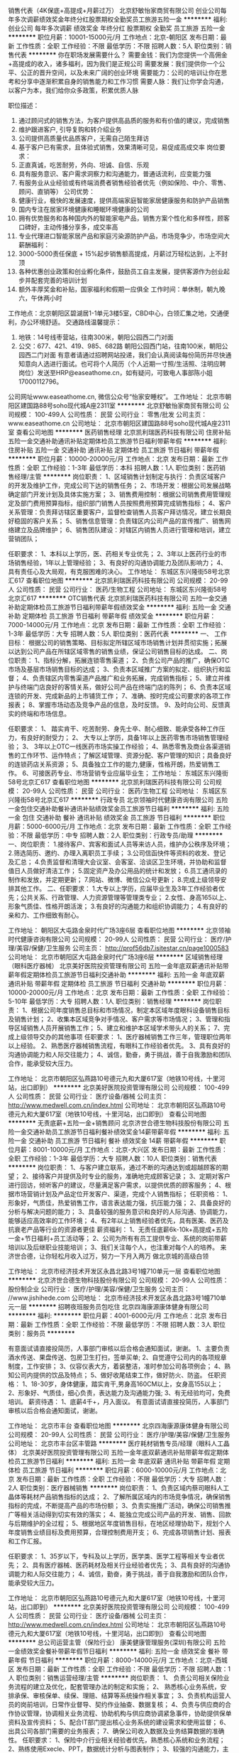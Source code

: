 销售代表（4K保底+高提成+月薪过万）
北京舒敏怡家商贸有限公司
创业公司每年多次调薪绩效奖金年终分红股票期权全勤奖员工旅游五险一金
**********
福利:
创业公司
每年多次调薪
绩效奖金
年终分红
股票期权
全勤奖
员工旅游
五险一金
**********
职位月薪：10001-15000元/月 
工作地点：北京-朝阳区
发布日期：最新
工作性质：全职
工作经验：不限
最低学历：不限
招聘人数：5人
职位类别：销售代表
**********
你在职场发展需要什么？
需要金钱：我们为您提供一个高佣金+高提成的收入，诸多福利，因为我们是正规公司
需要发展：我们提供你一个公平、公正的晋升空间，以及未来广阔的创业环境
需要能力：公司的培训让你在思考和分享中逐渐积累自身的销售能力和工作习惯
需要人脉：我们让你学会沟通，以客户为本，我们给你众多政策，积累优质人脉

职位描述：
1. 通过顾问式的销售方法，为客户提供高品质的服务和有价值的建议，完成销售
2. 维护跟进客户, 引导复购和转介绍业务
3. 公司提供高质量优品质客户，无需自己陌生拜访
4. 基于客户已有需求，且体验式销售，效果清晰可见，易促成高成交率
 岗位要求：
1. 正直真诚，吃苦耐劳，外向、坦诚、自信、乐观
2. 具有服务意识、客户需求洞察力和沟通能力，普通话流利，应变能力强
3. 有服务业从业经验或有终端消费者销售经验者优先（例如保险、中介、零售、顾问、直销等）
 公司优势：
1. 健康行业，极快的发展速度，提供高端家庭智能家居健康服务和防护产品销售
2. 国内专注在居家环境健康和睡眠环境健康的公司
3. 拥有优势服务和各种国内外的智能家电产品，销售方案个性化和多样性，顾客口碑好，主动传播分享多，成交率高
4. 专业代理进口智能家居产品和家庭污染源防护产品，市场竞争少，市场空间大
 薪酬福利：
1. 3000-5000责任保底 + 15%起步销售额高提成，月薪过万轻松达到，上不封顶
2. 各种优惠创业政策和创业孵化条件，鼓励员工自主发展，提供客源作为创业起步并配套完善的培训计划
3. 额外丰厚奖金和补贴，国家福利和假期一应俱全
 工作时间：单休制，朝九晚六，午休两小时
工作地点：北京朝阳区碧湖居1-1单元3楼5室，CBD中心，白领汇集之地，交通便利，办公环境舒适。
 交通路线温馨提示：
1. 地铁：14号线枣营站，往南300米，朝阳公园西二门对面
2. 公交：677、421、419、985、682路 朝阳公园西门站，往南100米，朝阳公园西二门对面
 有意者请通过招聘网站投递，我们会认真阅读每份简历并尽快通知意向人选进行面试。也可将个人简历（个人近期一寸照/生活照、注明应聘岗位）发送至HRP@easeathome.cn，如有疑问，可致电人事部陈小姐 17000112796。
公司网址www.easeathome.cn, 微信公众号“怡家安睡权”。
工作地址：
北京市朝阳区建国路88号soho现代城A座2311室
**********
北京舒敏怡家商贸有限公司
公司规模：
100-499人
公司性质：
民营
公司行业：
零售/批发
公司主页：
www.easeathome.cn
公司地址：
北京市朝阳区建国路88号soho现代城A座2311室
查看公司地图
**********
医药销售经理
北京凯利瑞医药科技有限公司
住房补贴五险一金交通补助通讯补贴定期体检员工旅游节日福利带薪年假
**********
福利:
住房补贴
五险一金
交通补助
通讯补贴
定期体检
员工旅游
节日福利
带薪年假
**********
职位月薪：10000-20000元/月 
工作地点：北京
发布日期：最新
工作性质：全职
工作经验：1-3年
最低学历：本科
招聘人数：1人
职位类别：医药销售经理/主管
**********
岗位职责：
1、区域销售计划制定与执行：负责区域客户的开发及维护工作，完成公司下达的销售任务；
2、市场开发：根据公司发展战略确定部门开发计划及具体实施方案；
3、销售费用控制：根据公司销售费用管理规定及部门费用预算指标，组织部门销售人员按照费用预算完成销售指标；
4、客户关系管理：负责拜访辖区重要客户，监督检查销售人员客户拜访情况，建立长期良好稳固的客户关系；
5、销售信息管理：负责辖区内公司产品的宣传推广、销售网络建立及品牌维护；
6、销售团队建设：对辖区内销售人员进行管理和培训，建立营销团队；

任职要求：
1、本科以上学历，医、药相关专业优先；
2、3年以上医药行业的市场销售经验，1年以上管理经验；
3、有良好的沟通协调能力及团队影响力；
4、具有责任心及大局观，有克服困难的决心。
工作地址：
东城区东兴隆街58号北京汇617
查看职位地图
**********
北京凯利瑞医药科技有限公司
公司规模：
20-99人
公司性质：
民营
公司行业：
医药/生物工程
公司地址：
东城区东兴隆街58号北京汇617
**********
OTC销售代表
北京凯利瑞医药科技有限公司
五险一金交通补助定期体检员工旅游节日福利带薪年假绩效奖金
**********
福利:
五险一金
交通补助
定期体检
员工旅游
节日福利
带薪年假
绩效奖金
**********
职位月薪：7000-14000元/月 
工作地点：北京
发布日期：最新
工作性质：全职
工作经验：1-3年
最低学历：大专
招聘人数：5人
职位类别：医药代表
**********
一、 工作目标：
根据公司的销售策略、目标拟定所辖区域市场销售计划并贯彻实施；拓展以达到公司产品在所辖区域零售的销售业绩，保证公司销售目标的达成。
二、岗位职责：
1、指标分解，拓展连锁零售渠道；
2、负责公司产品的推广，确保OTC市场及基层市场销售目标的达成；
3、负责本区域推广方案的拟定、组织执行和监督；
4、负责辖区内零售渠道产品推广和业务拓展，完成销售指标；
5、建立并维护与终端门店良好的客情关系，做好公司产品在终端门店的陈列；
6、负责本区域连锁的开发、完成新品的上市铺货工作；
7、准确、按时完成公司要求的各项工作报表；
8、掌握市场动态及竞争产品的信息，及时反馈。
9、及时向公司、反馈真实的终端和市场信息。

任职要求：
1、 踏实肯干、吃苦耐劳、身先士卒、耐心细致、能承受各种工作压力，有良好的耐受力；
2、 大专以上学历，具备1年以上医药零售市场销售管理经验；
3、 3年以上OTC一线医药市场实操工作经验；
4、熟悉零售及商业各渠道销售的工作环节、运作特点；了解区域管理、资源分配、客户管理的知识；具备良好的连锁药店关系资源；
5、具备独立工作的能力,健康，性格开朗，热爱销售工作。
6、可接医药专业、市场营销专业应届毕业生；
工作地址：
东城区东兴隆街58号北京汇617
查看职位地图
**********
北京凯利瑞医药科技有限公司
公司规模：
20-99人
公司性质：
民营
公司行业：
医药/生物工程
公司地址：
东城区东兴隆街58号北京汇617
**********
行政专员
北京领袖时代健康咨询有限公司
五险一金包住交通补助餐补通讯补贴绩效奖金员工旅游节日福利
**********
福利:
五险一金
包住
交通补助
餐补
通讯补贴
绩效奖金
员工旅游
节日福利
**********
职位月薪：5000-6000元/月 
工作地点：北京
发布日期：最新
工作性质：全职
工作经验：不限
最低学历：中专
招聘人数：2人
职位类别：行政专员/助理
**********
一、岗位职责：
1.接待客户、宾客和面试人员等来访人员，维护办公秩序及环境；
2.筛选简历、邀约、办理入离职员工手续；
3.公司信函快件等资料的收发、登记及汇总；
4.负责监督和清理大会议室、会客室、洽谈区卫生环境，并协助和监督值日人员做好清洁工作；
5.固定资产及办公用品的统计和发放；
6.员工通讯录的制作和发放，并定期更新；
7.网站、微博、微信公众号更新；
8.完成上级领导安排其他工作。
二、任职要求：
1.大专以上学历，应届毕业生及3年工作经验者优先；公共关系、行政管理、人力资源管理等管理类专业；
2.女性、身高165以上、形象气质佳、性格开朗活泼；
3.有良好的沟通能力和组织协调能力；
4.有良好的亲和力、工作细致有耐心。

工作地址：
朝阳区大屯路金泉时代广场3座6层
查看职位地图
**********
北京领袖时代健康咨询有限公司
公司规模：
20-99人
公司性质：
民营
公司行业：
医疗/护理/美容/保健/卫生服务
公司主页：
http://prof56db7.isitestar.cn/page1000583
公司地址：
北京市朝阳区大屯路金泉时代广场3座6层
**********
区域销售经理（眼科医疗器械）
北京美好医院投资管理有限公司
五险一金年底双薪通讯补贴带薪年假定期体检员工旅游节日福利交通补助
**********
福利:
五险一金
年底双薪
通讯补贴
带薪年假
定期体检
员工旅游
节日福利
交通补助
**********
职位月薪：10000-20000元/月 
工作地点：北京
发布日期：最新
工作性质：全职
工作经验：5-10年
最低学历：大专
招聘人数：1人
职位类别：销售经理
**********
岗位职责：
1、根据公司年度销售总目标和市场情况，制定本区域年度眼科设备销售目标及销售计划；
2、收集本区域竞争对手情况、客户需求等市场情况；
3、管理和指导区域销售人员开展销售工作；
5、建立和维护本区域学术带头人的关系；
7、完成上级领导交办的其他事项
任职要求：
1、医疗器械销售工作三年，管理职位两年以上经验。
2、熟悉医疗器械销售流程，有眼科工作经验者优先。
3、具有良好的沟通协调能力和人际交往能力；
4、诚信，勤奋，勇于挑战，善于自我激励和团队合作，能承受较大压力。

工作地址：
北京市朝阳区弘燕路10号德元九和大厦617室（地铁10号线，十里河站，出口即到）
**********
北京美好医院投资管理有限公司
公司规模：
100-499人
公司性质：
民营
公司行业：
医疗设备/器械
公司主页：
http://www.medwell.com.cn/index.html
公司地址：
北京市朝阳区弘燕路10号德元九和大厦617室（地铁10号线，十里河站，出口即到）
查看公司地图
**********
无责底薪+五险一金+销售顾问
北京济世合德生物科技股份有限公司
五险一金交通补助员工旅游节日福利餐补绩效奖金14薪带薪年假
**********
福利:
五险一金
交通补助
员工旅游
节日福利
餐补
绩效奖金
14薪
带薪年假
**********
职位月薪：8001-10000元/月 
工作地点：北京-大兴区
发布日期：最新
工作性质：全职
工作经验：1-3年
最低学历：大专
招聘人数：10人
职位类别：销售代表
**********
岗位职责：
1、与客户建立联系，通过不断的沟通达到或超越顾客的期望；
2、接待客户并提供及时专业的服务，准确地完成顾客记录；
3、定期对客户进行回访，倾听客户的建议，尽量满足客户需求，以提供优质的顾客服务；
4、根据市场营销计划及产品定位开发客户、渠道，完成个人销售指标；
任职资格：
1、形象好，气质佳，热爱销售工作，语言表达能力强，抗压能力强；
2、具备良好的分析与解决问题的能力；
3、具备较强的服务意识和良好的人际沟通、协调能力，能够适应高效率的工作环境；
4、有2年以上销售经验者优先，具有医美、医药及抗衰老产品等行业的资源者更佳
薪资福利：
1、无责任底薪6k-10k+高提成+五险一金+节日福利+员工活动等；
2、公司为所有有员工提供专业、系统的岗前带薪培训以及后继职业技能培训；
3、我们关注每个人，也注重对每个人的培养。    
来济世合德，让你轻松月收入过万，努力一下月入两万
做北京城的高级白领

工作地址：
北京市经济技术开发区永昌北路3号1幢710单元一层
查看职位地图
**********
北京济世合德生物科技股份有限公司
公司规模：
20-99人
公司性质：
股份制企业
公司行业：
医疗/护理/美容/保健/卫生服务
公司主页：
//www.jishihede.com
公司地址：
北京市经济技术开发区永昌北路3号1幢710单元一层
**********
招聘夜班服务员包吃住
北京四海康源康体健身有限公司
**********
福利:
**********
职位月薪：4001-6000元/月 
工作地点：北京
发布日期：最新
工作性质：全职
工作经验：不限
最低学历：不限
招聘人数：3人
职位类别：服务员
**********
 
有意面试请直接投简历，人事部门审核以后合格会通知面试，谢谢。
1、主要负责酒水传送、果盘传送、包房卫生打扫，签单买单;
2、自觉遵守公司内的各项规章制度，工作安排；
3、仪容仪表大方，着装整洁，准时参加公司各项例会；
4、熟知公司内提供的饮品及特点；
5、做好收尾结束工作，做好防火、防盗。
任职资格：
1、18-30岁，身体健康，踏实肯干,男身高160CM以上，女身高155以上；
2、形象好、气质佳，细心负责，表达能力及沟通能力强;
3、有无经验均可，免费培训。
薪资待遇：
1、底薪4千+，月入面议。
有意面试请直接投简历，人事部门审核以后合格会通知面试，谢谢。

工作地址：
北京市丰台
查看职位地图
**********
北京四海康源康体健身有限公司
公司规模：
20-99人
公司性质：
民营
公司行业：
医疗/护理/美容/保健/卫生服务
公司地址：
北京市丰台区丰管路
**********
医疗耗材销售专员/经理（眼科人工晶体）
北京美好医院投资管理有限公司
五险一金年底双薪通讯补贴带薪年假定期体检员工旅游节日福利
**********
福利:
五险一金
年底双薪
通讯补贴
带薪年假
定期体检
员工旅游
节日福利
**********
职位月薪：6000-10000元/月 
工作地点：北京
发布日期：最新
工作性质：全职
工作经验：不限
最低学历：大专
招聘人数：2人
职位类别：医疗器械销售
**********
岗位职责：
1、负责区域内蔡司眼科人工晶体等耗材产品销售指标的达成；
2、了解所属区域内的市场竞争情况，确保销售指标的完成，不断提高产品的市场份额；
3、负责实施推广活动，确保公司销售推广等相关活动得到切实有效的落实；
4、能独立完成公司产品的开发、销售、回款与后期维护的全过程；
5、根据地区年度销售目标，在地区经理协助下，规划个人年度销售业绩目标及费用预算，合理控制费用开支；
6、完成各项销售计划、报表和工作汇报。

任职要求：
1、35岁以下，专科及以上学历，医学类、医学工程等相关专业者优先；
2、具有医疗器械、医药耗材及相关行业经验者优先；
3、具有良好的沟通协调能力和人际交往能力；
4、诚信，勤奋，勇于挑战，善于自我激励和团队合作，能承受较大压力。

工作地址：
北京市朝阳区弘燕路10号德元九和大厦617室（地铁10号线，十里河站，出口即到）
**********
北京美好医院投资管理有限公司
公司规模：
100-499人
公司性质：
民营
公司行业：
医疗设备/器械
公司主页：
http://www.medwell.com.cn/index.html
公司地址：
北京市朝阳区弘燕路10号德元九和大厦617室（地铁10号线，十里河站，出口即到）
查看公司地图
**********
总公司运营主管（保险行业）
康美健康管理服务(深圳)有限公司
五险一金绩效奖金餐补带薪年假节日福利
**********
福利:
五险一金
绩效奖金
餐补
带薪年假
节日福利
**********
职位月薪：8000-14000元/月 
工作地点：北京-西城区
发布日期：最新
工作性质：全职
工作经验：不限
最低学历：不限
招聘人数：1人
职位类别：销售运营经理/主管
**********
岗位职责：
1、 负责公司相关保险业务流程的建立及优化，配套管理办法的制定和实施；
2、 熟悉核心业务系统，安排承保、审核保单、续保、理赔、结算等系统操作相关事宜；
3、负责机构运营人员的岗前培训，日常作业督导、契约作业抽查、数据复核；
4、负责与供应商的合作协议管理，协调相关业务流程、协助机构与供应商协调紧急事件，协助提供保单资料及宣传资料；
5、配合IT部门提出核心业务系统的建设需求和使用监督；
6、出具公司各部门需要的业务报表；
7、确保公司收入数据及业务结算数据的准确性。
任职要求：
1、保险中介行业相关经验者优先，熟悉核心系统和业务流程；
2、熟练使用Execle、PPT，数据统计分析与图表制作；
3、较强的沟通能力，主动性与学习能力强；
4、工作踏实、有责任心，执行能力强。

工作地址：
北京市西城区金融街月坛南街1号院7号楼17层
**********
康美健康管理服务(深圳)有限公司
公司规模：
1000-9999人
公司性质：
股份制企业
公司行业：
保险
公司主页：
null
公司地址：
北京市西城区金融街
**********
美容院店面经理
北京业奇友达商贸有限公司
五险一金绩效奖金包住包吃
**********
福利:
五险一金
绩效奖金
包住
包吃
**********
职位月薪：10001-15000元/月 
工作地点：北京
发布日期：最新
工作性质：全职
工作经验：1-3年
最低学历：不限
招聘人数：2人
职位类别：美容师/美甲师
**********
乐诗雯国际美容院诚招：
岗位职责：
1、负责拓客团队规划、人员配置和团度成员管理；
2、结合加盟店项目销售需求，策划拓客方案，形成拓客模式；
3、围绕拓客方案对店员进行拓客技能培训，以便达到拓客结果。
任职要求：
1、26-40岁，有一年以上终端市场拓客经验者优先考虑；
2、在美容专业线从事过客服经理、运营方面工作经验者，可优先考虑；
3、善于沟通交流，语言表达能力强，适应出差具有良好的职业素质；
4、有激情，有活力，有组织力
工资标准：
1、依据市场区域划分及经验能力，基本工资在10000-20000元
具体薪酬请面议

工作地址：
北京市朝阳区东三环周庄嘉园三期7号院16号楼底商
查看职位地图
**********
北京业奇友达商贸有限公司
公司规模：
20-99人
公司性质：
民营
公司行业：
医疗/护理/美容/保健/卫生服务
公司地址：
北京市门头沟石龙经济开发区永安路20号3号楼A-2742室
**********
法务
康美健康管理服务(深圳)有限公司
五险一金绩效奖金带薪年假定期体检节日福利
**********
福利:
五险一金
绩效奖金
带薪年假
定期体检
节日福利
**********
职位月薪：5000-10000元/月 
工作地点：北京
发布日期：最新
工作性质：全职
工作经验：3-5年
最低学历：本科
招聘人数：1人
职位类别：法务专员/助理
**********
岗位职责：
1、拟定公司合规管理和风控稽核制度，完善公司内控管理体系；
2、负责公司风控合规事务处理，指导各分支机构持续改进内控稽核工作，确保各项业务经营活动符合监管要求；
3、负责公司外部法务沟通，涉诉案件处理，评估和审核公司相关文件及事务的合规合法性，并给予合理化意见；
4、与外部监管部门保持及时沟通，准确及时向相关人员反馈风控工作进展；
5、组织开展公司合规与风控稽核培训；
6、完成上级领导安排的其他工作。
任职要求：
1、全日制本科及以上学历，法律类专业；
2、5年以上保险行业法律工作经验，2年以上保险中介机构法务经验；
3、具备良好的法律知识背景，较强的沟通表达、统筹协调能力。较强的文字功底；
4、执行力强，有责任心、敢担当。
工作地址：
北京市西城区金融街
**********
康美健康管理服务(深圳)有限公司
公司规模：
1000-9999人
公司性质：
股份制企业
公司行业：
保险
公司主页：
null
公司地址：
北京市西城区金融街
**********
经纪业务部总经理（保险经纪、薪酬面议）
康美健康管理服务(深圳)有限公司
五险一金绩效奖金带薪年假定期体检补充医疗保险节日福利
**********
福利:
五险一金
绩效奖金
带薪年假
定期体检
补充医疗保险
节日福利
**********
职位月薪：1000元/月以下 
工作地点：北京-西城区
发布日期：最新
工作性质：全职
工作经验：10年以上
最低学历：本科
招聘人数：1人
职位类别：市场总监
**********
岗位职责：
1、组织编制年度业务计划及费用、利润指标、队伍组建等计划；
2、对所属部门的业务人员进行聘用、考核、调配、晋升、惩罚和解聘；
3、定期组织对业务人员业绩考核和专业培训；
4、完成股东存量业务平移以及深度挖掘潜在业务；
5、组织研究、拟定公司市场业务的拓展规划；
6、协助客户办理业务理赔、保全、投诉等；
7、按时完成上级领导交办的其他工作。
任职要求：
1、本科及以上学历，10年以上保险工作经验，3年以上保险经纪业务管理经验；
2、熟悉保险经纪业务及渠道管理模式，有业务、渠道、团队资源优先；
3、具备较强产品类别专业知识，熟悉保险经纪业务模式；
3、具有较强的组织管理能力，良好的语言表达能力及分析判断能力；
4、执行力强，勇于开拓创新，具有挑战精神。

工作地址：
北京市西城区月坛南街1号院7号楼
**********
康美健康管理服务(深圳)有限公司
公司规模：
1000-9999人
公司性质：
股份制企业
公司行业：
保险
公司主页：
null
公司地址：
北京市西城区金融街
**********
再保业务部总经理（保险经纪）
康美健康管理服务(深圳)有限公司
五险一金绩效奖金带薪年假定期体检节日福利
**********
福利:
五险一金
绩效奖金
带薪年假
定期体检
节日福利
**********
职位月薪：20000-40000元/月 
工作地点：北京
发布日期：最新
工作性质：全职
工作经验：10年以上
最低学历：本科
招聘人数：1人
职位类别：部门/事业部管理
**********
岗位职责：
1、组织和完善部门业务发展与日常管理制度，编制和实施年度业务计划及费用、利润指标等规划。
2、贯彻落实公司再保业务政策和部署，制定和实施业务流程，挖掘业务资源，积极开拓业务市场，推动业务持续、健康发展，确保完成业务指标及经营发展计划；
3、深度挖掘客户需求，为客户制定风险保障方案，不断完善客户售后服务体系。
4、遵守监管及公司关于销售行为的各项规定，按时完成上级领导交办的其他工作。
 任职要求：
1、本科及以上学历，10年以上保险行业经验，3年以上再保业务管理经验；
2、熟悉保险经纪再保业务及渠道管理模式，有业务、渠道、团队资源优先；
3、具备较强产品类别专业知识，准确定位客户产品需求；
3、具有较强的组织管理能力，良好的语言表达能力及分析判断能力；
4、执行力强，勇于开拓创新，具有挑战精神。
工作地址：
北京市西城区金融街
**********
康美健康管理服务(深圳)有限公司
公司规模：
1000-9999人
公司性质：
股份制企业
公司行业：
保险
公司主页：
null
公司地址：
北京市西城区金融街
**********
美工
北京亚楠容悦医疗美容诊所
绩效奖金包住五险一金不加班年终分红
**********
福利:
绩效奖金
包住
五险一金
不加班
年终分红
**********
职位月薪：5000-10000元/月 
工作地点：北京
发布日期：最新
工作性质：全职
工作经验：不限
最低学历：不限
招聘人数：2人
职位类别：平面设计
**********
工资薪酬为月薪加年底分红，公司看重员工吃苦耐劳、认真工作的精神，为员工提供职业成长空间。工作时间为9:00——18:00，周末双休。
招聘要求：
1、专业不限，有一定的美术功底者优先；
2、具有良好的审美观和优秀的设计创新能力；
3、做事认真细致、责任心强，有敬业精神、团队合作意识；
3、精通Photoshop等设计软件

岗位职责：
1、负责公司各大主题活动的美术宣传设计。
2、其他与美术设计相关的工作。

工作地址：
北京市海淀区中关村南路一条甲一号中科爱克大厦一层
查看职位地图
**********
北京亚楠容悦医疗美容诊所
公司规模：
20-99人
公司性质：
股份制企业
公司行业：
医疗/护理/美容/保健/卫生服务
公司主页：
http://www.bjynry.com
公司地址：
北京市海淀区中关村南路一条甲一号中科爱克大厦一层
**********
口腔护士
朗皓齿科
五险一金绩效奖金全勤奖带薪年假定期体检房补餐补
**********
福利:
五险一金
绩效奖金
全勤奖
带薪年假
定期体检
房补
餐补
**********
职位月薪：5000-8000元/月 
工作地点：北京-朝阳区
发布日期：最近
工作性质：全职
工作经验：1-3年
最低学历：中专
招聘人数：5人
职位类别：护士/护理人员
**********
工作职责：
1.配合医生完成口腔治疗项目；
2.负责维护诊室医疗设备的正常完好；
3.负责维护诊室卫生，整理医疗用品的摆放；口腔科的消毒隔离工作；
4.配合医生完成其他与医疗相关的工作，如X光片的拍摄。

任职要求: 
1.聪明能干，有上进心，办事细致，认真负责；
2.具有良好的团队合作精神；
3.正规医学院校毕业，并持有护士资格证及执业证，能够按时、按质完成日常护士工作；
4.具有良好的语言沟通能力，医疗服务和客户服务意识强，形象较佳，能够在工作中沉着应变。

一年以上口腔护士经验者，底薪4000+补助+绩效奖金，入职一个月缴纳五险

注：本单位各项福利待遇健全，但无宿舍，介意勿投。
工作地址：
北京市朝阳区 西大望路59号2号楼101
查看职位地图
**********
朗皓齿科
公司规模：
20-99人
公司性质：
民营
公司行业：
医疗/护理/美容/保健/卫生服务
公司主页：
www.glorydental.cn
公司地址：
北京市朝阳区西大望路59号2-2风度柏林底商朗皓齿科
**********
战略规划部主管（保险经纪）
康美健康管理服务(深圳)有限公司
五险一金绩效奖金带薪年假定期体检节日福利
**********
福利:
五险一金
绩效奖金
带薪年假
定期体检
节日福利
**********
职位月薪：10000-20000元/月 
工作地点：北京
发布日期：最新
工作性质：全职
工作经验：10年以上
最低学历：不限
招聘人数：1人
职位类别：部门/事业部管理
**********
岗位职责：
1、全面负责制定公司战略规划，并督促战略落实，参与编制年度经营目标并进行组织分解及日常经营数据的统计分析；                    
3、研究分析保险市场、行业主体竞争态势、竞争对手发展策略和竞争模式，撰写具有前瞻性和启发性的战略规划报告；
4、监控公司战略发展规划实施情况，根据内外部环境变化，对战略规划进行评估、修订，与相关责任部门沟通，收集、汇总战略风险管理相关的数据、信息和报告，撰写战略风险管理报告；
5、负责制定公司组织绩效考核管理办法，并监督各经营单位执行情况，实施有效预警与考核管理；
6、协助制定业务管理细则，实施业务质量和服务质量监督、检查、评定；
7、完成上级领导安排的其他工作。 
任职要求：
1、全日制本科及以上学历，金融、保险、经济管理类相关专业；
2、10年以上保险行业工作经验，3年以上保险经纪总公司层战略规划经验；
3、熟悉国内保险中介市场形势，精通保险经纪公司考核体系搭建，了解保险市场中介产品体系；
4、具备良好的沟通表达能力，统筹协调能力，以及良好的逻辑分析能力，责任心强。
工作地址：
广东，广州；北京，西城区金融街
**********
康美健康管理服务(深圳)有限公司
公司规模：
1000-9999人
公司性质：
股份制企业
公司行业：
保险
公司主页：
null
公司地址：
北京市西城区金融街
**********
大客户经理+高提成+五险一金+双休
北京济世合德生物科技股份有限公司
五险一金交通补助餐补通讯补贴员工旅游节日福利绩效奖金14薪
**********
福利:
五险一金
交通补助
餐补
通讯补贴
员工旅游
节日福利
绩效奖金
14薪
**********
职位月薪：10001-15000元/月 
工作地点：北京-大兴区
发布日期：最新
工作性质：全职
工作经验：1-3年
最低学历：大专
招聘人数：4人
职位类别：客户经理
**********
岗位职责：
1、根据公司下达的指标，拟定市场操作方案，完成销售目标；
2、负责渠道开发团队的管理以及考核，制定市场销售策略及各项营销计划并实施；
3、负责市场、渠道拓展，开拓客户群，与合作商建立紧密良好的合作关系；
4、定期培训考核团队成员，加强专业知识；
5、定期收集和反馈市场信息，并提出合理化建议供公司领导决策。
任职资格：
1、形象好，气质佳，逻辑思维能力强，有亲和力；
2、具有较强的公关、谈判、人际交往能力；
3、具备较强的行业市场分析、规划能力；具备较敏锐的观察力和较强的综合分析、解决问题能力；
4、具有一定的团队管理及组织能力；
5、有5年销售经验者优先，具有医美、医药及抗衰老产品等行业的资源者更佳。      
薪资福利：
1、无责任底薪10k-15k+高提成+五险一金+节日福利+员工活动；
2、公司为所有有员工提供专业、系统的岗前带薪培训以及后继职业技能培训；
3、我们关注每个人，也注重对每个人的培养。
来济世合德，让你轻松月收入过万，努力一下月入两万
做北京城的高级白领  
工作地址：
北京市经济技术开发区永昌北路3号1幢710单元一层
查看职位地图
**********
北京济世合德生物科技股份有限公司
公司规模：
20-99人
公司性质：
股份制企业
公司行业：
医疗/护理/美容/保健/卫生服务
公司主页：
//www.jishihede.com
公司地址：
北京市经济技术开发区永昌北路3号1幢710单元一层
**********
医疗设备销售
北京美好医院投资管理有限公司
**********
福利:
**********
职位月薪：6001-8000元/月 
工作地点：北京
发布日期：最新
工作性质：全职
工作经验：1-3年
最低学历：大专
招聘人数：1人
职位类别：医疗器械销售
**********
岗位职责：
1、在辖区内医院进行公司产品的推广销售，完成销售任务；
2、根据需要拜访医护人员，向客户推广产品，不断提高产品市场份额；
3、开拓潜在的医院渠道客户，并对既有的客户进行维护；
4、充分了解市场状态，及时向上级主管反映竟争对手的情况及市场动态、提出合理化建议；
5、树立公司的良好形象， 对公司商业秘密做到保密。
任职资格：
1、专科及以上学历；
2、2年以上销售工作经验，有医疗器材、耗材、药品销售经验者优先；
3、具有较强的独立工作能力和社交技巧，较好的沟通能力、协调能力和团队合作能力；
4、身体健康，具有独立分析和解决问题的能力。
工作地点：北京范围内，不涉及出差
工作时间：双休、法定假日
超强产品：德国蔡司眼科全部设备、耗材

工作地址
北京市朝阳区弘燕路10号德元九和大厦617室（地铁10号线，十里河站，出口即到）
工作地址：
北京市朝阳区弘燕路10号德元九和大厦617室（地铁10号线，十里河站，出口即到）
**********
北京美好医院投资管理有限公司
公司规模：
100-499人
公司性质：
民营
公司行业：
医疗设备/器械
公司主页：
http://www.medwell.com.cn/index.html
公司地址：
北京市朝阳区弘燕路10号德元九和大厦617室（地铁10号线，十里河站，出口即到）
查看公司地图
**********
文案
北京益世界生物科技有限公司
创业公司五险一金绩效奖金年终分红餐补带薪年假员工旅游节日福利
**********
福利:
创业公司
五险一金
绩效奖金
年终分红
餐补
带薪年假
员工旅游
节日福利
**********
职位月薪：4001-6000元/月 
工作地点：北京-大兴区
发布日期：最新
工作性质：全职
工作经验：不限
最低学历：不限
招聘人数：1人
职位类别：广告文案策划
**********
工作职责：
1、参与公司项目的创意构思、文案及相关策划提案，给予前期提案、设计创意说明及后期结案报告等工作。
2、在企划总监的指导下，执行所负责项目的创意构思和文案。
3、稿件思路清晰，能够完成稿件写作思路规划。
4、对产品进行文案包装，独立完成产品文案撰写。
任职要求：
1、新闻学、传播学、中文、经济管理类相关专业，大专以上学历。
2、三年以上文案工作经验，有整合推广成功案例者优先。
3、能够准确捕捉产品亮点，具备恰如其分的文字表现能力。
4、熟悉专业创意方法，思维敏捷，洞察力强，文字功底扎实，语言表达能力强。
5、能独立完成项目、广告等文案的撰写。
    工作地址：
北京市大兴区宏达北路12号创新大厦B座三区二楼204
查看职位地图
**********
北京益世界生物科技有限公司
公司规模：
100-499人
公司性质：
民营
公司行业：
医药/生物工程
公司主页：
www.yishijieme.com
公司地址：
北京市大兴区宏达北路12号创新大厦B座三区二楼204
**********
大客户销售经理
美德医(北京)医疗技术服务有限公司
五险一金绩效奖金交通补助餐补带薪年假定期体检员工旅游节日福利
**********
福利:
五险一金
绩效奖金
交通补助
餐补
带薪年假
定期体检
员工旅游
节日福利
**********
职位月薪：6000-10000元/月 
工作地点：北京
发布日期：最新
工作性质：全职
工作经验：不限
最低学历：不限
招聘人数：1人
职位类别：保险代理/经纪人/客户经理
**********
岗位职责：
负责 企业团单客户开发工作，执行齿科产品销售计划并完成相应的业绩指标：
开发 企业客户市场，开拓目标客户销售机会；
与 企业客户签订合同，负责销售服务方案的前期筹备及执行；
协助签约客户的运营和维护工作；
负责账期客户的应收回款工作了解市场及客户需求，反馈行业相关信息；
定期维护客户关系；促进长期、良好、稳固的客户关系。
 任职要求：
1、工作经验3年以上工作经历，3年人力资源行业大客户销售经验或项目经验，(具备同行业实用性客户资源)有行业领袖企业类客户资源者尤佳；
具有面向企业客户的产品营销经验，具备独立开发大客户的能力（成功开发运营200万元以上项目优先考虑）熟练使用办公软件（ppt、word、Excel等），具备一定方案策划能力及数据分析能力。
2.热爱销售行业，表达能力强，逻辑思维清晰，有一定的进取心，拥有良好的业务开拓能力；  
3.踏实奋进，具有较强的抗压能力，敢于挑战；有网络和电话沟通技巧及客户拜访能力； 
4.了解员工弹性福利发展方向；
加入我们您将拥有：
1.完善且公平的薪酬体系及晋升机制：级别无责任底薪（6k-10K）+提成+报销+奖金+五险+其他福利；
2.双休、国家法定节假日，带薪年假,节日生日福利让你满意个够；
3.舒适的办公楼，愉快融洽的上班氛围，累了可观远景，发发呆~
4.给您足够的发展空间和挑战，年轻化的互联网销售团队、轻松愉快的共事氛围，快乐地工作，让年轻的你能更快地适应新环境，融入我们的工作团队！
5.培训学习：老人带新人不怕掉队，岗前岗后内部培训体制完善，带薪的哦！
★要想更好的开发自己，知道自己有多大的能力吗？那就和我们一起来！
有意应聘者可将简历注明应聘职位，直接发送到：mizhaopin@163.com。我司将优先预约面试。

工作地址：
北京市建国门内大街7号光华长安大厦1座1607
**********
美德医(北京)医疗技术服务有限公司
公司规模：
20-99人
公司性质：
外商独资
公司行业：
计算机软件
公司主页：
http://www.medimpact.com.cn
公司地址：
北京市建国门内大街7号光华长安大厦1座1607
查看公司地图
**********
高薪诚聘网络咨询员包食宿
北京同济医院有限公司
每年多次调薪五险一金绩效奖金加班补助包吃包住员工旅游节日福利
**********
福利:
每年多次调薪
五险一金
绩效奖金
加班补助
包吃
包住
员工旅游
节日福利
**********
职位月薪：6001-8000元/月 
工作地点：北京
发布日期：最新
工作性质：全职
工作经验：不限
最低学历：中专
招聘人数：20人
职位类别：网络/在线销售
**********
岗位要求：
   1.学历中专以上，医疗相关专业及有销售经验优先；
   2.良好的语言表达和沟通能力,思维清晰，具备一定的销售经验;
   3.电脑打字速度在30个/分以上；
   4.对本岗位工作要有耐心，能承受一定的压力，具备团队合作精神,为人诚恳；
   5.勤奋刻苦,责任心强,能适应倒班；
   6.从事过男科网络咨询相关工作经验优先；
薪资待遇：
   1、基本工资+工龄工资+奖金+节假日补助+绩效奖金=年薪8万-25万，上不封顶。
   2、提供免费食宿（独立卫生间，有空调,暖气）
   3、每个月都有不定期的激励政策！
   4、每个月都有团队奖励+员工聚餐！
   5、不定期组织团队旅游!
   6、五险

工作地址：
四惠东地铁站
**********
北京同济医院有限公司
公司规模：
500-999人
公司性质：
民营
公司行业：
医疗/护理/美容/保健/卫生服务
公司地址：
北京市东城区北京站东街甲11号
查看公司地图
**********
销售经理
北京德富百隆科技有限公司
五险一金绩效奖金交通补助通讯补贴弹性工作员工旅游
**********
福利:
五险一金
绩效奖金
交通补助
通讯补贴
弹性工作
员工旅游
**********
职位月薪：4001-6000元/月 
工作地点：北京-朝阳区
发布日期：最新
工作性质：全职
工作经验：3-5年
最低学历：大专
招聘人数：10人
职位类别：医药销售经理/主管
**********
销售经理：5000-10000
岗位职责：
1、负责辖区内医院产品的推广销售，完成销售任务；
2、根据需要拜访医护人员，向客户推广产品，不断提高产品市场份额；
3、开拓潜在的医院渠道客户，并对既有的客户进行维护；
4、充分了解市场状态，及时向上级主管反映竟争对手的情况及市场动态、提出合理化建议；
5、制定并实施辖区医院的推销计划，组织医院内各种推广活动；
6、可出差。
任职要求：
1、性别不限，医学、护理类相关专业优先；
2、3年以上销售工作经验，有医疗器材、耗材销售经验者优先；
3、有医院销售经验，熟悉医院工作流程，拥有良好的医院资源和销售渠道者优先；
4、热爱销售服务工作，具有较强的独立工作能力和社交技巧，较好的沟通能力、协调能力和团队合作能力；
工作地址：
北京市朝阳区朝阳北路草房西路北京像素6号线地铁草房站
**********
北京德富百隆科技有限公司
公司规模：
20-99人
公司性质：
股份制企业
公司行业：
医疗设备/器械
公司地址：
朝阳区朝阳北路草房西路北京像素6号线地铁草房站
查看公司地图
**********
文案策划
北京亚楠容悦医疗美容诊所
绩效奖金包住五险一金不加班通讯补贴
**********
福利:
绩效奖金
包住
五险一金
不加班
通讯补贴
**********
职位月薪：8000-15000元/月 
工作地点：北京
发布日期：最新
工作性质：全职
工作经验：不限
最低学历：不限
招聘人数：6人
职位类别：文案策划
**********
工资薪酬为月薪加年底分红，公司看重员工吃苦耐劳、认真工作的精神，为员工提供职业成长空间。工作时间为9:00——18:00，周末双休。
招聘要求：
1、有一定的文案功底，有较强的创造性思维能力、创意概念及良好的沟通能力，研究市场的宏观方面的信息，包含市场动态、竞争品牌动向、产品与市场信息；
2、参与制定年、季、月度市场推广方案并督导、执行；
3、了解市场动态，依据市场变化适时策划制定整体促销方案，策划定期的促销活动；有成功的策划案例者优先；
4、协调公司内部的运作实施，并完成品牌、产品推广的效果评估，提出改进方案。
5、有综合运用包括广告策划、软文宣传、公关活动等在内的各种营销方式进行市场宣传、品牌推广的能力，熟练操作办公软件。

工作地址：
北京市海淀区中关村南路一条甲一号一层104
查看职位地图
**********
北京亚楠容悦医疗美容诊所
公司规模：
20-99人
公司性质：
股份制企业
公司行业：
医疗/护理/美容/保健/卫生服务
公司主页：
http://www.bjynry.com
公司地址：
北京市海淀区中关村南路一条甲一号中科爱克大厦一层
**********
美容院店长
北京业奇友达商贸有限公司
五险一金包吃包住
**********
福利:
五险一金
包吃
包住
**********
职位月薪：15000-20000元/月 
工作地点：北京
发布日期：最新
工作性质：全职
工作经验：1-3年
最低学历：不限
招聘人数：2人
职位类别：美容顾问(BA)
**********
乐诗雯国际美容院诚招：

公司为你提供平台，只要你有梦想，欢迎你与我成为合伙人！！！

岗位职责：
1、全面经营美容店面的人员、客户管理、货品管理、培训、卫生等管理工作；
2、协调部门内部的关系；
3、拓展及维护顾客，做好顾客管理；
4、协助完成部门计划业绩和管理工作；
5、店面日常经营管理。
任职资格：
1、有两年以上店务管理经验，专业知识扎实；
2、良好的职业道德，有月度季度促销经验，有培训经验；
3、有团队意识、沟通能力、亲和力强、抗压能力强；
4、为人真诚，能吃苦耐劳，工作踏实。
 具体薪金可面议
 工作地址
北京市朝阳区东三环周庄嘉园三期7号院16号楼底商

工作地址：
北京市朝阳区东三环周庄嘉园三期7号院16号楼底商
查看职位地图
**********
北京业奇友达商贸有限公司
公司规模：
20-99人
公司性质：
民营
公司行业：
医疗/护理/美容/保健/卫生服务
公司地址：
北京市门头沟石龙经济开发区永安路20号3号楼A-2742室
**********
美容师
北京领袖时代健康咨询有限公司
全勤奖包住餐补弹性工作节日福利员工旅游
**********
福利:
全勤奖
包住
餐补
弹性工作
节日福利
员工旅游
**********
职位月薪：4000-8000元/月 
工作地点：北京
发布日期：最新
工作性质：全职
工作经验：不限
最低学历：不限
招聘人数：3人
职位类别：美容师/美甲师
**********
任职要求：
1.有美容师工作经验优先；
3.外表端正，有气质，皮肤好；对待工作认真负责
4.有良好的上进心，对美容行业有浓厚兴趣；
5.具有良好的沟通能力和丰富的销售经验。
6.在顾问的指导下，实施皮肤管理，了解美容产品知识、面部及身体护理手法技能，为客户做好美容美体全方位护理;
7.可以接受公司定期培训和学习，每周休息一天；
8.认真对待每一个客人；
一、工资及福利：
  1、公司提供免费培训、免费住宿。并提供优于同行业20%的薪资待遇，薪资构成=底薪+提成+手工费+饭补+业绩奖金+带薪年假+拓展培训（月收入保3000元至1万元以上），优秀人员有晋升的机会。
  2、每月15日发放工资，承诺不拖欠工资。
  3、每三个月一次员工竞聘活动，经考核合格后提升为高级美容督导、顾问、店长等职位，可成为公司股东，享受年底完成任务额后的净利润分红。


工作地址：
朝阳区大屯路金泉时代广场3座6层
**********
北京领袖时代健康咨询有限公司
公司规模：
20-99人
公司性质：
民营
公司行业：
医疗/护理/美容/保健/卫生服务
公司主页：
http://prof56db7.isitestar.cn/page1000583
公司地址：
北京市朝阳区大屯路金泉时代广场3座6层
**********
惠民工程项目经理
南京市秦淮区德海博洋健康管理中心
创业公司每年多次调薪年终分红弹性工作定期体检员工旅游
**********
福利:
创业公司
每年多次调薪
年终分红
弹性工作
定期体检
员工旅游
**********
职位月薪：10000-20000元/月 
工作地点：北京
发布日期：最新
工作性质：全职
工作经验：1-3年
最低学历：本科
招聘人数：3人
职位类别：招商经理
**********
我司为中国老龄事业发展中心的执行单位，承接智慧健康惠民工程，政府资源进社区，计划落地2000家样板店，拥有完善的健康管理流程和成熟的商业模式，建立中医健康管理的行业标准，现需邀请从事健康行业的企业或个人共同参与，每个月会在一二线城市举办健康产业论坛，为了推动服务站的落地，需要一些业务推广人员：

一、职位描述 
1.针对微信公众号、微信群、微信好友、QQ群、论坛等有可行有效的推广方法；
2.开发和维护网络、媒体、市场等渠道资源；
3.通过电话、网络、面对面咨询等方式执行公司的工作指标；
4.跟进有意向的目标客户，并向客户提供快速、准确和专业的咨询及服务，达成业务目标；
5.完成上级交办的其他工作任务
二、任职要求
1、大专及以上学历，营销、市场、新闻传媒类相关专业者优先考虑；
2、熟悉各种交流工具和办公软件，具备良好的专业服务素质；
3、1年以上推广或营销工作经验；
4、熟悉互联网玩法，对互联网品牌推广有独立认知；
5、有平台型企业的市场推广经验者优先，有过微信公众号推广经验优先；
6、具有较强的沟通能力，文案策划能力，执行力、抗压能力、分析解决问题能力；
8、对健康产业有一定的认知，有清晰的职业规划跟人生目标；
三、福利待遇
1、10000+，上不封顶，多劳多得
2、高等人才培养，广阔晋升发展空间，平台会定期会送到清华大学，北京大学，哈佛商学院等国内外名校进修领导力的机会，帮助提升综合竞争力。
3、表现优秀者除丰厚提成奖金以外，可以享受每个季度的国内外免费豪华旅游。
4、公司年终红利奖励

如果您有敏锐的市场洞察力，看准健康服务的大趋势，想要很好的平台做出一番成就，实现人生的理想和目标，这里将是您最好的选择，我们会慧眼识珠，给你舞台和空间！ 

工作地址：
朝阳区东三环北路戊2号国际港C座
查看职位地图
**********
南京市秦淮区德海博洋健康管理中心
公司规模：
100-499人
公司性质：
合资
公司行业：
医疗/护理/美容/保健/卫生服务
公司主页：
www.jkglzd.com
公司地址：
南京市秦淮区石鼓路42号建华大厦
**********
新媒体文案
北京得喜国际商务咨询有限公司
创业公司餐补五险一金全勤奖交通补助每年多次调薪弹性工作通讯补贴
**********
福利:
创业公司
餐补
五险一金
全勤奖
交通补助
每年多次调薪
弹性工作
通讯补贴
**********
职位月薪：6001-8000元/月 
工作地点：北京
发布日期：招聘中
工作性质：全职
工作经验：不限
最低学历：大专
招聘人数：2人
职位类别：新媒体运营
**********
职位描述：
1、负责品牌的定位、策划和宣传推广，及各类宣传物料的文案；
2、负责今日头条，微博，微信等平台的日常运营工作，包含活动策划、内容编辑、日常维护、粉丝互动等；
3、对网络热点事件反应迅速，及时制造契合品牌特性的话语点，提高品牌的曝光率；
4、定期与粉丝互动，策划并执行相关线上线下活动，提升粉丝活跃度，提高平台的关注度。
5、有较好的的文案功底，积极完成上级安排工作，有医疗行业相关经验优先考虑。
任职要求：
1、大专以上学历，具备1年以上运营工作经验（母婴行业相关最好）；
2、 熟练操作微博账号、微信公众号（订阅号、服务号）内容排版发布及相关工作，有相关工作经验者从优；
3、具备较强的新媒体文案的制作能力，能够熟练使用相关排版工具（PPT、PS等）
4、擅长信息的搜集与整合，对热点事件有较高的敏感度，能够结合热点进行文案创作；
5、能够准确捕捉产品亮点，思维活跃敏捷，有较强逻辑思维能力，文字功底扎实；
6、工作责任心强，积极进取，能承受较大工作压力，具备团队合作精神。

备注：此岗位可兼职也可专职，有意向请联系即可。
工作地址：
北京市朝阳区建外SOHO
查看职位地图
**********
北京得喜国际商务咨询有限公司
公司规模：
100-499人
公司性质：
民营
公司行业：
医疗/护理/美容/保健/卫生服务
公司地址：
北京市朝阳区建外SOHO
**********
乐诗雯国际美容院（美容师）
北京业奇友达商贸有限公司
包吃包住五险一金
**********
福利:
包吃
包住
五险一金
**********
职位月薪：5000-8000元/月 
工作地点：北京
发布日期：最新
工作性质：全职
工作经验：不限
最低学历：不限
招聘人数：20人
职位类别：美容师/美甲师
**********
爱岗敬业，阳光开朗对生活充满激情的友爱人士，真诚的邀请你加入我们优秀的团队。
认真负责，有无经验只要你坚持做好！
具体薪金可面议！
工作地址：
北京市朝阳区东三环周庄嘉园三期7号院16号楼底商
查看职位地图
**********
北京业奇友达商贸有限公司
公司规模：
20-99人
公司性质：
民营
公司行业：
医疗/护理/美容/保健/卫生服务
公司地址：
北京市门头沟石龙经济开发区永安路20号3号楼A-2742室
**********
细胞实验员及QC
北京中企茂隆生物科技研究院
五险一金绩效奖金加班补助餐补带薪年假定期体检节日福利
**********
福利:
五险一金
绩效奖金
加班补助
餐补
带薪年假
定期体检
节日福利
**********
职位月薪：6001-8000元/月 
工作地点：北京
发布日期：最新
工作性质：全职
工作经验：不限
最低学历：本科
招聘人数：3人
职位类别：生物工程/生物制药
**********
（一）任职要求：
1.生物类专业、医学检验、免疫、制药、药学等相关专业，细胞生产实验员要求大专及以上学历，2016年或2017年毕业生，本科优先，应届生优先；质控部门实验员具有相关实验操作经验优先，了解无菌支原体病毒流式等，本科以上学历，硕士优先，2016年或2017年毕业生，2018年毕业生如不能承担全职工作暂时不考虑。
2.工作细致，认真负责，有很好的沟通能力和学习能力，有独立解决问题的能力。
3.熟练掌握常用办公软件；
4.具备基本数据处理能力；
5.主动性和责任心强，能认真、负责完成上级交给的任务，具有较强的团队合作精神。
（二）岗位职责：
质检岗位
1.按现行《中国药典》、企业内控标准对产品进行检测；
2.按要求准确配制各种试剂、标准液并做好记录；
3.准确、及时做好各种原始检测记录工作；
4.准确、及时出具检验报告，并对数据负责；
5.负责实验数据的收集、整理及异常反馈；
6.做好岗位内的各种仪器使用记录及维护保养记录；
7.根据生产任务及时与库房协调，保证物料供应；
8.完成部门主管交待的其他工作。
9.能接受轮班安排；
10.根据现行《中国药典》及行业规范起草和完善质量控制相关技术文件及程序性文件。
实验员岗位
1.负责细胞分离、扩增和冻存等工作；
2.负责细胞库的建立工作；
3.培养细胞可以达到标准要求；
4.负责相关试剂配制；
5.实验数据的收集及异常反馈；
6.规范填写批生产记录及工作相关记录表格；
7.负责实验数据的总结、整理；
8.负责细胞培养工艺设备的使用维护；
9.根据生产任务及时与库房协调，保证物料供应；
10.完成部门主管交待的其他工作。
11.能接受轮班安排；
根据行业规范及标准起草和完善细胞培养生产工艺技术文件及程序性文件。
（三）薪酬福利：
   北京中企茂隆生物科技研究院股份有限公司成立于2014年，拥有独立产权专利，是高新技术企业。公司旨在以现代生物医学高技术为先导，致力于干细胞与再生医学相关工程技术的转化研究、基因治疗技术以及生物细胞在肿瘤免疫治疗中的应用技术的研究与开发。
1、五险一金+带薪年假+周末双休+朝九晚五+双倍调休+节假日生日福利+午餐补助
2、定期组织活动（比如：聚餐，爬山，K歌、温泉等）。
3、具有优秀的团队文化、和谐的人文氛围，富有创造性、向心力。
4、除实验操作工作外，工作努力可接触GMP设备管理等其他相关实验管理知识。
（四）公司信息
公司地址：北京丰台区海鹰路8号院3号楼南201
招聘邮箱：zqmlyjy@163.com
公司联系方式：010-83602402
{~CQ 2007 CQ~}
工作地址：
丰台区海鹰路
**********
北京中企茂隆生物科技研究院
公司规模：
100-499人
公司性质：
股份制企业
公司行业：
医药/生物工程
公司地址：
北京市丰台区海鹰路8号院3号楼南201
查看公司地图
**********
私募基金销售经理/大客户销售经理
北京万金国际投资担保集团有限公司
五险一金绩效奖金年终分红带薪年假节日福利健身俱乐部员工旅游
**********
福利:
五险一金
绩效奖金
年终分红
带薪年假
节日福利
健身俱乐部
员工旅游
**********
职位月薪：10001-15000元/月 
工作地点：北京
发布日期：最新
工作性质：全职
工作经验：不限
最低学历：本科
招聘人数：5人
职位类别：投资/理财服务
**********
岗位职责：
1、负责研发推广基金产品，完成整个产品发行过程中各个环节的具体操作与实施，熟悉私募基金、信托等产品的发行及运作流程；
2、与银行、知名企业、信托、协会、民间资本等相关机构建立联系，保持日常业务沟通与联络；
3、联系与外部机构的合作模式，参与洽谈，执行合作计划；
4、负责基金产品的路演、销售等宣传推介工作，策划和组织相关会议；
5、收集、整理基金募集相关的各类资料和信息，协助推广基金产品。
 任职要求：
1、本科及以上学历，金融、经济、财务等相关专业；
2、3年以上从事证券投资、私募基金、商业银行、财富管理、理财等相关行业工作经验；
3、熟悉私募证券投资基金等类型基金的监管要求、业务运作流程，主导或参与过私募证券投资基金、定增基金等募集工作优先；
4、具有较强的金融市场研究、分析和书面写作能力、培训能力；
5、有投资市场客户资源者优先录用。

福利待遇： 
1、工作时间：9：00-18:00，午休一小时（公司提供健身房），双休，法定节假日休息 。 
2、工资：底薪+奖金+五险+年终奖+社会福利等，完善的年假制度。


工作地址：
北京市朝阳区亮马桥路甲40号二十一世纪大厦A座4层
查看职位地图
**********
北京万金国际投资担保集团有限公司
公司规模：
500-999人
公司性质：
民营
公司行业：
基金/证券/期货/投资
公司主页：
www.wanjinguoji.com
公司地址：
北京市朝阳区亮马桥路甲40号二十一世纪大厦A座4层
**********
招聘夜班男女服务员包吃住
北京四海康源康体健身有限公司
**********
福利:
**********
职位月薪：4001-6000元/月 
工作地点：北京
发布日期：最新
工作性质：全职
工作经验：不限
最低学历：不限
招聘人数：3人
职位类别：服务员
**********
有意面试请直接投简历，人事部门审核以后合格会通知面试，谢谢。
1、主要负责酒水传送、果盘传送、包房卫生打扫，签单买单;
2、自觉遵守公司内的各项规章制度，工作安排；
3、仪容仪表大方，着装整洁，准时参加公司各项例会；
4、熟知公司内提供的饮品及特点；
5、做好收尾结束工作，做好防火、防盗。
任职资格：
1、18-30岁，身体健康，踏实肯干,男身高160CM以上，女身高155以上；
2、形象好、气质佳，细心负责，表达能力及沟通能力强;
3、有无经验均可，免费培训。
薪资待遇：
1、底薪4千，月入面议。
有意面试请直接投简历，人事部门审核以后合格会通知面试，谢谢。 

工作地址：
北京市丰台
查看职位地图
**********
北京四海康源康体健身有限公司
公司规模：
20-99人
公司性质：
民营
公司行业：
医疗/护理/美容/保健/卫生服务
公司地址：
北京市丰台区丰管路
**********
客户经理
北京德富百隆科技有限公司
五险一金交通补助通讯补贴带薪年假弹性工作员工旅游
**********
福利:
五险一金
交通补助
通讯补贴
带薪年假
弹性工作
员工旅游
**********
职位月薪：4001-6000元/月 
工作地点：北京-朝阳区
发布日期：最新
工作性质：全职
工作经验：1-3年
最低学历：大专
招聘人数：10人
职位类别：客户经理
**********
客户经理 ：5000-10000
岗位职责：
1、负责辖区内医院产品的推广；
2、根据需要拜访医护人员，向客户推广产品，不断提高产品市场份额；
3、开拓潜在的医院渠道客户，并对既有的客户进行维护；
4、充分了解市场状态，及时向上级主管反映竟争对手的情况及市场动态、提出合理化建议；
5、制定并实施辖区医院的推销计划，组织医院内各种推广活动；
6、不断学习提高医学知识；
7、可出差。
 任职要求：
1、性别不限，医学、护理类相关专业优先；
2、1年以上销售工作经验，有医疗器材、耗材销售经验者优先；
3、有医院销售经验，熟悉医院工作流程，拥有良好的医院资源和销售渠道者优先；
4、热爱销售服务工作，具有较强的独立工作能力和社交技巧，较好的沟通能力、协调能力和团队合作能力；
5、2016年医学、护理院校应届毕业生优先。
工作地址：
朝阳区朝阳北路草房西路北京像素6号线地铁草房站
**********
北京德富百隆科技有限公司
公司规模：
20-99人
公司性质：
股份制企业
公司行业：
医疗设备/器械
公司地址：
朝阳区朝阳北路草房西路北京像素6号线地铁草房站
查看公司地图
**********
行政
北京德富百隆科技有限公司
五险一金交通补助通讯补贴带薪年假定期体检员工旅游
**********
福利:
五险一金
交通补助
通讯补贴
带薪年假
定期体检
员工旅游
**********
职位月薪：2001-4000元/月 
工作地点：北京-朝阳区
发布日期：最新
工作性质：全职
工作经验：不限
最低学历：大专
招聘人数：1人
职位类别：行政专员/助理
**********
行政  3000-5000
岗位职责：
1、普通工作人员职位，协助上级执行一般的不需较多工作经验的任务；
2、负责公司日常行政事物工作
3、做好公司档案的管理工作，对现有档案管理制度进行完善，并按制度进行档案的管理
4、领导交代的一些其他事物

任职要求：
1、大专以上学历
2、责任心强、踏实稳重、处事灵活
3、学习意愿强
工作地址：
北京市朝阳区朝阳北路草房西路北京像素6号线地铁草房站
**********
北京德富百隆科技有限公司
公司规模：
20-99人
公司性质：
股份制企业
公司行业：
医疗设备/器械
公司地址：
朝阳区朝阳北路草房西路北京像素6号线地铁草房站
查看公司地图
**********
人事行政主管（保险经纪板块）
康美健康管理服务(深圳)有限公司
绩效奖金五险一金带薪年假节日福利定期体检补充医疗保险
**********
福利:
绩效奖金
五险一金
带薪年假
节日福利
定期体检
补充医疗保险
**********
职位月薪：8000-15000元/月 
工作地点：北京-西城区
发布日期：最新
工作性质：全职
工作经验：3-5年
最低学历：本科
招聘人数：2人
职位类别：人力资源专员/助理
**********
岗位职责：
1、根据公司发展战略，协助制定公司人力资源战略规划，并负责具体实施；
2、协助制定公司人事、行政等规章制度、实施细则和工作程序，并组织实施；
3、负责完成公司薪酬福利核算发放、绩效考核实施工作；
4、协助监督控制各部门行政预算的使用，完成部门费用报销操作；
4、协助完成文印管理、秘书事务，归档整理公司各类文件及管理各类印章的使用；
5、负责公司职场的各项办公设备用品的采购与管理；
6、沟通与协调分支机构建设与总部各部门之间的工作；
7、负责公司的外联事务，制订维护和提升企业形象的各类品牌宣传方案和行动计划；
8、按时完成上级领导交办的其他工作。
任职要求：
1、全日制本科及以上学历，人力资源、社会保障、工商管理、行政管理等相关专业
2、3年以上保险行业经验，2年以上人事行政工作经验；
3、熟悉薪酬、绩效、档案管理、资产管理及品宣工作；
4、具备出色的沟通协调能力及分析判断能力，较强的计划与控制能力，优秀的文字表达能力；
5、具有良好的职业道德和敬业精神及较强的责任感。

工作地址：
北京市西城区月坛南街1号院
**********
康美健康管理服务(深圳)有限公司
公司规模：
1000-9999人
公司性质：
股份制企业
公司行业：
保险
公司主页：
null
公司地址：
北京市西城区金融街
**********
客服部长
北京益世界生物科技有限公司
创业公司五险一金绩效奖金年终分红餐补带薪年假员工旅游节日福利
**********
福利:
创业公司
五险一金
绩效奖金
年终分红
餐补
带薪年假
员工旅游
节日福利
**********
职位月薪：8001-10000元/月 
工作地点：北京-大兴区
发布日期：最新
工作性质：全职
工作经验：不限
最低学历：大专
招聘人数：1人
职位类别：客户服务总监
**********
客服部经理的主要工作职责：
一、客户服务与管理的规划工作
1、建立与维护客户服务体系。
2、制定与贯彻客户服务理念与宗旨。
3、建立客户服务档案、质量跟踪及反馈。
4、制定服务管理的工作计划，对服务工作规范和考核标准的制定。
5、制定客户服务工作流程。
6、建立高效的客户团队。
二、客服人员的管理
客服中心是企业的对外综合服务窗口，客服人员代表的就是企
业的形象。在客服人员的管理上需组建一流的服务团队，招聘、培
训、激励、考评客服人员。
三、建立客户信息库
能够让客户信息支持企业的营销，为企业领导提供决策的依据。建立客户信息库，做好客户信息的收集、整理、分类、归档、保存、利用及保密工作。
四、提供客户服务
客户服务是客服经理的日常工作：
1、客服经理亲自提供客户服务。
2、监督客服人员提供服务。客户服务包括销售前、销售后服务的提供、客户投诉的处理、流失客户的争取。
五、客户服务的监督与完善有效运转，
采取措施提升客户服务质量，测评客户关系管理系统，导入客户关系管理系统及客户的满意度。
六、与其他部门的问题沟通联系
客户服务是所有部门和员工参与的事。“客户至上”为理念，赢得客户的忠诚。要与其他各部门多联系，保证工作质量，确保调查客户的满意程度，为相关部门工作提供可靠依据，客户投诉的及时处理。
任职要求：
1.三年以上电子商务资深客服经验，一年以上电子商务客服主管经验。
 2.熟悉网站及支付软件的操作流程（商品管理、交易流程、支付流程、评价系统、投诉系统等）。
3.善于团队建设，能有效管理团队完成公司制定的销售目标。
4.敢于承担，负责任，且有超强的执行力。
  工作地址：
北京市大兴区宏达北路12号创新大厦B座三区二楼204
查看职位地图
**********
北京益世界生物科技有限公司
公司规模：
100-499人
公司性质：
民营
公司行业：
医药/生物工程
公司主页：
www.yishijieme.com
公司地址：
北京市大兴区宏达北路12号创新大厦B座三区二楼204
**********
网络咨询月薪过万+高提成
北京痘庄生物科技有限公司
包吃包住加班补助节日福利带薪年假
**********
福利:
包吃
包住
加班补助
节日福利
带薪年假
**********
职位月薪：8001-10000元/月 
工作地点：北京
发布日期：最新
工作性质：全职
工作经验：不限
最低学历：大专
招聘人数：50人
职位类别：网络/在线客服
**********
岗位职责：
1.通过网络聊天等方式，回答顾客问题，引导顾客线下店面消费；
2.维护顾客群体，不定时对顾客进行回访；
3、负责网络在线沟通、解答疑问；

任职要求：
1.中专及以上的学历，年龄18-32岁。
2.有销售经验者优先；
3.语言表达能力强，逻辑思维清晰，反应敏捷，善于与人沟通；
6.综合素质强，可放宽学历要求。

工作地址：
丰台区宋家庄东铁营桥嘉城商务中心D座
查看职位地图
**********
北京痘庄生物科技有限公司
公司规模：
500-999人
公司性质：
事业单位
公司行业：
医疗/护理/美容/保健/卫生服务
公司地址：
丰台区宋家庄东铁营桥嘉城商务中心D座
**********
医学部经理
北京逸文医疗信息技术有限公司
创业公司五险一金年底双薪股票期权带薪年假弹性工作
**********
福利:
创业公司
五险一金
年底双薪
股票期权
带薪年假
弹性工作
**********
职位月薪：15000-20000元/月 
工作地点：北京
发布日期：最新
工作性质：全职
工作经验：1-3年
最低学历：硕士
招聘人数：1人
职位类别：其他
**********
岗位职责：
1.       根据公司要求编写外包编辑工作的指导文档，并进行编辑结果的质量审核。
2.       协调外部兼职编辑及审稿专家的工作分配及进展；
3.       根据公司要求查询相关文献并进行归档整理；
4.       负责收集整理用户的有关医学专业方面的反馈意见；
5.       协助公司医学顾问撰写微信公众号文章。
6.       与市场部进行售前售后医学内容培训，进行客户回访。
 任职要求：
1.         临床医学相关专业，硕士及以上学历；
2.         良好的医学专业英文读写能力；
3.         思维灵活，有良好的表达能力和协调沟通能力，具有团队合作精神；
4.         能熟练使用文字处理工具；
5.         学习能力强，对IT、新媒体等跨学科领域有探索兴趣。
加分项：
1.         互联网公司医学内容编辑经验；
2.         留学经历；
3.         跨国药企医学部工作经验。

工作地址：
大族广场T5,6层
查看职位地图
**********
北京逸文医疗信息技术有限公司
公司规模：
20-99人
公司性质：
民营
公司行业：
互联网/电子商务
公司地址：
北京经济技术开发区荣华南路2号大族广场T5六层
**********
总公司财团险业务负责人（保险经纪板块）
康美健康管理服务(深圳)有限公司
五险一金绩效奖金带薪年假补充医疗保险定期体检节日福利
**********
福利:
五险一金
绩效奖金
带薪年假
补充医疗保险
定期体检
节日福利
**********
职位月薪：20001-30000元/月 
工作地点：北京-西城区
发布日期：最新
工作性质：全职
工作经验：10年以上
最低学历：本科
招聘人数：1人
职位类别：销售总监
**********
岗位职责：
1、遵照公司业务发展规划，实施和完善财团险业务管理制度，达成各项考核目标；
2、贯彻落实公司财团险业务政策和流程，挖掘业务资源，积极开拓财团险业务市场；
3、组建和招募营销团队，进行业务培训与管理，持续提升团队业务销售能力；
4、深度挖掘客户需求，为客户制定风险保障方案，并进行业务结算、投诉、续期等运营支持工作。
5、遵守保监及公司关于市场及销售行为的各项规定，保证业务合规经营；
6、按时完成上级领导交办的其他工作。
 任职要求：
1、本科及以上学历，5年以上保险业务经验，3年以上财团险业务管理经验，年龄30-55周岁；
2、熟悉保险经纪业务及渠道管理模式，有业务、渠道、团队资源优先；
3、具备较强产品类别专业知识，熟悉保险经纪产品运作体系；
3、具有较强的业务组织管理能力，良好的语言表达能力及分析判断能力；
4、执行力强，勇于开拓创新，具有挑战精神。
工作地址：
北京市西城区月坛南街1号院7号楼
**********
康美健康管理服务(深圳)有限公司
公司规模：
1000-9999人
公司性质：
股份制企业
公司行业：
保险
公司主页：
null
公司地址：
北京市西城区金融街
**********
项目管理部市场专员
北京玉德未来文化传媒有限公司
五险一金交通补助餐补带薪年假定期体检员工旅游节日福利绩效奖金
**********
福利:
五险一金
交通补助
餐补
带薪年假
定期体检
员工旅游
节日福利
绩效奖金
**********
职位月薪：5000-7000元/月 
工作地点：北京
发布日期：最新
工作性质：全职
工作经验：不限
最低学历：大专
招聘人数：1人
职位类别：助理/秘书/文员
**********
一、岗位职责 
1.   根据部门制定的项目计划对项目执行进度进行跟踪；
2.   负责部门的各类文件、资料的整理及统计管理工作；
3.   协助上级召集部门内各类会议，撰写会议纪要；
4.   参与项目的筹备和执行工作；
5.   完成上级交给的其它事务性工作。 
 二、任职要求 
1.   行政管理或具备行政管理知识的相关专业，大专以上学历； 
2.   一年以上工作经验，有项目管理、会议管理经验尤佳； ； 
3.   有较好的文字撰写能力和语言表达能力，善于沟通协作； 
4.   熟练使用office办公软件及自动化设备，具备基本的网络知识； 
5.   有一定的工作抗压能力；
6.   适应出差。
 三、相关待遇福利
1．有竞争力的薪酬：月薪+多种补贴
2． 五险一金、带薪年假、年度体检
3． 生日会、读书会、团队建设、业务培训

工作地址：
北京市亦庄经济技术开发区天华北街11号富兴国际2座13层
查看职位地图
**********
北京玉德未来文化传媒有限公司
公司规模：
100-499人
公司性质：
民营
公司行业：
媒体/出版/影视/文化传播
公司地址：
北京市亦庄经济技术开发区天华北街11号富兴国际2座13层
**********
预防医学专员
南京市秦淮区德海博洋健康管理中心
创业公司每年多次调薪绩效奖金年终分红弹性工作定期体检员工旅游
**********
福利:
创业公司
每年多次调薪
绩效奖金
年终分红
弹性工作
定期体检
员工旅游
**********
职位月薪：6001-8000元/月 
工作地点：北京
发布日期：最新
工作性质：兼职
工作经验：1-3年
最低学历：大专
招聘人数：5人
职位类别：针灸/推拿
**********
我们是中国老龄事业发展中心智慧健康惠民工程的落地单位，现在跟医院合作，在社区做健康管理，亚健康咨询和服务，属于预防医学的范畴。
现进行人才储备，对健康产业感兴趣，业余时间充沛的可以前来公司面试了解，无经验可边学边做，工作时间比较弹性，利用下午、晚上或者周末，多劳多得，有学习意识，工作时间和地点自由。可作为第二职业（副业）发展。
工作内容：建立健康管理档案；为客户进行亚健康检测，采集健康信息；对健康信息进行分析评估，出具健康报告；根据健康报告制定健康调理方案，进行健康干预和健康教育。
由于健康管理行业细分比较具体，工作内容根据需结合应聘者的实际个人情况，面谈沟通，我们会针对性的进行技术、销售、管理等职业方向匹配。

工作地址：
朝阳区东三环北路戊2号国际港C座
查看职位地图
**********
南京市秦淮区德海博洋健康管理中心
公司规模：
100-499人
公司性质：
合资
公司行业：
医疗/护理/美容/保健/卫生服务
公司主页：
www.jkglzd.com
公司地址：
南京市秦淮区石鼓路42号建华大厦
**********
销售代表
北京昊聪嘉业科技发展有限公司
五险一金绩效奖金交通补助通讯补贴
**********
福利:
五险一金
绩效奖金
交通补助
通讯补贴
**********
职位月薪：5000-10000元/月 
工作地点：北京
发布日期：最新
工作性质：全职
工作经验：不限
最低学历：大专
招聘人数：2人
职位类别：医药代表
**********
主要职责：
1、 负责北京市责任区域目标市场客户的挖掘拜访并了解需求；
2、 负责公司医疗类产品的销售及推广，完成公司指派的客户开发任务和相关产品的销售推广任务；
3、 独立完成招投标工作及项目运作任职资格。
4、薪资待遇：底薪+佣金+交通补助+话费补助
  任职资格：
1、专科以上学历，医学专业优先考虑，性别不限；
2、有一年以上医疗设备销售经验及相关客户资源者优先考虑；
3、公司可考虑优秀应届毕业生应聘，作为人才储备；
3、性格外向,责任心强,能吃苦。
工作地址：
北京市昌平区科星西路106号院国风美唐综合楼3号楼1112
**********
北京昊聪嘉业科技发展有限公司
公司规模：
20人以下
公司性质：
民营
公司行业：
医疗设备/器械
公司地址：
北京市昌平区科星西路106号院国风美唐综合楼3号楼1112
**********
网络推广经理
北京维视力中医药技术有限公司
五险一金绩效奖金加班补助全勤奖餐补员工旅游节日福利
**********
福利:
五险一金
绩效奖金
加班补助
全勤奖
餐补
员工旅游
节日福利
**********
职位月薪：6001-8000元/月 
工作地点：北京-朝阳区
发布日期：最新
工作性质：全职
工作经验：1-3年
最低学历：不限
招聘人数：1人
职位类别：网站运营总监/经理
**********
岗位职责：
1、完善网络营销和推广模式，制定行之有效的营销策略并负责实施； 
2、熟悉行业门户网站，负责行业平台信息的发布，提升品牌关注率； 
3、负责SEM账户管理，制定优化策略，提高搜索引擎营销的转化率，分析搜索引擎数据，及时调整费用投放策略，并对推广结果进行数据分析、总结、预测，定期提供数据分析报告； 
4、负责线上整体营销并完善网络营销和推广模式，制定行之有效的营销推广策略并负责具体执行，对推广效果进和进行监控和优化 
5、与合作网站负责人建立良好的合作关系，保持密切联系，争取最大的网络广告资源； 
6、根据业绩、市场反馈等对网络运营项目进行监督、控制和绩效评估，及时调整市场策略与内容，促进项目运营目标的持续达成。 

任职要求：
1.全日制大学专科及以上学历，三年及以上百度竞价、网站优化工作经验者优先； 
2.有丰富的互联网推广资源，熟悉相关推广渠道； 
3.有网络整合营销成功案例者，IT行业、互联网公司推广经验者优先； 
4.熟悉SEM投放操作模式和搜索引擎原理与特点，了解账户结构优化、推广成本控制等； 
5.具备良好的沟通能力、数据管理及分析能力、强烈的责任心，能独立思考，具有团队合作精神。

试用期：3个月

工作地址：
北京市朝阳区朝阳路兴隆西街2号CBD东舍801
查看职位地图
**********
北京维视力中医药技术有限公司
公司规模：
100-499人
公司性质：
上市公司
公司行业：
医药/生物工程
公司主页：
null
公司地址：
北京市朝阳区朝阳路兴隆西街2号CBD东舍801
**********
网络推广
北京亚楠容悦医疗美容诊所
包住不加班五险一金绩效奖金年终分红
**********
福利:
包住
不加班
五险一金
绩效奖金
年终分红
**********
职位月薪：8000-15000元/月 
工作地点：北京
发布日期：最新
工作性质：全职
工作经验：不限
最低学历：不限
招聘人数：6人
职位类别：网络/在线销售
**********
应聘条件：
公司看重员工吃苦耐劳、认真工作的精神，为员工提供职业成长空间。工资薪酬为月薪加年底分红，包住宿，五险一金。工作时间为9:00——18:00
职位描述：
1、负责推广计划维护，关键词提炼，标题，网页描述工作。
2、 负责账户关键词搜集.筛选，账户策划，创意撰写。
3、关键词投入产出比跟踪、统计每日的消费、流量，并优选关键词。
4、广告创意效果跟踪与竞价转换的统计，实时关注关键词排名并做出合理的调价。
5、实时关注广告效果报告，根据相应的搜索引擎、同行竞价排名进行实时调价。
6、对竞价关键词进行整理和数据分析，进行有效评估，并及时调整竞价推广策略。
7、配合部门主管，制定网络推广整合推广方案及执行工作。
8、负责监测竞争对手网络媒体宣传状况。
9、通过网络进行渠道开发和业务拓展



工作地址：
北京市海淀区中关村南路1条甲一号中科爱克大厦一层
查看职位地图
**********
北京亚楠容悦医疗美容诊所
公司规模：
20-99人
公司性质：
股份制企业
公司行业：
医疗/护理/美容/保健/卫生服务
公司主页：
http://www.bjynry.com
公司地址：
北京市海淀区中关村南路一条甲一号中科爱克大厦一层
**********
彩超医生
濮阳东方医院
创业公司五险一金包住包吃
**********
福利:
创业公司
五险一金
包住
包吃
**********
职位月薪：10000-20000元/月 
工作地点：北京
发布日期：最新
工作性质：全职
工作经验：不限
最低学历：不限
招聘人数：10人
职位类别：医学影像/放射科医师
**********
任职条件：
1、影像学及医学专业大专及以上学历；
2、具有相关专业执业医师资格证；
3、两年以上二甲及以上医院工作经验，具备良好的沟通能力，团队合作能力佳；
4、有妇幼医疗机构工作经历者优先；
5、欢迎相关专业综合素质佳的应届毕业生应聘。
工作地址
河南省濮阳市京开路中段95号 

工作地址：
濮阳东方医院
查看职位地图
**********
濮阳东方医院
公司规模：
20-99人
公司性质：
民营
公司行业：
医疗/护理/美容/保健/卫生服务
公司地址：
濮阳市京开道东方不孕不育生殖健康研究所服务部
**********
想转行的医护工作者
南京市秦淮区德海博洋健康管理中心
创业公司每年多次调薪绩效奖金年终分红弹性工作定期体检员工旅游
**********
福利:
创业公司
每年多次调薪
绩效奖金
年终分红
弹性工作
定期体检
员工旅游
**********
职位月薪：8001-10000元/月 
工作地点：北京
发布日期：最新
工作性质：全职
工作经验：1-3年
最低学历：大专
招聘人数：5人
职位类别：护士/护理人员
**********
 由中国老龄事业发展中心工作组发起的智慧健康惠民工程进社区项目落地，建立国家健康数据库的资料收集，从事亚健康咨询和服务，属于预防医学。
网站了解更多信息：www.jkglzd.com 

招生/招聘健康管理师，工作内容：建立健康管理档案；为客户进行亚健康检测，采集健康信息；对健康信息进行分析评估，出具健康报告；根据健康报告制定健康调理方案，进行健康干预和健康教育。任职资格：热爱健康产业，热爱学习，有责任心，有团队精神。医护工作者优先考虑，一经录用公司提供免费培训。
福利待遇：无需夜班、倒班，广阔的发展空间（清华北大进修，每个季度的免费豪华旅游等）
注：无相关工作经验者，需进行岗前培训。
工作地址：
朝阳区东三环北路戊2号国际港C座
查看职位地图
**********
南京市秦淮区德海博洋健康管理中心
公司规模：
100-499人
公司性质：
合资
公司行业：
医疗/护理/美容/保健/卫生服务
公司主页：
www.jkglzd.com
公司地址：
南京市秦淮区石鼓路42号建华大厦
**********
市场业务主管（保险经纪）
康美健康管理服务(深圳)有限公司
五险一金绩效奖金带薪年假定期体检节日福利
**********
福利:
五险一金
绩效奖金
带薪年假
定期体检
节日福利
**********
职位月薪：8000-16000元/月 
工作地点：北京
发布日期：最新
工作性质：全职
工作经验：5-10年
最低学历：本科
招聘人数：3人
职位类别：销售主管
**********
岗位职责：
1、遵照公司业务发展规划，实施和完善业务管理制度，达成各项任务目标；
2、贯彻落实公司业务政策和流程，挖掘业务资源，积极开拓业务市场；
3、组建和招募营销团队，进行业务培训与管理，持续提升团队业务销售能力；
4、深度挖掘客户需求，为客户制定风险保障方案，并提供业务结算、投诉、续期等运营支持工作。
5、遵守保监及公司关于市场及销售行为的各项规定，保证业务合规经营；
6、按时完成上级领导交办的其他工作。
任职要求：
1、本科及以上学历，5年以上保险业务经验，2年以上保险中介业务管理经验，年龄25-45周岁；
2、熟悉保险经纪业务及渠道管理模式，有业务渠道、团队资源优先；
3、具备较强产品类别专业知识，熟悉保险经纪产品运作体系；
3、具有较强的业务组织管理能力，良好的语言表达能力及分析判断能力；
4、执行力强，勇于开拓创新，具有挑战精神。
工作地址：
广州越秀区中山二路；北京市西城区金融街
**********
康美健康管理服务(深圳)有限公司
公司规模：
1000-9999人
公司性质：
股份制企业
公司行业：
保险
公司主页：
null
公司地址：
北京市西城区金融街
**********
销售经理
北京吉源生物科技有限公司
五险一金包吃带薪年假弹性工作创业公司绩效奖金
**********
福利:
五险一金
包吃
带薪年假
弹性工作
创业公司
绩效奖金
**********
职位月薪：6001-8000元/月 
工作地点：北京
发布日期：最新
工作性质：全职
工作经验：不限
最低学历：不限
招聘人数：10人
职位类别：销售经理
**********
岗位职责：
1、遵守公司各项规章制度：按时参加公司的例会和培训；将每天工作汇报至部门负责人；公司暂不采取坐班制，每日考勤报备按照部门要求，如回公司，需按实际到岗和离开时间进行指纹打卡，特殊情况按公司安排；
2、根据市场和公司战略规划，制定个人的销售计划和目标，完成公司要求的业绩任务指标；
3、根据销目标和销售计划实施市场开发，挖掘潜在客户，保证市场占有率。为用户提供专业咨询，根据客户个人情况协助制订个性化健管方案；跟进服务好公司分配用户；建立维护良好的客户关系；
4、控制销售费用，严格按照公司规定执行销售费用使用；
5、收集一线营销信息和客户意见，对公司营销策略、售后服务等提出参考意见；
6、完成领导交办的临时性工作。
任职要求：
1、男女不限，思路清晰、普通话流利、有较强的表达和沟通能力；
2、具备中高端医疗，健康管理销售、客服工作经验优先，有中高端金融、地产、会所、珠宝、奢侈品等销售、客服经验亦可；
3、中专及以上学历；
5、善于开拓市场，有强烈的进取精神，具备良好的执行力，能承受一定的工作压力，有较强敬业精神；
6、具备良好的团队意识及客户服务精神，有责任心，执行力强。

面试地点：北京市顺义区后沙峪裕东路3号西院-吉源医疗
工作地址：
北京市顺义区后沙峪裕东路3号西院
**********
北京吉源生物科技有限公司
公司规模：
20-99人
公司性质：
民营
公司行业：
医药/生物工程
公司主页：
http://www.jiyuanbio.com.cn/
公司地址：
北京市顺义区后沙峪裕东路3号西院
查看公司地图
**********
高薪招聘电话销售，网络销售专员
微糖时代(北京)商贸有限公司
全勤奖绩效奖金通讯补贴交通补助餐补包住创业公司带薪年假
**********
福利:
全勤奖
绩效奖金
通讯补贴
交通补助
餐补
包住
创业公司
带薪年假
**********
职位月薪：10000-20000元/月 
工作地点：北京-大兴区
发布日期：最新
工作性质：全职
工作经验：不限
最低学历：不限
招聘人数：100人
职位类别：网络/在线销售
**********
岗位职责
1、通过电话和微信对公司产品的销售及推广，负责咨询解答、客户维护，并记录准确的客户信息.处理解决客户对产品的疑问；
2、定期做电话回访，整理客户资料做好存档；
3、与客户建立并维护好客情关系，与客户交朋友；
4、将公司产品实事求是向客户做介绍，不夸大，不吹嘘；
5、服务意识强，能从客户角度思考问题，坚持“客户就是上帝”的原则，以客户满意为宗旨。
任职资格：
1、年龄20-35岁之间，男女不限，热爱销售，富有激情；
2、爱拼，爱干，爱吃苦，缺钱，缺房，缺车；
3、会电脑，会玩微信，打字速度快。
4、普通话标准，有亲和力，口齿清晰，良好的营销意识和服务意识，较强的应变能力、协调能力；
5、性格外向，有一定抗压能力，服从管理，有高度责任心富有团队精神。

工作地址：
北京市大兴区亦庄开发区荣华国际5号楼
查看职位地图
**********
微糖时代(北京)商贸有限公司
公司规模：
100-499人
公司性质：
民营
公司行业：
互联网/电子商务
公司地址：
北京市大兴区亦庄开发区荣华国际5号楼811室
**********
高级监查员（SCRA）
先策医药科技(武汉)有限公司
创业公司五险一金年底双薪交通补助餐补通讯补贴弹性工作
**********
福利:
创业公司
五险一金
年底双薪
交通补助
餐补
通讯补贴
弹性工作
**********
职位月薪：6000-12000元/月 
工作地点：北京
发布日期：最新
工作性质：全职
工作经验：3-5年
最低学历：本科
招聘人数：2人
职位类别：临床研究员
**********
岗位职责
1 根据试验方案、合同规定的工作范围、SOP和GCP的要求独立进行研究中心筛选、启动、监查和关闭访视。
2 可同时负责多个方案、研究中心和治疗领域内的研究中心监查工作。
3 对所负责的研究中心进行方案和研究相关的培训，与研究中心进行定期沟通以管理项目进行中的要求和问题。
4 评估研究中心工作的质量和完整性，确定研究中心是否是按照方案和适用的法规进行研究。将质量问题汇报给负责的PM和/或直线经理。
5 创建和维护与研究中心管理、监查访视的发现以及行动计划相关的文件，递交访视报告和其他所需研究文件。
6 负责相应研究中心的研究财务管理。
7 指导和支持临床研究团队成员；帮助经验较少的临床监查员开展工作，包括进行协同访视和培训访视。
8 协助项目经理制定项目计划，包括时间计划和监查计划等；
9 协助项目经理审核监查员监查报告和各类文档的完整性；
10 协助项目经理筹备并完成针对内部和外部临床团队的项目培训;
11 如果需要，参与文件如试验方案草案、CRF草案、ICF草案等文件的起草、完善和审核；
12 筹备、组织并参与研究者会议；
13 完成项目经理交办的其他任务。
 任职资格：
1、 医学、药学等相关专业，本科及以上学历，至少3年以上临床试验工作经验；
2、 熟悉临床试验管理规范（GCP）和临床工作相关法规；
3、 具备较强的对外沟通协调能力和语言表达能力；
4、 具备较强的独立工作能力及团队合作精神；
5、 能适应经常出差；
6、 良好的英语听说读写能力，CET-4或者CET-6，优秀的电脑办公软件操作技能；
7、 了解生物检测分析者优先；
8、 有管理经验者优先。

工作地址：
丰宝恒大厦
**********
先策医药科技(武汉)有限公司
公司规模：
20-99人
公司性质：
民营
公司行业：
医药/生物工程
公司主页：
http://www.scitrials.com/
公司地址：
湖北省科技创业大厦
查看公司地图
**********
项目经理（PM）
先策医药科技(武汉)有限公司
创业公司年底双薪五险一金交通补助餐补通讯补贴弹性工作带薪年假
**********
福利:
创业公司
年底双薪
五险一金
交通补助
餐补
通讯补贴
弹性工作
带薪年假
**********
职位月薪：15000-22000元/月 
工作地点：北京
发布日期：最新
工作性质：全职
工作经验：3-5年
最低学历：本科
招聘人数：2人
职位类别：医药项目管理
**********
职位描述
- 全面负责临床研究项目的质量监控和管理工作；
- 对所负责的临床研究项目组成员进行培训；
- 在相关领域对CRA团队进行指导，特别是工作技巧方面；
- 管理CRA团队，确保团队人员工作有效，专业，负责；
- 按照项目时限，制定项目时间计划，整体把握试验进度；
- 管理项目财务，制定项目年度，月度预算；
- 参与临床研究关键步骤；
- 通过项目管理工作，维护公司和研究中心良好的合作关系；
-. 商务支持；
- 其他项目管理工作。
 职位要求
- 医学、药学相关专业本科以上学历；
- 5年以上临床监查员工作经历，3年以上临床研究管理经历；
- 熟悉药物临床研究质量管理规范和临床研究操作流程；
- 具有独立工作能力，同时又具有强烈的团队合作精神；能够融入团队、奉献团队；
- 具有出色的书面与口头表达能力，善于进行活跃而积极的沟通，与各种不同类型的客户/研究者进行交往，并能建立起良好关系；具备服务意识以及以客户为中心的潜能；
- 具有优秀的团队组织能力和项目管理技能，如组织召开项目组会议，针对出现的问题能迅速反应并拿出解决方案；
- 具有优秀的培训和演讲技能；
- 能适应出差；
- 熟练的电脑操作能力，特别是OFFICE软件（Word、Excel、PowerPoint、Project等）；
- 有一致性评价项目经验者优先；
- 英语良好者优先考虑。

工作地址：
丰宝恒大厦
**********
先策医药科技(武汉)有限公司
公司规模：
20-99人
公司性质：
民营
公司行业：
医药/生物工程
公司主页：
http://www.scitrials.com/
公司地址：
湖北省科技创业大厦
查看公司地图
**********
临床监查员（CRA）
先策医药科技(武汉)有限公司
创业公司年底双薪弹性工作通讯补贴餐补交通补助五险一金
**********
福利:
创业公司
年底双薪
弹性工作
通讯补贴
餐补
交通补助
五险一金
**********
职位月薪：4000-8000元/月 
工作地点：北京
发布日期：最新
工作性质：全职
工作经验：1年以下
最低学历：本科
招聘人数：3人
职位类别：临床研究员
**********
岗位职责：
1 根据试验方案、合同规定的工作范围、SOP和GCP的要求进行研究中心筛选、启动、监查和关闭访视。
2 可同时负责多个方案、研究中心和治疗领域内的研究中心监查工作。
3 对所负责的研究中心进行方案和研究相关的培训，与研究中心进行定期沟通以管理项目进行中的要求和问题。
4 评估研究中心工作的质量和完整性，确定研究中心是否是按照方案和适用的法规进行研究。将质量问题汇报给负责的项目经理。
5 创建和维护与研究中心管理、监查访视的发现以及行动计划相关的文件，递交访视报告和其他所需研究文件。
6 负责相应研究中心的研究财务管理。
7 完成项目经理（PM）分配的其他工作。
 任职资格：
1、 医学、药学等相关专业，本科及以上学历；
2、 掌握临床试验管理规范（GCP）和临床工作相关法规；
3、 具备较强的对外沟通协调能力和语言表达能力；
4、 具备较强的独立工作能力及团队合作精神；
5、 能适应经常出差；
6、 良好的英语听说读写能力，优秀的电脑办公软件操作技能
7、 有临床试验或CRA经验优先。

工作地址：
丰宝恒大厦
查看职位地图
**********
先策医药科技(武汉)有限公司
公司规模：
20-99人
公司性质：
民营
公司行业：
医药/生物工程
公司主页：
http://www.scitrials.com/
公司地址：
湖北省科技创业大厦
**********
前台导医医美行业
北京清木医疗美容诊所有限公司
五险一金加班补助全勤奖包住交通补助餐补房补
**********
福利:
五险一金
加班补助
全勤奖
包住
交通补助
餐补
房补
**********
职位月薪：4001-6000元/月 
工作地点：北京
发布日期：最新
工作性质：全职
工作经验：不限
最低学历：中专
招聘人数：1人
职位类别：前台/总机/接待
**********
1、及时、准确接听/转接电话，记录留言并及时转达；
2、负责接待来院顾客、完成接待、分诊，指引、介绍等流程
3、负责关注现场服务环境、按照标准为顾客提供完善服务
4、负责及时完成接待、顾客意见调查等相关数据汇报、上报
5、收发公司邮件、报刊、传真和物品，并做好登记管理以及转递工作；
6、负责快件收发、机票及火车票的准确预定；
7、负责前台区域的环境维护，保证设备安全及正常运转（包括复印机、空调及打卡机等）；
8、完成上级主管交办的其它工作
9、 热情、积极、有优秀的职业礼仪及职业习惯
任职资格：
1、女，形象好，气质佳，年龄18—24岁，身高160-165；
2、大专及以上学历，1年相关工作经验，文秘、行政管理等相关专业优先考虑；
3、较强的服务意识，熟练使用电脑办公软件；
4、具备良好的协调能力、沟通能力，负有责任心，性格活泼开朗，具有亲和力；
5、普通话准确流利；
6、具备一定商务礼仪知识。

工作地址：
北京市东城区朝阳门内大街8号（朝阳首府2层）
查看职位地图
**********
北京清木医疗美容诊所有限公司
公司规模：
20-99人
公司性质：
民营
公司行业：
医疗/护理/美容/保健/卫生服务
公司主页：
http://www.bjqmzx.com/
公司地址：
北京市东城区朝阳门内大街8号（朝阳首府2层）
**********
人资主管
北京杰富瑞科技有限公司
**********
福利:
**********
职位月薪：7000-8000元/月 
工作地点：北京
发布日期：最新
工作性质：全职
工作经验：3-5年
最低学历：大专
招聘人数：1人
职位类别：人力资源主管
**********
1、  根据公司各个发展阶段，协助公司制人力资源试用规划，参与公司组织架构的设计与调整，为公司提供人力资源专业性支持；
2、  根据确定的阶段性人资规划，编制年度人资费用预算，经审批后控制预算执行；
3、  统筹社会各种招聘渠道，指导下属人员完成公司年度人力资源使用计划；
4、  参与公司绩效考核管理工作。协助公司制订各系统年度目标责任指标，并指导绩效实施部门使用绩效工具；
5、  负责公司及下属分子公司的薪资数据制作、审核、计发等事宜，协助公司完成薪资福利政策的调整工作；
6、  负责公司员工关系管理工作，结合现行法规控制公司劳动用工风险；
7、  制定年度培训计划并组织实施；
8、  协助公司进行企业文化的引导式建设，组织部分的员工活动推广与引导企业文化的塑造工作；
9、协助公司开发人力资源管理过程中所需使用的工具。
  工作地址：
北京经济技术开发区科创六街85号
**********
北京杰富瑞科技有限公司
公司规模：
100-499人
公司性质：
外商独资
公司行业：
医疗设备/器械
公司主页：
http://www.jfr.cn
公司地址：
北京经济技术开发区科创六街85号
**********
临床数据管理员
先策医药科技(武汉)有限公司
**********
福利:
**********
职位月薪：6000-10000元/月 
工作地点：北京
发布日期：最新
工作性质：全职
工作经验：1年以下
最低学历：本科
招聘人数：2人
职位类别：临床数据分析员
**********
岗位职责：
1. 在数据管理员的指导下，协助完成CRF设计、数据库的建立及测试、数据疑问的清理及跟踪、数据管理文件归档等工作；
2. 协助数据管理员完成相关文件撰写工作（如数据管理计划DMP,数据核查计划 DVP,数据管理报告 DMR）；
3. 整理项目电子及纸质文件夹；
4. 定期向直接负责人汇报项目进展情况；
任职资格：
1. 医学、药学、生命科学相关专业本科以上学历。医学、药学、护理、流行病学、公共卫生、生物、医学英语、医学信息管理专业优先考虑；
2. 工作认真细致有耐心，注重细节，责任心强；
3. 具有较强的学习能力，能够迅速掌握学习内容，独立完成工作；
4. 具有较强的执行力和较强的集体意识和良好的团队合作精神；
5. 具有良好的适应能力、问题解决能力及应急处置能力，能在时间限制和任务压力下工作；
6. 良好的中英文沟通表达能力。

工作地址：
丰宝恒大厦
查看职位地图
**********
先策医药科技(武汉)有限公司
公司规模：
20-99人
公司性质：
民营
公司行业：
医药/生物工程
公司主页：
http://www.scitrials.com/
公司地址：
湖北省科技创业大厦
**********
高薪诚聘培训师
微糖时代(北京)商贸有限公司
创业公司住房补贴每年多次调薪绩效奖金全勤奖餐补员工旅游节日福利
**********
福利:
创业公司
住房补贴
每年多次调薪
绩效奖金
全勤奖
餐补
员工旅游
节日福利
**********
职位月薪：6001-8000元/月 
工作地点：北京
发布日期：最新
工作性质：全职
工作经验：1-3年
最低学历：大专
招聘人数：1人
职位类别：销售培训师/讲师
**********
1、制定公司培训工作规范、流程和培训方案；
2、调查培训需求，编制、调整、执行培训计划；
3、开发培训课程，编制培训课件和建立企业培训资料库；
4、讲授培训课程，解答疑难问题等；
5、撰写培训报告，反馈、评估培训效果；
6、跟进培训工作效果对培训工作进行改进。
7.   领导安排的其他事宜；
 任职资格：
1、男女不限，20-30岁，学历不限；1-2以上本行业培训授课经验；
2、熟悉相关业务，熟练使用现代培训工具，具备较强的企业分析能力和课程研发能力、良好的演讲能力；
4、富有激情，较强的亲和力和感染力、良好的文字和语言表达能力、沟通能力，思维敏捷；
5、熟练使用办公软件。
6、有培训经验者优先考虑，工资面议。
7，没有经验也均可以。
北京市大兴区亦庄开发区荣华国际5号楼811室

工作地址：
北京市大兴区亦庄开发区荣华国际5号楼811室
**********
微糖时代(北京)商贸有限公司
公司规模：
100-499人
公司性质：
民营
公司行业：
互联网/电子商务
公司地址：
北京市大兴区亦庄开发区荣华国际5号楼811室
**********
库管
赛德阳光口腔医疗集团
五险一金绩效奖金餐补带薪年假补充医疗保险定期体检节日福利
**********
福利:
五险一金
绩效奖金
餐补
带薪年假
补充医疗保险
定期体检
节日福利
**********
职位月薪：3000-5000元/月 
工作地点：北京
发布日期：最新
工作性质：全职
工作经验：1-3年
最低学历：大专
招聘人数：1人
职位类别：仓库/物料管理员
**********
岗位职责：
1、负责仓库日常耗材、器械的验收、入库、出库、退货、换货、调货记账登记工作，并及时在速达软件上更新，做到账账相符；
2、负责货品的在库管理，做好安全库存，掌握库存状态，库存不足时及时提出，做好计划安排；
3、定期对库房进行清理，保持库房分类排列、存放整齐、清洁、卫生，做好库房的安全工作；
4、每月底做好盘点工作，做到账实相符；
5、严格按照工作流程进行出入库，进货签收确认，出库凭手续发放
任职要求：
1、熟练使用Office  ，特别是会使用速达软件；
2、为人踏实，有责任心，坚持原则，条理清晰，良好的沟通能力，执行力强；
3、具备财务基本知识，熟悉物流相关知识；
4、2年以上工作经验，熟练库房工作流程；
5、年龄：24-30岁左右

工作地址：
北京市东城区东兴隆街56号崇文门西大街社区
查看职位地图
**********
赛德阳光口腔医疗集团
公司规模：
100-499人
公司性质：
民营
公司行业：
医疗/护理/美容/保健/卫生服务
公司主页：
www.sunnydental.com
公司地址：
北京朝阳区曙光西里甲6号时间国际A座1607室
**********
研发技术人员
北京贝来生物科技有限公司
五险一金年底双薪带薪年假餐补房补交通补助员工旅游节日福利
**********
福利:
五险一金
年底双薪
带薪年假
餐补
房补
交通补助
员工旅游
节日福利
**********
职位月薪：6001-8000元/月 
工作地点：北京-大兴区
发布日期：最近
工作性质：全职
工作经验：不限
最低学历：硕士
招聘人数：2人
职位类别：生物工程/生物制药
**********
岗位职责：
（1）具备干细胞领域知识储备，能够贯彻执行研发总监制定的项目计划，并确保项目计划有效实施。
（2）能够独立完成相关实验的设计，完成各种干细胞的相关实验及数据处理、分析和总结报告。
（3）对生产部门和质量部门提供技术指导支持；并完成上级领导安排的其他工作任务。
任职要求：
（1）具有生物类、医学类硕士学历，英语文献阅读能力良好。
（2）具有较强的细胞生物学技术，熟练进行细胞培养操作；并具有一定的分子生物学实验基础。有干细胞领域基础者优先。
（3）具有良好的沟通协调能力和较强的进取心、责任心，踏实、诚信。

工作地址：
北京市北京经济技术开发区经海三路35号院德上科技园
**********
北京贝来生物科技有限公司
公司规模：
20-99人
公司性质：
民营
公司行业：
医药/生物工程
公司地址：
北京市北京经济技术开发区经海三路35号院德上科技园
查看公司地图
**********
企划部总监
北京益世界生物科技有限公司
创业公司五险一金带薪年假节日福利员工旅游餐补绩效奖金年终分红
**********
福利:
创业公司
五险一金
带薪年假
节日福利
员工旅游
餐补
绩效奖金
年终分红
**********
职位月薪：15001-20000元/月 
工作地点：北京-大兴区
发布日期：最新
工作性质：全职
工作经验：不限
最低学历：本科
招聘人数：1人
职位类别：媒介策划/管理
**********
工作职责：
1、  公司项目企划工作的全面掌控。组织、参与、指导企化方案的制定，媒体活动计划的审定，完成公司营销推广项目的整体策划创意、设计与提报。
 2、  完成整合与策划设计，公司内部大型活动的组织策划。
 3、  公司品牌推广、企划工作建立和发展公司的企业文化、产品文化、市场文化和管理文化。
 4、  制定和完善公司各种产品的整体策划和具体实施方案，完成产品营销策划中相关组织和机构的开拓、联络、协调等。
 5、  健全部门企划工作的各项业务流程，并做好业务分工与日常落监督落实。
 6、  市场战略的制定与实施督导，市场行业、竞争对手信息的收集、整理与分析。
 7、  编制企业策划年度工作计划，编制可行性研究报告，编制项目实施计划，发现潜在和现实的危机并提出预防和消除意见，培养和发展企业创新机制。
任职资格：
1、市场营销、广告学、企业管理等相关专业统招本科以上学历，能力突出者适当放宽条件。
2、有较为丰富的企业管理、市场营销、品牌管理、广告推广、商务策划等专业知识，熟练操作相关涉及软件。
3、5年以上企划专业工作经验，有成功策划案例，3年以上带团队经验，有行业企划或市场策划、品牌管理经验优先。
工作地址：
北京市大兴区宏达北路12号创新大厦B座三区二楼204
查看职位地图
**********
北京益世界生物科技有限公司
公司规模：
100-499人
公司性质：
民营
公司行业：
医药/生物工程
公司主页：
www.yishijieme.com
公司地址：
北京市大兴区宏达北路12号创新大厦B座三区二楼204
**********
美容讲师顾问
南京市秦淮区德海博洋健康管理中心
创业公司绩效奖金年终分红弹性工作定期体检员工旅游
**********
福利:
创业公司
绩效奖金
年终分红
弹性工作
定期体检
员工旅游
**********
职位月薪：10001-15000元/月 
工作地点：北京
发布日期：最新
工作性质：兼职
工作经验：1-3年
最低学历：大专
招聘人数：3人
职位类别：化妆师
**********
公司承接智慧健康惠民工程，进社区从事形象和健康管理，开设个人形象、气质提升的培训课程。
现业务发展需要，进行人才储备，培养美容讲师、助理助教，感兴趣想学者，学成可择优留用。
内容包括：彩妆护肤，服饰穿搭，仪容仪表，色彩，情商，九型人格，领导力，职业规划等。
福利待遇：讲师费（讲师年薪制），助理费（400元/课时/2h)，清华大学进修，每季度免费豪华旅游等。
要求：大专及以上学历，普通话标准，形象好气质佳，有一定人际交往的经验，有相关工作经验者优先考虑。

工作地址：
朝阳区东三环北路戊2号国际港C座
查看职位地图
**********
南京市秦淮区德海博洋健康管理中心
公司规模：
100-499人
公司性质：
合资
公司行业：
医疗/护理/美容/保健/卫生服务
公司主页：
www.jkglzd.com
公司地址：
南京市秦淮区石鼓路42号建华大厦
**********
销售助理
北京得喜国际商务咨询有限公司
餐补员工旅游节日福利每年多次调薪五险一金
**********
福利:
餐补
员工旅游
节日福利
每年多次调薪
五险一金
**********
职位月薪：4001-6000元/月 
工作地点：北京
发布日期：招聘中
工作性质：全职
工作经验：1年以下
最低学历：大专
招聘人数：3人
职位类别：销售行政专员/助理
**********
1.协助销售人员做好报价、方案等辅助工作；
2.负责项目前期的信息沟通，筛选意向客户；
3.销售资料的整理、搜集、归档；
4.协助销售人员综合的日常销售事物等。
任职要求： 1、工作热情积极、细致耐心，具有良好的沟通能力、，待人热诚,；熟练使用相关办公软件
薪资福利：1.无责任底薪+高额提成+饭补+五险++法定假日+年终奖+定期出境游


工作地址：
北京市朝阳区建外SOHO
查看职位地图
**********
北京得喜国际商务咨询有限公司
公司规模：
100-499人
公司性质：
民营
公司行业：
医疗/护理/美容/保健/卫生服务
公司地址：
北京市朝阳区建外SOHO
**********
融资经理/融资专员
北京万金国际投资担保集团有限公司
五险一金绩效奖金年终分红带薪年假节日福利健身俱乐部
**********
福利:
五险一金
绩效奖金
年终分红
带薪年假
节日福利
健身俱乐部
**********
职位月薪：6001-8000元/月 
工作地点：北京
发布日期：最新
工作性质：全职
工作经验：1-3年
最低学历：大专
招聘人数：10人
职位类别：投资/理财服务
**********
岗位职责：
1.根据公司市场战略及市场动态，积极准确拓展市场。
2.熟悉公司理财产品特点，准确定位产品销售适宜客户群；
3.妥善维护自有老客户资源，做好老客户的维护和再开发；
4.以多种形式积极开发新客户，搜集新客户资料并沟通；
5.拓展公司对外融资渠道，维护与各大银行、证券公司、基金公司、保险机构和信托公司的关系；
6.负责对已完成的融资工作进行监控、分析、评估和管理，并将分析结果同上级领导积极沟通，得到准确市场动态分析。
7.根据一线工作中得到的客户反馈，向公司提出产品及流程优化建议，积极参与到公司的投融资工作中。
 任职资格：
1.大专以上学历，市场营销、金融行业相关者优先；
2.一年以上金融产品营销经验，有高净值客户资源者优先，从事过高端产品销售者优先考虑；
3.有一定金融产品和服务的专业知识，拥有良好的机构营销能力，从事过金融类行业（如：银行、券商、基金、保险、信托、三方等）者优先；
4.市场拓展能力强，具有较强的陌生拜访及挖掘客户能力；
5.有较强的服务意识，善于沟通协调，能够适应高效率的工作环境；
6.在特定领域有丰富人脉或相关资源；
7.形象气质良好。

工作地址：
北京市朝阳区亮马桥路甲40号二十一世纪大厦A座4层
**********
北京万金国际投资担保集团有限公司
公司规模：
500-999人
公司性质：
民营
公司行业：
基金/证券/期货/投资
公司主页：
www.wanjinguoji.com
公司地址：
北京市朝阳区亮马桥路甲40号二十一世纪大厦A座4层
**********
平面设计
北京康贝佳口腔门诊部有限公司
**********
福利:
**********
职位月薪：5000-8000元/月 
工作地点：北京
发布日期：最新
工作性质：全职
工作经验：不限
最低学历：大专
招聘人数：1人
职位类别：平面设计
**********
任职要求：
1.有一年以上医疗平面设计工作经验者优先
2.有扎实的平面设计制作的功底、良好的创意思维和理解能力，能及时把握客户需求
3.精通photoshop/coreldraw等设计软件，对图片视觉效果有较好认识
4.善于与人沟通，良好的团队合作精神和高度的责任感，能够承受压力，有创新精神，保证工作质量。
岗位职责：
1.负责公司网站、图片的设计、美化等工作
2.负责公司网站活动的广告和专题设计
3.负责与文案编辑人员配合，宣传图片设计和编辑
4.负责新媒体图片的设计
 福利：五险、包吃、包住、节日福利、定期出游

工作地址：
北京市东城区东四北大街166号
查看职位地图
**********
北京康贝佳口腔门诊部有限公司
公司规模：
100-499人
公司性质：
民营
公司行业：
医疗/护理/美容/保健/卫生服务
公司地址：
北京市东城区东四北大街166号
**********
客服术后管理
北京京民医院
五险一金绩效奖金加班补助全勤奖包住餐补带薪年假员工旅游
**********
福利:
五险一金
绩效奖金
加班补助
全勤奖
包住
餐补
带薪年假
员工旅游
**********
职位月薪：4001-6000元/月 
工作地点：北京
发布日期：最新
工作性质：全职
工作经验：不限
最低学历：大专
招聘人数：2人
职位类别：其他
**********
岗位职责：
术后客人的维护回访和二次项目开发咨询、资料整理、协助现场设计师咨询设计工作。
任职要求：中专以上学历，护理专业优先，有类似经验者优先。
工作地址：
北京海淀区紫竹院路52号京民医院
查看职位地图
**********
北京京民医院
公司规模：
100-499人
公司性质：
事业单位
公司行业：
医疗/护理/美容/保健/卫生服务
公司地址：
北京海淀区紫竹院路52号京民医院
**********
客服助理急招双休
北京君爱坊电子商务有限公司
五险一金绩效奖金加班补助全勤奖餐补带薪年假员工旅游不加班
**********
福利:
五险一金
绩效奖金
加班补助
全勤奖
餐补
带薪年假
员工旅游
不加班
**********
职位月薪：4000-8000元/月 
工作地点：北京
发布日期：最新
工作性质：全职
工作经验：不限
最低学历：不限
招聘人数：5人
职位类别：客户服务专员/助理
**********
任职要求：
有客服经验优先，可以接收应届毕业生；
具备良好的沟通能力，思维敏捷，有良好的售后服务意识；
靠谱细致耐心，熟练运用Offer等办公软件；
对微信、QQ聊天操作熟练，打字聊天速度快
工作态度积极、认真负责；
喜欢客服工作，有良好的团队意识、良好的职业道德盒敬业精神；
岗位职责：
维护微信群与qq内好友，保持良好的客户关系；
发现有效目标客户，并进行跟踪、产品的推广；
良好的语言理解能力、承受能力、学习能力；
无责任底薪+提成+全勤+岗位补贴+奖金（月收入4000-9000元）
工作地址：
北京市朝阳区安立路68号飘亮阳光广场B3座1301室
查看职位地图
**********
北京君爱坊电子商务有限公司
公司规模：
20-99人
公司性质：
民营
公司行业：
医疗/护理/美容/保健/卫生服务
公司地址：
北京市朝阳区安立路68号飘亮阳光广场B3座1301室
**********
导医
北京京民医院
五险一金绩效奖金加班补助全勤奖包住餐补带薪年假员工旅游
**********
福利:
五险一金
绩效奖金
加班补助
全勤奖
包住
餐补
带薪年假
员工旅游
**********
职位月薪：3000-5000元/月 
工作地点：北京
发布日期：最新
工作性质：全职
工作经验：不限
最低学历：中专
招聘人数：2人
职位类别：其他
**********
岗位职责：科室前台接待、分诊、开票、协助护士简单操作等相关工作。

任职要求：中专及以上学历，医护专业优先，会计算机简单操作，工作态度仔细认真，团结友爱。
工作地址：
北京海淀区紫竹院路52号京民医院
查看职位地图
**********
北京京民医院
公司规模：
100-499人
公司性质：
事业单位
公司行业：
医疗/护理/美容/保健/卫生服务
公司地址：
北京海淀区紫竹院路52号京民医院
**********
销售代表
北京新茂宜行医疗器械有限公司
五险一金绩效奖金交通补助通讯补贴带薪年假节日福利
**********
福利:
五险一金
绩效奖金
交通补助
通讯补贴
带薪年假
节日福利
**********
职位月薪：4001-6000元/月 
工作地点：北京
发布日期：最新
工作性质：全职
工作经验：1-3年
最低学历：大专
招聘人数：6人
职位类别：销售代表
**********
岗位职责：
1、 负责产品在医院的推广和销售工作； 
2、 开发、拜访客户，并维护已有客户网络； 
3、 收集客户信息，了解客户需求，制订销售策略； 
4、 提供售前产品咨询与培训，开展销售活动，实现最终销售目标； 
5、 作好售后服务工作。 
 任职要求：
1、 大专以上学历，医学及相关专业优先； 
2、 从事医疗器械销售两年以上工作经历优先； 
3、 具有医疗单位客户资源者优先； 
4、 良好的自我管理能力，诚信、勤奋、敬业，可承受较强的工作压力； 
5、 思维敏捷，善于交流与沟通；
6、 年龄22岁以上，性别不限，身体健康。 
工作地址：
北京市朝阳区望京园601楼悠乐汇E座
查看职位地图
**********
北京新茂宜行医疗器械有限公司
公司规模：
20人以下
公司性质：
民营
公司行业：
零售/批发
公司地址：
北京市朝阳区望京
**********
招商经理
美颜世家国际化妆品(北京)有限公司
包住员工旅游节日福利带薪年假全勤奖年底双薪绩效奖金通讯补贴
**********
福利:
包住
员工旅游
节日福利
带薪年假
全勤奖
年底双薪
绩效奖金
通讯补贴
**********
职位月薪：8001-10000元/月 
工作地点：北京-丰台区
发布日期：最新
工作性质：全职
工作经验：1-3年
最低学历：中技
招聘人数：5人
职位类别：健身/美体/舞蹈教练
**********
岗位职责：
 1.负责客户咨询电话、留言的解答，回复，做项目盈利分析，解除客户投资疑虑，促使客户与公司达成合作。 
2.负责来访客户的接待，洽谈，签约等工作。 
3.负责相关行业信息的收集整理。
4.充分了解客户需求，并独立完成销售工作； 

任职资格： 
1、25-35岁，男女不限，能接受电话和网络销售模式；
2、接受和领悟能力强、有主观能动性、有服务意识、沟通意识及合作精神； 
3、做事认真负责，勤奋仔细，协调能力强； 
4、有良好的谈判能力和逻辑思维能力，形象气质佳；
5、具备独立开发完成销售任务的能力 
6、有连锁加盟行业经验或电话营销工作经验或美容导师、美容师等工作经验者优先
工作地址：
北京市丰台区南四环西路128号诺德中心3号楼17层
**********
美颜世家国际化妆品(北京)有限公司
公司规模：
20-99人
公司性质：
上市公司
公司行业：
医疗/护理/美容/保健/卫生服务
公司主页：
http://www.360jdys.com
公司地址：
北京市丰台区南四环西路128号诺德中心3号楼17层
查看公司地图
**********
注册专员
北京杰富瑞科技有限公司
五险一金年底双薪加班补助餐补带薪年假补充医疗保险定期体检免费班车
**********
福利:
五险一金
年底双薪
加班补助
餐补
带薪年假
补充医疗保险
定期体检
免费班车
**********
职位月薪：6001-8000元/月 
工作地点：北京
发布日期：最新
工作性质：全职
工作经验：1-3年
最低学历：大专
招聘人数：1人
职位类别：医疗器械注册
**********
工作内容:
1、负责公司新、老产品注册，跟踪注册过程，保证按时拿到证书；
2、与国外厂家联系，索要产品注册相关资料。
3、监控相关法律、法规的变化；
4、负责外部产品的检测、检验；
5、管理和阐述产品标准；
6、协调公司与注册机关之间的关系；
7、负责公司专业经营许可证件的申办；
任职资格:
1、教育背景： 医学或相关专业本科以上学历；
2、培训经历: 受过质量管理、医疗器械法律知识、医疗器械注册管理等方面的培训；
3、经     验:  2年以上医疗器械/药品/诊断试剂注册工作经验；
4、技能技巧:
1）精通医疗器械注册法律、法规，熟悉产品注册流程；
2）优秀的口头及书面表达能力，CET-6,能熟练翻译医疗器械产品注册资料，与外方书信沟通无障碍；
3）熟练使用办公软件（word、excel 、powerpoint）及办公自动化设备。
工作地址：
北京经济技术开发区科创六街85号
**********
北京杰富瑞科技有限公司
公司规模：
100-499人
公司性质：
外商独资
公司行业：
医疗设备/器械
公司主页：
http://www.jfr.cn
公司地址：
北京经济技术开发区科创六街85号
**********
人事主管
美分期科技有限公司
创业公司五险一金绩效奖金加班补助带薪年假员工旅游节日福利
**********
福利:
创业公司
五险一金
绩效奖金
加班补助
带薪年假
员工旅游
节日福利
**********
职位月薪：8001-10000元/月 
工作地点：北京-朝阳区
发布日期：最新
工作性质：全职
工作经验：3-5年
最低学历：本科
招聘人数：1人
职位类别：人力资源主管
**********
岗位职责
1.负责建立和更新员工培训档案，检查监督各区域的专业知识培训；
2.结合公司的发展需要，协助行政人事经理建立层次适中、梯度合理的公司人员结构体系；
3.负责建立、管理公司人才储备资料库，做好建立管理与信息保密工作；
4.负责建立、完善各工作岗位的人力测评试题库；
5.负责公司员工入职、离职以及转正管理；
6.通过科学合理的工作分析，编辑完善岗位说明书；
7.负责组织公司各项招聘活动的实施、协调、跟进和招聘效果分析；
8.执行公司的薪资、福利制度、奖惩制度，负责公司员工工资发放资料准备；
9.结合公司实际需要，协助部门经理做好公司各部门绩效考核制度并实施；
10.负责员工试用转正、定级、晋级考核等工作；
11.负责全公司人员的考勤以及各种休假记录并整理归档；
12.为员工办理各种社会保险，负责劳动保险的工作，及时对员工关于劳动保险方面的争议做出裁决；
13.协助部门经理处理劳资关系；
14.负责公司的“劳动合同终止和解除”制度执行；
15.完成上级交办的其它工作任务。

任职资格：
1. 大专以上学历、行政管理、人力资源管理等相关专业毕业，3-5年以上人事相关工作经验；
2. 具备企业考勤、员工关系、招聘与培训、社保等人事管理2年以上工作经验；
3.熟悉计算机操作，熟悉Excel、Word等办公软件操作；
4.具备优秀文字表达能力和公文写作能力及人际关系处理能力和组织能力；
5.有较强的工作责任心和上进心，工作细心谨慎，能够承受一定的工作压力；
6.具备较好的亲和力，工作积极热情，时间管理能力，及一定的公关能力；
7.有较强的团队协作意识。
   
工作地址：
北京市朝阳区工体北路8号三里屯SOHO办公A座三层
查看职位地图
**********
美分期科技有限公司
公司规模：
100-499人
公司性质：
民营
公司行业：
互联网/电子商务
公司主页：
http://www.mfq100.com/
公司地址：
北京市朝阳区工体北路8号三里屯SOHO办公A座三层
**********
桌面运维工程师
康美健康管理服务(深圳)有限公司
五险一金绩效奖金带薪年假补充医疗保险定期体检节日福利
**********
福利:
五险一金
绩效奖金
带薪年假
补充医疗保险
定期体检
节日福利
**********
职位月薪：8001-10000元/月 
工作地点：北京-西城区
发布日期：最新
工作性质：全职
工作经验：不限
最低学历：不限
招聘人数：1人
职位类别：其他
**********
岗位职责：
1.  负责公司信息化管理制度的推动、落实，公司及各机构整体网络建设工作；
2.  负责公司信息及数据安全的保障，日常计算机系统、网络突发问题的解决和监控以及各类病毒的防治；
3.  负责公司职场机房、会议室等日常办公、网络系统的运行与维护，配合公司及各机构机房装修及后期运营中网络建设和维护相关工作；
4.  配合软件开发处进行软件系统开发、相关网络及硬件环境的配套搭建。
5.  完成上级交办的其它任务。
 任职要求：
1. 全日制本科以上学历，计算机等相关专业，2年以上桌面运维经验；
2. 熟悉机房装修及综合布线相关知识，熟悉计算机网络常见协议及接入原理，能够配置、维护常见网络设备；
3.熟练掌握计算机硬件、操作系统及常用办公软件，具备网络管理相关综合能力；
4.对Linux有一定了解，熟悉云服务器的管理与维护。
工作地址：
北京市西城区月坛南街1号院7号楼
**********
康美健康管理服务(深圳)有限公司
公司规模：
1000-9999人
公司性质：
股份制企业
公司行业：
保险
公司主页：
null
公司地址：
北京市西城区金融街
**********
销售顾问
北京利为科技有限公司
每年多次调薪绩效奖金交通补助餐补房补通讯补贴员工旅游定期体检
**********
福利:
每年多次调薪
绩效奖金
交通补助
餐补
房补
通讯补贴
员工旅游
定期体检
**********
职位月薪：10000-20000元/月 
工作地点：北京
发布日期：最新
工作性质：全职
工作经验：不限
最低学历：不限
招聘人数：200人
职位类别：销售代表
**********
销售顾问
一、岗位职责：
1、结合自己相对比较优势线上线下全方位营销，线上与主动400来电、PC网页、手机H5网页来访的意向客户进行高水准专业的电话沟通或建立信任并简要互动咨询留下潜在客户电话等信息，线下按公司培训所教方法获得客户资源并拜访、沟通、成交，或有自己善长的方法方式成功达成成交；
2、根据投资客户的投资技术移民或为圆子女全球百强名校梦的赢在起点、事半功倍、弯道超车、美为中用、优势共享的赴美生子业务（业务简单易做，为客户创造的价值大），为客户量身设计适合的业务服务；结合公司其他部门同事合作伙伴资源要素优势整合高效提供法律、财务、投资和移民等方面的支持；
3、具有销售业务能力五步曲基础能力：1、售前有效准备，2、如何高效获得联系并有价值沟通技巧，3、如何优势谈判，4、如何具备绝对成交，5、如何做好后续服务支持。以上五点写成word（可以百度抄录），面试时带来作为笔试题之一，内容长短不限根据个人情况能力自行决定；
4、协助并指导已签约客户准备全套服务材料支持服务，协助客户办理签订、使馆面试、海外安家、绿卡申请等海外综合业务；
5、加深与客户感情联系，建立一流的客户满意度，结合客户刚需痛点为客户主动推荐或二次销售打好基础；
6、跟踪申请进度，及时将办理进程中的相关信息与客户沟通；
7、积极配合、参加市场部策划的高端渠道营销活动，并在这些高端活动中进行业务开拓，挖掘潜在客户；
8、公司会积极安排相关的业务知识培训，为咨询服务工作提供营销、文案等全方面的支撑；
9、积极参加及拓展各种高档活动，如各类商会和上市挂牌公司的行业专题会、价值报告会、红酒会、马会、游艇会高尔夫球活动等获取准客户；
10、较强的沟通能力，能够保持与高净值人群的沟通和并购项目、产业并购基金投资意向跟进；
11、完成规定的签约业绩，保证客户的签约数；
12、与公司其他部门协同工作，保证客户的合理所需高效达成。
13、 持续维护客户关系及定期电话回访；


二、任职要求：
1、中专及以上学历，市场营销、法律、财务专业，有海外背景者懂英语优先，个人亲和力，沟通能力等素质优秀者可以放宽条件。
2、谈吐稳重、高雅，具备卓越的沟通能力和说服技巧；
3、能学习了解并熟悉美国、欧洲、澳洲等国的海外综合服务流程；
4、有投资、法务、经济、金融、企业管理理解等相关行业经验者优先（勤能补...）；
5、有较强的学习能力，执行力强，富有责任心；
6、能独立或团队合作完成潜在客户咨询和签约；
7、具有个人海外学习、生活经验者或快销、汽车、房地产销售等其他销售经验者优先考虑；
8、良好的沟通能力，优秀的职业素养，具有团队合作精神；
9、踏实肯干，能够承受工作压力；
10、形象明朗、性情开朗、良好的沟通能力、较强的洞察力、应变能力和亲和力，思路敏捷。
11、乐于与人交往和帮助别人。
12、有一定的法律意识和很强的客户隐私信息保密意识。
13、善于钻研业务，愿意不断提高咨询水平。
14、该职位以销售为目标，要求具有优秀的服务意识和敬业精神，工作积极主动；
15、在房地产、高尔夫、外资银行等机构从事过销售工作者亦可优先考虑。

达到基本考核要求：年薪10万以上
达到中等考核要求：年薪20-40万以上
达到高级考核要求：年薪50 - 100万，不封顶

  销售精英，上岗前基础培训后，先从基础销售做起，业绩表现好，能力强，忠诚品质的，可以快速获得提拔，成为公司重要岗位晋升提拔对象，成就公司成就自己（感谢拼命有价值努力的你，能让你自己在北京三年内买得起5环以内的房），考核达标的可能成为分公司业务负责人或核心，“将军起于士兵”带头做出业绩才能带好销售团队。年薪超百万就在前方等德强能强的你，无论你是草根还是白富美、高富帅，无论你是211、985名校高学历还是大专高职学历，不拼聪明拼智慧定力执行力，我们更看重你的综合相对比较竞争优势，有眼光格局、有目标执行力、有韧劲定力，够胆跳战不平凡的你就来......


美宝天使 ：www.mbts8.com   无责底薪+绩效工资+奖励提成+季、半年、年度奖+股权激励+职业晋升
工作地址：
北京市朝阳区团结湖恒祥大厦605
查看职位地图
**********
北京利为科技有限公司
公司规模：
20-99人
公司性质：
民营
公司行业：
互联网/电子商务
公司主页：
www.mbts8.com
公司地址：
北京市朝阳区团结湖恒祥大厦605
**********
文案策划
北京康贝佳口腔门诊部有限公司
全勤奖包住节日福利绩效奖金员工旅游
**********
福利:
全勤奖
包住
节日福利
绩效奖金
员工旅游
**********
职位月薪：5000-10000元/月 
工作地点：北京
发布日期：最新
工作性质：全职
工作经验：不限
最低学历：大专
招聘人数：1人
职位类别：文案策划
**********
任职要求：
1、能熟练应用办公软件，有良好的文字表达能力，较强的选题、编辑撰写等文字表达能力，有策划经验优先考虑；
2、富有激情和创意，思路清晰，有较强的学习能力，具备良好的新闻撰写能力；
3、善于沟通、耐心细致、积极进取、有较强的执行能力和抗压能力；
4、有2年以上医疗相关项目、网站、新媒体等推广文案撰写经验者优先考虑；
5、有2年以上医疗活动策划及网站策划经验。
岗位职责：
1、负责站内站外相关文案的撰写；
2、负责公司新媒体需要的文字材料的撰写；
3、配合设计人员，进行品牌类、活动类、新闻类的撰写等；
4、记录和收集各媒体相关文稿、资料等信息；
5、负责公司活动、网站策划及制作等。


工作地址：
北京市东城区东四北大街166号
查看职位地图
**********
北京康贝佳口腔门诊部有限公司
公司规模：
100-499人
公司性质：
民营
公司行业：
医疗/护理/美容/保健/卫生服务
公司地址：
北京市东城区东四北大街166号
**********
口腔前台客服
朗皓齿科
五险一金全勤奖餐补房补带薪年假定期体检
**********
福利:
五险一金
全勤奖
餐补
房补
带薪年假
定期体检
**********
职位月薪：5000-8000元/月 
工作地点：北京-朝阳区
发布日期：最近
工作性质：全职
工作经验：1-3年
最低学历：大专
招聘人数：2人
职位类别：前台/总机/接待
**********
岗位职责：
1、做好电话接听，咨询解答，患者就诊预约，回访客户及短信平台的使用；
2、负责前台接待、分诊、患者引导及收费；
3、病例建立与管理；
4、易耗品采购、环境维护、设备维护与报修；
5、就诊统计、患者来源、加工费等相关数据的统计；
6、诊所内相关活动的组织、沟通与协调。

任职要求：
1、形象好、气质佳，普通话标准，待人真诚客气；
2、对工作热情，态度积极，沟通能力强；
3、有口腔前台经验者优先考虑；
4、英语4级以上对话无障碍者优先；
5、熟悉操作计算机，熟练使用办公软件，word、excel、powerpoint等。

办公环境舒适，入职后待遇良好，五险一金，饭补，全勤奖等

工作地址：
北京市朝阳区
**********
朗皓齿科
公司规模：
20-99人
公司性质：
民营
公司行业：
医疗/护理/美容/保健/卫生服务
公司主页：
www.glorydental.cn
公司地址：
北京市朝阳区西大望路59号2-2风度柏林底商朗皓齿科
查看公司地图
**********
JAVA高级开发工程师
美分期科技有限公司
五险一金加班补助定期体检员工旅游节日福利
**********
福利:
五险一金
加班补助
定期体检
员工旅游
节日福利
**********
职位月薪：15001-20000元/月 
工作地点：北京
发布日期：最新
工作性质：全职
工作经验：3-5年
最低学历：大专
招聘人数：3人
职位类别：Java开发工程师
**********
职位描述
1.负责公司业务相关平台的开发工作
2.后端服务设计与开发，后端复杂逻辑的研发；
3.与产品、设计师一起探讨、设计、实现产品的新功能及改进；
4.按需求设计数据库、数据表、存储过程、触发器、索引；
5.负责解决系统性能、安全、可靠、扩展等方面的问题；
任职要求：
6.至少3年服务端开发经验，熟悉Linux/Unix环境下的基本操作；
7.熟悉常用的 Java开源框架，如熟悉Spring、SpringMVC/Struts、iBatis/MyBatis等，了解其原理和实现机制；
8.具备良好的系统分析设计能力，熟悉面向对象分析和设计技术，包括设计模式、UML建模等；
9.具有MySQL等数据库应用开发经验，具备一定SQL优化经验；
10.熟悉web开发的相关技术：html/javascript/ajax/xml等；
11. 熟悉分布式系统的设计和应用，熟悉分布式、缓存、消息、负载均衡等机制和实现；
12.可独立完成系统中相关软件模块的设计、编码、调试、单元测试、功能验证等者优先考虑
13. 有消费金融或者电商行业行业经验优先
  工作地址：
北京市朝阳区工体北路8号三里屯SOHO办公A座三层
查看职位地图
**********
美分期科技有限公司
公司规模：
100-499人
公司性质：
民营
公司行业：
互联网/电子商务
公司主页：
http://www.mfq100.com/
公司地址：
北京市朝阳区工体北路8号三里屯SOHO办公A座三层
**********
牙科医生
北京东区口腔医院
五险一金绩效奖金全勤奖加班补助节日福利高温补贴定期体检年终分红
**********
福利:
五险一金
绩效奖金
全勤奖
加班补助
节日福利
高温补贴
定期体检
年终分红
**********
职位月薪：20001-30000元/月 
工作地点：北京
发布日期：招聘中
工作性质：全职
工作经验：3-5年
最低学历：本科
招聘人数：2人
职位类别：牙科医生
**********
任职要求： 
   1、大学本科以上学历，口腔专业； 
  2、具有医师资格证书，主治医师及以上职称； 
   3、3年以上口腔科工作经验者优先； 
   4、熟悉本专业的技术规范、操作流程，能够独立完成口腔科常规疾病的治疗；
   5、临床经验丰富，能够处理危急重症； 
   6、有二甲医院工作经验者优先。


工作地址：
北京市朝阳区广渠路33号院2号楼B座
查看职位地图
**********
北京东区口腔医院
公司规模：
20-99人
公司性质：
其它
公司行业：
医疗/护理/美容/保健/卫生服务
公司地址：
北京市朝阳区广渠路33号院2号楼B座
**********
贷后电催专员
美分期科技有限公司
五险一金绩效奖金带薪年假弹性工作员工旅游节日福利
**********
福利:
五险一金
绩效奖金
带薪年假
弹性工作
员工旅游
节日福利
**********
职位月薪：6001-8000元/月 
工作地点：北京
发布日期：最新
工作性质：全职
工作经验：1-3年
最低学历：不限
招聘人数：1人
职位类别：风险管理/控制/稽查
**********
岗位职责：
1、负责还款客户的一些基本资料管理，催收情况，及时更新及时记录；
2、负责对不同风险程度的逾期客户开展电话催收、短信告知等，进行沟通，提醒客户及时还款，有效开展催收工作；
3、完成领导交办的其他工作。
 任职要求：
1、22岁以上，男女不限；大专及以上学历；
2、具有催收、电话营销﹑客户服务、信用卡相关工作等经验者优先；  
3、具有较强的沟通协调、综合分析及语言表达能力，善于与不同人群沟通、对话； 
4、人品端正，心理素质良好，工作态度积极进取，讲求团队精神﹐承压能力强； 
5、无不良从业纪录，忠于职守，责任心强，工作认真负责。

待遇：工资 + 提成 + 福利
  工作地址：
北京市朝阳区工体北路8号三里屯SOHO办公A座三层
查看职位地图
**********
美分期科技有限公司
公司规模：
100-499人
公司性质：
民营
公司行业：
互联网/电子商务
公司主页：
http://www.mfq100.com/
公司地址：
北京市朝阳区工体北路8号三里屯SOHO办公A座三层
**********
高新急聘京东/天猫运营
北京嘉优美科技有限公司
五险一金绩效奖金餐补
**********
福利:
五险一金
绩效奖金
餐补
**********
职位月薪：6001-8000元/月 
工作地点：北京
发布日期：最新
工作性质：全职
工作经验：1-3年
最低学历：本科
招聘人数：2人
职位类别：网店店长
**********
岗位职责：
 1、负责公司京东店（旗舰店）各项数据的监测、整理、分析等运营工作；
2、配合公司新品牌开设天猫旗舰店，负责新店铺各项基础设置、产品编辑上传、仓库ERP对接等工作；
3、配合进行公司京东旗舰店的店铺优化、数据分析、广告投放、营销推广等工作；
4、根据公司要求进行新款上新、新品推广，围绕指定主推产品策划营销活动、进行爆款打造等工作；
5、其它事务：检查客服聊天记录，改进客服部门聊天话术；负责京东工单、售后、投诉等的跟进处理。
任职要求：
1.有两年以上保健品网店运营工作经验者；
2.熟悉京东搜索规则，能有效地从各方面优化来提升宝贝排名；
3.熟悉京东店铺运作模式；
4.具有良好的与团队成员沟通的能力及合作精神，来更好地完成自己的工作；
5.热爱电商行业，有极强的责任心和执行力，有较强的学习能力；
6.最好有成功案例

工作地址：
北京市丰台区南三环西路搜宝商务中心2-312
**********
北京嘉优美科技有限公司
公司规模：
20-99人
公司性质：
民营
公司行业：
互联网/电子商务
公司地址：
北京市丰台区南三环西路搜宝商务中心2-312
查看公司地图
**********
高级java工程师
美分期科技有限公司
五险一金绩效奖金加班补助交通补助餐补房补带薪年假员工旅游
**********
福利:
五险一金
绩效奖金
加班补助
交通补助
餐补
房补
带薪年假
员工旅游
**********
职位月薪：20001-30000元/月 
工作地点：北京
发布日期：最新
工作性质：全职
工作经验：不限
最低学历：不限
招聘人数：1人
职位类别：Java开发工程师
**********
岗位职责：
1、至少4年以上Java开发经验，优秀的分析、架构设计和文档编写能力，熟悉互联网产品开发流程，熟悉常用项目构建工具，如Maven、Ant等；
2、三年以上电子商务/金融行业/社交产品架构开发开发经验，移动端和Web端架构开发经验；                                                                                                                                  3.精通Spring、Struts、Mybatis、iBATIS，对框架本身有过开发或重构者优先；
4.熟悉分布式系统的设计和应用，熟悉分布式、缓存、消息、负载均衡等机制和实现；                                                                                                                                  5.熟练使用CentOS或相关Linux系统，能够进行防火墙、Shell脚本、ftp等编写；                                               
6.熟练使用Linux、Windows Server、Oracle、MySQL、Apache、Tomcat；
任职要求：
1.计算机、电子、通讯等相关专业本科（含）学历以上；
2.4年以上的JAVA/J2EE开发经验，985.211毕业院校优先考虑；
3.具有良好的团队协作精神及客户沟通能力；阅读过任意主流开源项目的源玛者优先，对新技术敏感者优先；
4.有一定的抗压能力，以公司业务为导向，带领团队快速完成业务开发。
工作地址：
北京市朝阳区工体北路8号三里屯SOHO办公A座三层
查看职位地图
**********
美分期科技有限公司
公司规模：
100-499人
公司性质：
民营
公司行业：
互联网/电子商务
公司主页：
http://www.mfq100.com/
公司地址：
北京市朝阳区工体北路8号三里屯SOHO办公A座三层
**********
记者
北京玉德未来文化传媒有限公司
五险一金交通补助餐补带薪年假弹性工作定期体检员工旅游节日福利
**********
福利:
五险一金
交通补助
餐补
带薪年假
弹性工作
定期体检
员工旅游
节日福利
**********
职位月薪：8000-15000元/月 
工作地点：北京
发布日期：最新
工作性质：全职
工作经验：1-3年
最低学历：本科
招聘人数：10人
职位类别：记者/采编
**********
岗位职责:
1.负责专家、企业高管专访的策划、采写，并与专家约稿维护关系；
2.按照编辑流程对文章进行送审、编辑、质量控制；
3.调研专家、医生的需求和同行业竞品的导向；
4.参与内容定位和栏目的发展规划，能独立策划选题，承担专题项目运营者优先。

任职资格:
1.医疗、新闻传媒等相关专业本科或以上学历；
2.优秀的策划和沟通能力，具备人物、情感、医疗类原创文章采、编、写能力，能独立完成采访任务；
3.具备较强的学习能力，团队协作能力和执行力；
4.普通话标准，仪态大方，具备良好的客户服务意识；
5.有医疗、杂志等媒体从业经验者优先，适应出差工作者优先。

工作地址：
北京市亦庄经济技术开发区天华北街11号富兴国际2座13层
查看职位地图
**********
北京玉德未来文化传媒有限公司
公司规模：
100-499人
公司性质：
民营
公司行业：
媒体/出版/影视/文化传播
公司地址：
北京市亦庄经济技术开发区天华北街11号富兴国际2座13层
**********
全科医生
北京伊和科技有限公司
五险一金年底双薪绩效奖金交通补助餐补通讯补贴带薪年假定期体检
**********
福利:
五险一金
年底双薪
绩效奖金
交通补助
餐补
通讯补贴
带薪年假
定期体检
**********
职位月薪：8001-10000元/月 
工作地点：北京
发布日期：最新
工作性质：全职
工作经验：3-5年
最低学历：本科
招聘人数：6人
职位类别：综合门诊/全科医生
**********
1、正规医学院临床本科及以上学历，有3-5年临床经验者优先，有执业医师资格证，年龄35岁以内
2、为人正直善良，具有良好的沟通协调能力，有激情和进取精神。
工作地址：
北京市东三环双井桥或北京市丰台区海鹰路1号院1号楼502室
查看职位地图
**********
北京伊和科技有限公司
公司规模：
20-99人
公司性质：
民营
公司行业：
医疗/护理/美容/保健/卫生服务
公司主页：
null
公司地址：
北京市丰台区科学城11B2号楼618室(园区)yd
**********
客服专员
美分期科技有限公司
五险一金绩效奖金员工旅游节日福利带薪年假弹性工作
**********
福利:
五险一金
绩效奖金
员工旅游
节日福利
带薪年假
弹性工作
**********
职位月薪：4001-6000元/月 
工作地点：北京
发布日期：最新
工作性质：全职
工作经验：1-3年
最低学历：大专
招聘人数：1人
职位类别：客户服务专员/助理
**********
岗位职责：
1.根据公司经营目标分解的个人销售目标，通过用户开发、挖潜、完善服务等方式，配合促销计划努力达成个人销售目标；
2.负责公司400电话的接听，负责处理投诉以及其他合作事宜的记录及报备。
3. 负责按公司服务礼仪规范要求，热情、诚恳接待用户，以专业的知识、良好的沟通技巧为用户解疑并向用户推介医院服务项目； 
4.与其它医院咨询师合作，深度开发用户消费潜力； 
5. 负责引导老用户推荐新用户，开发用户关系资源； 
6.协助用户办理各项手续及准备工作， 
7.负责定期或不定期回访用户，了解用户对公司服务的满意度、治疗效果和服务需求，维护良好的客情关系； 
8.负责用户资料管理：收集、记录来访用户资料信息，根据医院规定交由医务科统一归档管理；尊重用户的隐私权，做好用户信息资料的保密； 
9.负责完成每天的工作业绩统计、顾客相关信息录入用户管理系统； 
10. 负责工作区域的清洁：保持工作区域的干净、整洁；做好物品的定置定位； 
11. 完成上级主管交办的其他工作。 
任职要求：
1. 开朗、亲和力强、忠诚、思维敏锐； 
2.专科以上学历，本科以上学历优先（一类本科学历优先），营销类、临床医学或护理专业； 
3.背景调查评估较积极，无不诚信、或不良职业操守记录，两年以上营销、或医学临床工作经验，同时具备医学和营销经验尤佳； 
4.职业素养高，较强的沟通、说服、引导能力； 
5. 25-35岁，身体健康、形象气质佳。
    工作地址：
北京市朝阳区工体北路8号三里屯SOHO办公A座三层
查看职位地图
**********
美分期科技有限公司
公司规模：
100-499人
公司性质：
民营
公司行业：
互联网/电子商务
公司主页：
http://www.mfq100.com/
公司地址：
北京市朝阳区工体北路8号三里屯SOHO办公A座三层
**********
自媒体运营主管
北京嘉优美科技有限公司
五险一金绩效奖金加班补助全勤奖带薪年假弹性工作员工旅游节日福利
**********
福利:
五险一金
绩效奖金
加班补助
全勤奖
带薪年假
弹性工作
员工旅游
节日福利
**********
职位月薪：4001-6000元/月 
工作地点：北京
发布日期：最新
工作性质：全职
工作经验：1-3年
最低学历：大专
招聘人数：1人
职位类别：互联网产品经理/主管
**********
岗位职责：
1.能够独立运营微信公众号以及新浪微博，负责微信公众账号以及微博账户的日常运营和维护工作；
2.负责网络推广模式与渠道的探索，了解用户需求，收集用户反馈，分析用户行为及需求；
3.制定社会化媒体运营与品牌营销策略，在微信、微博等社会化媒体开展品牌营销工作；
4.负责日常内容的编辑、发布、维护、管理、互动、提高影响力和关注度；
5.利用微信、微博平台推广企业的客户产品或服务的品牌、产品和互动；
6.跟踪推广效果,分析数据并反馈,总结经验,建立有效运营手段提升用户活跃度,增加粉丝数量；
7.负责制定网络运营策略及活动策划，相关微信日常内容发布、微博账户的更新和管理；
8.发展粉丝与好友，通过持续互动转化潜在客户，提升本企业及产品口碑。

任职要求：
1.一年以上微信、微博网络推广运营经验；
2.具备一定的文字功底，善于沟通，善于揣摩网民喜欢关注的各种内容；
3.熟悉论坛、豆瓣、知乎等，善于把握用户的各层次需求；
4.有良好的数据分析能力，对产品和数据敏感，掌握互联网常用统计指标、工具；
5.懂网站优化相关知识，熟悉网站运作和推广的各种方式，掌握各种流量跟踪方法；
6.有微信服务号维护经验或是微博运营经验的优先考虑。
工作地址：
北京市丰台区南三环西路搜宝商务中心2-312
**********
北京嘉优美科技有限公司
公司规模：
20-99人
公司性质：
民营
公司行业：
互联网/电子商务
公司地址：
北京市丰台区南三环西路搜宝商务中心2-312
查看公司地图
**********
销售专员（欢迎应届生加入）
慈铭健康体检管理集团股份有限公司
五险一金绩效奖金包吃餐补带薪年假弹性工作定期体检员工旅游
**********
福利:
五险一金
绩效奖金
包吃
餐补
带薪年假
弹性工作
定期体检
员工旅游
**********
职位月薪：4001-6000元/月 
工作地点：北京
发布日期：最新
工作性质：全职
工作经验：1年以下
最低学历：不限
招聘人数：5人
职位类别：销售代表
**********
任职要求：
1、有直接客户销售经验者优先；
2、有面向企业HR，工会、后勤等部们销售经验的优先；
3、有医学专业背景者优先；
4、性格开朗、擅长与人交往，有较强的沟通能力和服务意识；
5、勤奋、敬业，勇于接受挑战，具有良好的职业形象。

工作职责：
1、面向企业客户，销售公司的体检服务、健康管理等员工福利产品；
2、开发与客户关系维护，按时完成公司下达的销售任务；
3、对公司产品的销售过程进行记录、分析、跟踪和管理，收集市场信息，整理总结并归纳；
4、有效执行公司的销售策略，能够对销售过程提出合理化建议。

一经录用，我们将为您提供：
1、具有竞争力的薪资：底薪+丰厚提成；
2、工作餐；
3、全方位的培训；
4、广阔的发展平台。

加入公司您将享受：带薪休假、员工及家属免费体检、团队建设、员工旅游、节日福利等软性福利。
工作日招贤专线：59658993，欢迎来电详询！
  工作地址：
北京市朝阳区北苑路91号院慈铭大厦
**********
慈铭健康体检管理集团股份有限公司
公司规模：
1000-9999人
公司性质：
上市公司
公司行业：
医疗/护理/美容/保健/卫生服务
公司主页：
www.ciming.com
公司地址：
北京市朝阳区北苑路91号院慈铭大厦
**********
风控/信审专员
美分期科技有限公司
五险一金弹性工作员工旅游节日福利
**********
福利:
五险一金
弹性工作
员工旅游
节日福利
**********
职位月薪：4001-6000元/月 
工作地点：北京
发布日期：最新
工作性质：全职
工作经验：1年以下
最低学历：大专
招聘人数：3人
职位类别：风险管理/控制/稽查
**********
【职位描述】
1.对合作商户的资质及申请材料进行审核，识别风险；
2.参与项目评审，根据具体情况提出风险防范建议；
3.分析审核客户的资信条件，撰写调查信用报告，能够独立授信；与其他同事有效合作，加强信用管理，降低风险和信贷损失；
4.收集、整理、分析和归档项目审查意见及相关资料；完成上级领导交办的其他工作。
【职位要求】
1.本科及以上学历，金融、财务、经济、投资、法律等相关专业；熟悉国家相关政策法规；
2.具有2年以上金融信贷管理、银行贷款、小额贷款、P2P公司风险管理工作经验的候选人，优先录用；
3.熟悉国家金融及产业政策，具有行业发展分析能力及风险防范能力，有良好的职业操守，无不良工作记录；
4.熟练风险管控体系，掌握及运用各种风险评估及风险控制工具，具有一定的风险控制能力；
5.性格开朗、有亲和力，具有良好的分析、判断、沟通和应变能力，工作细致，为人严谨，诚实稳重。

工作地址：
北京市朝阳区工人体育场北路8号三里屯SOHO B座11层1105室
查看职位地图
**********
美分期科技有限公司
公司规模：
100-499人
公司性质：
民营
公司行业：
互联网/电子商务
公司主页：
http://www.mfq100.com/
公司地址：
北京市朝阳区工体北路8号三里屯SOHO办公A座三层
**********
眼科助理医师
北京伊和科技有限公司
五险一金年底双薪绩效奖金带薪年假房补交通补助餐补定期体检
**********
福利:
五险一金
年底双薪
绩效奖金
带薪年假
房补
交通补助
餐补
定期体检
**********
职位月薪：8001-10000元/月 
工作地点：北京
发布日期：最新
工作性质：全职
工作经验：3-5年
最低学历：本科
招聘人数：1人
职位类别：眼科医生/验光师
**********
1、正规医学院校临床本科及以上学历，眼科专业，有执业医师资格证，工作年限3-5年，年龄35岁以下。
2、为人正直善良，有进取精神，善于沟通交流。
工作地址：
北京市丰台区海鹰路1号院1号楼502室
查看职位地图
**********
北京伊和科技有限公司
公司规模：
20-99人
公司性质：
民营
公司行业：
医疗/护理/美容/保健/卫生服务
公司主页：
null
公司地址：
北京市丰台区科学城11B2号楼618室(园区)yd
**********
电催专员
美分期科技有限公司
五险一金绩效奖金带薪年假弹性工作定期体检员工旅游节日福利
**********
福利:
五险一金
绩效奖金
带薪年假
弹性工作
定期体检
员工旅游
节日福利
**********
职位月薪：6001-8000元/月 
工作地点：北京
发布日期：最新
工作性质：全职
工作经验：1-3年
最低学历：中专
招聘人数：2人
职位类别：风险控制
**********
岗位职责：
1、负责对不同风险程度的逾期客户开展电话催收工作；
2、针对不同违约客户，不断提升催收质量和效果；
3、结合日常催收工作中发现的问题和操作经验，对审核、催收工作提出优化建议； 4、积极参与部门及组内活动，有效发挥自己的特长，为团队建设出谋划策；
5、完成领导交办的其他工作。
任职要求：
1.有一至两年信用卡、P2P、快速消费金融或现金贷催收经验；
2.有两至三年其它行业工作经验；
3.具体较强的执行力；                                                                                         
4.普通话标准并具体较强的跨部门沟通协调能力；
5.word、excel等办公软件操作熟练操作； 
6.具备一定的写作能力，文字录入40/分钟以上。
待遇：工资+提成+五险一金
工作地址：
北京市朝阳区工体北路8号三里屯SOHO办公A座三层
查看职位地图
**********
美分期科技有限公司
公司规模：
100-499人
公司性质：
民营
公司行业：
互联网/电子商务
公司主页：
http://www.mfq100.com/
公司地址：
北京市朝阳区工体北路8号三里屯SOHO办公A座三层
**********
招聘专员
美分期科技有限公司
创业公司五险一金绩效奖金加班补助带薪年假员工旅游节日福利
**********
福利:
创业公司
五险一金
绩效奖金
加班补助
带薪年假
员工旅游
节日福利
**********
职位月薪：6001-8000元/月 
工作地点：北京-朝阳区
发布日期：最新
工作性质：全职
工作经验：1-3年
最低学历：大专
招聘人数：1人
职位类别：招聘专员/助理
**********
岗位职责：
1.负责根据招聘计划，具体实施招聘活动，组织初试、复试、终试工作；
2.负责对试工、试用人员工作情况跟进与检查，并总结本次招聘工作；
3.负责对平台系统人员基本状况的录入工作；
4.负责定期对人员基本状况整理并向本部门同事提供相关数据；
5.负责建立、完善面试人员试题库；
6.负责员工基本情况统计、人员状况表统计分析，人员流动率统计与分析，奖扣款统计分析；
7.及时更新员工基本情况统计表，统计人员状况，提交人员状况周/月报表；
8.根据请休假情况执行奖扣款，报表统计与分析；
9.负责各类人事文件的编辑、整理；
10.完成上级领导交代的各类人事工作。
 任职要求：

1.大专以上学历、行政管理、人力资源管理等相关专业毕业，1-2年以上人事相关工作经验；
2.具备企业考勤、员工关系、招聘与培训、社保等人事管理1年以上工作经验；
3.熟悉计算机操作，熟悉Excel、Word等办公软件操作；
4.具备优秀文字表达能力和公文写作能力及人际关系处理能力和组织能力；
5.有较强的工作责任心和上进心，工作细心谨慎，能够承受一定的工作压力；
6.具备较好的亲和力，工作积极热情，时间管理能力，及一定的公关能力；
7.有较强的团队协作意识。
   
工作地址：
北京市朝阳区工体北路8号三里屯SOHO办公A座三层
查看职位地图
**********
美分期科技有限公司
公司规模：
100-499人
公司性质：
民营
公司行业：
互联网/电子商务
公司主页：
http://www.mfq100.com/
公司地址：
北京市朝阳区工体北路8号三里屯SOHO办公A座三层
**********
高薪招销售精英
北京康乐梦健康科技有限公司
无试用期五险一金绩效奖金年终分红全勤奖带薪年假员工旅游节日福利
**********
福利:
无试用期
五险一金
绩效奖金
年终分红
全勤奖
带薪年假
员工旅游
节日福利
**********
职位月薪：7000-12000元/月 
工作地点：北京-房山区
发布日期：最新
工作性质：全职
工作经验：不限
最低学历：大专
招聘人数：15人
职位类别：销售代表
**********
岗位职责：
1、通过电话、邮件、微信等方式将单位各项活动和项目合作方案及时传达给有关单位，按时完成领导下达的相关任务；
2、热情解答来电咨询，并提供优质的服务，维护单位形象；
3、认真执行单位的各项政策、制度和规范，以及按程序办事；
4、做好与各部门的协调和沟通工作，保持工作与各部门的顺畅衔接。

任职资格：
1、年龄21-40岁，普通话流利，语言表达能力强；
2、思维灵活，沟通能力强；
3、对工作有热情，有进取心；
4、掌握办公软件的基础操作（word\excel等）；
5、有会务、展会组织、销售、公关执行及相关领域实际工作经验者优先。

我们坚持自己的梦想，我们相信自己的梦想能够实现，无论你的梦想有多大，无论它前进的步伐有多小，只要坚持与它一起成长，与单位一起成长，梦想总会成真。相信梦想，相信奇迹，我们在等你一起追寻梦想，创造奇迹！
工作地址：
北京市房山区辰光东路16号院6号楼8层805
查看职位地图
**********
北京康乐梦健康科技有限公司
公司规模：
20-99人
公司性质：
社会团体
公司行业：
医疗/护理/美容/保健/卫生服务
公司主页：
http://www.zwb.org.cn/
公司地址：
北京市房山区辰光东路16号院6号楼8层805
**********
商户客服专员
美分期科技有限公司
五险一金绩效奖金带薪年假定期体检节日福利
**********
福利:
五险一金
绩效奖金
带薪年假
定期体检
节日福利
**********
职位月薪：4001-6000元/月 
工作地点：北京
发布日期：最新
工作性质：全职
工作经验：不限
最低学历：大专
招聘人数：3人
职位类别：网络/在线销售
**********
岗位职责：
（1）负责收集相关商户信息，解答商户疑难问题，维护商户关系；
（2）负责建立商户的友好关系，建立商户档案；
（3）负责电话、网络渠道商户诉求的受理，反馈商户诉求，协助相关部门开展处理工作，并及时与商户沟通；
（4）负责在线QQ、微信等商户维护工作；
（5）完成上级交给的任务。
任职要求：
（1）普通话标准，形象气质良好；
（2）具备出色的沟通能力、语言表达能力、流程控制能力、公关以及执行力；
（3）性格开朗，有亲和力，有耐心，责任心；
（4）有较强的学习能力，可快速掌握专业知识,及时开展工作；
（5）头脑灵活，能巧妙回答顾客各种问题，熟练使用在线聊天工具，能合理处理大小异议；
（6）良好的服务意识与团队合作精神；
工作地址：
北京市朝阳区工人体育场北路8号三里屯SOHO B座11层1105室
查看职位地图
**********
美分期科技有限公司
公司规模：
100-499人
公司性质：
民营
公司行业：
互联网/电子商务
公司主页：
http://www.mfq100.com/
公司地址：
北京市朝阳区工体北路8号三里屯SOHO办公A座三层
**********
销售代表
北京韦众承志科技有限责任公司
创业公司股票期权餐补交通补助通讯补贴绩效奖金
**********
福利:
创业公司
股票期权
餐补
交通补助
通讯补贴
绩效奖金
**********
职位月薪：8001-10000元/月 
工作地点：北京
发布日期：最新
工作性质：全职
工作经验：1-3年
最低学历：本科
招聘人数：6人
职位类别：销售代表
**********
要求专业：土木工程、建筑、计算机、建筑机械等相关专业本科应届毕业生
1)    岗位职责：
①  负责一般施工企业或项目的监控产品的客户开发、关系推进及维护、产品销售、售后服务等工作；
②  负责销售客户的档案管理（客户信息、产品记录、拜访记录）等工作；
③  负责客户的产品展示、项目监控方案制定、商务谈判（投标竞标）、合同签订、安装协调等工作；
④  负责客户的结算、发票、回款等工作；
⑤  上级安排的其他工作
2）能力素质要求：
认可公司文化（客户至上、诚信、敬业、激情、团队协作、追求卓越）
自信乐观、抗压力、竞争精神、敏锐、目标感、分析判断能力、应变能力
3）培训发展计划
  进入公司初期将进行产品及商务礼仪、销售技巧培训，实习期满后根据情况
分配客户，独立进行工作。
4）工资待遇
公司每月进行绩效考核，年底根据销售业绩及个人工作总体情况进行年度绩效考核，作为年终奖金的主要依据。

工作地址：
北京市昌平区北清路1号珠江摩尔大厦3号楼1单元1914
查看职位地图
**********
北京韦众承志科技有限责任公司
公司规模：
20-99人
公司性质：
民营
公司行业：
计算机软件
公司地址：
北京市昌平区北清路1号珠江摩尔大厦3号楼1单元1914
**********
风控专员
美分期科技有限公司
五险一金绩效奖金加班补助带薪年假弹性工作员工旅游节日福利
**********
福利:
五险一金
绩效奖金
加班补助
带薪年假
弹性工作
员工旅游
节日福利
**********
职位月薪：5000-7000元/月 
工作地点：北京
发布日期：最新
工作性质：全职
工作经验：1-3年
最低学历：大专
招聘人数：1人
职位类别：信审核查
**********
【职位描述】
1.对合作商户的资质及申请材料进行审核，识别风险；
2.参与项目评审，根据具体情况提出风险防范建议；
3.分析审核客户的资信条件，撰写调查信用报告，能够独立授信；与其他同事有效合作，加强信用管理，降低风险和信贷损失；
4.收集、整理、分析和归档项目审查意见及相关资料；完成上级领导交办的其他工作。
【职位要求】
1.本科及以上学历，金融、财务、经济、投资、法律等相关专业；熟悉国家相关政策法规；
2.具有2年以上金融信贷管理、银行贷款、小额贷款、P2P公司风险管理工作经验的候选人，优先录用；
3.熟悉国家金融及产业政策，具有行业发展分析能力及风险防范能力，有良好的职业操守，无不良工作记录；
4.熟练风险管控体系，掌握及运用各种风险评估及风险控制工具，具有一定的风险控制能力；
5.性格开朗、有亲和力，具有良好的分析、判断、沟通和应变能力，工作细致，为人严谨，诚实稳重。
  工作地址：
北京市朝阳区工体北路8号三里屯SOHO办公A座三层
查看职位地图
**********
美分期科技有限公司
公司规模：
100-499人
公司性质：
民营
公司行业：
互联网/电子商务
公司主页：
http://www.mfq100.com/
公司地址：
北京市朝阳区工体北路8号三里屯SOHO办公A座三层
**********
招聘主管
美分期科技有限公司
创业公司五险一金绩效奖金加班补助带薪年假员工旅游节日福利
**********
福利:
创业公司
五险一金
绩效奖金
加班补助
带薪年假
员工旅游
节日福利
**********
职位月薪：8001-10000元/月 
工作地点：北京-朝阳区
发布日期：最新
工作性质：全职
工作经验：3-5年
最低学历：本科
招聘人数：1人
职位类别：招聘经理/主管
**********
岗位职责：
1.负责制定公司的招聘策略和原则；
2.负责制定公司的年度招聘计划和招聘预算；
3.达成公司快速成长的员工招聘任务；
4.负责组织、培训、管理和激励招聘团队的工作；
5.负责完成外地招聘、校园招聘、人才市场等各类的招聘工作；
6.协助建立、完善公司招聘、培训、员工关系等人力资源相关制度；
7.拟定薪酬政策和晋升政策，组织提薪和晋升评审工作，负责人员编制、招聘、培训、薪酬、绩效、福利、员工关系、员工离职等管理工作；
8.负责按用人标准配备齐全各类人才，人尽其才，合理调配员工到最适当的岗位上，做好人才挖掘、引进工作；、
9.负责完成人力资源总监所下达的各项人力资源工作。

任职资格：
1.大专以上学历、行政管理、人力资源管理等相关专业毕业，3-5年以上人事相关工作经验；
2.具备企业考勤、员工关系、招聘与培训、社保等人事管理2年以上工作经验；
3.熟悉计算机操作，熟悉Excel、Word等办公软件操作；
4.具备优秀文字表达能力和公文写作能力及人际关系处理能力和组织能力；
5.有较强的工作责任心和上进心，工作细心谨慎，能够承受一定的工作压力；
6.具备较好的亲和力，工作积极热情，时间管理能力，及一定的公关能力；
7.有较强的团队协作意识。
工作地址：
北京市朝阳区工体北路8号三里屯SOHO办公A座三层
查看职位地图
**********
美分期科技有限公司
公司规模：
100-499人
公司性质：
民营
公司行业：
互联网/电子商务
公司主页：
http://www.mfq100.com/
公司地址：
北京市朝阳区工体北路8号三里屯SOHO办公A座三层
**********
诚聘前台
北京思瑞医疗诊所有限公司
五险一金加班补助弹性工作节日福利
**********
福利:
五险一金
加班补助
弹性工作
节日福利
**********
职位月薪：4001-6000元/月 
工作地点：北京-西城区
发布日期：最新
工作性质：全职
工作经验：1年以下
最低学历：不限
招聘人数：4人
职位类别：前台/总机/接待
**********
任职资格： 
1、18-27岁，形象好、气质佳优先；
2、具有亲和力 ；
3、口齿清晰，会讲普通话，服务意识好，善于人际沟通 ；
4、有工作热情，能吃苦耐劳 ；
5、有前台接待经验者优先；
工资面议


待遇： 
1，试用期间薪资不低于3500 
2，加班时餐补 
3，加班后除享受正常假日外可以再调休
4，公司有晋升机会
5，五险一金
   
工作地址：
北京市西城区宣武门西大街甲127号
**********
北京思瑞医疗诊所有限公司
公司规模：
100-499人
公司性质：
股份制企业
公司行业：
医疗/护理/美容/保健/卫生服务
公司主页：
www.siruimed.com
公司地址：
北京市西城区宣武门外大街20号
查看公司地图
**********
内分泌主任医师
北京吉源生物科技有限公司
创业公司五险一金包吃
**********
福利:
创业公司
五险一金
包吃
**********
职位月薪：15001-20000元/月 
工作地点：北京
发布日期：最新
工作性质：全职
工作经验：3-5年
最低学历：本科
招聘人数：1人
职位类别：内科医生
**********
岗位职责：
1、在院长领导下，负责本科的医疗、教学、科研、预防及行政管理工作；
2、制定工作计划，组织实施，经常督促检查，按期总结汇报；
3、组织人员学习、运用国内外医学先进经验，开展新技术、新疗法，进行科研工作,及时总结经验；
4、认真执行质量管理体系相关文件要求、各项规章制度和技术操作规范，严防并及时处理纠纷差错事故，抓好患者知情同意工作；
任职要求：
1、本科及以上学历，临床医学及相关医疗专业；
2、具有从事内科内分泌等临床专业技术工作，擅于糖尿病临床工作3年以上经历，并持有中级以上职称、医师执业资格证等；
3、具备较强的管理、组织、协调能力；
4、熟悉国家和属地政府部门的相关医疗法规制度和技术操作规范及标准，并能认真严格执行，自觉遵纪守法；
5、既往行医中无重大医疗差错和医疗事故等不良记录，无重大责任性或技术性医疗纠纷。

工作地址：
北京市顺义区后沙峪裕东路3号西院
查看职位地图
**********
北京吉源生物科技有限公司
公司规模：
20-99人
公司性质：
民营
公司行业：
医药/生物工程
公司主页：
http://www.jiyuanbio.com.cn/
公司地址：
北京市顺义区后沙峪裕东路3号西院
**********
健康专员/销售员
长寿俱乐部（隶属中国老年学学会）
五险一金年底双薪绩效奖金全勤奖包住带薪年假员工旅游节日福利
**********
福利:
五险一金
年底双薪
绩效奖金
全勤奖
包住
带薪年假
员工旅游
节日福利
**********
职位月薪：8001-10000元/月 
工作地点：北京
发布日期：最新
工作性质：全职
工作经验：1-3年
最低学历：中专
招聘人数：5人
职位类别：医药代表
**********
【岗位职责】
1.负责客户的健康咨询与指导，为客户提供健康服务，并通过与客户的沟通准确的推荐公司的产品；
2.在会员执行健康管理方案的过程中，定期协调跟踪、反馈、评估健康管理方案的效果；
3.协助开展健康讲座、健康沙龙、养生等活动；
4.负责建立客户的信息数据，及时解决客户在使用产品和服务过程中遇到的问题；
5.投诉信息的收集、登记、汇总、分析、传递、处理，以达到客户的满意度；
6.完成上级主管临时交办的其他工作。

【任职要求】
1.中专以上学历，1年以上服务行业工作经验；
2.有医疗或健康服务机构（医院、健检中心、健康管理机构）工作经验及健康管理师等资格证书者优先考虑；
3.富有亲和力和耐心，具有优秀的人际沟通技巧、应变力和执行力，善于与会员保持良好的人际关系；
4.优秀的服务意识，责任心强，工作主动性强；
5.本岗位欢迎应届毕业生。

【薪酬福利】
1.无责底薪3000-4000+提成+月/季度冠军奖励+年终奖金+利润分红；
2.五险一金、提供住宿（在市区内）；
3.生日礼物、节日福利、团队聚餐、出国游等；
4.职位晋升体系明确，管理层内部竞聘（只要您敢来挑战）。

公司人才培养计划
1.培训：为期3天成长训练营；
2.业务开展：一对一师徒关系开展业务；
3.王者荣耀：年度优秀员工可直接提升次年度新分部管理人员。

公司总部及工作分部地址
总部：北京市朝阳区潘家园劲松七区725号格林豪泰酒店院内北侧二楼长寿俱乐部
劲松分部：朝阳区潘家园劲松七区725号格林豪泰酒店院内北侧一楼
朝阳分部：朝阳区呼家楼北里甲11号
天坛分部：东城区法华寺南里34-2号天华公馆
马家堡分部：北京市丰台区马家堡西路东亚三环6号楼
西客站/阜成门分部：海淀区莲花池东路31号中裕世纪大酒店4层B428号
石景山分部：石景山区石景山路乙18号万达广场C座1218
安贞分部：朝阳区安贞里3区26号楼（中国冶金报）
海淀分部：海淀区中关村南大街甲六号铸诚大厦A座612室（友谊宾馆对面）
天通苑分部：昌平区立汤路186号甲龙德紫金4号楼702室
望京分部：朝阳区东亚望京中心A座308
注：以上11家分部工作地址就近分配。

工作地址：
北京市朝阳区潘家园劲松七区725号格林豪泰酒店院内北京长寿俱乐部
**********
长寿俱乐部（隶属中国老年学学会）
公司规模：
100-499人
公司性质：
民营
公司行业：
医疗/护理/美容/保健/卫生服务
公司主页：
www.changshouclub.com
公司地址：
北京市朝阳区潘家园劲松七区725号格林豪泰酒店院内北京长寿俱乐部
查看公司地图
**********
口腔
美德医(北京)医疗技术服务有限公司
五险一金绩效奖金带薪年假定期体检员工旅游节日福利
**********
福利:
五险一金
绩效奖金
带薪年假
定期体检
员工旅游
节日福利
**********
职位月薪：6001-8000元/月 
工作地点：北京
发布日期：最新
工作性质：全职
工作经验：3-5年
最低学历：大专
招聘人数：1人
职位类别：牙科医生
**********
工作职责：
1、现场支持牙科义诊活动的医患互动
2、针对参加牙科诊所义诊活动的客户，依据病患反馈单进行电话回访，疾病答疑，协助销售满足客户的需求
3、在后台，依据已往病史，给予牙科患者再治疗的合理建议（含保险、非保险）
4、接听热线电话，为客户进行疾病再治疗的线上答疑
5、协助市场部完成专业牙科知识素材的搜集和整理
6、协助与牙科业务相关的部门，进行定期牙科专业知识培训
7、协助牙科事业部草拟、优化牙科折扣卡及牙科保险产品的服务内容
8、创建牙科疾病谱，及专业话术的知识库
  任职要求：
1、持有牙科专业护士资格证及执业证
2、从事口腔护士职业3-5年，有前台工作经验1-2年的护士优先
3、扎实的口腔专业技能知识
4、普通话标准，语言表达准确，思路清晰
5、工作认真负责
6、善于沟通，服务意识强，有团队合作精神
7、口腔医学专业，统招专科以上
有意应聘，请直接发送简历至：mizhaopin@163.com，我司会优先进行选拔。

工作地址：
北京市建国门内大街7号光华长安大厦1座1607
查看职位地图
**********
美德医(北京)医疗技术服务有限公司
公司规模：
20-99人
公司性质：
外商独资
公司行业：
计算机软件
公司主页：
http://www.medimpact.com.cn
公司地址：
北京市建国门内大街7号光华长安大厦1座1607
**********
新媒体运营专员
美分期科技有限公司
创业公司五险一金绩效奖金加班补助带薪年假员工旅游节日福利
**********
福利:
创业公司
五险一金
绩效奖金
加班补助
带薪年假
员工旅游
节日福利
**********
职位月薪：6001-8000元/月 
工作地点：北京-朝阳区
发布日期：最新
工作性质：全职
工作经验：1-3年
最低学历：本科
招聘人数：1人
职位类别：新媒体运营
**********
岗位职责：
1.负责各类活动的策划，活动中应用的各类方案的撰写、协助活动执行；
2.了解各类新媒体，负责美分期新媒体的运营；
3.撰写各类宣传推广文案；
4.进行市场调研，了解市场动态和发展趋势；
5.根据市场实际提出项目建议及规划；
6.对项目进行评估、改进，提出合理化建议；
7.收集活动资源、媒体软文和广告资料；
8. 协助公司其他部门撰写方案及处理其他事务；
9.完成部门及公司交办的其他事务。
 任职要求：
1.新闻学、中文学、广告学、营销学本科毕业；
2.热爱创意和策划工作，思维灵活，想象力丰富；
3.对新媒体有兴趣有热忱，对时尚、娱乐等相关热点高度敏感，并能紧跟新媒体发展及新型表现形式，优化、提升新媒体运营手段；
4.具备一定的文字功底，有新媒体运营、市场营销相关工作（实习）经验者优先；
5.个性开朗，善于交流；
6.好学好问，责任心强；
7.兴趣广泛，知识面广。
    
工作地址：
北京市朝阳区工体北路8号三里屯SOHO办公A座三层
查看职位地图
**********
美分期科技有限公司
公司规模：
100-499人
公司性质：
民营
公司行业：
互联网/电子商务
公司主页：
http://www.mfq100.com/
公司地址：
北京市朝阳区工体北路8号三里屯SOHO办公A座三层
**********
项目专员
北京伊和科技有限公司
**********
福利:
**********
职位月薪：6001-8000元/月 
工作地点：北京
发布日期：最新
工作性质：全职
工作经验：1-3年
最低学历：本科
招聘人数：5人
职位类别：项目专员/助理
**********
要求大学本科及以上学历；
2.       具备商务合作、或者市场营销领域工作经验1-3年；
3.       英文能作为辅助工作语言；
4.       善于团队合作及沟通协调；
5.       很强的学习能力、勤奋、认真、踏实负责；
6.       能独立协调各方在国内外执行项目；
7.       具备项目执行前、中、后总体管理、协调和目标导向的执行能力。

工作地址：
北京市丰台区海鹰路1号院1号楼
查看职位地图
**********
北京伊和科技有限公司
公司规模：
20-99人
公司性质：
民营
公司行业：
医疗/护理/美容/保健/卫生服务
公司主页：
null
公司地址：
北京市丰台区科学城11B2号楼618室(园区)yd
**********
商务专员、商务助理
北京得喜国际商务咨询有限公司
五险一金餐补员工旅游
**********
福利:
五险一金
餐补
员工旅游
**********
职位月薪：4001-6000元/月 
工作地点：北京
发布日期：招聘中
工作性质：全职
工作经验：1年以下
最低学历：大专
招聘人数：1人
职位类别：媒介专员/助理
**********
职位描述：
1、负责品牌的定位、策划和宣传推广，及各类宣传物料的文案；
2、负责微博、微信公众号的日常运营工作，包含活动策划、内容编辑、日常维护、粉丝互动等；
3、对网络热点事件反应迅速，及时制造契合品牌特性的话语点，提高品牌的曝光率；
4、定期与粉丝互动，策划并执行相关线上线下活动，提升粉丝活跃度，提高平台的关注度。
任职要求：
1、大专以上学历，具备2年以上微信公众号运营工作经验（母婴行业相关最好）；
2、写作技能点满，（各类文风切换自如，正经、逗比、文艺都不在话下）；
3、熟练使用新媒体各种工具，热爱互联网传播和营销，具有独立策划活动运营的的经验值；
4、有审美，会图片编辑软件，如：PS、AI、CDR等；
5、头脑灵活，思路清晰，有良好的沟通，学习能力强，对工作充满热情，能在压力下主动工作；团队意识强，有强烈的责任感，有较好的沟通协调能力和配合精神。

工作地址：
北京市朝阳区建外SOHO
查看职位地图
**********
北京得喜国际商务咨询有限公司
公司规模：
100-499人
公司性质：
民营
公司行业：
医疗/护理/美容/保健/卫生服务
公司地址：
北京市朝阳区建外SOHO
**********
用户运营主管/经理
美分期科技有限公司
创业公司五险一金绩效奖金加班补助带薪年假员工旅游节日福利
**********
福利:
创业公司
五险一金
绩效奖金
加班补助
带薪年假
员工旅游
节日福利
**********
职位月薪：8000-15000元/月 
工作地点：北京-朝阳区
发布日期：最新
工作性质：全职
工作经验：3-5年
最低学历：本科
招聘人数：1人
职位类别：运营主管/专员
**********
岗位职责：
1.负责根据市场动态、用户需求等开拓、制定、推进营销策划创意；能够结合目标摸 索、优化用户生命周期各阶段的运营策略和手段，对用户需求进行精准运营； 
2.负责对基础数据、用户行为数据进行分析，独立完成预算及活动效果评估等以及细化营销方案规则，并与公关、法务、财务、客服确认； 
3.具备资源管理能力，能对入口流量进行精细化运营，根据流量数据分析用户属性，优化活动策略和排期，制定活动推广策略； 
4.实时收集和分析用户数据、流量数据、活动数据等，及时优化营销方案内容和把控执行节奏；并及时完成活动复盘； 
5.擅长与产品团队进行需求沟通，推动需求落地；
6.主动、高效挖掘用户的多种需求，输出营销优化方案并落地。

任职要求：

1.三年以上知名互联网用户运营经验（具有医美O2O平台经验者优先），具有千万级以上用户运营经验， 对健康、医美、快消品受众用户的需求有深入了解，并具备主动了解用户需求的方法论； 
2.具有较强的用户感，擅长从用户角度出发，把握用户心理，熟悉各类用户行为特征； 
3.具备优秀的数据统计分析能力，能够从数据中发现、提出并解决问题； 
4.思维活跃，创新能力强，同时具备很强的推动力、执行力和抗压能力，能够动用一切资源保证项目按时落地；
5.男女不限，全日制本科以上学历，电商、经济、统计学等相关专业。

工作地址：
北京市朝阳区工体北路8号三里屯SOHO办公A座三层
查看职位地图
**********
美分期科技有限公司
公司规模：
100-499人
公司性质：
民营
公司行业：
互联网/电子商务
公司主页：
http://www.mfq100.com/
公司地址：
北京市朝阳区工体北路8号三里屯SOHO办公A座三层
**********
旅游卡销售代表
北京万金国际投资担保集团有限公司
五险一金年终分红带薪年假员工旅游节日福利绩效奖金年底双薪弹性工作
**********
福利:
五险一金
年终分红
带薪年假
员工旅游
节日福利
绩效奖金
年底双薪
弹性工作
**********
职位月薪：4000-8000元/月 
工作地点：北京
发布日期：最新
工作性质：兼职
工作经验：1-3年
最低学历：不限
招聘人数：20人
职位类别：销售代表
**********
岗位职责：
1、热爱旅游行业，热爱销售工作；
2、熟悉并掌握公司产品（旅游线路）知识，负责公司产品（旅游线路）的销售工作；与客户沟通最佳的旅游产品解决方案，向客户报价直至成功销售产品；
3、建立并保持自己所负责市场客户的良好合作关系，并能独立开发新客户资源；
4、沟通表达能力强，具备良好的团队精神、个性开朗，对工作有高度的责任心；
5、熟悉并掌握境外旅游团组的操作流程；
6、能熟练使用计算机及Word、Excel等办公软件。
任职要求：
1、中专、高中及以上学历或大专应届毕业生；
2、有销售经验和电话客服相关工作经验优先；
3、有良好的客户服务意识，有良好的沟通能力；
4、思维敏捷、理解能力强，可迅速理解顾客需求，独立、恰当处理客户投诉；
5、性格温和，有耐心，有一定的抗压能力
6、热爱销售行业、具有团队合作精神。
1、团队娱乐活动，拓展、聚餐、K歌、 生日会、 新人奖、销售冠军奖、抽奖、 各种节假日礼品
2、不定期组织跆拳道+瑜伽培训； 
3、旅游：国内游（秦皇岛、三亚、桂林等），国外游（泰国、韩国、巴厘岛等），以及不定期周边游。
4、晋升： 只要你够优秀、够努力，公司给足你机会
5、奖励政策：升职空间大+部门奖+绩效奖+季度优秀员工出国游+体检；
6、保险：优秀员工公司提前转正并缴纳五险；
7、致力打造年轻化活力团队 公司帅哥+美女多；员工关系非常融洽
8、未来公司影响力仍在不断扩大、业绩仍在不断攀升，各项给予员工的奖励、福利机制仍在不断增加哦！
我们致力打造年轻有朝气的销售团队，~期待你的加入 ！
 

招聘热线：010-84447517

工作地址：
北京市朝阳区亮马桥路甲40号二十一世纪大厦A座4层
查看职位地图
**********
北京万金国际投资担保集团有限公司
公司规模：
500-999人
公司性质：
民营
公司行业：
基金/证券/期货/投资
公司主页：
www.wanjinguoji.com
公司地址：
北京市朝阳区亮马桥路甲40号二十一世纪大厦A座4层
**********
包吃住招聘 销售精英/招商经理
深圳市东盛堂美妆科技有限公司
五险一金包住全勤奖绩效奖金定期体检员工旅游节日福利带薪年假
**********
福利:
五险一金
包住
全勤奖
绩效奖金
定期体检
员工旅游
节日福利
带薪年假
**********
职位月薪：10001-15000元/月 
工作地点：北京
发布日期：最新
工作性质：全职
工作经验：3-5年
最低学历：中专
招聘人数：5人
职位类别：招商经理
**********
岗位职责：
1、招商，挖掘与转换客户，完成每月既定业绩任务；
2、客户回访，解答各种问题咨询；
3、记录客户信息、整理客户资料；
4、客户邀约，协助配合，促成合作。

说明：平均分配精准客户资源

任职要求：
1、二年以上业务经验，可独立完成招商谈判工作；
2、具有敏锐的市场感知、市场动态、方向把控的能力；
3、三观正，善于解决问题，团队配合能力强，自信乐观，积极向上。
说明：公司统一分配客户资源（均为精准客户）

上班时间：早上9:30-18:30；双休；
公司地址：北京市朝阳区高碑店乡西店村82号楼104室（四惠东地铁站A口出）

待遇：基本工资5000-8000元+高提成，公司提成住宿，每天餐补，入职上五险，过节福利、体检、双休。

公司项目好，发展空间大，只要有能力绝对可发展一片天，期待您的加入！


工作地址：
朝阳区高碑店西店村礼安门82号楼104
查看职位地图
**********
深圳市东盛堂美妆科技有限公司
公司规模：
20-99人
公司性质：
民营
公司行业：
医疗/护理/美容/保健/卫生服务
公司地址：
朝阳区高碑店西店村礼安门82号楼104
**********
遗传咨询主管
范德瑞尔(北京)医学科技有限公司
创业公司五险一金绩效奖金通讯补贴带薪年假全勤奖
**********
福利:
创业公司
五险一金
绩效奖金
通讯补贴
带薪年假
全勤奖
**********
职位月薪：10001-15000元/月 
工作地点：北京-海淀区
发布日期：最新
工作性质：全职
工作经验：1-3年
最低学历：硕士
招聘人数：1人
职位类别：生物工程/生物制药
**********
岗位职责说明：
1、 管理协调遗传咨询部门工作，负责沟通实验室和临床。
2、 根据临床大夫的需求，制定相关基因检测策略，完善公司检测产品更新。
3、 协同销售代表拜访临床大夫，解决临床大夫提出的相关的问题。
4、 协助专家完成遗传咨询。
5、 针对检测项目、检测结果，与临床医生或患者进行沟通，协助医生完成遗传咨询。
6、收集整理临床检测结果总结，为医生提供学术支持。
7、公司交代的其他事项
任职要求：
1、 具有医学遗传学等相关专业背景，硕士及以上学历，有带领团队经验者优先；
2、 具有良好的英文文献检索能力，能够熟练阅读医学英文文献；
3、 学习能力及责任心较强，善沟通；
4、 执行力强；
福利待遇：
1. 高薪，绩效奖励不封顶；
2. 国家规定的双休及节假日休假，还有带薪年假；
4. 五险（养老、医疗、工伤、生育、失业）及住房公积金；
5. 接受知名遗传学家直接培训的机会，学习最前沿的基因科技知识；
6. 积极向上的公司文化、和睦的同事关系；
7. 公司定期活动、聚餐、节日礼品、红包；
8. 突出者成为骨干员工获得期权奖励。

工作地址：
北京市海淀区花园北路贯通大厦B518
**********
范德瑞尔(北京)医学科技有限公司
公司规模：
20-99人
公司性质：
民营
公司行业：
医疗/护理/美容/保健/卫生服务
公司地址：
北京市海淀区花园北路贯通大厦B518
查看公司地图
**********
测试工程师
美分期科技有限公司
创业公司五险一金绩效奖金加班补助带薪年假员工旅游节日福利
**********
福利:
创业公司
五险一金
绩效奖金
加班补助
带薪年假
员工旅游
节日福利
**********
职位月薪：8001-10000元/月 
工作地点：北京-朝阳区
发布日期：最新
工作性质：全职
工作经验：3-5年
最低学历：大专
招聘人数：1人
职位类别：系统测试
**********
岗位职责：
1、根据产品文档编写测试计划，设计测试用例及测试数据；
2、完成公司产品的集成测试与系统测试，包括功能、性能、兼容性及其他方面的测试；
3、参与程序架构和代码的评审工作，并提出改进意见
4、设计与执行测试用例，跟踪定位产品软件中的缺陷或问题
5、与项目相关人员就项目进度和问题进行沟通
 任职要求：

1、专科以上学历，计算机相关专业优先；
2、3年以上电子商务网站或者手机客户端测试经验，有互联网金融行业背景优先；
3、了解java编程语言，有自动化测试经验优先；
4、熟悉MySQL数据库，熟练掌握SQL查询操作；
5、有较强的学习能力，具有良好的沟通、团队协作、创新及一定的抗压能力。


工作地址：
北京市朝阳区工体北路8号三里屯SOHO办公A座三层
查看职位地图
**********
美分期科技有限公司
公司规模：
100-499人
公司性质：
民营
公司行业：
互联网/电子商务
公司主页：
http://www.mfq100.com/
公司地址：
北京市朝阳区工体北路8号三里屯SOHO办公A座三层
**********
护士
北京彭胜医院
包住绩效奖金加班补助节日福利五险一金包吃带薪年假员工旅游
**********
福利:
包住
绩效奖金
加班补助
节日福利
五险一金
包吃
带薪年假
员工旅游
**********
职位月薪：6001-8000元/月 
工作地点：北京-东城区
发布日期：最新
工作性质：全职
工作经验：3-5年
最低学历：不限
招聘人数：10人
职位类别：护士/护理人员
**********
岗位职责：
1.在护士长领导下进行工作。
2.认真执行各项规章制度，岗位职责和护理技术操作规程，正确执行医嘱，准确及时地完成各项护理工作，严格执行查对及交接班制度、消毒隔离制度，防止差错事故的发生。
3.做好基础护理和患者的心理护理工作。
4.认真做好危重患者的抢救工作及各种抢救物品、药品的准备、保管工作。
5.协助医师进行各种治疗工作，负责采集各种检验标本。
6.经常巡视病人，密切观察记录危重患者的病情变化，如发现异常情况及时处理并报告。
7.认真做好病室物资、器材的使用及保管工作，并注意坚持勤俭节约的原则。
任职要求：
1.有3年以上病房或者急诊，手术室工作经验，能够独立值夜班。
2.有护士资格证。

工作地址：
东城区天坛东路66号15号楼西侧楼1-5层
**********
北京彭胜医院
公司规模：
20-99人
公司性质：
民营
公司行业：
医疗/护理/美容/保健/卫生服务
公司主页：
www.pengsheng120.com
公司地址：
东城区天坛东路66号15号楼西侧楼1-5层
查看公司地图
**********
诚聘微信客服人员/后勤人员
微糖时代(北京)商贸有限公司
创业公司住房补贴每年多次调薪绩效奖金全勤奖餐补员工旅游节日福利
**********
福利:
创业公司
住房补贴
每年多次调薪
绩效奖金
全勤奖
餐补
员工旅游
节日福利
**********
职位月薪：6001-8000元/月 
工作地点：北京
发布日期：最新
工作性质：全职
工作经验：1年以下
最低学历：中专
招聘人数：10人
职位类别：后勤人员
**********
岗位职责：
1、通过Internet聊天工具与客户进行沟通并推进销售。
2、回复电话咨询和网络咨询。
3、接受电话订单和网络订单，处理订单。
4、回访和维护客户，服务订单。
5、记录汇总咨询事件，及时分析并反馈给上级主管职责。

任职要求：
1、有客服和电话销售经验优先，勤奋敬业、责任心强，思路清晰。
2、普通话标准，口齿伶俐，懂得消费者心理，语言表达能力强，擅于沟通。
3、头脑清晰，思维敏捷，有良好的销售服务意识，工作耐心细致。
4、性格好，有耐心及责任心，身体健康，能够长期稳定的干好工作。
5、有团队合作精神，具有基本电脑使用能力，有网络销售或电话销售经验者优先。
6、电脑使用熟练，打字速度每分钟50字以上，熟悉办公软件和网络工具。
7、化妆品及基础营养保健品常识或有此行业工作背景者优先考虑。
心理素质要求
1."处变不惊"的应变力
2. 挫折打击的承受能力
3. 情绪的自我掌控及调节能力
4. 满荷情感付出的支持能力
5. 积极进取、永不言败的良好心态
品格素质要求
1.忍耐与宽容是优秀客户服务人员的一种美德
2. 不轻易承诺，说了就要做到
3. 勇于承担责任
4. 拥有博爱之心，真诚对待每一个人
5. 谦虚是做好客户服务工作的要素之一
6. 强烈的集体荣誉感
技能素质要求
1.良好的语言表达能力
2. 丰富的行业知识及经验
3. 熟练的专业技能
4. 优雅的形体语言表达技巧
5. 思维敏捷，具备对客户心理活动的洞察力
6. 具备良好的人际关系沟通能力
7. 具备专业的客户服务电话接听技巧
8. 良好的倾听能力
综合素质要求
1.“客户至上”的服务观念
2. 工作的独立处理能力
3. 各种问题的分析解决能力
4. 人际关系的协调能力参考资料
北京市大兴区亦庄开发区荣华国际5号楼811室
工作地址：
北京市大兴区亦庄开发区荣华国际5号楼811室
**********
微糖时代(北京)商贸有限公司
公司规模：
100-499人
公司性质：
民营
公司行业：
互联网/电子商务
公司地址：
北京市大兴区亦庄开发区荣华国际5号楼811室
**********
销售/网络销售/电话销售/微信销售
微糖时代(北京)商贸有限公司
创业公司住房补贴每年多次调薪绩效奖金全勤奖餐补员工旅游节日福利
**********
福利:
创业公司
住房补贴
每年多次调薪
绩效奖金
全勤奖
餐补
员工旅游
节日福利
**********
职位月薪：8001-10000元/月 
工作地点：北京-大兴区
发布日期：最新
工作性质：全职
工作经验：1年以下
最低学历：中专
招聘人数：99人
职位类别：电话销售
**********
岗位职责
1、通过电话和微信对公司产品的销售及推广，负责咨询解答、客户维护，并记录准确的客户信息.处理解决客户对产品的疑问；
2、定期做电话回访，整理客户资料做好存档；
3、与客户建立并维护好客情关系，与客户交朋友；
4、将公司产品实事求是向客户做介绍，不夸大，不吹嘘；
5、服务意识强，能从客户角度思考问题，坚持“客户就是上帝”的原则，以客户满意为宗旨。
任职资格：
1、年龄20-35岁之间，男女不限，热爱销售，富有激情；
2、爱拼，爱干，爱吃苦，缺钱，缺房，缺车；
3、会电脑，会玩微信，打字速度快。
4、普通话标准，有亲和力，口齿清晰，良好的营销意识和服务意识，较强的应变能力、协调能力；
5、性格外向，有一定抗压能力，服从管理，有高度责任心富有团队精神。

工作地址
北京市大兴区亦庄开发区荣华国际5号楼

工作地址：
北京市大兴区亦庄开发区荣华国际5号楼811室
**********
微糖时代(北京)商贸有限公司
公司规模：
100-499人
公司性质：
民营
公司行业：
互联网/电子商务
公司地址：
北京市大兴区亦庄开发区荣华国际5号楼811室
**********
保险经纪业务管理岗（保险经纪，运营部）
康美健康管理服务(深圳)有限公司
绩效奖金五险一金补充医疗保险定期体检带薪年假节日福利
**********
福利:
绩效奖金
五险一金
补充医疗保险
定期体检
带薪年假
节日福利
**********
职位月薪：8000-14000元/月 
工作地点：北京-西城区
发布日期：最新
工作性质：全职
工作经验：3-5年
最低学历：本科
招聘人数：1人
职位类别：保险业务管理
**********
岗位职责：
1.   与保险公司对接业务管理相关工作，代表公司向保险公司领取各种单证、接收正式保单；
2.   资料受理、数据录入、档案交接、业务简单的咨查询、单证发放等工作；
3.   投保单审核，遵照各签约机构业务管理制度，对产寿险业务投保单内容进行审核；
4.   接收投保单、客户回执复印件并存档；
5.   接收保全、理赔、客户服务资料复印件并存档；
6.   上述各种文档的档案管理，并提供必要的查询服务。
任职要求：
1.  全日制本科以上学历，熟悉金融、保险、经济及市场营销等相关专业知识；
2.  工作踏实、细致；有极强的责任心；
3.  熟练应用OFFICE办公系统；
4.  2年以上保险公司行业工作经验，至少1年以上保险经纪公司业务管理或财险公司内
5.  熟悉保险经纪业务操作流程，了解保险行业相关法律法规政策；
具备优秀的沟通技能和服务意识，有亲和力，较好的团队合作意识。
工作地址：
北京市西城区月坛南街1号院
**********
康美健康管理服务(深圳)有限公司
公司规模：
1000-9999人
公司性质：
股份制企业
公司行业：
保险
公司主页：
null
公司地址：
北京市西城区金融街
**********
高薪诚聘美容导师
美颜世家国际化妆品(北京)有限公司
绩效奖金全勤奖包住带薪年假定期体检员工旅游节日福利年底双薪
**********
福利:
绩效奖金
全勤奖
包住
带薪年假
定期体检
员工旅游
节日福利
年底双薪
**********
职位月薪：8000-15000元/月 
工作地点：北京-丰台区
发布日期：最新
工作性质：全职
工作经验：不限
最低学历：中技
招聘人数：10人
职位类别：美容师/美甲师
**********
职位名称：美颜世家国际化妆品（北京）有限公司经道品牌部高级督导
是否出差：不定时出差
【岗位职责】
1、对公司加盟店进行产品知识、手法技能等相关知识培训；
2、协助加盟店做好开业前的筹备、宣传及驻店扶持工作；
3、对所管理的加盟店开展技术和销售培训，提升加盟店业绩；
4、针对加盟店制定活动方案，维护所辖区域市场；
5、市场同类产品信息收集及反馈。
【任职资格】
1、性格活泼开朗，善于沟通交流，语言表达能力强，具有良好的职业素质；
2、有较强管理及销售能力，有美容师或导师工作经验、年龄在18到35岁之间;
3、具有化妆品销售技巧培训，具备小型沙龙会及终端经销商的策划及推广的工作经验者优先考虑；
4、能适应一定的工作压力，适应全国出差。
【工资标准】
1、依据岗位经验及个人能力定基本薪资，基本工资在8000-15000元；
2、薪资结构：基本薪资+差补+提成+绩效奖金+年终奖金+五险
3、业绩提成根据销售任务达标情况，有相应标准，年薪可20万，上不封顶。
【职位标签】
提供饭餐，星期日休息，提供住宿，岗前培训，北京高薪聘请高级美容导师，月薪过万+美容导师包食宿
工作地址：
北京市丰台区南四环西路128号诺德中心3号楼17层
**********
美颜世家国际化妆品(北京)有限公司
公司规模：
20-99人
公司性质：
上市公司
公司行业：
医疗/护理/美容/保健/卫生服务
公司主页：
http://www.360jdys.com
公司地址：
北京市丰台区南四环西路128号诺德中心3号楼17层
查看公司地图
**********
5000保底/包住/电话销售/销售代表
深圳市东盛堂美妆科技有限公司
五险一金包住餐补全勤奖年底双薪绩效奖金员工旅游节日福利
**********
福利:
五险一金
包住
餐补
全勤奖
年底双薪
绩效奖金
员工旅游
节日福利
**********
职位月薪：8001-10000元/月 
工作地点：北京
发布日期：最新
工作性质：全职
工作经验：不限
最低学历：中专
招聘人数：5人
职位类别：电话销售
**********
职位描述：
1、公司提供优质的客户资源，搜集客户的资料并与新客户进行沟通； 
2、通过与客户沟通了解客户需求, 寻找销售机会并完成销售业绩； 
3、维护老客户的关系，挖掘客户的“潜力”； 
4、定期与合作客户进行沟通，建立良好的长期合作关系。
职位要求 ：
1、19-35岁，口齿清晰，普通话流利，有电话销售工作经验优先； 
2、对销售工作有较高的热情，且形象气质佳； 
3、具备较强的学习能力和优秀的沟通能力； 
4、性格坚韧，思维敏捷，具备良好的应变能力和承压能力； 
5、有敏锐的市场洞察力，有强烈的事业心、责任心和积极的工作态度，有相关销售工作经验者优先。

薪资福利：
1．无责底薪5000元+每天18元餐补+高提成+奖金；
2.提供免费住宿；
3.入职即签订劳动合同，上五险；
4.带薪年假；
5.节日福利、生日福利、旅游。
工作地址：
北京市朝阳区高碑店乡西店村82号104室。
乘车路线：
地铁1号线四惠东地铁站A出口。

工作地址：
朝阳区高碑店乡西店村82号楼104室
查看职位地图
**********
深圳市东盛堂美妆科技有限公司
公司规模：
20-99人
公司性质：
民营
公司行业：
医疗/护理/美容/保健/卫生服务
公司地址：
朝阳区高碑店西店村礼安门82号楼104
**********
前台
北京互联恒瑞科技有限公司郑州办事处
五险一金包吃带薪年假节日福利
**********
福利:
五险一金
包吃
带薪年假
节日福利
**********
职位月薪：4001-6000元/月 
工作地点：北京
发布日期：最新
工作性质：全职
工作经验：1-3年
最低学历：大专
招聘人数：1人
职位类别：前台/总机/接待
**********
任职要求：
1、中文、公关、人力资源、行政管理等或相关专业大专以上学历；
2、三年及以上行政管理或综合管理工作经验，形象气质佳；
3、具备解决突发事件的能力；较强的分析、解决问题能力，思路清晰，考虑问题细致；
4、具备强烈的责任感及团队精神，做事客观、严谨负责、踏实敬业；
5、具有很强的人际沟通、协调、组织及推进能力，耐心、细心，以及严谨的逻辑思维能力。
岗位职责：
1、组织、协调公司各类会议活动，做好来客接待及相关的外联工作；
2、负责后勤的全面工作，做好各部门之间的协调工作；
3、完成领导交办的其它事项。
福利待遇：
1、家人般温暖的工作团队，公司提供免费午餐；
2、签订正式劳动合同，缴纳五险一金（养老+医疗+事业+工伤+生育+住房公积金）；
3、国家法定节假日正常休息+优厚的节日福利+带薪培训+带薪年假+年终奖金+员工生日等；
4、注重员工个人职业生涯发展，提供专业培训及丰富的团队活动；
5、方便舒适的的办公环境，上下班方便，周边设施齐全。

工作地址：
东城区朝阳门银河SOHO A座
查看职位地图
**********
北京互联恒瑞科技有限公司郑州办事处
公司规模：
100-499人
公司性质：
民营
公司行业：
通信/电信运营、增值服务
公司地址：
郑东新区金水东路与农业南路交叉口美盛中心2005室
**********
三方及团购专员
北京康贝佳口腔门诊部有限公司
**********
福利:
**********
职位月薪：4000-8000元/月 
工作地点：北京
发布日期：2018-03-11 15:40:59
工作性质：全职
工作经验：不限
最低学历：大专
招聘人数：1人
职位类别：网络/在线客服
**********
任职要求：
1、20-30岁之间，1年以上新媒体、互联网相关行业工作经验；
2、熟悉第三方平台新闻热点，要有社会热点敏感度；
3、善于用三方平台软件推广；
4、乐观向上、正能量，严谨、有责任心
5、有良好的理解力、判断力、沟通力，开拓新的三方平台。
6、精通各团购网站的团单操作等。
岗位职责：
1、负责新氧、悦美、更美、无忧爱美、团购等网站及内容发布，负责产品包装、价格、调整和及时对接；
2、熟悉三方平台运作模式，主流客户群、营销导流方式；

福利：五险、包吃、包住、员工生日福利、定期出游。
工作地址：
北京市东城区东四北大街166号
查看职位地图
**********
北京康贝佳口腔门诊部有限公司
公司规模：
100-499人
公司性质：
民营
公司行业：
医疗/护理/美容/保健/卫生服务
公司地址：
北京市东城区东四北大街166号
**********
客户经理
北京方块文化传播有限公司
五险一金年底双薪绩效奖金带薪年假节日福利不加班
**********
福利:
五险一金
年底双薪
绩效奖金
带薪年假
节日福利
不加班
**********
职位月薪：7000-9000元/月 
工作地点：北京
发布日期：最新
工作性质：全职
工作经验：1-3年
最低学历：本科
招聘人数：2人
职位类别：项目经理/项目主管
**********
1.日常的客户沟通；
2.项目方案撰写及提案；
3.根据客户要求制定活动实施方案并执行；
4.合理的运用公司现有资源，高效完成项目任务；
5.把控活动现场秩序，控制进程，达成预期效果；
6.可独立完成项目的运作，亦可全力配合团队。
任职资格：
1.有大型公关活动的方案策划、统筹管理、运作执行的经验；
2.职业的形象和职业的心态。抗压，敬业，承担责任；
3.熟悉各类活动项目的工作流程，了解市场现状；
4.思维敏捷，具备较强的现场应变及操控能力；
5.好沟通，乐分享，喜创新，爱学习。

工作地址：
北京市朝阳区西大望路蓝堡国际中心1座708室
查看职位地图
**********
北京方块文化传播有限公司
公司规模：
20-99人
公司性质：
民营
公司行业：
媒体/出版/影视/文化传播
公司地址：
北京市朝阳区西大望路蓝堡国际中心1座708室
**********
高提成+五险一金+销售专员
北京济世合德生物科技股份有限公司
五险一金交通补助餐补通讯补贴员工旅游节日福利绩效奖金14薪
**********
福利:
五险一金
交通补助
餐补
通讯补贴
员工旅游
节日福利
绩效奖金
14薪
**********
职位月薪：6000-10000元/月 
工作地点：北京-大兴区
发布日期：最新
工作性质：全职
工作经验：1-3年
最低学历：不限
招聘人数：8人
职位类别：渠道/分销专员
**********
岗位职责：
1、与客户建立联系，通过不断的沟通达到或超越顾客的期望；
2、接待客户并提供及时专业的服务，准确地完成顾客记录；
3、定期对客户进行回访，倾听客户的建议，尽量满足客户需求，以提供优质的顾客服务；
4、根据市场营销计划及产品定位开发客户、渠道，完成个人销售指标；
任职资格：
1、形象好，气质佳，热爱销售工作，语言表达能力强，抗压能力强；
2、具备良好的分析与解决问题的能力；
3、具备较强的服务意识和良好的人际沟通、协调能力，能够适应高效率的工作环境；
4、有2年以上销售经验者优先，具有医美、医药及抗衰老产品等行业工作经验或资源者更佳。
薪资福利：
1、无责任底薪6k-10k+高提成+五险一金+节日福利+员工活动等；
2、公司为所有有员工提供专业、系统的岗前带薪培训以及后继职业技能培训；
3、我们关注每个人，也注重对每个人的培养。    
来济世合德，让你轻松月收入过万，努力一下月入两万
做北京城的高级白领

工作地址：
北京市经济技术开发区永昌北路3号1幢710单元一层
查看职位地图
**********
北京济世合德生物科技股份有限公司
公司规模：
20-99人
公司性质：
股份制企业
公司行业：
医疗/护理/美容/保健/卫生服务
公司主页：
//www.jishihede.com
公司地址：
北京市经济技术开发区永昌北路3号1幢710单元一层
**********
活动主管
北京美中宜和妇儿医院有限公司
五险一金绩效奖金年终分红包吃定期体检员工旅游节日福利
**********
福利:
五险一金
绩效奖金
年终分红
包吃
定期体检
员工旅游
节日福利
**********
职位月薪：5000-8000元/月 
工作地点：北京
发布日期：最新
工作性质：全职
工作经验：3-5年
最低学历：大专
招聘人数：1人
职位类别：活动策划
**********
岗位职责：
1、2年及以上市场活动、销售或市场营销相关工作经历；
2、有孕婴相关行业从业经验者优先；
3、有母婴行业上下游客户资源者优先。

任职要求：
1、有较强的市场活动策划、组织、管理和效果分析能力；
2、有较强的语言表达能力，善于沟通，有良好的谈判技巧；
3、有较强的学习能力，喜欢挑战，善于思考，吃苦耐劳，思维缜密；
4、有一定抗压能力；
5、熟练应用OFFICE办公软件， EXCEL和PPT

工作地址：
北京市朝阳区广顺南大街16号1号楼1506室索尼大厦
查看职位地图
**********
北京美中宜和妇儿医院有限公司
公司规模：
1000-9999人
公司性质：
合资
公司行业：
医疗/护理/美容/保健/卫生服务
公司主页：
http://www.amcare.com.cn/
公司地址：
北京市朝阳区广顺南大街16号1号楼1506室索尼大厦
**********
医疗器械销售+双休+五险一金
山东德贝医疗科技有限公司
五险一金交通补助餐补通讯补贴节日福利
**********
福利:
五险一金
交通补助
餐补
通讯补贴
节日福利
**********
职位月薪：4000-8000元/月 
工作地点：北京
发布日期：最新
工作性质：全职
工作经验：不限
最低学历：大专
招聘人数：5人
职位类别：销售代表
**********
岗位职责：
1.定期拜访客户，收集临床意向及需求；
2.负责医疗器械类产品医院及经销商渠道的开发、维护，完成销售指标；
3.开拓新市场，增加产品销售范围，负责辖区市场信息的收集及竞争对手的分析；
4.负责招投标的顺利进行及应收款催收工作。
任职要求：
1.大专以上学历；
2.两年以上医疗器械推广经验优先；
3.性格外向、反应敏捷、具有较强的沟通能力及交际技巧；
4.具有一定的团队合作精神和市场分析、规划能力。
工作地址：
北京
查看职位地图
**********
山东德贝医疗科技有限公司
公司规模：
100-499人
公司性质：
股份制企业
公司行业：
医疗设备/器械
公司主页：
www.debeimedical.com
公司地址：
高新区舜泰广场2000号
**********
内科医生
北京东坝中医门诊部
绩效奖金全勤奖包吃包住带薪年假
**********
福利:
绩效奖金
全勤奖
包吃
包住
带薪年假
**********
职位月薪：8001-10000元/月 
工作地点：北京-朝阳区
发布日期：最新
工作性质：全职
工作经验：10年以上
最低学历：大专
招聘人数：1人
职位类别：内科医生
**********
岗位职责：内科门诊日常工作

任职要求：责任心强 ,爱岗敬业，沟通交流能力强，理论知识扎实，经验丰富 ，尤其要求擅长治疗心脑血管疾病。

工作地址：
北京市朝阳区东坝乡东坝路578号
查看职位地图
**********
北京东坝中医门诊部
公司规模：
20-99人
公司性质：
民营
公司行业：
医疗/护理/美容/保健/卫生服务
公司地址：
北京市朝阳区东坝乡东坝路578号
**********
分析室主任
河南羚锐制药股份有限公司北京药物研究院
五险一金餐补采暖补贴带薪年假定期体检
**********
福利:
五险一金
餐补
采暖补贴
带薪年假
定期体检
**********
职位月薪：10001-15000元/月 
工作地点：北京
发布日期：最新
工作性质：全职
工作经验：3-5年
最低学历：本科
招聘人数：1人
职位类别：医药技术研发人员
**********
岗位职责：
1、负责新药质量控制的方法学研究、质量标准的建立及稳定性研究试验工作；带领实验员完成相关工作。
2、合理安排并参与分析检验工作，保证分析工作质量、进度和专业水准，及时检查工作完成情况及解决存在的问题，对分析工作正常有序进行负责。
3、完成项目的试验设计、试验安排、进度安排及总结。
4、解决项目研究中出现的问题并总结经验、撰写及整理注册申报资料。
5、药物分析仪器的日常维护和检定，分析实验室安全保证。
6、承接注册现场核查。
任职要求：
1、分析化学、药物分析或相关专业，本科以上学历； 三年以上工作经验；
2、了解各类分析仪器使用方法，掌握药品检验基本试验技能；
3、能够检索、运用各类中、英文化学文献；
4、具有良好的个人品质、团队合作精神及沟通能力；
5、具有敬业奉献精神。

工作地址：
北京市丰台区南四环西路188号总部基地十区25号楼
查看职位地图
**********
河南羚锐制药股份有限公司北京药物研究院
公司规模：
20-99人
公司性质：
股份制企业
公司行业：
医药/生物工程
公司主页：
www.lingrui.com
公司地址：
北京市丰台区南四环西路188号总部基地十区25号楼
**********
美容导师
美颜世家国际化妆品(北京)有限公司
绩效奖金全勤奖带薪年假定期体检员工旅游节日福利包住交通补助
**********
福利:
绩效奖金
全勤奖
带薪年假
定期体检
员工旅游
节日福利
包住
交通补助
**********
职位月薪：8000-14000元/月 
工作地点：北京-丰台区
发布日期：最新
工作性质：全职
工作经验：不限
最低学历：中技
招聘人数：5人
职位类别：美容师/美甲师
**********
岗位职责：
 1.对美容护肤，身体精油，中医经络调理等操作手法进行设计整理； 
2.能独立编写各种培训操作说明、培训流程，确保培训流程明确，培训资料完善； 
3.为来公司学习的加盟商进行产品知识，操作手法及店铺经营等全方位培训； 
4.为公司新学员及市场部新员工进行产品、服务及操作手法的培训； 
5.能独立完成加盟商终端促销会的策划及跟踪。 
任职资格： 
1.大专以上学历，体貌端正，形象好，气质佳，普通话标准； 
2.精通皮肤护理知识及美容美体五行经络等专业手法（娴熟），熟练掌握专业美容、医学、心理学、营养学等方面的知识，有丰富的授课题材和课件，能够独立完成专业培训； 
3.一年以上美容行业从业经验； 
4.吃苦耐劳，适应临时出差，有良好的团队协作精神。
工作地址：
北京市丰台区南四环西路128号诺德中心3号楼17层
**********
美颜世家国际化妆品(北京)有限公司
公司规模：
20-99人
公司性质：
上市公司
公司行业：
医疗/护理/美容/保健/卫生服务
公司主页：
http://www.360jdys.com
公司地址：
北京市丰台区南四环西路128号诺德中心3号楼17层
查看公司地图
**********
医疗器械经营质量负责人
北京杰富瑞科技有限公司
五险一金年底双薪全勤奖餐补带薪年假补充医疗保险定期体检免费班车
**********
福利:
五险一金
年底双薪
全勤奖
餐补
带薪年假
补充医疗保险
定期体检
免费班车
**********
职位月薪：6001-8000元/月 
工作地点：北京
发布日期：最新
工作性质：全职
工作经验：3-5年
最低学历：大专
招聘人数：1人
职位类别：质量管理/测试工程师
**********
岗位职责：
1、组织制订质量管理制度，指导、监督制度的执行，进行检查、纠正和改进；
2、负责医疗器械经营质量管理规范的现场审核，包括后期维护；
3、负责供货商、产品、采购合同的审核，并对供应商建立档案，供应商资质的审查（如有过期需提醒相关人员）；
4、定期收集药监局发布的最新法律法规，及时培训和传达，督促执行；
5、质量查询、投诉的处理，建立并更新档案；
6、参与公司生产质量管理规范的流程管理；
7、领导交办的其他事宜。

任职要求：
年龄：28-45
学历要求：具有医疗器械、生物医学工程、机械、电子、医学、生物工程、化学、药学、护理学、康复、检验学、管理等相关专业专科以上学历；
工作经验要求：3年以上医疗器械经营质量管理工作经验，熟悉医疗器械经营质量体系工作流程；
知识要求：熟悉国家医疗器械行经营质量管理规范及生产质量管理规范要求；
能力要求：较强的沟通、适应能力，抗压能力，工作严谨细致。

工作地址：
北京经济技术开发区科创六街85号
**********
北京杰富瑞科技有限公司
公司规模：
100-499人
公司性质：
外商独资
公司行业：
医疗设备/器械
公司主页：
http://www.jfr.cn
公司地址：
北京经济技术开发区科创六街85号
**********
医疗器械经营质量负责人
北京杰富瑞科技有限公司
五险一金年底双薪全勤奖餐补带薪年假补充医疗保险定期体检免费班车
**********
福利:
五险一金
年底双薪
全勤奖
餐补
带薪年假
补充医疗保险
定期体检
免费班车
**********
职位月薪：6001-8000元/月 
工作地点：北京
发布日期：最新
工作性质：全职
工作经验：3-5年
最低学历：大专
招聘人数：1人
职位类别：质量管理/测试工程师
**********
岗位职责：
1、组织制订质量管理制度，指导、监督制度的执行，进行检查、纠正和改进；
2、负责医疗器械经营质量管理规范的现场审核，包括后期维护；
3、负责供货商、产品、采购合同的审核，并对供应商建立档案，供应商资质的审查（如有过期需提醒相关人员）；
4、定期收集药监局发布的最新法律法规，及时培训和传达，督促执行；
5、质量查询、投诉的处理，建立并更新档案；
6、参与公司生产质量管理规范的流程管理；
7、领导交办的其他事宜。

任职要求：
年龄：28-45
学历要求：具有医疗器械、生物医学工程、机械、电子、医学、生物工程、化学、药学、护理学、康复、检验学、管理等相关专业专科以上学历；
工作经验要求：3年以上医疗器械经营质量管理工作经验，熟悉医疗器械经营质量体系工作流程；
知识要求：熟悉国家医疗器械行经营质量管理规范及生产质量管理规范要求；
能力要求：较强的沟通、适应能力，抗压能力，工作严谨细致。

工作地址：
北京经济技术开发区科创六街85号
**********
北京杰富瑞科技有限公司
公司规模：
100-499人
公司性质：
外商独资
公司行业：
医疗设备/器械
公司主页：
http://www.jfr.cn
公司地址：
北京经济技术开发区科创六街85号
**********
营销策划
北京探美族生物科技有限公司
五险一金节日福利
**********
福利:
五险一金
节日福利
**********
职位月薪：8000-15000元/月 
工作地点：北京
发布日期：最新
工作性质：全职
工作经验：3-5年
最低学历：本科
招聘人数：1人
职位类别：市场策划/企划经理/主管
**********
岗位职责：
1、  负责公司品牌战略规划及品牌建设，塑造与传播公司品牌形象；
2、 能独立负责公司品牌新媒体（微信、微博、微视频）等传播的创意策划和传播执行；
3、 根据需求，策划并撰写线上营销方案，负责公司线上推广工作的策划与实施；
4、 了解网络营销方式与平台，会使用多种网络推广的方法与渠道；
5、 完成项目的销售包装工作，以及各类营销活动及媒介活动的策划与执行工作
6、 制订项目销售计划、推广计划策略
7、 跟踪市场和客户动态，检讨项目营销策略，及时提出调整建议和方案
8、 利用多种社交媒体，整合线上线下资源，策划推广营销活动；
9、 能够独立完成活动策划创意方案的撰写，并有效执行、统筹、跟进活动流程；
10、有效控制市场活动预算、进度及质量；
 任职要求：
1、本科及以上学历，三年及以上相关工作经验，市场营销、经济、广告学等相关专业优先；
2、具有品牌营销策划及活动策划经验；
3、熟悉活动运营和各类型活动策划技巧，有较强的语言和文字表达能力；
4、个性谦逊开朗，良好情绪管理及沟通协调；
5、富有激情，具有创新精神，团队意识强。

工作地址：
北京市朝阳区呼家楼新苑锐创大厦7层
查看职位地图
**********
北京探美族生物科技有限公司
公司规模：
20-99人
公司性质：
民营
公司行业：
医疗/护理/美容/保健/卫生服务
公司地址：
北京市朝阳区呼家楼新苑4号楼5层502内B室
**********
电商客服/京东客服/天猫客服/
北京嘉优美科技有限公司
五险一金全勤奖
**********
福利:
五险一金
全勤奖
**********
职位月薪：6001-8000元/月 
工作地点：北京
发布日期：最新
工作性质：全职
工作经验：1-3年
最低学历：不限
招聘人数：1人
职位类别：网络/在线客服
**********
岗位职责：
1、通过东东、淘宝旺旺聊天工具或电话接待客户，解答疑问，促成交易，转化订单；
2、熟悉京东、淘宝的各种操作规则和流程；
3、为买家提供售后服务，跟进售后订单；
4、有保健品电商从业经验的优先
任职要求：
1、有较好的沟通表达能力，善于发现及提问题；
2、熟练电脑基本操作，打字速度快，熟悉淘宝操作，沟通能力强；
3、对电子商务有极大兴趣，并以此作为个人职业发展方向；
4、性格开朗，工作耐心细致，思维活跃，能够承受一定的压力，有良好的服务意识，较强的团队意识；
5、有保健品客服经验者优先考虑。
工作地址：
北京市丰台区南三环西路搜宝商务中心2-312
**********
北京嘉优美科技有限公司
公司规模：
20-99人
公司性质：
民营
公司行业：
互联网/电子商务
公司地址：
北京市丰台区南三环西路搜宝商务中心2-312
查看公司地图
**********
电话销售
深圳市东盛堂美妆科技有限公司
全勤奖餐补带薪年假节日福利五险一金绩效奖金
**********
福利:
全勤奖
餐补
带薪年假
节日福利
五险一金
绩效奖金
**********
职位月薪：8001-10000元/月 
工作地点：北京
发布日期：最新
工作性质：全职
工作经验：不限
最低学历：不限
招聘人数：5人
职位类别：电话销售
**********
职位描述：
1、公司提供优质的客户资源，搜集客户的资料并与新客户进行沟通； 
2、通过与客户沟通了解客户需求, 寻找销售机会并完成销售业绩； 
3、维护老客户的关系，挖掘客户的“潜力”； 
4、定期与合作客户进行沟通，建立良好的长期合作关系。
职位要求 ：
1、热爱电话销售工作； 
2、对销售工作有较高的热情。
3、具备较强的学习能力和优秀的沟通能力； 
4、性格坚韧，思维敏捷，具备良好的应变能力和承压能力； 
5、有敏锐的市场洞察力，有强烈的事业心、责任心和积极的工作态度，有相关销售工作经验者优先。


薪资福利：
1．无责底薪5000元+每天18元餐补+高提成+奖金；
2入职即签订劳动合同，上五险；
3.带薪年假；
4.节日福利、生日福利、旅游。
上班时间：10:00-19:00，双休。
工作地址：
北京市朝阳区高碑店乡西店村82号104室。
乘车路线：
地铁1号线四惠东地铁站A出口。

欢迎来电咨询：85590491

工作地址：
北京市朝阳区高碑店乡西店村82号楼104室
查看职位地图
**********
深圳市东盛堂美妆科技有限公司
公司规模：
20-99人
公司性质：
民营
公司行业：
医疗/护理/美容/保健/卫生服务
公司地址：
朝阳区高碑店西店村礼安门82号楼104
**********
销售经理
北京昊聪嘉业科技发展有限公司
五险一金绩效奖金交通补助通讯补贴
**********
福利:
五险一金
绩效奖金
交通补助
通讯补贴
**********
职位月薪：8000-15000元/月 
工作地点：北京
发布日期：最新
工作性质：全职
工作经验：1-3年
最低学历：本科
招聘人数：2人
职位类别：医疗器械销售
**********
主要职责：
1、 负责北京市责任区域目标市场客户的挖掘拜访并了解需求；
2、 负责公司医疗类产品的销售及推广，完成公司指派的客户开发任务和相关产品的销售推广任务；
3、 独立完成招投标工作及项目运作任职资格。
4、薪资待遇：底薪+佣金+交通补助+话费补助
  任职资格：
1、本科以上学历，医学专业优先考虑，性别不限；
2、有一年以上医疗设备销售经验及相关客户资源者优先考虑；
3、性格外向,责任心强,能吃苦。
{~CQ 2013 CQ~}
工作地址：
北京市昌平区科星西路106号院国风美唐综合楼3号楼1112
**********
北京昊聪嘉业科技发展有限公司
公司规模：
20人以下
公司性质：
民营
公司行业：
医疗设备/器械
公司地址：
北京市昌平区科星西路106号院国风美唐综合楼3号楼1112
**********
人事行政
北京易则成科技有限公司
五险一金交通补助通讯补贴补充医疗保险节日福利
**********
福利:
五险一金
交通补助
通讯补贴
补充医疗保险
节日福利
**********
职位月薪：4001-6000元/月 
工作地点：北京
发布日期：最新
工作性质：全职
工作经验：1-3年
最低学历：大专
招聘人数：1人
职位类别：助理/秘书/文员
**********
一、岗位职责
1、负责公司招聘与员工入职管理；
2、负责日常人事行政事务管理，配合上级做好行政人事方面的工作；
3、协助公司制定、监督及执行企业管理规章制度、行政人事管理制度以及工作流程、绩效考核制度；
4、协助与支持公司业务工作；
公司业务工作
5、完成上级领导安排的其它工作。
二、任职资格
1、大专及以上学历；
2、年龄：35岁以下；
3、敬业、负责，具有良好的沟通能力，有良好的服务意识；
4、有良好的职业素质、合作意识和团队精神；
5、有医疗器械相关行业工作经验优先。

工作地址：
北京市海淀区远大路39号1号楼609B
查看职位地图
**********
北京易则成科技有限公司
公司规模：
20-99人
公司性质：
民营
公司行业：
医疗设备/器械
公司地址：
北京市海淀区远大路39号1号楼609B
**********
线上客服
深圳市东盛堂美妆科技有限公司
五险一金绩效奖金全勤奖包住餐补员工旅游节日福利带薪年假
**********
福利:
五险一金
绩效奖金
全勤奖
包住
餐补
员工旅游
节日福利
带薪年假
**********
职位月薪：5000-10000元/月 
工作地点：北京
发布日期：最新
工作性质：全职
工作经验：1-3年
最低学历：大专
招聘人数：1人
职位类别：客户服务专员/助理
**********
岗位职责：
 1.通过线上为售前用户的咨询进行解答，引导用户订购产品；
 2.解决用户常见产品和服务异议；
 3.受理用户建议意见，完成用户售后服务解答；
 4.受理用户投诉并保障投诉的提交、处理与回馈；
 5.运营良好的服务与沟通技巧，体现企业服务理念；
 6.保证线上客户满意度。

 任职要求： 
1.大专及以上学历；
2.有一年以上淘宝天猫或淘宝或京东客服经验，有成功处理中差评经验，有网络推广经验者优先； 
3.熟练电脑基本操作，打字速度快； 
4.勤劳质朴，有责任心和吃苦耐劳精神； 
5.对电子商务有极大兴趣，并以此作为个人职业发展方向。
工作地址：
北京市朝阳区高碑店西店村礼安门82号楼104
查看职位地图
**********
深圳市东盛堂美妆科技有限公司
公司规模：
20-99人
公司性质：
民营
公司行业：
医疗/护理/美容/保健/卫生服务
公司地址：
朝阳区高碑店西店村礼安门82号楼104
**********
护士
北京亚楠容悦医疗美容诊所
包住餐补
**********
福利:
包住
餐补
**********
职位月薪：8000-15000元/月 
工作地点：北京
发布日期：最新
工作性质：全职
工作经验：1-3年
最低学历：不限
招聘人数：5人
职位类别：护士/护理人员
**********
诊所提供住宿，有饭补。

任职资格：
1、有护士证；
2、有一年以上护士工作经验；
4、具有团队精神，有上进心；
5、责任心强，工作认真。

工作地址：
北京市海淀区中关村南路甲一条中科爱克大厦一层
查看职位地图
**********
北京亚楠容悦医疗美容诊所
公司规模：
20-99人
公司性质：
股份制企业
公司行业：
医疗/护理/美容/保健/卫生服务
公司主页：
http://www.bjynry.com
公司地址：
北京市海淀区中关村南路一条甲一号中科爱克大厦一层
**********
总经理助理
北京元康医学实用技术有限责任公司
五险一金带薪年假弹性工作创业公司
**********
福利:
五险一金
带薪年假
弹性工作
创业公司
**********
职位月薪：6000-8000元/月 
工作地点：北京-朝阳区
发布日期：最新
工作性质：全职
工作经验：3-5年
最低学历：大专
招聘人数：1人
职位类别：助理/秘书/文员
**********
负责公司旗下新成立的互联网电商公司总经理助理职责
具体岗位职责：
1、负责总经理日常行程的协调、安排，会议纪要的编写，并对决议事项进行催办、查办和落实
2、协助起草总经理日常公文、报告等相关文书资料
3、负责公司内外宣传材料的编写；协助市场部处理公司相关外部事宜；
4、负责与业务部门对接，定期整理业务总结报告；协调与各部门的关系，促进相关工作的推进等
5、负责处理协调总经理临时交办的事宜

任职资格：
1、男女不限，大学专科及以上学历；
2、有一定的英文听说读写能力，能独立处理英文邮件信函等；
3、擅长文案写作及Excel、PPT制作；
4、有较强的学习能力、沟通能力和抗压能力；
5、有驾驶执照

工作地址：
北京市朝阳区百子湾西里302号齐鲁海泰商务楼1层
**********
北京元康医学实用技术有限责任公司
公司规模：
20-99人
公司性质：
民营
公司行业：
医疗设备/器械
公司主页：
www.bioyoko.com
公司地址：
北京市朝阳区百子湾西里302号齐鲁海泰商务楼1层
查看公司地图
**********
融资经理 理财顾问
北京万金国际投资担保集团有限公司
五险一金绩效奖金不加班年终分红员工旅游定期体检健身俱乐部
**********
福利:
五险一金
绩效奖金
不加班
年终分红
员工旅游
定期体检
健身俱乐部
**********
职位月薪：10001-15000元/月 
工作地点：北京
发布日期：最新
工作性质：全职
工作经验：1-3年
最低学历：大专
招聘人数：10人
职位类别：融资经理/主管
**********
岗位职责：
1、金融、经济、营销、保险及财经类相关专业大专以上学历，具有一定的金融专业知识；
2、2年以上相关行业从业经验，有银行理财产品经验优先考虑；
3、募资后与客户进行常规业务联络和沟通、提供客户服务并维持长期良好的合作关系。
4、利用个人资源进行高净值客户开发以及维护，向目标客户推荐公司金融产品，为客户设计合理的资产配置方案，完成个人的销售任务；
8、独立带领团队，有效地招募、选拔、辅导、激励、培养团队成员，提高绩效。了解团队每一位员工的工 
作情况和情绪波动，及时处理员工的各种问题，控制团队流失率。
9、宣传企业文化，提升企业在员工心中的形象；
10、负责每周及时提交工作报告，完成工作计划。
 任职要求：
1、专科或以上学历，营销、管理、金融等专业优先考虑；
2、2年以上相关从业经验，金融背景知识丰富；
3、有团队带领（5人以上）经验、银行、保险、信托及第三方理财产品营销经验，以及高端客户资源者优先考虑；
4、具有敏锐的市场洞察力和准确的客户分析能力，能够有效开发客户资源；
5、具有良好的客户沟通、人际交往及维系客户关系的能力；
6、具备自我约束、激励并勇于承担、完成目标责任的能力，能在一定的压力下胜任工作；
7、诚实守信，为人谦虚、勤奋努力，具有高度的团队合作精神和高度的工作热情；
8、有广泛的社会关系网络和客户人脉资源，具有开发大客户经验者优先；
9、具有基金、保险从业资格证，理财师资格证、CFP、CFA或CPA等专业资质1项以上优先考虑；
10、有强烈的创业意识，愿与公司一同长久成长。
 福利待遇：
1、工作时间：9:00--12:00，13:00-17：30；
2、按照国家规定，为员工缴纳社会保险；
3、公司每年为优秀人员提供免费国内外旅游机会和相关的培训学习机会；
4、内部晋升快，择优而上； 
5、节日礼金或礼品。
 期待各位优秀人才加入这个欢乐、多金、专业的团队。


工作地址：
北京市朝阳区亮马桥路甲40号二十一世纪大厦A座4层
查看职位地图
**********
北京万金国际投资担保集团有限公司
公司规模：
500-999人
公司性质：
民营
公司行业：
基金/证券/期货/投资
公司主页：
www.wanjinguoji.com
公司地址：
北京市朝阳区亮马桥路甲40号二十一世纪大厦A座4层
**********
幼儿教师
助康科桥医疗科技(北京)有限责任公司
五险一金年底双薪绩效奖金加班补助全勤奖交通补助员工旅游节日福利
**********
福利:
五险一金
年底双薪
绩效奖金
加班补助
全勤奖
交通补助
员工旅游
节日福利
**********
职位月薪：4500-6500元/月 
工作地点：北京
发布日期：最新
工作性质：全职
工作经验：1-3年
最低学历：大专
招聘人数：10人
职位类别：培训/招生/课程顾问
**********
岗位职责：
1、负责教授4-6岁儿童的数学或者拼音识字方面课程，帮助即将迈入小学的孩子快乐自信的做好学前能力储备；
2、认真授课，能让孩子达到预期效果，
3、负责本班学生的日常生活管理、学习和作业的辅导和良好习惯的培养；
4、做好教材、教具的准备，认真备课，保证计划的落实；
5、定期与家长沟通孩子在校和在家表现，给予家长有针对性的育儿指导；
任职要求：
1、专科及以上学历，师范类院校，学前教育等相关专业；
2、有学前教育类培训经验、少儿心理学培训经验、教师资格证者优先。
3、1年以上学前班教育经验；
4、熟悉少儿教育理念，热爱学习和少儿教学，愿投身于教育事业；
5、持有教师资格证，普通话标准；
工作地：朝阳区北苑
面试地址：成寿寺
工作地址：
北京市丰台区成寿寺路1号鑫源国际1号楼
**********
助康科桥医疗科技(北京)有限责任公司
公司规模：
20-99人
公司性质：
民营
公司行业：
医疗/护理/美容/保健/卫生服务
公司地址：
北京市丰台区成寿寺路1号鑫源国际1号楼
查看公司地图
**********
新媒体运营编辑
大家医联(北京)医疗投资管理咨询有限公司
五险一金绩效奖金年终分红交通补助通讯补贴带薪年假定期体检节日福利
**********
福利:
五险一金
绩效奖金
年终分红
交通补助
通讯补贴
带薪年假
定期体检
节日福利
**********
职位月薪：6000-10000元/月 
工作地点：北京-西城区
发布日期：最新
工作性质：全职
工作经验：不限
最低学历：本科
招聘人数：1人
职位类别：市场文案策划
**********
岗位职责：
1、负责移动互联网自媒体平台内容的采集、编审、维护、更新等工作；
2、宣传文案策划编写，活动和产品项目推广的相关文案编写；
3、医学热点，人文和最新行业动向整理报道，会议活动报道编写
 任职要求：
1、大专及以上学历，1年以上相关工作经验；
2、对医学资讯有高度敏感行，医药相关专业背景佳；
3、有一定新媒体信息推广经验及资源佳；
4、能够独立完成文章选题规划、采访、撰稿，具备良好的文字创作功底。
5、熟悉计算机与互联网及新媒体的使用。
公司将提供广阔的发展空间和完善的福利待遇：
福利：
1、带薪年假+节日福利+各项法定假日+各项培训+不定期员工活动
2、符合考核条件者可晋升调薪。

工作地址：
北京市西城区西直门外大街18号金贸大厦a座22层22室
查看职位地图
**********
大家医联(北京)医疗投资管理咨询有限公司
公司规模：
20-99人
公司性质：
股份制企业
公司行业：
医疗/护理/美容/保健/卫生服务
公司主页：
www.chinapag.com
公司地址：
北京市西城区西直门外大街18号金贸大厦a座22层22室
**********
店长（储备—艾灸连锁直营店）
北京国艾堂中医研究院
**********
福利:
**********
职位月薪：10000-15000元/月 
工作地点：北京
发布日期：最新
工作性质：全职
工作经验：3-5年
最低学历：大专
招聘人数：6人
职位类别：按摩/足疗
**********
岗位职责：男女不限 （26岁—33岁）
国艾堂主要开展以中医艾灸为主要疗法，辅助其他中医疗法，调理现代人高血压、糖尿病、风湿疼痛、湿寒怕冷、妇科月经不调、颈肩腰腿痛、老年慢性病、肾虚乏力、头痛失眠健忘、脾胃不和无食欲等现代亚健康问题。不使用任何药物，采用古老的的艾灸疗法，安全无痛苦，标本兼治，效果彻底。上万临床成功案例，获得京城广大顾客的肯定和好评。
公司公众微信号：gat5199   有意向者请与李老师直接联系：13801265776

国艾堂每家店生意都很红火，顾客量大，员工不仅收入高，专业技术能力很强。
只要你有梦想，只要你想发展，只要你想干一番事业，国艾堂就能成就你！
职位要求：男女不限 （26岁——35岁）
1、具有中医基础知识，在大型美容会所或美容连锁店或者在大型中医养生馆做过店长工作者。
2、具有3年以上相关行业的管理经验
3、想要真正成就自己的中医养生创业梦。
4、想做一件对社会、对大众有意义的，有发展前景的事业
5、想找一个真正好的平台发展者
6、沟通销售能力强，勇于挑战自己，能够吃苦拼搏。
7、有爱心；有孝心；有耐心；有理想，有抱负，有诚信，孝敬父母。
8、喜欢中国传统文化。人品素质好，脚踏实地。
9、月薪： 10000元—15000元（管吃住）
10、工作环境古朴典雅，舒适
11、带薪岗位技术培训和理论培训
12、公司提供良好的食宿条件；优厚的福利待遇。
13、良性稳定而有前途的晋升机制，人人有晋升，人人有平台，人人有发展空间。
    微信公众号：gat5199         请与李老师直接联系：13801265776

工作地址：
北京朝阳区亚运村安立路60号院2号楼B座润枫德尚苑2305室
查看职位地图
**********
北京国艾堂中医研究院
公司规模：
20-99人
公司性质：
民营
公司行业：
医疗/护理/美容/保健/卫生服务
公司主页：
www.aijiu.com
公司地址：
北京朝阳区亚运村安立路60号院2号楼B座润枫德尚苑2305室
**********
客服（售后培训）
北京领袖时代健康咨询有限公司
五险一金绩效奖金包住交通补助餐补通讯补贴年终分红节日福利
**********
福利:
五险一金
绩效奖金
包住
交通补助
餐补
通讯补贴
年终分红
节日福利
**********
职位月薪：5000-8000元/月 
工作地点：北京
发布日期：最新
工作性质：全职
工作经验：不限
最低学历：中专
招聘人数：10人
职位类别：售前/售后技术支持管理
**********
一、岗位职责：  
1.负责公司医疗健康项目、公司所运营各产品项目的市场营销推广工作；
2.对经销商、代理商、消费者提供专业的咨询服务，分析其的需求向对方提供私人定制方案，根据客户的实际需求为其推荐最优的医疗健康解决方案；  
3.接受客户申请，为客户办理相关手续。
二、任职要求：
1.中技及以上学历；
2.形像气质佳，谈吐得体，性格坚强，有责任感，有事业心，热爱医疗健康行业。医疗、美容、商务、市场营销类专业优先。应届毕业生优先；
3.有亲和力、具有较强的沟通能力；
4.抗压能力强，有迎接挑战的信心，有良好的团队精神；
5.具有较强的市场开拓能力、良好的客户沟通能力和客户管理能力；
6.建立、维护客户关系，及时建立健全客户档案，严格保守公司秘密。

工作地址：
朝阳区大屯路金泉时代广场3座6层
查看职位地图
**********
北京领袖时代健康咨询有限公司
公司规模：
20-99人
公司性质：
民营
公司行业：
医疗/护理/美容/保健/卫生服务
公司主页：
http://prof56db7.isitestar.cn/page1000583
公司地址：
北京市朝阳区大屯路金泉时代广场3座6层
**********
销售主管
北京领袖时代健康咨询有限公司
五险一金包住绩效奖金年终分红交通补助餐补通讯补贴节日福利
**********
福利:
五险一金
包住
绩效奖金
年终分红
交通补助
餐补
通讯补贴
节日福利
**********
职位月薪：4000-8000元/月 
工作地点：北京
发布日期：最新
工作性质：全职
工作经验：不限
最低学历：中专
招聘人数：10人
职位类别：销售代表
**********
一、岗位职责：  
1.负责公司医疗健康项目、公司所运营各产品项目的市场营销推广工作；
2.对经销商、代理商、消费者提供专业的咨询服务，分析其的需求向对方提供私人定制方案，根据客户的实际需求为其推荐最优的医疗健康解决方案；  
3.接受客户申请，为客户办理相关手续。
二、任职要求：
1.中技及以上学历；
2.形像气质佳，谈吐得体，性格坚强，有责任感，有事业心，热爱医疗健康行业。医疗、美容、商务、市场营销类专业优先。应届毕业生优先；
3.有亲和力、具有较强的沟通能力；
4.抗压能力强，有迎接挑战的信心，有良好的团队精神；
5.具有较强的市场开拓能力、良好的客户沟通能力和客户管理能力；
6.建立、维护客户关系，及时建立健全客户档案，严格保守公司秘密。

工作地址：
朝阳区大屯路金泉时代广场3座6层
查看职位地图
**********
北京领袖时代健康咨询有限公司
公司规模：
20-99人
公司性质：
民营
公司行业：
医疗/护理/美容/保健/卫生服务
公司主页：
http://prof56db7.isitestar.cn/page1000583
公司地址：
北京市朝阳区大屯路金泉时代广场3座6层
**********
中西医结合医生
北京东坝中医门诊部
加班补助全勤奖包吃包住带薪年假
**********
福利:
加班补助
全勤奖
包吃
包住
带薪年假
**********
职位月薪：10000-15000元/月 
工作地点：北京
发布日期：最新
工作性质：全职
工作经验：10年以上
最低学历：大专
招聘人数：1人
职位类别：中医科医生
**********
岗位职责：中西医科门诊日常工作

任职要求：1有执业医师证 ，最好能变更注册。
                 2爱岗敬业，责任心强，有团结协作精神，语言流畅 ，沟通能力强。
工作地址：
北京垡头门诊部
查看职位地图
**********
北京东坝中医门诊部
公司规模：
20-99人
公司性质：
民营
公司行业：
医疗/护理/美容/保健/卫生服务
公司地址：
北京市朝阳区东坝乡东坝路578号
**********
高级客户经理
北京玉德未来文化传媒有限公司
五险一金交通补助餐补带薪年假弹性工作定期体检员工旅游节日福利
**********
福利:
五险一金
交通补助
餐补
带薪年假
弹性工作
定期体检
员工旅游
节日福利
**********
职位月薪：8000-15000元/月 
工作地点：北京
发布日期：最新
工作性质：全职
工作经验：1-3年
最低学历：大专
招聘人数：10人
职位类别：客户经理
**********
职位描述：
1、负责根据公司发展目标，挖掘行业资源和潜在客户，完成新客户开发工作；
2、负责为客户提供制药产业、学术专家、医疗资源和医药互联网等多平台的产品销售方案；
3、负责为客户提供多平台产品线上线下的销售服务工作，完成销售任务；
4、负责客户拜访、客户维护和客户服务；
5、完成领导交办的其他工作。

任职资格：
1、医药、中文、传播、新闻、营销等相关专业优先，大专以上学历；
2、有相关工作经验2年以上；
3、有文字功底，沟通协调能力，有团队管理、项目管理经验优先；
4、踏实、认真、责任心强，有优秀的团队协作意识，主动性强。

工作地址：
北京市亦庄经济技术开发区天华北街11号富兴国际2座13层
查看职位地图
**********
北京玉德未来文化传媒有限公司
公司规模：
100-499人
公司性质：
民营
公司行业：
媒体/出版/影视/文化传播
公司地址：
北京市亦庄经济技术开发区天华北街11号富兴国际2座13层
**********
微商美工
北京维视力中医药技术有限公司
五险一金绩效奖金加班补助全勤奖餐补带薪年假员工旅游节日福利
**********
福利:
五险一金
绩效奖金
加班补助
全勤奖
餐补
带薪年假
员工旅游
节日福利
**********
职位月薪：4000-8000元/月 
工作地点：北京-朝阳区
发布日期：最新
工作性质：全职
工作经验：1-3年
最低学历：大专
招聘人数：3人
职位类别：平面设计
**********
岗位职责：
1.负责微商系统产品详情的设计，更新和店铺首页的设计、装修和更新。
2.了解公司的产品，负责设计公司产品宣传册、招聘宣传册、文化墙等。
3.负责招商会所需的各类物料设计。
4.配合文案策划、运营推广人员设计微商推广宣传图。
5.积极完成领导安排的其他工作。
任职要求：
1.大专及以上学历，美术、平面设计相关专业或后期参加过相关培训。
2.具有1年以上的淘宝、京东或其他网商平台的设计经验，有微商美工经验优先。
3.熟练操作PS、DW、CDR等设计软件，有扎实的美术功底，对网站色彩，构图等元素有较强的视觉效果表现能力。
4.思维活跃、有良好的创意思维和理解能力，能及时把握用户需求，独立设计作品。
5.工作责任心强，注重细节，有良好的团队合作精神和学习能力。
工作地址：
北京市朝阳区朝阳路兴隆西街2号CBD东舍801
查看职位地图
**********
北京维视力中医药技术有限公司
公司规模：
100-499人
公司性质：
上市公司
公司行业：
医药/生物工程
公司主页：
null
公司地址：
北京市朝阳区朝阳路兴隆西街2号CBD东舍801
**********
项目经理
华据医疗评估信息技术(北京)有限公司
创业公司五险一金绩效奖金股票期权交通补助餐补通讯补贴带薪年假
**********
福利:
创业公司
五险一金
绩效奖金
股票期权
交通补助
餐补
通讯补贴
带薪年假
**********
职位月薪：20001-30000元/月 
工作地点：北京-朝阳区
发布日期：最新
工作性质：全职
工作经验：5-10年
最低学历：本科
招聘人数：5人
职位类别：项目经理/项目主管
**********
岗位职责：
1、负责项目自启动至验收的时间、成本、质量管控；
2、协调内外资源，识别项目风险并建立预案，高效清除项目障碍，确保服务质量及持续执行；
3、管理并带领项目团队，保障项目进展顺利及团队精神；
4、负责项目文件编制（实施方案/实施计划/预算等项目流程文件）；
5、组织主导项目相关活动（启动会/阶段汇报/上线申请等）；
6、遵照合同要求，完成项目各阶段交付直至验收；
7、协同销售负责人共同维护客户关系，提升用户满意度。


任职要求：
1、统招本科以上学历，计算机/通信/电子/医学等工程类专业；
2、30-40岁，性别不限；
3、5年以上项目管理工作经验；
4、具备项目管理基本知识（过程管控、团队管理、风险预案等）并能够灵活应用；
5、熟悉医院信息化主流业务系统；
6、带领团队完成5个以上工程类项目（项目管理成功案例）
7、熟练使用通用办公软件（Word、Excel、Powerpoint）；
8、了解项目管理相关软件（Project、Visio）
9、严谨，稳重，良好的人际沟通技巧，具有亲和力；
10、沟通表达及逻辑思维能力强，能准确理解并反馈内外需求及方案；
11、较好的文案编译能力；
12、具备团队领导及合作精神，能适应出差；
13、良好的学习及环境适应能力；
14、有大型三甲医院信息化项目管理经验者优先考虑。
工作地址：
北京市朝阳区朝外大街乙六号朝外SOHO C座11F
**********
华据医疗评估信息技术(北京)有限公司
公司规模：
100-499人
公司性质：
民营
公司行业：
IT服务(系统/数据/维护)
公司主页：
www.chinadata.org.cn
公司地址：
北京市朝阳区朝外大街乙六号朝外SOHO C座11F
**********
销售代表
北京埃德森医疗器械有限公司
创业公司住房补贴每年多次调薪包住弹性工作全勤奖绩效奖金
**********
福利:
创业公司
住房补贴
每年多次调薪
包住
弹性工作
全勤奖
绩效奖金
**********
职位月薪：4000-8000元/月 
工作地点：北京-通州区
发布日期：最新
工作性质：全职
工作经验：不限
最低学历：不限
招聘人数：20人
职位类别：销售代表
**********
岗位职责：销售美容仪器设备，产品耗材。

任职要求：熟记公司旗下美容仪器设备，产品耗材等价格、功能、作用。有积极向上的学习态度，有较强的沟通表达能力（面谈，电话沟通，网络沟通等），能适应出差工作（一次出差一周左右）

岗位职责：
1、负责公司产品的销售及推广
2、根据市场营销计划，完成部门销售指标。
3、开拓新市场，发展新客户，增加产品销售范围。
4、负责辖区市场信息的收集及竞争对手的分析。
5、负责销售区域内销售活动的策划和执行，完成销售任务。
6、管理维护客户关系以及客户间的长期战略合作计划。
任职要求：
1、高中及以上学历，市场营销等相关专业或经历。
2.1-2年以上销售行业工作经验，业绩突出者优先。
3、反应敏捷、表达能力强，具有较强的沟通能力及交际技巧，具有亲和力。
4、具备一定的市场分析及判断能力，良好的客户服务意识。
5、有责任心，能承受较大的工作压力。
6、有团队协作精神，善于挑战。
不平凡的你一定有个不平凡的梦想，公司提供你个展翅高飞的平台，抓住机会让我们一起大展宏图！
电话13810878782   聂经理
工作地址：
北京通州九棵树
查看职位地图
**********
北京埃德森医疗器械有限公司
公司规模：
100-499人
公司性质：
民营
公司行业：
医疗设备/器械
公司主页：
null
公司地址：
北京通州新华大街北苑万达广场C座
**********
仓库主管
北京大成生物工程有限公司
五险一金绩效奖金餐补带薪年假定期体检节日福利
**********
福利:
五险一金
绩效奖金
餐补
带薪年假
定期体检
节日福利
**********
职位月薪：4000-7000元/月 
工作地点：北京-大兴区
发布日期：最新
工作性质：全职
工作经验：不限
最低学历：不限
招聘人数：1人
职位类别：仓库经理/主管
**********
岗位职责：
1. 核对物料名称，料号，状态，数量，及订单号进行收发物料。保证所收物料必须标识明确，手续齐全，按领料单数量进行发料时执行先进先出的出库管理。 
2. 保证仓库所收，所发物料都有明确标识，货物存放位置准确且摆放整齐，标识朝外. 
3. 及时送检，分清状态，及时分流入库；不合格物料及时通知采购进行下一步处理。 
4. 定期进行物料的整理，把多库位的物料整合到一起，以便发料，防止零料长期呆滞造成不必要的损失； 
5. 定期进行库存实物盘点，找出差异，分析原因. 
6. 每天对库房安全、5S进行整理与检查. 
7. 完成上级管理人员安排的其它工作，服从公司的工作安排。
 任职要求：
2年以上库房经验，熟悉ERP系统
 
工作地址：
大兴工业开发区科苑路18号
**********
北京大成生物工程有限公司
公司规模：
100-499人
公司性质：
合资
公司行业：
医疗设备/器械
公司主页：
www.diacha.net
公司地址：
北京市大兴区大兴工业区科苑路18号华商创意中心园区内
查看公司地图
**********
销售经理
北京大成生物工程有限公司
五险一金绩效奖金餐补带薪年假定期体检员工旅游节日福利
**********
福利:
五险一金
绩效奖金
餐补
带薪年假
定期体检
员工旅游
节日福利
**********
职位月薪：20001-30000元/月 
工作地点：北京
发布日期：最新
工作性质：全职
工作经验：不限
最低学历：大专
招聘人数：1人
职位类别：销售经理
**********
岗位职责：
1. 负责进行销售区域市场开发与维护 
负责整理客户信息，对客户提出评价意见，参与拟订客户合作协议 
负责持续掌握客户情况，做好客户与公司间信息沟通 
2. 协助领导进行销售工作，完成销售目标 
负责整理公司产品信息、销售政策，完成销售目标 
负责协调销售合同履行中与接洽，促进货款回收 
3. 负责对销售市场的信息收集、整理 
负责协调定期收集市场信息 
负责整理的市场资料，了解相关国家政策、市场用户、竞争对手、渠道等信息 
参与寻找多种渠道，获得销售市场相关信息
任职要求：
1、大专及以上学历，优秀者可放宽条件，医药、通信、网络、计算机软件等相关专业；
2、具有医药、信息、软件或销售工作经验者优先；
3、有一定的口才表达能力，能与客户做技术交流；
4、有一定的需求引导、需求挖掘能力；
5、为人正直，能吃苦耐劳
工作地址：
大兴工业开发区金星路12号奥宇科技英巢2号楼1111室
**********
北京大成生物工程有限公司
公司规模：
100-499人
公司性质：
合资
公司行业：
医疗设备/器械
公司主页：
www.diacha.net
公司地址：
北京市大兴区大兴工业区科苑路18号华商创意中心园区内
查看公司地图
**********
仓库管理员
北京大成生物工程有限公司
五险一金绩效奖金餐补带薪年假定期体检节日福利
**********
福利:
五险一金
绩效奖金
餐补
带薪年假
定期体检
节日福利
**********
职位月薪：4001-6000元/月 
工作地点：北京
发布日期：最新
工作性质：全职
工作经验：1-3年
最低学历：大专
招聘人数：1人
职位类别：物流/仓储调度
**********
岗位职责：
1. 核对物料名称，料号，状态，数量，及订单号进行收发物料。保证所收物料必须标识明确，手续齐全，按领料单数量进行发料时执行先进先出的出库管理；
2. 保证仓库所收，所发物料都有明确标识，货物存放位置准确且摆放整齐，标识朝外；
3. 及时送检，分清状态，及时分流入库；不合格物料及时通知采购进行下一步处理；
4. 定期进行物料的整理，把多库位的物料整合到一起，以便发料，防止零料长期呆滞造成不必要的损失；
5. 定期进行库存实物盘点，找出差异，分析原因；
6. 每天对库房安全、5S进行整理与检查；
7. 完成上级管理人员安排的其它工作，服从公司的工作安排。
工作地址：
北京市大兴区大兴工业区科苑路18号华商创意中心园区内
查看职位地图
**********
北京大成生物工程有限公司
公司规模：
100-499人
公司性质：
合资
公司行业：
医疗设备/器械
公司主页：
www.diacha.net
公司地址：
北京市大兴区大兴工业区科苑路18号华商创意中心园区内
**********
产品主管
北京大成生物工程有限公司
五险一金绩效奖金餐补带薪年假定期体检节日福利
**********
福利:
五险一金
绩效奖金
餐补
带薪年假
定期体检
节日福利
**********
职位月薪：10001-15000元/月 
工作地点：北京
发布日期：最新
工作性质：全职
工作经验：1-3年
最低学历：硕士
招聘人数：1人
职位类别：市场主管
**********
岗位职责：
1、 积极的研究市场，以便了解客户需求及竞争格局；
2、 熟知公司产品，确定产品发展目标并给出准确市场定位；
3、 熟练讲解产品性能及功效；
4、 对产品进行评价工作，对客户应用进行监测；
5、 与公司各个相关部门进行必要且有效的沟通；
6、 做好产品的宣传，锁定目标客户并完成洽谈工作。

任职条件： 
1、 临床医学、医学检验、生物技术等相关专业，硕士及以上学历； 
2、 1年以上酶联免疫、化学发光研发工作经验； 
3、 能够熟练讲授产品知识，擅长撰写文字资料； 
4、 良好的口才，具有亲和力和号召力； 
5、 勤奋敬业、责任心强，思路清晰，擅于沟通。
工作地址：
北京市大兴区大兴工业区科苑路18号华商创意中心园区内
查看职位地图
**********
北京大成生物工程有限公司
公司规模：
100-499人
公司性质：
合资
公司行业：
医疗设备/器械
公司主页：
www.diacha.net
公司地址：
北京市大兴区大兴工业区科苑路18号华商创意中心园区内
**********
人力资源经理
北京大成生物工程有限公司
五险一金绩效奖金餐补带薪年假定期体检节日福利
**********
福利:
五险一金
绩效奖金
餐补
带薪年假
定期体检
节日福利
**********
职位月薪：10000-12000元/月 
工作地点：北京
发布日期：最新
工作性质：全职
工作经验：3-5年
最低学历：硕士
招聘人数：1人
职位类别：人力资源经理
**********
岗位职责:
1、负责协助部门管理者制定人力规划，明确当前人力资源管理的重点工作目标，实施人才招募，激励和关键人才发现与保留；
2、负责协助部门管理者管理部门内部日常运营工作，包括但不限于：部门编制把控、人才梯队建设、团队关怀活动、绩效考核、组织发展、人才发展以及日常的人力资源管理工作；
3、根据业务发展需要，及时发现部门政策执行、日常工作中的问题，提出针对性的改进意见，推动问题解决，不断提升部门管理水平，促进业务健康发展；
4. 部门负责人安排的其他工作。
任职资格:
1、全日制硕士以上学历，专业不限，人力资源、企业管理等专业优先考虑；
2、形象气质佳，具备一定的英语听说读写能力；
3、5年以上相关工作经验，2年以上系统化人力资源管理经验，至少在一家大型公司工作3年以上；
4、具备优秀的沟通能力、执行能力、抗压能力与人际敏感度，具备较强的逻辑思维。

工作地址：
北京大兴区科苑路18号科学创意园
查看职位地图
**********
北京大成生物工程有限公司
公司规模：
100-499人
公司性质：
合资
公司行业：
医疗设备/器械
公司主页：
www.diacha.net
公司地址：
北京市大兴区大兴工业区科苑路18号华商创意中心园区内
**********
销售经理
北京大成生物工程有限公司
五险一金绩效奖金餐补带薪年假定期体检节日福利
**********
福利:
五险一金
绩效奖金
餐补
带薪年假
定期体检
节日福利
**********
职位月薪：6001-8000元/月 
工作地点：北京
发布日期：最新
工作性质：全职
工作经验：1-3年
最低学历：大专
招聘人数：10人
职位类别：销售工程师
**********
岗位职责：
1、完成公司下达的年度业务销售目标； 
2、制定销售团队的销售策略和具体销售执行计划，负责产品渠道（经销商、代理商）的开发及布局，建立渠道销售流程和运作规范；  
3、定期走访市场，发展和维护关键客户的关系与合作。
任职要求：
1、大专以上学历，形象气质佳； 
2、1年以上医疗设备、器械方面的销售经验；
3、具有较强的市场分析、营销、推广能力和市场运作能力，优秀的组织、计划、控制、协调、人际交往能力；有敏锐的市场洞察力和优秀的布局、决策能力；
4、能够发现，挖掘潜在的商业合作伙伴，熟悉行业市场发展现状。
工作地址：
北京市大兴区大兴工业区科苑路18号华商创意中心园区内
查看职位地图
**********
北京大成生物工程有限公司
公司规模：
100-499人
公司性质：
合资
公司行业：
医疗设备/器械
公司主页：
www.diacha.net
公司地址：
北京市大兴区大兴工业区科苑路18号华商创意中心园区内
**********
产品经理
北京大成生物工程有限公司
五险一金绩效奖金餐补带薪年假定期体检节日福利
**********
福利:
五险一金
绩效奖金
餐补
带薪年假
定期体检
节日福利
**********
职位月薪：10001-15000元/月 
工作地点：北京
发布日期：2018-03-06 16:52:12
工作性质：全职
工作经验：不限
最低学历：硕士
招聘人数：1人
职位类别：产品经理
**********
岗位职责：
1、 积极的研究市场，以便了解客户需求及竞争格局；
2、 熟知公司产品，确定产品发展目标并给出准确市场定位；
3、 熟练讲解产品性能及功效；
4、 对产品进行评价工作，对客户应用进行监测；
5、 与公司各个相关部门进行必要且有效的沟通；
6、 做好产品的宣传，锁定目标客户并完成洽谈工作。

任职条件： 
1、 临床医学、医学检验、生物技术等相关专业，硕士及以上学历； 
2、 2年以上产品经理或者1年以上酶联免疫、化学发光研发工作经验； 
3、 能够熟练讲授产品知识，擅长撰写文字资料； 
4、 英文好，口语流利，能够翻译英文资料； 
5、 良好的口才，具有亲和力和号召力； 
6、 勤奋敬业、责任心强，思路清晰，擅于沟通； 
7、 从事过讲师或者培训师者优先考虑。
工作地址：
北京市大兴区大兴工业区科苑路18号华商创意中心园区内
查看职位地图
**********
北京大成生物工程有限公司
公司规模：
100-499人
公司性质：
合资
公司行业：
医疗设备/器械
公司主页：
www.diacha.net
公司地址：
北京市大兴区大兴工业区科苑路18号华商创意中心园区内
**********
临床护士
北京安定门中医医院
五险一金绩效奖金全勤奖包吃带薪年假定期体检节日福利员工旅游
**********
福利:
五险一金
绩效奖金
全勤奖
包吃
带薪年假
定期体检
节日福利
员工旅游
**********
职位月薪：2001-4000元/月 
工作地点：北京
发布日期：最新
工作性质：全职
工作经验：1-3年
最低学历：中专
招聘人数：1人
职位类别：护士/护理人员
**********
任职要求：1、护理专业中专以上学历，具有护士执业资格证书；
2、具有三年以上二级医院护理岗位工作经验；
3、熟悉本专业相关法律法规及技术规范；
4、有良好的服务意识，有责任心和亲和力，良好的沟通能力，有团队合作精神，热爱护理工作；
5、形象良好，身体健康，精力充沛；
6、有民营医院工作经验者优先。
工作地址：
北京市东城区安定门内大街47号
**********
北京安定门中医医院
公司规模：
100-499人
公司性质：
股份制企业
公司行业：
政府/公共事业/非盈利机构
公司主页：
http://www.adm999.com
公司地址：
北京市东城区安德路甲11号
查看公司地图
**********
健康产品业务经理
比菲德（北京）生物科技有限公司
五险一金绩效奖金全勤奖交通补助通讯补贴带薪年假员工旅游餐补
**********
福利:
五险一金
绩效奖金
全勤奖
交通补助
通讯补贴
带薪年假
员工旅游
餐补
**********
职位月薪：4001-6000元/月 
工作地点：北京
发布日期：最新
工作性质：全职
工作经验：1-3年
最低学历：大专
招聘人数：5人
职位类别：大客户销售代表
**********
1、负责辖区内的商超、药店、保健食品店、高端食品专卖店的走访；
2、按照公司制定的招商政策与意向客户洽谈合作；
3、负责辖区内意向客户的收集，销售合同的签订；
4、终端后期的促销活动、宣传等售后维护；
公司提供支持：
1、岗前培训。
2、稳定的工作岗位和广阔发展前景。
工作地址：
北京市朝阳区湖光中街甲6号望京港旅大厦811
查看职位地图
**********
比菲德（北京）生物科技有限公司
公司规模：
20-99人
公司性质：
股份制企业
公司行业：
快速消费品（食品/饮料/烟酒/日化）
公司主页：
www.bifidos.com
公司地址：
北京市朝阳区湖光中街甲6号望京港旅大厦811
**********
融资经理 基金募集经理 基金经理 团队经理
北京万金国际投资担保集团有限公司
五险一金绩效奖金带薪年假员工旅游节日福利健身俱乐部年终分红
**********
福利:
五险一金
绩效奖金
带薪年假
员工旅游
节日福利
健身俱乐部
年终分红
**********
职位月薪：6000-10000元/月 
工作地点：北京-朝阳区
发布日期：最新
工作性质：全职
工作经验：1-3年
最低学历：不限
招聘人数：5人
职位类别：投资/理财服务
**********
岗位职责：
1、金融、经济、营销、保险及财经类相关专业大专以上学历，具有一定的金融专业知识；
2、2年以上相关行业从业经验，有银行理财产品经验优先考虑；
3、募资后与客户进行常规业务联络和沟通、提供客户服务并维持长期良好的合作关系。
4、利用个人资源进行高净值客户开发以及维护，向目标客户推荐公司金融产品，为客户设计合理的资产配置方案，完成个人的销售任务；
8、独立带领团队，有效地招募、选拔、辅导、激励、培养团队成员，提高绩效。了解团队每一位员工的工 
作情况和情绪波动，及时处理员工的各种问题，控制团队流失率。
9、宣传企业文化，提升企业在员工心中的形象；
10、负责每周及时提交工作报告，完成工作计划。
 任职要求：
1、专科或以上学历，营销、管理、金融等专业优先考虑；
2、2年以上相关从业经验，金融背景知识丰富；
3、有团队带领（5人以上）经验、银行、保险、信托及第三方理财产品营销经验，以及高端客户资源者优先考虑；
4、具有敏锐的市场洞察力和准确的客户分析能力，能够有效开发客户资源；
5、具有良好的客户沟通、人际交往及维系客户关系的能力；
6、具备自我约束、激励并勇于承担、完成目标责任的能力，能在一定的压力下胜任工作；
7、诚实守信，为人谦虚、勤奋努力，具有高度的团队合作精神和高度的工作热情；
8、有广泛的社会关系网络和客户人脉资源，具有开发大客户经验者优先；
9、具有基金、保险从业资格证，理财师资格证、CFP、CFA或CPA等专业资质1项以上优先考虑；
10、有强烈的创业意识，愿与公司一同长久成长。
 福利待遇：
1、工作时间：9:00--12:00，13:00-17：30；
2、按照国家规定，为员工缴纳社会保险；
3、公司每年为优秀人员提供免费国内外旅游机会和相关的培训学习机会；
4、内部晋升快，择优而上； 
5、节日礼金或礼品。
 期待各位优秀人才加入这个欢乐、多金、专业的团队。

工作地址：
北京市朝阳区亮马桥路甲40号二十一世纪大厦A座4层
查看职位地图
**********
北京万金国际投资担保集团有限公司
公司规模：
500-999人
公司性质：
民营
公司行业：
基金/证券/期货/投资
公司主页：
www.wanjinguoji.com
公司地址：
北京市朝阳区亮马桥路甲40号二十一世纪大厦A座4层
**********
技术支持工程师
北京易则成科技有限公司
五险一金绩效奖金交通补助通讯补贴带薪年假补充医疗保险
**********
福利:
五险一金
绩效奖金
交通补助
通讯补贴
带薪年假
补充医疗保险
**********
职位月薪：4000-8000元/月 
工作地点：北京
发布日期：最新
工作性质：全职
工作经验：1-3年
最低学历：大专
招聘人数：2人
职位类别：医疗器械维修/保养
**********
一、岗位职责
1、负责公司所销售医疗器械的安装、调试、维修工作；
2、提供销售和市场团队所需的技术支持；
3、为客户提供产品的使用培训；
4、收集、分析、解决、处理现场客户反馈的问题；
5、负责公司相关产品的测试工作；
6、上级领导安排的其他工作。
二、任职资格
1、大专及以上学历；
2、从事医疗器械相关行业两年以上工作经验；
3、敬业、负责，具有良好的沟通能力，有良好的客户服务意识，并能适应短期出差；
4、有良好的职业素质、合作意识和团队精神；
5、机电、计算机、电子相关专业优先，有医学影像相关工作经验优先。

工作地址：
北京市海淀区远大路39号1号楼
查看职位地图
**********
北京易则成科技有限公司
公司规模：
20-99人
公司性质：
民营
公司行业：
医疗设备/器械
公司地址：
北京市海淀区远大路39号1号楼609B
**********
行政前台/前台接待
北京万金国际投资担保集团有限公司
五险一金绩效奖金年终分红带薪年假节日福利
**********
福利:
五险一金
绩效奖金
年终分红
带薪年假
节日福利
**********
职位月薪：4001-6000元/月 
工作地点：北京
发布日期：最新
工作性质：全职
工作经验：不限
最低学历：大专
招聘人数：1人
职位类别：行政专员/助理
**********
 岗位职责： 
1、负责公司各类电脑文档的编号、打印、排版和归档。
2、报表的收编以及整理，以便更好的贯彻和落实工作。
3、协调会议室预定，合理安排会议室的使用。
4、协助保洁员完成公共办公区、会议室环境的日常维护工作，确保办公区的整洁有序。
5、完成部门经理交代的其它工作。

任职资格：
1、专科及以上学历，文秘、行政管理等相关专业优先考虑；
2、熟悉办公室行政管理知识及工作流程，具备基本写作能力及较强的书面和口头表达能力；
3、能熟练运用Word/Excel等常用办公软件和办公设备；
4、工作仔细认真、责任心强、为人正直；
5、完成部门经理交代的其它工作；
6、身高1.65以上，形象气质佳；
7、有相关经验者优先。
 欢迎应届毕业生、实习生加盟！
福利待遇：
1、工作时间：9:00--12:00，13:00-18：00；
2、按照国家规定，为员工缴纳社会保险；
3、公司每年为优秀人员提供免费国内外旅游机会和相关的培训学习机会；
4、内部晋升快，择优而上； 
5、节日礼金或礼品。
6、完善的年假制度，双休，国家法定假日休息，公司提供健身房。
期待各位优秀人才加入这个欢乐、多金、专业的团队。

工作地址：
北京市朝阳区亮马桥路甲40号二十一世纪大厦A座4层
**********
北京万金国际投资担保集团有限公司
公司规模：
500-999人
公司性质：
民营
公司行业：
基金/证券/期货/投资
公司主页：
www.wanjinguoji.com
公司地址：
北京市朝阳区亮马桥路甲40号二十一世纪大厦A座4层
**********
种植医生
北京康贝佳口腔门诊部有限公司
**********
福利:
**********
职位月薪：8000-15000元/月 
工作地点：北京
发布日期：最新
工作性质：全职
工作经验：不限
最低学历：中专
招聘人数：5人
职位类别：牙科医生
**********
任职要求：
1、牙齿整齐，口腔医学类专业本科以上学历； 
2、具备高度的工作责任心和良好的职业道德； 
3、熟练掌握各种种植技术及后期修复治疗； 
4、熟练掌握骨诱导术、骨劈开术、骨挤压术、上颌窦外提升术； 
5、有良好的医学基本功，有效控制医疗风险； 
6、主治医师以上职称，执业医师可以注册  
7、具有良好的服务意识和沟通协调能力； 
8、拥有良好的团队协作能力； 
9、形象气质佳，性格开朗外向，具有较强的亲和力。

福利待遇：包吃、包住、五险、生日福利、定期出游

工作地址：
北京市东城区东四北大街166号
查看职位地图
**********
北京康贝佳口腔门诊部有限公司
公司规模：
100-499人
公司性质：
民营
公司行业：
医疗/护理/美容/保健/卫生服务
公司地址：
北京市东城区东四北大街166号
**********
反欺诈专员
美分期科技有限公司
创业公司五险一金绩效奖金加班补助带薪年假员工旅游节日福利
**********
福利:
创业公司
五险一金
绩效奖金
加班补助
带薪年假
员工旅游
节日福利
**********
职位月薪：7000-8000元/月 
工作地点：北京-朝阳区
发布日期：最新
工作性质：全职
工作经验：1-3年
最低学历：大专
招聘人数：1人
职位类别：风险管理/控制/稽查
**********
岗位职责：
1.负责美分期消金业务流程中反欺诈作业；
2.负责制定及实施反欺诈作业标准和实施方案；
3.协助建设反欺诈系统模块；
4.根据业务表现和稽核表现，进行反欺诈迭代；
5.降低业务欺诈风险。

任职要求：
1. 具备2年以上金融反欺诈工作经验；
2.有良好的风险意识，能够及时发现并处理欺诈案件；
3.有较强学习能力，沟通能力，抗压能力；
4.有法律知识，具有信用卡、信贷、P2P、消费金融等行业反欺诈工作经验者优先考虑 。

工作地址：
北京市朝阳区工体北路8号三里屯SOHO办公A座三层
查看职位地图
**********
美分期科技有限公司
公司规模：
100-499人
公司性质：
民营
公司行业：
互联网/电子商务
公司主页：
http://www.mfq100.com/
公司地址：
北京市朝阳区工体北路8号三里屯SOHO办公A座三层
**********
前台（可接受应届生）
北京凯润婷医疗美容医院有限公司
五险一金绩效奖金全勤奖带薪年假员工旅游节日福利
**********
福利:
五险一金
绩效奖金
全勤奖
带薪年假
员工旅游
节日福利
**********
职位月薪：3500-5000元/月 
工作地点：北京-朝阳区
发布日期：最新
工作性质：全职
工作经验：不限
最低学历：中专
招聘人数：3人
职位类别：前台/总机/接待
**********
岗位职责：
1、按医院规范迎送、接待来院的每一位顾客及办事人员，进行正确分诊，并处理好其他突发事件；
2、耐心的解答顾客疑问，并对顾客进行正确的引导；
3、处理客人的投诉、询问和请求；
4、按医院流程规定进行顾客的分诊工作。

任职要求：
1、中专以上学历，身高1.63米以上；
2、形象好、气质佳，声音甜美，普通话标准；
3、良好的服务意识，热爱医疗美容行业，可接受应届毕业生；
4、有美容美体经验、前台接待、礼仪服务行业经验的有限考虑；
5、具有团队精神、适应能力强，有良好的沟通应变能力和服务意识。

工作地址：
北京市朝阳区双井富力城A9-6
**********
北京凯润婷医疗美容医院有限公司
公司规模：
100-499人
公司性质：
民营
公司行业：
医疗/护理/美容/保健/卫生服务
公司地址：
北京市朝阳区双井富力城A9-6
查看公司地图
**********
客服专员/客服代表
长寿俱乐部（隶属中国老年学学会）
五险一金年底双薪全勤奖包住员工旅游节日福利
**********
福利:
五险一金
年底双薪
全勤奖
包住
员工旅游
节日福利
**********
职位月薪：4001-6000元/月 
工作地点：北京
发布日期：最新
工作性质：全职
工作经验：1年以下
最低学历：大专
招聘人数：4人
职位类别：客户关系/投诉协调人员
**********
职位描述：
1.负责400电话/在线渠道的客户咨询、投诉，准确记录客户问题并反馈；
2.负责会员信息维护、客户关系管理；
3.通过与客户沟通，分析客户的需求，实现在线销售和服务；
4.定期与客户进行沟通，提升客户满意度，挖掘客户的潜在需求。

任职要求：
1.专科以上学历；口齿清晰，普通话标准，语言表达能力强；
2.有亲和力、思维敏捷、能有效地解决客户的咨询和投诉；
3.工作态度积极，热爱客服工作，有较强的事业心，勇于面对挑战；
4.良好的团队合作精神和客户服务意识；
5.有销售工作、呼叫中心、客户接待和服务经验者优先考虑。

【薪酬福利】
1.无责底薪3500+提成+年终奖金+利润分红；
2.五险一金、提供住宿（在市区内）；
3.生日礼物、节日福利、团队聚餐、出国游等；
4.职位晋升体系明确，管理层内部竞聘（只要您敢来挑战）。

公司人才培养计划
1.培训：为期3天成长训练营；
2.业务开展：师徒关系开展业务。

工作地址：北京市朝阳区潘家园劲松七区725号格林豪泰酒店院内北侧二楼长寿俱乐部

工作地址：
朝阳
查看职位地图
**********
长寿俱乐部（隶属中国老年学学会）
公司规模：
100-499人
公司性质：
民营
公司行业：
医疗/护理/美容/保健/卫生服务
公司主页：
www.changshouclub.com
公司地址：
北京市朝阳区潘家园劲松七区725号格林豪泰酒店院内北京长寿俱乐部
**********
网络编辑
北京京韩医疗美容诊所有限公司
定期体检员工旅游节日福利带薪年假餐补绩效奖金五险一金不加班
**********
福利:
定期体检
员工旅游
节日福利
带薪年假
餐补
绩效奖金
五险一金
不加班
**********
职位月薪：4000-8000元/月 
工作地点：北京
发布日期：最新
工作性质：全职
工作经验：1-3年
最低学历：大专
招聘人数：6人
职位类别：文字编辑/组稿
**********
岗位职责
1、负责审核站内信息真实性，保证为用户提供有价值的信息；
2、负责网站各栏目策划、各页面的策划；
3、负责网站频道的内容更新工作；
4、负责首页及板块相关专题栏目资料和信息的搜集、编辑、审校；
5、负责数据添加、更新、用户发布信息的审核。

任职资格
1、编辑出版、新闻、中文、广告等相关专业大专或以上学历；
2、有网络编辑从业经验者优先，可接受应届毕业生；；
3、较强的专题策划、信息采编整合和写作能力；
4、较高的职业素养、敬业精神及团队精神，擅于沟通；
5、了解国家新闻出版的相关法律法规，熟悉出版编辑规则。

工作地址：
北京市朝阳区三里屯SOHO
查看职位地图
**********
北京京韩医疗美容诊所有限公司
公司规模：
20-99人
公司性质：
医院
公司行业：
医疗/护理/美容/保健/卫生服务
公司主页：
http://www.jinghanzx.com
公司地址：
北京市朝阳区三里屯SOHO2号楼5层
**********
商务助理
北京知因盒子健康科技有限公司
五险一金餐补全勤奖带薪年假节日福利
**********
福利:
五险一金
餐补
全勤奖
带薪年假
节日福利
**********
职位月薪：4001-6000元/月 
工作地点：北京
发布日期：最新
工作性质：全职
工作经验：1-3年
最低学历：本科
招聘人数：1人
职位类别：商务专员/助理
**********
岗位职责：
1、负责公司经营管理信息整理、记档工作；
2、负责公司商务对账及账单记录事宜；
3、负责与各代理商订单对账及结算事宜；
4、负责与财务银行记录对账事宜；
5、完成领导交代的其他事宜。

任职要求：
1、30岁以下，至少1年相关工作经验；
2、沟通协调能力强、团队协作意识强；
3、熟练使用Office办公软件，尤其Excel操作水平达到纯熟水平；
4、工作认真细致、责任心强。
工作地址：
海淀区
查看职位地图
**********
北京知因盒子健康科技有限公司
公司规模：
20-99人
公司性质：
民营
公司行业：
医疗/护理/美容/保健/卫生服务
公司主页：
http://www.mydnabox.com
公司地址：
海淀区中关村彩和坊路6号朔黄发展大厦17层北区
**********
招聘专员
北京新星靓医疗美容门诊部
五险一金包住员工旅游节日福利定期体检带薪年假
**********
福利:
五险一金
包住
员工旅游
节日福利
定期体检
带薪年假
**********
职位月薪：6001-8000元/月 
工作地点：北京
发布日期：最新
工作性质：全职
工作经验：1-3年
最低学历：大专
招聘人数：1人
职位类别：招聘专员/助理
**********
岗位职责：
    1.协助招聘主管完善招聘体系;
2.根据企业战略目标、部门人才需求计划以及发展情况制定企业人才招聘计划;
3.负责招聘信息的起草和招聘广告的发布工作;
4.进行应聘人员的简历甄别、筛选、聘前测试、初试等相关工作;
5.负责应聘人员资料库的建立和维护工作;
6.负责办理人才录用的相关手续等工作;
7.寻求与人才市场、招聘机构的合作，并与其保持良好的合作关系。

任职要求：
1.大专及以上学历，人力资源专业优先；
2、熟悉人力资源系统以及了解劳动合同法及相关人事政策法规的优先；
3、有较好的沟通表达能力及服务意识，具有相关工作经验者优先；
4、具备强烈的责任感，事业心，优秀的沟通能力，耐心、细心，以及严谨的逻辑思维能力，有团队协作精神；
5、熟练电脑操作及Office办公软件，具备基本的网络知识；

福利待遇：
●转正上五险、享受国家法定假日。
●有宿舍、每月200-500元宿舍费（据房间情况而定）
●工作时间（9:00-18:00）、每月休息6天
●生日红包，春节红包，结婚红包，生娃红包……各种红包，等你来拿
●超舒适的工作环境，绿化率极高
●团队氛围好，领导nice

公司主页：http://www.bjxxl.com

工作地址：
北京市海淀区学院路甲5号14幢2层（北京聚美优合互联网科技发展有限公司）
**********
北京新星靓医疗美容门诊部
公司规模：
100-499人
公司性质：
民营
公司行业：
医疗/护理/美容/保健/卫生服务
公司主页：
www.bjxxl.com
公司地址：
北京市海淀区学院路甲5号14幢2层（北京聚美优合互联网科技发展有限公司）
查看公司地图
**********
急聘VIP前台/接待
北京凯润婷医疗美容医院有限公司
五险一金绩效奖金全勤奖通讯补贴员工旅游节日福利
**********
福利:
五险一金
绩效奖金
全勤奖
通讯补贴
员工旅游
节日福利
**********
职位月薪：3500-5000元/月 
工作地点：北京-朝阳区
发布日期：最新
工作性质：全职
工作经验：不限
最低学历：中专
招聘人数：3人
职位类别：前台/总机/接待
**********
北京凯润婷医疗美容医院
希望您的简历有照片，谢谢

岗位职责：
1、按医院规范迎送、接待来院的每一位顾客及办事人员，进行正确分诊，并处理好其他突发事件；
2、耐心的解答顾客疑问，并对顾客进行正确的引导；
3、处理客人的投诉、询问和请求；
4、按医院流程规定进行顾客的分诊工作。

任职要求：
1、中专以上学历，身高1.63米以上；
2、形象好、气质佳，声音甜美，普通话标准；
3、良好的服务意识，热爱医疗美容行业，可接受应届毕业生；
4、有美容美体经验、前台接待、礼仪服务行业经验的有限考虑；
5、具有团队精神、适应能力强，有良好的沟通应变能力和服务意识。

注：此岗位也在为集团下另外几家医院招聘，分别在佳木斯、廊坊和苏州，面试在北京。


工作地址：
北京市朝阳区双井富力城A9-6
**********
北京凯润婷医疗美容医院有限公司
公司规模：
100-499人
公司性质：
民营
公司行业：
医疗/护理/美容/保健/卫生服务
公司地址：
北京市朝阳区双井富力城A9-6
查看公司地图
**********
聘艾灸连锁直营店储备店长
北京国艾堂中医研究院
包吃包住带薪年假员工旅游节日福利
**********
福利:
包吃
包住
带薪年假
员工旅游
节日福利
**********
职位月薪：10001-15000元/月 
工作地点：北京
发布日期：最新
工作性质：全职
工作经验：3-5年
最低学历：大专
招聘人数：8人
职位类别：美容顾问(BA)
**********
岗位职责：男女不限 （26岁——33岁）
国艾堂主要开展以中医艾灸为主要疗法，辅助其他中医疗法，调理现代人高血压、糖尿病、风湿疼痛、妇科月经不调、老年慢性病、肾虚乏力、湿寒怕冷等现代亚健康问题。不使用任何药物，采用古老的的艾灸疗法，安全无痛苦，标本兼治，效果彻底。上万临床成功案例，获得京城广大顾客的肯定和好评。
国艾堂每家店生意都很红火，顾客量大，员工不仅收入高，专业技术能力很强.
只要你有梦想，只要你想发展，只要你想干一番事业，国艾堂就能成就你！
职位要求：男女不限 （26岁——35岁）
1、具有中医基础知识，在大型美容会所或美容连锁店或者在大型中医养生馆做过店长工作者。
2、具有3年以上相关行业的管理经验
3、想要真正成就自己的中医养生创业梦。
4、想做一件对社会、对大众有意义的，有发展前景的事业
5、想找一个真正好的平台发展者
6、沟通销售能力强，勇于挑战自己，能够吃苦拼搏。
7、有爱心；有孝心；有耐心；有理想，有抱负，有诚信，孝敬父母。
8、喜欢中国传统文化。人品素质好，脚踏实地。
9、月薪： 10000元—15000元（管吃住）
10、工作环境古朴典雅，舒适
11、带薪岗位技术培训和理论培训
12、公司提供良好的食宿条件；优厚的福利待遇。
13、良性稳定而有前途的晋升机制，人人有晋升，人人有平台，人人有发展空间。
           公司网址：www.aijiu.com          有意向者请与李老师直接电话联系
  工作地址：
北京朝阳区亚运村安立路60号院2号楼B座润枫德尚苑2305室
**********
北京国艾堂中医研究院
公司规模：
20-99人
公司性质：
民营
公司行业：
医疗/护理/美容/保健/卫生服务
公司主页：
www.aijiu.com
公司地址：
北京朝阳区亚运村安立路60号院2号楼B座润枫德尚苑2305室
查看公司地图
**********
保健品文案策划
北京嘉优美科技有限公司
**********
福利:
**********
职位月薪：8001-10000元/月 
工作地点：北京-丰台区
发布日期：最新
工作性质：全职
工作经验：5-10年
最低学历：大专
招聘人数：1人
职位类别：市场策划/企划专员/助理
**********
 职位描述：
1 深谙保健品等健康领域的品牌及产品策划，有独到见解；
2 制定有效的网络推广、品牌宣传方案，进行产品相关的文案策划； 
3 负责保健品的专题策划工作；
4 撰写、提交策划报告、整合全案策划主要构思；
5 配合营销中心各部门开展营销策划、推广工作
6设计不同销售终端营销策略（pc、微信、微博）。


任职资格：
1 市场营销 、广告策划、工商管理专业背景，专科及以上学历；
2 五年以上策划工作经验，有成功独立策划并负责实施推广的成功案例；
3 文字功底深厚，擅长软文广告、活动策划案的撰写；
4 有良好的语言表达能力，组织、沟通、协调、判断和决策能力；
5 懂网络行销、有网络推广等相关经验，具有医药、医疗器械、保健品从业背景者优先。
6 态度积极主动，能适应快节奏的工作，具备较强的学习能力。 
工作地址：
北京市丰台区南三环西路搜宝商务中心2-312室
查看职位地图
**********
北京嘉优美科技有限公司
公司规模：
20-99人
公司性质：
民营
公司行业：
互联网/电子商务
公司地址：
北京市丰台区南三环西路搜宝商务中心2-312
**********
人事行政专员
北京嘉优美科技有限公司
加班补助全勤奖员工旅游节日福利
**********
福利:
加班补助
全勤奖
员工旅游
节日福利
**********
职位月薪：4001-6000元/月 
工作地点：北京-丰台区
发布日期：最新
工作性质：全职
工作经验：1-3年
最低学历：大专
招聘人数：1人
职位类别：人力资源专员/助理
**********
岗位职责：
人事方面：
1.组织编制人力资源管理的相关制度，并组织贯彻执行，定期修正
2.依据公司各部门的需求和岗位任职条件，制定招聘计划，组织面试、复试，完成人员配备。
3.根据公司发展要求，针对各类岗位员工设计培训方案并具体实施。

行政方面：
1.组织编制各项行政管理规章制度，并负责监督各项行政管理制度的执行情况。
2.编制年度行政费用预算并监督实施。
3.妥善完善外来人员的来访接待，大型会议的人员食宿及会务安排。
4.公司大小活动的策划以及执行。

任职要求：
1.大专及以上学历，有资质者优先。
2.熟练应用office软件。
3.有较强的数据统计能力。
4.具有较强的影响力和协调沟通能力，团队领导能力，较强的责任意识和公正性。

工作地址：
北京市丰台区南三环西路搜宝商务中心2-312
查看职位地图
**********
北京嘉优美科技有限公司
公司规模：
20-99人
公司性质：
民营
公司行业：
互联网/电子商务
公司地址：
北京市丰台区南三环西路搜宝商务中心2-312
**********
天猫美工/淘宝美工
北京嘉优美科技有限公司
**********
福利:
**********
职位月薪：6001-8000元/月 
工作地点：北京-丰台区
发布日期：最新
工作性质：全职
工作经验：1-3年
最低学历：不限
招聘人数：1人
职位类别：网页设计/制作/美工
**********
岗位职责：
1、负责淘宝、天猫、平台店铺首页和宝贝详情页设计制作及活动海报、直通车、钻石展位图的制作。
2、产品的图片处理、编辑、美化、宝贝描述、配图文字的排版设计等工作；
3、负责网店整体形象设计更新，商品描述美化，配合公司做好营销活动的策划与设计；
4、定期制作促销图片和页面，配合店铺销售活动，美化修改产品页面，定期更新店铺主页；
5、协助摄影师拍摄新产品，宜于后期更好的美工设计工作；
任职资格：
1、设计类或平面广告艺术相关专业毕业；
2、精通设计相关软件：如Dreamweaver、Photoshop等设计软件；
3、有良好的创意理念和页面版式规划能力，能很好的把握色彩与网页布局；
4、有良好的团队精神及责任心，良好的沟通协调能力，以及必要的抗压能力；
工作地址：
南三环西路搜宝2-312
**********
北京嘉优美科技有限公司
公司规模：
20-99人
公司性质：
民营
公司行业：
互联网/电子商务
公司地址：
北京市丰台区南三环西路搜宝商务中心2-312
查看公司地图
**********
招聘专员
北京杰富瑞科技有限公司
五险一金餐补带薪年假补充医疗保险定期体检免费班车
**********
福利:
五险一金
餐补
带薪年假
补充医疗保险
定期体检
免费班车
**********
职位月薪：4001-6000元/月 
工作地点：北京
发布日期：最新
工作性质：全职
工作经验：不限
最低学历：不限
招聘人数：1人
职位类别：招聘专员/助理
**********
岗位职责：
 1、根据现有编制及业务发展需求，协调、统计各部门的招聘需求，编制年度人员招聘计划。
2、开发、维护、评估、分析各招聘渠道。
3、建立和完善公司的招聘流程和招聘体系。
4、利用各种招聘渠道发布招聘广告，寻求招聘机构。
5、执行招聘、甄选、面试、选择、安置工作。
6、建立后备人才选拔方案和人才储备机制。
任职要求：
1、大专以上学历，人力资源及其他相关专业；
2、2年左右招聘，猎头等工作经验；
3、良好的沟通表达能力及搜索能力
工作地址：
北京经济技术开发区科创六街85号
**********
北京杰富瑞科技有限公司
公司规模：
100-499人
公司性质：
外商独资
公司行业：
医疗设备/器械
公司主页：
http://www.jfr.cn
公司地址：
北京经济技术开发区科创六街85号
**********
行政/人事助理+包食宿+五险一金
北京银都酒店
无试用期每年多次调薪五险一金年底双薪加班补助全勤奖包吃包住
**********
福利:
无试用期
每年多次调薪
五险一金
年底双薪
加班补助
全勤奖
包吃
包住
**********
职位月薪：8001-10000元/月 
工作地点：北京
发布日期：最新
工作性质：全职
工作经验：不限
最低学历：不限
招聘人数：3人
职位类别：行政专员/助理
**********
岗位职责：
 1.办理员工入职、离职、异动等相关手续，人事档案的建立、维护、保管；
2.招聘渠道的维护，岗位信息的发布与更新，简历筛选，面试邀约等；
3.办理员工社保、公积金等相关手续；
4.员工考勤统计、汇总；
5.协助领导具体实施日常行政管理事务；
6.负责公司办公用品、营销物料、固定资产的申请、采购、入库、保管、领用工作；
7.负责公司实物资产管理工作，定期安排资产盘点工作；
8.上级领导安排的临时性工作。

任职要求：
1.本科学历，人事行政相关1年以上工作经验；
2.熟悉人力资源及行政工作业务操作流程；
3.诚实守信，具备良好的职业操守；
4.具备较好的合作意识及较强的应变能力、内外沟通能力；
5.熟练操作各类办公软件。                                                 工作地址：                        
北京市朝阳区/海淀区/西城区/丰台区/视情况就近安排工作
联系电话：18810502408（微信同步）刘经理

工作地址：
北京市丰台区六里桥南
查看职位地图
**********
北京银都酒店
公司规模：
100-499人
公司性质：
民营
公司行业：
酒店/餐饮
公司地址：
北京市丰台区六里桥南
**********
经理助理-文员-前台-收银包食宿
北京银都酒店
无试用期每年多次调薪五险一金年底双薪加班补助全勤奖包吃包住
**********
福利:
无试用期
每年多次调薪
五险一金
年底双薪
加班补助
全勤奖
包吃
包住
**********
职位月薪：6001-8000元/月 
工作地点：北京
发布日期：最新
工作性质：全职
工作经验：不限
最低学历：不限
招聘人数：5人
职位类别：助理/秘书/文员
**********
一、人事助理：
（1）薪金待遇：底薪:5000元+全勤500，转正6500+全勤奖金（500）+业绩提成，月收入7000元左右 。
（2）工作内容:协助经理日常工作人事管理、人事招聘、及市场推广、调研，营业管理 。
（3）工作时间：白班：上午10点--晚5点，每周双休
（4）招聘要求：高中以上学历，做事踏实、上进、年龄18—28周岁。



二：前台、接待 ：

薪资待遇：试用期：5000元+全勤奖金（500）。月收入6000元以上
转正后：6000元+全勤奖金（500），满一年有带薪年假十天，每周双休。
工作时间：上午10点——晚上5点；。
工作内容：前台礼仪迎宾，接待，登记，领位，接听电话 。
招聘要求：32周岁以下，160cm以上，形象气质好，普通话标准，有经验优先 。



三：收银员（五险一金）
1、岗位职责：收钱，刷卡，结账，对账，找零，打发票。
2、任职资格：30周岁以下，责任心强，有亲和力，对工作认真负责。
3、工作时间：夜班：7点——凌晨1点。（一周双休)
4、住宿环境：4-6个人一间，配有空调、电视、洗澡间，卫生间。（免费提供被褥）
5、薪资待遇：试用期：5000元+全勤奖金（500）。
转正后：6000元+全勤奖金（500）。







面试须知
（1）本公司诚聘直招以上工作人员，本店承诺均包食宿，正规招聘非诚勿扰。
（2）面试时携带本人有效证件：及二寸照片和身份证复印件各两张。
（3）面试时间：上午10:00--18:00之间

本公司内部诚聘（直招）以上工作人员，包食宿，免费提供被褥和工作服。面试合格当天就能上班。
联系人：刘经理 联系电话：18810502408（手机同步微信） 有什么不明白可以加我微信咨询我。期待你的加入 
工作地址：
北京市丰台区六里桥南
查看职位地图
**********
北京银都酒店
公司规模：
100-499人
公司性质：
民营
公司行业：
酒店/餐饮
公司地址：
北京市丰台区六里桥南
**********
京东淘宝客服话务
北京嘉优美科技有限公司
五险一金年底双薪绩效奖金年终分红全勤奖弹性工作员工旅游节日福利
**********
福利:
五险一金
年底双薪
绩效奖金
年终分红
全勤奖
弹性工作
员工旅游
节日福利
**********
职位月薪：4001-6000元/月 
工作地点：北京
发布日期：最新
工作性质：全职
工作经验：1年以下
最低学历：不限
招聘人数：5人
职位类别：网络/在线客服
**********
公司位于南三环搜宝商务中心办公区，紧邻地铁4号线马家堡站，步行10分钟即到。舒适的办公环境，融洽愉快、彰显个性的企业氛围；定期聚餐，团队旅游，员工生日趴，还有不限量的下午茶饮品供应，让你感受到丰富多彩的办公室生活。我们是一群由80、90后组成的富有活力和激情的团队，只愿你愿意和我们一起成长共同实现自己的理想并在公司日渐强大的同时收获自己想要的金钱和人生经验。嘉优美科技有限公司欢迎“追梦”的你与我们同行！
岗位职责：
1、通过东东、淘宝旺旺聊天工具或电话接待客户，解答疑问，促成交易，转化订单；
2、熟悉京东、淘宝的各种操作规则和流程；
3、为买家提供售后服务，跟进售后订单；
4、有保健品电商从业经验的优先
任职资格：
1、有较好的沟通表达能力，善于发现及提问题；
2、熟练电脑基本操作，打字速度快，熟悉淘宝操作，沟通能力强；
3、对电子商务有极大兴趣，并以此作为个人职业发展方向；
4、性格开朗，工作耐心细致，思维活跃，能够承受一定的压力，有良好的服务意识，较强的团队意识；
5、有保健品客服经验者优先考虑。
工作时间：早九晚六，单休
工作地址：
北京市丰台区南三环西路搜宝商务中心2-312
**********
北京嘉优美科技有限公司
公司规模：
20-99人
公司性质：
民营
公司行业：
互联网/电子商务
公司地址：
北京市丰台区南三环西路搜宝商务中心2-312
查看公司地图
**********
文案专员
北京方块文化传播有限公司
五险一金年底双薪绩效奖金带薪年假弹性工作节日福利不加班
**********
福利:
五险一金
年底双薪
绩效奖金
带薪年假
弹性工作
节日福利
不加班
**********
职位月薪：5000-7000元/月 
工作地点：北京
发布日期：最新
工作性质：全职
工作经验：1-3年
最低学历：本科
招聘人数：2人
职位类别：文案策划
**********
1、负责新闻类稿件撰写，包括新闻通稿、综述稿、评论、专访等；
2、负责新媒体稿件撰写，包括博文、论坛帖、微博、微信等；
3、负责活动文案撰写，包括主持人串词、致辞、发言稿等；
4、负责宣传推广物料文案撰写，包括宣传片脚本、沙盘解说词、招商手册等；
5、负责企业刊物内容策划及采写，网站内容策划及采写；
6、负责宣传策划方案的撰写；
7、领导交代的其他文字工作。
任职资格：
1、中文、新闻类专业背景，有文案及撰稿人经验优先，有金融、快消品行业经验优先；
2、善于倾听，出色的任务理解能力；
3、善于提炼信息，抓住关键点和闪光点；
4、条理分明，逻辑清晰；
5、熟悉各类文体，快速成文，文笔优美；
6、有独立的观点、创意性思维；
7、具有责任心，善于沟通和表达，工作积极主动，良好的团队合作精神及抗压能力；
8、熟练使用word、ppt、excel等办公软件；
9、有优秀作品者优先。

工作地址：
北京市朝阳区西大望路蓝堡国际中心1座708室
查看职位地图
**********
北京方块文化传播有限公司
公司规模：
20-99人
公司性质：
民营
公司行业：
媒体/出版/影视/文化传播
公司地址：
北京市朝阳区西大望路蓝堡国际中心1座708室
**********
基因检测销售工程师
范德瑞尔(北京)医学科技有限公司
创业公司五险一金绩效奖金全勤奖交通补助通讯补贴节日福利
**********
福利:
创业公司
五险一金
绩效奖金
全勤奖
交通补助
通讯补贴
节日福利
**********
职位月薪：5000-10000元/月 
工作地点：北京
发布日期：最新
工作性质：全职
工作经验：1-3年
最低学历：本科
招聘人数：3人
职位类别：销售代表
**********
岗位职责：
1. 负责公司基因检测类产品的医院业务推广和产品销售；
2. 拓展销售渠道，管理医院合作，发展并管理代理商；
3. 协助销售总监制定销售计划，维护客户关系，完成销售任务；
4. 协助市场部门收集、整理市场信息；
任职要求：
1. 本科及以上学历，生物工程和临床医学，有相关工作经验者适当放宽；
2. 有相关工作经验1年以上，具有相关产品推广经验者优先；
3. 有地区医院合作资源或优质代理商资源者优先；
4. 优秀的沟通能力和亲和力，适合在压力下开展工作，积极乐观；
5. 具有较强的客户服务意识和责任感，做事积极主动，吃苦耐劳；
员工福利：
1. 高底薪+高绩效，绩效奖励不封顶；
2. 业绩导向、结果为王；
3. 国家规定的双休及节假日休假，还有带薪年假；
4. 五险（养老、医疗、工伤、生育、失业）及住房公积金；
5.  接受知名遗传学家直接培训的机会，学习最前沿的基因科技知识；
6. 公司定期活动、聚餐、节日礼品、红包；
7. 业绩突出者成为骨干员工或晋升管理职位，获得期权奖励。


工作地址：
北京市海淀区花园北路贯通大厦B518
查看职位地图
**********
范德瑞尔(北京)医学科技有限公司
公司规模：
20-99人
公司性质：
民营
公司行业：
医疗/护理/美容/保健/卫生服务
公司地址：
北京市海淀区花园北路贯通大厦B518
**********
培训专员
北京新星靓医疗美容门诊部
五险一金员工旅游节日福利带薪年假定期体检包住
**********
福利:
五险一金
员工旅游
节日福利
带薪年假
定期体检
包住
**********
职位月薪：6001-8000元/月 
工作地点：北京-海淀区
发布日期：最新
工作性质：全职
工作经验：1-3年
最低学历：大专
招聘人数：1人
职位类别：培训专员/助理
**********
岗位职责：
1.建立培训管理体系，对培训需求分析、课件开发、效果评估等方面有系统掌握。
2.完善培训制度，充实、完善公司的培训政策、流程。
3.制订培训方案，指导和监督各部门培训计划的执行，跟踪和评估培训效果。
4.整合培训资源，根据公司的实际需要选定培训课程。
5.汇总分析相关培训报表。
任职资格：
1、大专及以上学历，有相关工作经验者优先
2、具有良好的沟通协调能力和语言表达能力
3、良好的团队意识
4、踏实细心有责任心，办事沉稳有上进心


工作时间:
早九晚六，月休6天。

公司位置:
海淀区六道口，学清路甲5号14幢，聚美优合
（汉华世纪大厦对面）



工作地址：
北京市海淀区学院路甲5号14幢2层（北京聚美优合互联网科技发展有限公司）
**********
北京新星靓医疗美容门诊部
公司规模：
100-499人
公司性质：
民营
公司行业：
医疗/护理/美容/保健/卫生服务
公司主页：
www.bjxxl.com
公司地址：
北京市海淀区学院路甲5号14幢2层（北京聚美优合互联网科技发展有限公司）
查看公司地图
**********
麻醉医师
北京宝岛妇产医院有限公司
包吃全勤奖加班补助绩效奖金通讯补贴弹性工作节日福利交通补助
**********
福利:
包吃
全勤奖
加班补助
绩效奖金
通讯补贴
弹性工作
节日福利
交通补助
**********
职位月薪：8001-10000元/月 
工作地点：北京
发布日期：最新
工作性质：全职
工作经验：5-10年
最低学历：本科
招聘人数：1人
职位类别：麻醉医生
**********
职位描述
主治医师以上职称.
1、主治医师以上职称超过三年的麻醉科专科工作经验，有独立处理危急重症的经验；
2、医院麻醉科专科临床工作经验；
3、医师执业资质证书齐全；
4 、熟悉与本专业有关的法律法规；
5、医学基础知识扎实，临床工作经验丰富，技术精湛；
6、具有良好的沟通能力和服务意识，具有团队协作精神，有责任心和亲和力；

工作地址：
北京市海淀区新街口外大街1号
查看职位地图
**********
北京宝岛妇产医院有限公司
公司规模：
500-999人
公司性质：
合资
公司行业：
医疗/护理/美容/保健/卫生服务
公司主页：
http://www.baodaohealth.com
公司地址：
北京市海淀区新街口外大街1号
**********
聘行政专员/行政助理/招聘专员
微糖时代(北京)商贸有限公司
创业公司加班补助全勤奖交通补助餐补员工旅游节日福利不加班
**********
福利:
创业公司
加班补助
全勤奖
交通补助
餐补
员工旅游
节日福利
不加班
**********
职位月薪：4001-6000元/月 
工作地点：北京
发布日期：最新
工作性质：全职
工作经验：1年以下
最低学历：大专
招聘人数：1人
职位类别：行政专员/助理
**********
行政专员3名  行政助理1名
岗位职责：
1、协助总经理做好综合、协调各部门工作和处理日常事务。
2、负责召集公司办公会议和其他有关会议，做好会议记录，并检查督促会议决议的贯彻实施。
3、负责公司行政文书档案、重要报表的管理工作及各部门文书资料、重要报表的收集归档管理工作。
4
任职资格：
1、 25-35岁，形象气质佳，管理、文秘相关专业本科及以上学历。2、 1年以上相关岗位工作经验。
2、 熟悉常用办公软件（word、excel、ppt），具有一定的文字功底。
3、 诚实可靠，品行端正。良好的团队协作精神，细致认真，责任心强。
4、 具备独立工作能力、工作推进能力和极强的执行力，能及时、准确、圆满、出色的完成本职工作以及领导交给的其它工作。
 薪资待遇
3500元+奖金（100-1000元不等）   实际到手工资：6000元-8000元
上班时间：早上8:00-18:00每周休息一天（周六或者周日）
 人力资源3名
岗位职责：
1.公司规章，制度，流程，员工关系的建立
2.负责公司内部人才的招聘工作；
3.负责办公室的日常管理。
4.协调、办理员工招聘、入职、离职、等手续。
任职资格
1、工作计划能力与执行力强，工作思路清晰，较优秀协调能力强
2、工作细致，善于关注细节，处理问题耐心
3.能熟悉操作办公室用软件。
薪资待遇；
3500元+提成＋奖金（100-1000元不等）   实际到手工资：6000元-8000元
上班时间：早上8:00-18:00每周休息一天（周六或者周日）

工作地址：
北京市大兴区亦庄开发区荣华国际5号楼811室
**********
微糖时代(北京)商贸有限公司
公司规模：
100-499人
公司性质：
民营
公司行业：
互联网/电子商务
公司地址：
北京市大兴区亦庄开发区荣华国际5号楼811室
**********
前台接待/收银员包食宿待遇好
北京银都酒店
无试用期每年多次调薪五险一金年底双薪加班补助全勤奖包吃包住
**********
福利:
无试用期
每年多次调薪
五险一金
年底双薪
加班补助
全勤奖
包吃
包住
**********
职位月薪：6001-8000元/月 
工作地点：北京
发布日期：最新
工作性质：全职
工作经验：不限
最低学历：不限
招聘人数：5人
职位类别：前厅接待/礼仪/迎宾
**********
前台
工作职责：
1.负责接听客户来电工作，综合、全面、贴切地回答客户提出的各种咨询问题，并为客户做好耐心、细致的解释工作；
2.负责受理客户投诉，准确详细的记录投诉事件，并按相应流程处理；
3.负责按照流程为客户办理相关业务；
4.负责完成部门交办的其他工作。
任职要求：
1.普通话标准，具备较强的语言表达能力、沟通能力和团结协作能力；
2.具备一定的观察力和应变能力，思维敏捷，善于积极思考解决问题；
3.工作认真、负责、积极主动，注重细节，执行能力强。

迎宾/礼仪
岗位职责：
1、做好消费宾客的迎、送接待工作，接受宾客各种渠道的预定并加以落实；
2、详细做好预订记录；
3、了解和收集宾客的建议和意见并及时反馈给上级领导；
4、以规范的服务礼节，树立公司品牌优质，文雅的服务形象。
任职资格：
1、年龄18—28周岁，身体健康，身材匀称、五官端庄，身高1、65—1、72米。
2、具有良好的沟通协调能力及服务意识，反应灵敏，端庄大方、举止文雅；
3、敬业乐业、具有较强的责任心和吃苦耐劳的职业素养；
4、具备星级酒店前台工作经验或高档涉外写字楼前台接待工作经验者优先

收银员
1、收钱、刷卡、结账、对账、找零、打发票
2、每日按规定时间到公司出纳处交清前一天的营业额款项及报表
3、按时到岗、备足营业用零钱、发票、做好营业前的准备及清洁工作
4、收款时认真审核服务员开出的单据、确认金额及数量正确
5、认真识别现金真伪、发现假钞票应立即退还该服务员并向客人解释并调换
6、认真填写营业额后的交款单据，须顺利做到账物相符
任职资格：
1、高中以上学历，行政管理或相关工作经验者优先考虑；
2、有较好的沟通表达能力及服务意识，具有两年及以上行政助理的工作经验者优先考虑；
3、工作有条理，服从安排
早九---晚六---下午两点---十一点下班，包食宿者需倒夜班
望有追求有理想的年轻人和我们一起共建公司的美好未来!
联系人：刘经理18810502408（微信同步）

工作地址：
北京市丰台区六里桥南
查看职位地图
**********
北京银都酒店
公司规模：
100-499人
公司性质：
民营
公司行业：
酒店/餐饮
公司地址：
北京市丰台区六里桥南
**********
遗传咨询助理
范德瑞尔(北京)医学科技有限公司
五险一金绩效奖金交通补助通讯补贴全勤奖创业公司带薪年假
**********
福利:
五险一金
绩效奖金
交通补助
通讯补贴
全勤奖
创业公司
带薪年假
**********
职位月薪：8001-10000元/月 
工作地点：北京
发布日期：最新
工作性质：全职
工作经验：1-3年
最低学历：硕士
招聘人数：10人
职位类别：生物工程/生物制药
**********
岗位职责说明：
1、根据实验结果，结合患者临床表现，查阅数据库及文献，对基因变异进行解读，协助专家完成遗传咨询；
2、针对检测项目、报告单等问题，与临床医生和实验室进行沟通；
3、撰写相关专业文案；
4，公司交办的其他工作
任职要求
1、 具有临床医学、或分子遗传学理论基础，硕士及以上学历；
2、 具有良好的英文文献检索能力，能够熟练阅读医学英文文献；
3、 学习能力及责任心较强，善沟通；
4、表达能力强，有较好的文字语言功底，优先录用；
5、上过遗传咨询培训班优先录用；
员工福利：
1. 高薪，绩效奖励不封顶；
2. 国家规定的双休及节假日休假，还有带薪年假；
4. 五险（养老、医疗、工伤、生育、失业）及住房公积金；
5. 接受知名遗传学家直接培训的机会，学习最前沿的基因科技知识；
6. 积极向上的公司文化、和睦的同事关系；
7. 公司定期活动、聚餐、节日礼品、红包；
8. 突出者成为骨干员工或晋升管理职位。

工作地址：
北京市海淀区花园北路贯通大厦B518
查看职位地图
**********
范德瑞尔(北京)医学科技有限公司
公司规模：
20-99人
公司性质：
民营
公司行业：
医疗/护理/美容/保健/卫生服务
公司地址：
北京市海淀区花园北路贯通大厦B518
**********
财务会计
北京约克医众科技有限公司
五险一金绩效奖金包吃交通补助通讯补贴带薪年假节日福利
**********
福利:
五险一金
绩效奖金
包吃
交通补助
通讯补贴
带薪年假
节日福利
**********
职位月薪：6000-8000元/月 
工作地点：北京
发布日期：最新
工作性质：全职
工作经验：1-3年
最低学历：本科
招聘人数：1人
职位类别：会计/会计师
**********
岗位职责：
1. 完成子公司的账务处理，用友凭证录入，出具财务报表。
2. 复核出纳的工作，进行付款授权，报销单据复核。
3. 完成子公司的增值税、个税、企业所得税、汇算清缴等国地税申报工作。
4. 配合完成公司每年的外部审计工作。
5. 每月完成客户、供应商的对账、结算工作。
6. 领导交待的其他临时性工作。

任职要求：
1. 两年以上财务相关工作经验，有账务处理经验及纳税申报工作经验优先考虑。
2. 大学专科以上学历，财经类专业毕业优先考虑。
3. 有互联网、医疗行业工作经验优先考虑。
4. 具备会计从业资格书，同时具备会计初级职称优先考虑。
有较强的沟通能力，有一定的抗压能力，善于思考，善于学习。

工作地址：
北京市朝阳区金台里人民日报社东区29号楼西侧三十二号创客空间
**********
北京约克医众科技有限公司
公司规模：
20-99人
公司性质：
民营
公司行业：
互联网/电子商务
公司地址：
北京市朝阳区金台里人民日报社东区29号楼西侧三十二号创客空间
查看公司地图
**********
运营经理
北京约克医众科技有限公司
五险一金绩效奖金包吃交通补助通讯补贴带薪年假节日福利
**********
福利:
五险一金
绩效奖金
包吃
交通补助
通讯补贴
带薪年假
节日福利
**********
职位月薪：10000-18000元/月 
工作地点：北京
发布日期：最新
工作性质：全职
工作经验：1-3年
最低学历：大专
招聘人数：1人
职位类别：运营主管/专员
**********
岗位职责：
1.负责约克视康眼科业务平台、产品及用户服务的整体规划管理，统筹负责业务线上运营工作；
2.以目标为导向，充分理解公司业务，结合产品需求，制定完善的产品整体运营方案并执行； 
3.线上线下活动策划执行，整合内外部资源，开展项目的外部合作及媒介（包括自媒体）传播工作；
4.用户运营，能针对不同用户及不同渠道，制定完善的整体运营方案并执行；
5.挖掘、统计及分析数据，以数据为依据不断完善运营工作。
任职要求：
1. 本科及以上学历，3年以上业务运营相关经验，有医疗行业工作经验优先，有成功案例优先； 
2.善于挖掘用户需求，擅长用户留存、活跃、转化、付费等数据调优； 
3.有良好的数据分析能力，对数据敏感，有创新意识；
4.做事有条理，严谨、踏实，工作细致、认真负责； 
5.具有良好的人际沟通、组织能力以及高度的团队精神。

工作地址：
北京市朝阳区金台里人民日报社东区29号楼西侧三十二号创客空间
**********
北京约克医众科技有限公司
公司规模：
20-99人
公司性质：
民营
公司行业：
互联网/电子商务
公司地址：
北京市朝阳区金台里人民日报社东区29号楼西侧三十二号创客空间
查看公司地图
**********
电话销售/旅游产品销售
北京万金国际投资担保集团有限公司
五险一金绩效奖金年终分红带薪年假员工旅游节日福利
**********
福利:
五险一金
绩效奖金
年终分红
带薪年假
员工旅游
节日福利
**********
职位月薪：4000-8000元/月 
工作地点：北京-朝阳区
发布日期：最新
工作性质：全职
工作经验：1-3年
最低学历：大专
招聘人数：5人
职位类别：旅游产品销售
**********
电话销售岗位职责：
1、负责搜集新客户的资料并进行沟通，开发新客户；
2、通过电话与客户进行有效沟通了解客户需求, 促进旅游产品销售；
3、维护老客户的业务，挖掘客户的最大潜力；
4、定期与合作客户进行沟通，建立良好的长期合作关系；
5、完成领导安排的其他工作。
任职要求
1、人品正直，能吃苦耐劳，热爱销售工作。
2、语言表达能力强，善于沟通，有良好的团队协同意识和责任心。
3、性格开朗、务实、积极上进、富有开拓精神，能承受工作压力，具备基础的营销知识。
4、有强烈的对自己能力提升和对丰厚报酬的欲望。
6、热爱销售工作、有强烈的事业心，希望通过创事业证明自己者优先；
7、大专学历以上（有能力者和有良好的客户资源者条件不限制）。
注：我们提供富有竞争力的薪资待遇，优秀人才可以得到丰厚的回报。
福利待遇：
1、按照国家规定，为员工缴纳社会保险；
2、内部晋升快，择优而上；
3、节日礼金或礼品；
4、完善的年假制度，国家法定假日休息，公司提供健身房。
期待各位优秀人才加入这个欢乐、多金、专业的团队。

工作地址：
北京市朝阳区亮马桥路甲40号二十一世纪大厦A座4层
查看职位地图
**********
北京万金国际投资担保集团有限公司
公司规模：
500-999人
公司性质：
民营
公司行业：
基金/证券/期货/投资
公司主页：
www.wanjinguoji.com
公司地址：
北京市朝阳区亮马桥路甲40号二十一世纪大厦A座4层
**********
医疗咨询员/医院咨询/生殖咨询
北京美中宜和妇儿医院有限公司
五险一金绩效奖金年终分红包吃定期体检员工旅游节日福利
**********
福利:
五险一金
绩效奖金
年终分红
包吃
定期体检
员工旅游
节日福利
**********
职位月薪：4000-8000元/月 
工作地点：北京
发布日期：最新
工作性质：全职
工作经验：1-3年
最低学历：大专
招聘人数：1人
职位类别：客户咨询热线/呼叫中心人员
**********
岗位职责：
1、  负责生殖相关的电话咨询，网络咨询；
2、  患者答疑，为客人预约就诊服务
 
任职资格：
1、大专以上学历，沟通能力强，口齿清楚，声音柔和，反应敏捷
2、有生殖咨询相关工作经验，有良好的服务意识和企业荣誉感
工作地址：
北京市朝阳区广顺南大街16号1号楼1506室索尼大厦
查看职位地图
**********
北京美中宜和妇儿医院有限公司
公司规模：
1000-9999人
公司性质：
合资
公司行业：
医疗/护理/美容/保健/卫生服务
公司主页：
http://www.amcare.com.cn/
公司地址：
北京市朝阳区广顺南大街16号1号楼1506室索尼大厦
**********
区域销售经理
火山鸣泉生态科技有限公司
五险一金
**********
福利:
五险一金
**********
职位月薪：8000-16000元/月 
工作地点：北京
发布日期：最新
工作性质：全职
工作经验：5-10年
最低学历：大专
招聘人数：1人
职位类别：销售经理
**********
【基本要求】

学历要求：全日制专科（含）以上
专业要求：市场营销、工商管理、管理学、通信、金融、计算机等相关专业背景
年龄要求：25~40
工作年限：5年以上
【工作职责】
1、负责天津、北京区域范围内经销商开发、销售、维护、管理工作；
2、制定销售工作年度、季度、月度工作目标和工作计划；
3、负责区域销售费用的预算和管理；参与区域市场营销活动；
4、负责所辖区域的市场推广工作，挖掘有效客户，完成或超额完成销售目标；
5、完成市场信息的收集和分析，并向上级汇报；
6、完成公司及上级分配的其它工作；
【任职资格】
一、经验：
1、有3年以上快消品销售管理工作经验；担任销售主管2年以上；
2、熟悉开发和管理经销商，能独立策划、组织客户营销推广活动。
二、能力：
1、具有优秀的组织、沟通协调表达能力，灵活应变能力，富有责任心；
2、富有激情，勤奋好学，乐于学习新知识、技能并应用到实际工作。
三、优先录用：
1、具有加多宝、农夫山泉、百岁山、达能、哇哈哈等大型食品饮料企业经历优先。

工作地址：
北京市朝阳区朝阳公园路10院中央公园广场
查看职位地图
**********
火山鸣泉生态科技有限公司
公司规模：
100-499人
公司性质：
民营
公司行业：
快速消费品（食品/饮料/烟酒/日化）
公司主页：
null
公司地址：
北京市朝阳区朝阳公园路19号佳隆国际大厦B座12层1201
**********
销售代表
北京埃德森医疗器械有限公司
每年多次调薪绩效奖金包住员工旅游节日福利
**********
福利:
每年多次调薪
绩效奖金
包住
员工旅游
节日福利
**********
职位月薪：4000-8000元/月 
工作地点：北京-通州区
发布日期：最新
工作性质：全职
工作经验：1-3年
最低学历：不限
招聘人数：20人
职位类别：销售代表
**********
岗位职责：
1、负责公司产品的销售及推广
2、根据市场营销计划，完成部门销售指标。
3、开拓新市场，发展新客户，增加产品销售范围。
4、负责辖区市场信息的收集及竞争对手的分析。
5、负责销售区域内销售活动的策划和执行，完成销售任务。
6、管理维护客户关系以及客户间的长期战略合作计划。
任职要求：
1、高中及以上学历，市场营销等相关专业或经历。
2.1-2年以上销售行业工作经验，业绩突出者优先。
3、反应敏捷、表达能力强，具有较强的沟通能力及交际技巧，具有亲和力。
4、具备一定的市场分析及判断能力，良好的客户服务意识。
5、有责任心，能承受较大的工作压力。
6、有团队协作精神，善于挑战。
工作时间：早9-晚5:30
详询：18911768446（轩经理）
工作地址：
北京通州九棵树瑞都国际北区2号楼
查看职位地图
**********
北京埃德森医疗器械有限公司
公司规模：
100-499人
公司性质：
民营
公司行业：
医疗设备/器械
公司主页：
null
公司地址：
北京通州新华大街北苑万达广场C座
**********
医美网电咨询师（商务通、大数据）
北京凯润婷医疗美容医院有限公司
五险一金绩效奖金全勤奖带薪年假员工旅游节日福利
**********
福利:
五险一金
绩效奖金
全勤奖
带薪年假
员工旅游
节日福利
**********
职位月薪：6000-12000元/月 
工作地点：北京-朝阳区
发布日期：最新
工作性质：全职
工作经验：1-3年
最低学历：中专
招聘人数：3人
职位类别：咨询顾问/咨询员
**********
北京凯润婷医疗美容医院

岗位职责：
1、负责医院网电咨询中心商务通组或大数据组顾客的咨询、解答和销售工作；
2、引导顾客到院面诊，做好衔接；
3、准确及时录入客户信息和咨询内容；
4、适时对预约及登记未到诊客人进行跟踪回访；
5、对到诊顾客进行跟踪，并与现场咨询医生保持沟通，协助顾客开发；
6、遇到特殊顾客及时记录客人信息，并向上级主管进行反馈；
7、参与部门每天例会，对一天工作进行总结，工作中遇到问题及时反馈。

任职资格：
1、20-35岁，高中以上学历，口齿清晰，普通话标准；
2、护理、医学美容、临床医学或营销类专业；
3、具有医疗、整形或疾病类行业电话、网络资询、客户回访工作经验；
4、具有良好的沟通销售技巧、电话沟通技巧以及良好的文字和口头表达能力；
5、具有良好的合作意识和团队精神、服务意识，适应能力强；
6、善于学习，爱岗敬业，有良好的工作态度。

工作地址：
北京市朝阳区双井富力城A9-6
**********
北京凯润婷医疗美容医院有限公司
公司规模：
100-499人
公司性质：
民营
公司行业：
医疗/护理/美容/保健/卫生服务
公司地址：
北京市朝阳区双井富力城A9-6
查看公司地图
**********
保健品百度竞价专员
北京嘉优美科技有限公司
五险一金绩效奖金加班补助全勤奖
**********
福利:
五险一金
绩效奖金
加班补助
全勤奖
**********
职位月薪：6001-8000元/月 
工作地点：北京-丰台区
发布日期：最新
工作性质：全职
工作经验：3-5年
最低学历：大专
招聘人数：1人
职位类别：网店推广
**********
岗位职责：
1、负责网站的百度推广、账户后台的管理和数据统计分析工作。
2、负责推广计划维护，关键词提炼，标题，网页描述工作。
3、关键词的效果跟踪与统计分析；
4、关键词投入产出比跟踪、统计每日的消费、流量，并优选关键词5、广告创意效果跟踪与竞价转换的统计。
6、实时关注广告效果报告，根据相应的搜索引擎、同行竞价排名进行实时调价。
7、对竞价关键词进行整理和数据分析，进行有效评估，并及时调整竞价推广策略。
8、配合部门主管，制定网络推广整合推广方案及执行工作。
任职要求：
1、两年以上搜索引擎竞价推广经验，有IT行业推广工作者优先考虑。
2、了解百度竞价推广，了解搜索引擎竞价排名后台管理系统。
3、 熟练百度竞价排名后台管理系统。
4、对SEM有基础了解者或有数据分析经验者优先考虑。
5、熟练操作OFFICE软件，EXCEL、PPT操作能力强。
6、有网络编辑工作经验优先考虑。

工作地址：
北京市丰台区南三环西路搜宝商务中心2-312
**********
北京嘉优美科技有限公司
公司规模：
20-99人
公司性质：
民营
公司行业：
互联网/电子商务
公司地址：
北京市丰台区南三环西路搜宝商务中心2-312
查看公司地图
**********
开发工程师（Java工程师）
北京美中宜和妇儿医院有限公司
五险一金绩效奖金包吃带薪年假定期体检员工旅游节日福利
**********
福利:
五险一金
绩效奖金
包吃
带薪年假
定期体检
员工旅游
节日福利
**********
职位月薪：10001-15000元/月 
工作地点：北京
发布日期：最新
工作性质：全职
工作经验：3-5年
最低学历：本科
招聘人数：8人
职位类别：数据库开发工程师
**********
1、具备面向对象的编程思想，对编程富有热情，乐于交流、工作积极，具有较强的领悟力；
2、具有团队合作意识，责任心强，能够承担和缓解一定的工作压力；
3、有医院系统的开发或实施经验优先；
4、熟悉VB、Java语言的优先。
5、有前端开发经验优先。

工作地址：
北京市朝阳区望京
查看职位地图
**********
北京美中宜和妇儿医院有限公司
公司规模：
1000-9999人
公司性质：
合资
公司行业：
医疗/护理/美容/保健/卫生服务
公司主页：
http://www.amcare.com.cn/
公司地址：
北京市朝阳区广顺南大街16号1号楼1506室索尼大厦
**********
激光科护士
北京京韩医疗美容诊所有限公司
定期体检员工旅游节日福利带薪年假年终分红绩效奖金每年多次调薪包住
**********
福利:
定期体检
员工旅游
节日福利
带薪年假
年终分红
绩效奖金
每年多次调薪
包住
**********
职位月薪：4000-8000元/月 
工作地点：北京
发布日期：最新
工作性质：全职
工作经验：1-3年
最低学历：大专
招聘人数：2人
职位类别：护士/护理人员
**********
1、身高1.58米以上，年龄20-40岁，五官端正，形象气质佳。
2、语言表达能力强，善于沟通，性格开朗，有较强的服务意识。
3、配合激光科医生进行激光治疗。?
4. 熟悉使用各种激光治疗设备。?
5. 做好对顾客的定期回访工作。?

6、具有激光科工作经验者优先录用

工作地址：
北京市朝阳区三里屯SOHO
查看职位地图
**********
北京京韩医疗美容诊所有限公司
公司规模：
20-99人
公司性质：
医院
公司行业：
医疗/护理/美容/保健/卫生服务
公司主页：
http://www.jinghanzx.com
公司地址：
北京市朝阳区三里屯SOHO2号楼5层
**********
文案策划 文案编辑 微信运营
北京德和无疆生物科技有限公司
创业公司五险一金绩效奖金全勤奖餐补弹性工作节日福利
**********
福利:
创业公司
五险一金
绩效奖金
全勤奖
餐补
弹性工作
节日福利
**********
职位月薪：4001-6000元/月 
工作地点：北京-海淀区
发布日期：最新
工作性质：全职
工作经验：不限
最低学历：不限
招聘人数：3人
职位类别：助理/秘书/文员
**********
岗位职责：
1、基于公司产品的传播需求，结合时事热点，撰写软文及新闻稿件，软文有可读性、震撼力，且传播性广；
2、负责微信运营策略的制定执行，通过热点事件或主题定期策划并执行网站、微信线上及线下活动，配合市场整体宣传和品牌传播；
3、定时定量更新各微信信息，机智地回复粉丝留言、私信，通过有效运营手段提升用户活跃度，增强与用户的互动性；
4、熟悉市场推广、品牌公关，熟悉文案创意、有文案撰写经验优先；
5、具有深厚文字功底，较强的公关稿件撰写能力,精通于撰写品牌故事、广告语、宣传文案、新闻稿、软文稿；
6、配合公司进行其他推广，以及领导临时分配的工作。
任职要求：
    1.大专以上学历，中文、广告等相关专业优先；
    2.1年以上相关工作经验，有较好的的文字表达能力；
    3.思维开阔，熟悉新媒体平台，对网络热点敏感；
    4.工作积极主动，责任心强。

工作地址：
北京海淀区上地今佳园
**********
北京德和无疆生物科技有限公司
公司规模：
20-99人
公司性质：
民营
公司行业：
医药/生物工程
公司地址：
北京海淀区上地今佳园
查看公司地图
**********
前台导医（急聘）
北京壹加壹医疗美容门诊部有限公司
房补餐补交通补助节日福利带薪年假五险一金
**********
福利:
房补
餐补
交通补助
节日福利
带薪年假
五险一金
**********
职位月薪：4001-6000元/月 
工作地点：北京
发布日期：最新
工作性质：全职
工作经验：不限
最低学历：大专
招聘人数：10人
职位类别：客户服务专员/助理
**********
岗位职责：1.对来访客人做好接待、登记、引导工作，及时通知被访人员。
2.协助上级完成公司行政事务工作及部门内部日常事务工作。
3.协助上级进行内务、安全管理，为其他部门提供及时有效的行政服务。
4.协助主任做好公司各部门之间的协调工作，积极完成上级交办的临时事务。

任职要求：（1）有良好的职业形象和气质，身高163以上，懂得基本的前台接待礼仪；
（2）普通话标准流利，语言表达能力强，善于沟通，有亲和力，较强的保密意识；
（3）良好的团队合作能力，具有高度的责任心，工作积极主动；
（4）航空服务、酒店管理专业优先，有医疗美容行业客户服务工作优先。
简历请附近照。
工作地址
北京市东城区工体北路新中西里13号巨石大厦首层北京壹加壹医疗美容

工作地址：
北京东城区工体北路巨石大厦首层
**********
北京壹加壹医疗美容门诊部有限公司
公司规模：
100-499人
公司性质：
股份制企业
公司行业：
医疗/护理/美容/保健/卫生服务
公司地址：
北京市东城区工体北路巨石大厦首层
查看公司地图
**********
美容养生师
美颜世家国际化妆品(北京)有限公司
加班补助全勤奖包住带薪年假员工旅游节日福利绩效奖金年底双薪
**********
福利:
加班补助
全勤奖
包住
带薪年假
员工旅游
节日福利
绩效奖金
年底双薪
**********
职位月薪：7000-13000元/月 
工作地点：北京-丰台区
发布日期：最新
工作性质：全职
工作经验：1-3年
最低学历：中技
招聘人数：10人
职位类别：美体师
**********
职责说明：
1、负责为美容美体中心提供专业的美容养生服务。 
2、讲究职业道德，做到文明服务，保持美容养生的高水准服务，维护公司声誉。 
3、定期建立贵宾及常客档案，了解顾客的爱好、要求及皮肤的特性，以便更好地提供服务。
4、负责保管美容养生及按摩工具，对工具、美容美体用品的采购提出建议。 
5、完成店长安排的其他工作。
职位要求：
1、皮肤好，仪表大方，熟悉美容美体产品和手法；
2、持有美容美体师证书者、有相关工作经验者优先考虑；
3、良好的语言表达能力，善于沟通，服务意识强，工作耐心细致；
4、吃苦耐劳，爱岗敬业，良好的个人素质，较高的职业素养和道德；
5、性格开朗乐观，积极向上，团队协作能力强。


工作地址：
北京市丰台区南四环西路128号诺德中心3号楼17层
**********
美颜世家国际化妆品(北京)有限公司
公司规模：
20-99人
公司性质：
上市公司
公司行业：
医疗/护理/美容/保健/卫生服务
公司主页：
http://www.360jdys.com
公司地址：
北京市丰台区南四环西路128号诺德中心3号楼17层
查看公司地图
**********
英文客服
旭日朗悦（北京）国际健康管理有限公司
绩效奖金交通补助通讯补贴带薪年假节日福利五险一金
**********
福利:
绩效奖金
交通补助
通讯补贴
带薪年假
节日福利
五险一金
**********
职位月薪：8000-16000元/月 
工作地点：北京-海淀区
发布日期：最新
工作性质：全职
工作经验：不限
最低学历：大专
招聘人数：5人
职位类别：客户服务经理
**********
岗位职责：
1. 参与自闭症国际公益培训翻译、接待外国专家、出国拜访等工作；
2. 客户、患者咨询信息的收集，整理与解答，专家意见的反馈（网站咨询、邮件、电话等途径）；
3. 国内、外渠道的维护与开发；
4. 患者来诊时的现场协调与翻译；
5. 处理相关业务咨询、翻译等工作；
6. 其它上级安排工作。

岗位要求：
1. 英语专业八级或专业六级，听、说、读、写能力精通，精通写作及笔译，熟悉中东、欧美文化；
2. 有英语国家留学经历、工作经验3年以上、医疗专业优先考虑；
3. 有客户跟进、维护经验、渠道开发能力者优先考虑；
4. 能适应国内、外短期出差，工作有耐心；
5. 从事过医疗服务的人员优先（医生、护士、药物代表等）；
6. 熟练掌握office软件，熟练Google、Facebook等的使用；
7. 做事认真、有条理，态度积极，富有团队合作精神；良好的沟通能力、强烈的责任心、创新意识和学习能力，具有团队合作精神，强烈的责任感和对细节的掌握能力，工作沟通积极主动。

工作时间：周一至周五 上午9:00-12:00，下午13:30-18:00

公司环境优雅，我们期待你的加入！
工作地址：
海淀区复兴路51号（国悦府）
查看职位地图
**********
旭日朗悦（北京）国际健康管理有限公司
公司规模：
20人以下
公司性质：
民营
公司行业：
医疗/护理/美容/保健/卫生服务
公司地址：
海淀区复兴路51号（国悦府）
**********
网络推广
北京德和无疆生物科技有限公司
**********
福利:
**********
职位月薪：4001-6000元/月 
工作地点：北京
发布日期：最新
工作性质：全职
工作经验：1年以下
最低学历：不限
招聘人数：3人
职位类别：网络/在线销售
**********
岗位职责：
1. 负责项目QQ群、微信群等社会群运营管理；
2. 对用户群净增长、群活跃、群黏性负责；
3. 可以独立完成群活动方案、数据反馈；
4. 可以通过外推渠道进行群拉新；
5. 回复并解决线上访客及群用户的问题；
6. 完成本月业绩等指标。

任职要求：
1、本科及以上学历，计算机类相关专业；
2、有网络推广相关工作经验优先；
3、热爱互联网，具有良好的活动执行力和控制力，具备策划能力潜质。

工作地址：
北京海淀区上地今佳园
查看职位地图
**********
北京德和无疆生物科技有限公司
公司规模：
20-99人
公司性质：
民营
公司行业：
医药/生物工程
公司地址：
北京海淀区上地今佳园
**********
整形外科手术室护士
北京凯润婷医疗美容医院有限公司
五险一金绩效奖金全勤奖带薪年假员工旅游节日福利
**********
福利:
五险一金
绩效奖金
全勤奖
带薪年假
员工旅游
节日福利
**********
职位月薪：4001-6000元/月 
工作地点：北京-朝阳区
发布日期：最新
工作性质：全职
工作经验：1-3年
最低学历：大专
招聘人数：1人
职位类别：护士/护理人员
**********
北京凯润婷医疗美容医院

岗位职责：
1、在护士长领导下担任器械或巡回护士等工作，并负责手术前的准备和手术后的整理工作；
2、认真执行各项护理制度和技术操作流程，督促检查参加手术人员的无菌操作，注意病人安全，严防差错事故；
3、负责手术后的病原的包扎、保暖；
4、按分工进行器械、敷料的打包消毒和药品的保管，做好登记统计工作。

任职要求：
1、23-30岁之间，大专及以上学历；
2、有护士执照，具备2年以上医院临床护理工作经历；
3、熟练操作整形外科手术操作常规，熟悉整形外科手术室工作流程；
4、配合医生完成整形美容科各个护理环节的工作；
5、热爱整形美容科护士工作，良好的亲和力，表达沟通能力，妥善处理各类问题的应对能力；
6、有整形外科手术室工作经验优先。

注：此岗位也在为集团下另外几家医院招聘，分别在佳木斯、廊坊和苏州，面试在北京。


工作地址：
北京市朝阳区双井富力城A9-6
**********
北京凯润婷医疗美容医院有限公司
公司规模：
100-499人
公司性质：
民营
公司行业：
医疗/护理/美容/保健/卫生服务
公司地址：
北京市朝阳区双井富力城A9-6
查看公司地图
**********
医美现场咨询师
北京凯润婷医疗美容医院有限公司
五险一金绩效奖金全勤奖带薪年假员工旅游节日福利
**********
福利:
五险一金
绩效奖金
全勤奖
带薪年假
员工旅游
节日福利
**********
职位月薪：20001-30000元/月 
工作地点：北京-朝阳区
发布日期：最新
工作性质：全职
工作经验：3-5年
最低学历：大专
招聘人数：5人
职位类别：咨询顾问/咨询员
**********
岗位职责：
1、负责对顾客提出的问题进行咨询工作，签单成交，达成销售目的；
2、负责为顾客安排适合其自身情况的医生进行手术；
3、负责整理顾客档案资料；
4、积极参加业务知识的培训学习，完善自身知识体系；
5、为顾客提供优质服务，使顾客感受到家的温暖，提升医院形象；

任职要求：
1、28岁以上，大学专科以上学历，医学美容等相关专业；
2、3年以上医美咨询相关工作经验；
3、声音甜美，口才好，亲和力强，善于与人沟通，能承受一定的工作压力；
4、诚实守信，忠于职守，热情向上；

工作地址：
北京市朝阳区双井富力城A9-6
**********
北京凯润婷医疗美容医院有限公司
公司规模：
100-499人
公司性质：
民营
公司行业：
医疗/护理/美容/保健/卫生服务
公司地址：
北京市朝阳区双井富力城A9-6
查看公司地图
**********
人力资源专员或助理
北京新星靓医疗美容门诊部
五险一金包住餐补带薪年假员工旅游节日福利
**********
福利:
五险一金
包住
餐补
带薪年假
员工旅游
节日福利
**********
职位月薪：4000-6000元/月 
工作地点：北京-海淀区
发布日期：最新
工作性质：全职
工作经验：1-3年
最低学历：大专
招聘人数：6人
职位类别：人力资源专员/助理
**********
工作职责:
1、执行人力资源管理各项事务的操作流程和各类规章制度的实施及监督；
2、执行协调办理员工入职、离职、调岗、升职等手续；
3、熟悉人力资源管理模块及流程；
4、负责管理人力资源相关文件和档案管理；
5、协助部门完成其他日常人事工作；

任职要求:
1、专科及以上学历，人力资源相关专业优先；
2、熟悉劳动法等相关人事法规和规定及政策；
3、具有良好的沟通能力及电脑操作能力；
4、具有很强的责任心和独立开展工作的能力；
5、性格开朗，沟通能力强；


工作地址：
北京市海淀区学院路甲5号14幢2层（北京聚美优合互联网科技发展有限公司）
**********
北京新星靓医疗美容门诊部
公司规模：
100-499人
公司性质：
民营
公司行业：
医疗/护理/美容/保健/卫生服务
公司主页：
www.bjxxl.com
公司地址：
北京市海淀区学院路甲5号14幢2层（北京聚美优合互联网科技发展有限公司）
查看公司地图
**********
网络咨询/咨询医生/网电咨询
北京彭胜医院
包住节日福利
**********
福利:
包住
节日福利
**********
职位月薪：10001-15000元/月 
工作地点：北京-东城区
发布日期：最新
工作性质：全职
工作经验：不限
最低学历：大专
招聘人数：5人
职位类别：网络/在线客服
**********
岗位要求：
1、一年以上医疗咨询行业工作经历，熟悉商务通，电话咨询销售流程；
2、应用相关专业解答咨询者的问题并预约患者到医院就诊；
3、普通话标准，口齿清晰，语言表达能力强，善于与人沟通，富有亲和力，具备良好的职业操守；
4、逻辑思维敏捷，有较强的应变和理解能力；
5、具有良好的团队合作精神和高度的责任感；
6、有较强的医学理论基础及营销能力；
7、电脑打字熟练；
8、有医学、护理等相关学历或有民营医院网络咨询经验者优先录用，一经录用待遇优厚。

待遇：高薪（面议）+五险+午餐补贴+住房补贴+节假日福利
 联系方式：
企业名称：北京彭胜医院
企业主页：http://www.pengsheng120.com/
邮箱：1577118901@qq.com
 备注：有意者，请将应聘资料发到邮箱1577118901@qq.com，并在邮件标题部分注明申请职位名称+姓名，我们会认真阅读您的简历，如符合我院招聘职位需求，人力资源部将在三天内给您回复，非常感谢您关注及应聘我医院职位。

工作地址：
东城区天坛东路66号15号楼西侧楼1-5层
**********
北京彭胜医院
公司规模：
20-99人
公司性质：
民营
公司行业：
医疗/护理/美容/保健/卫生服务
公司主页：
www.pengsheng120.com
公司地址：
东城区天坛东路66号15号楼西侧楼1-5层
查看公司地图
**********
优化专员（SEO）
北京彭胜医院
包住节日福利员工旅游
**********
福利:
包住
节日福利
员工旅游
**********
职位月薪：4001-6000元/月 
工作地点：北京-东城区
发布日期：最新
工作性质：全职
工作经验：1-3年
最低学历：不限
招聘人数：3人
职位类别：其他
**********
岗位职责：
1、制定并组织实施网站及栏目的SEO优化方案，参与栏目结构规划；
2、关键词挖掘，提升网站关键词的搜素排名；
3、跟踪和分析引入的SEO流量以及相关关键词的排名；形成阶段性数据报告并提出后续优化方案；
4、负责对内容、架构及代码等进行优化，分析搜索引擎流量，有效支持运营产品发展；
5、同第三方网站进行流量、数据反向链接或服务的交换，增加网站的流量和知名度；
6、对网站通过搜索引擎的流量，及转化率负关联责任。
7、制定网站SEO优化方案和分析；
8、负责外部SEO文章的采集、整理和发布。

任职要求：
1、熟练使用计算机各种软件（如OFFICE）；
2、擅长网络数据分析；
3、对新闻媒体的敏感度高；
4、有医疗行业同岗位工作经验优先。
工作地址：
东城区天坛东路66号15号楼西侧楼1-5层
**********
北京彭胜医院
公司规模：
20-99人
公司性质：
民营
公司行业：
医疗/护理/美容/保健/卫生服务
公司主页：
www.pengsheng120.com
公司地址：
东城区天坛东路66号15号楼西侧楼1-5层
查看公司地图
**********
新媒体主管
北京彭胜医院
包住节日福利
**********
福利:
包住
节日福利
**********
职位月薪：10001-15000元/月 
工作地点：北京-东城区
发布日期：最新
工作性质：全职
工作经验：1-3年
最低学历：大专
招聘人数：1人
职位类别：其他
**********
岗位职责：
1、负责公司及产品微信、官微、论坛等策划、主题内容、推广工作； 
2、围绕增加用户量目标，制定微信、微博、论坛运营策略，负责整合活动包括线上线下，执行事件、话题的策划、推动及统筹工作；
3、分析行业内新媒体运营情况，通过各种推广手段，实现最优的品牌推广，使新媒体营销效果最大化；
4、有搜集素材、分析信息、资料整理归档的能力，熟练使用相关工具；
5、定期做总结、报表等绩效评估；
6、优秀的文案撰写能力，熟悉新媒体使用语言并能把握目标用户的各层次需求。

任职要求：
有医疗行业同岗位工作经验优先。
工作地址：
东城区天坛东路66号15号楼西侧楼1-5层
**********
北京彭胜医院
公司规模：
20-99人
公司性质：
民营
公司行业：
医疗/护理/美容/保健/卫生服务
公司主页：
www.pengsheng120.com
公司地址：
东城区天坛东路66号15号楼西侧楼1-5层
查看公司地图
**********
电商天猫运营主管/天猫店长
北京叶子整形美容医院
五险一金包吃包住交通补助带薪年假定期体检员工旅游节日福利
**********
福利:
五险一金
包吃
包住
交通补助
带薪年假
定期体检
员工旅游
节日福利
**********
职位月薪：8000-16000元/月 
工作地点：北京
发布日期：最新
工作性质：全职
工作经验：3-5年
最低学历：本科
招聘人数：1人
职位类别：网店店长
**********
岗位职责：
    1、负责天猫店铺的整体管理，制定年，季，月店铺营销方案；
    2、负责制定直通车的推广计划、钻展计划、淘宝客计划；
    3、使用付费推广工具，有效控制投放成本，提高ROI，实现宝贝的精准推广；
    4、对直通车和钻展等数据进行深度优化，并进行相关的数据分析，及时制定店铺推广优化方案；
    5、优化关键词，创意质量，提高质量得分，合理竞价排名，获得较好的位置；
    6、跟踪记录竞品相关数据，完善投放策略，并主动优化宝贝推广方案；
    7、对销售数据进行基本分析，监控店铺点击率和浏览量，完成店铺销售目标。
任职要求：
    1、三年以上独立带店经验；
    2、大专以上学历，2年以上推广经验，能够独立开展推广工作（有成功案例者优先）；
    3、精通天猫各种营销推广工具，有独到的见解及优化实操经验；
    4、良好的沟通技巧及团队协作能力，富有责任心、上进心，抗压能力强；
    5、良好的数据分析能力，能利用各种统计工具分析推广效果；
    6、从事过医疗健康或医疗美容电商运营工作优先。
【注】：投递简历时请附上个人电子照片。

工作地址：
北京市朝阳区高碑店北路５号－３
**********
北京叶子整形美容医院
公司规模：
100-499人
公司性质：
民营
公司行业：
医药/生物工程
公司主页：
www.yezizx.com
公司地址：
北京市朝阳区高碑店北路５号－３
**********
诚聘-服务员-调酒师学徒包食宿
北京银都酒店
无试用期每年多次调薪五险一金年底双薪加班补助全勤奖包吃包住
**********
福利:
无试用期
每年多次调薪
五险一金
年底双薪
加班补助
全勤奖
包吃
包住
**********
职位月薪：6001-8000元/月 
工作地点：北京
发布日期：最新
工作性质：全职
工作经验：不限
最低学历：不限
招聘人数：5人
职位类别：调酒师/茶艺师/咖啡师
**********
一：男女服务员：--------包食宿
(1)岗位职责：主要负责给客人传送酒水、果盘、收拾包厢卫生，
(2)任职资格：身体健康、无前科、能够积极工作服从管理。
(3)工作时间：晚上7:00——2:00左右，每周单休。
(4)工资待遇：薪资4500/月+小费200左右+酒水提成百分之十。月收入6000元以上


二、调酒师学徒：
（1）薪金待遇：底薪4000元+15%酒水提成，转正6000元+35%酒水提成+服务费。学成后公司安排考取调酒师证书，月收入8000元以上。
（2）工作内容：日常红酒、洋酒的调制勾兑及果盘的制作，调酒师傅现场亲自辅导。
（3）工作时间：晚7点——凌晨1点左右，每周一天休息（轮休）。
（4）招聘要求：18到28周岁，身体健康，踏实肯干，热爱调酒及果盘制作。

联系人：刘经理  联系电话：18810502408（手机同步微信）
工作地址：
北京市丰台区六里桥南
查看职位地图
**********
北京银都酒店
公司规模：
100-499人
公司性质：
民营
公司行业：
酒店/餐饮
公司地址：
北京市丰台区六里桥南
**********
前台导诊
北京康贝佳口腔门诊部有限公司
**********
福利:
**********
职位月薪：3000-6000元/月 
工作地点：北京
发布日期：最新
工作性质：全职
工作经验：不限
最低学历：中专
招聘人数：3人
职位类别：其他
**********
岗位要求：
1、女性；
2、牙齿整齐；
3、具备高度的工作责任心、优秀的沟通能力和良好的团队意识；
4、知书达理、注重礼仪；
5、工作细心、耐心、谦虚、灵活。
岗位要求：
1、负责预检、分诊、导诊工作。
2、主动服务,热情接待、微笑服务，文明用语，举止得体，仪表端庄。
3、准确分诊（一看二问三检查四分诊）、认真登记，全程导诊。
4、维护就诊秩序，协调各部门关系。
5、合理安排门诊服务流程。
6、熟悉科室分布情况，掌握各专家治疗特长，了解各仪器设备的主要功能。主动介绍医院治疗特色。
7、做好解释、预约、咨询工作。
8、为老、弱、病、残、幼提供便捷服务。
请应聘人员附近照。
福利待遇：包吃、包住、五险、生日福利、定期出游

工作地址：
北京市东城区东四北大街166号
查看职位地图
**********
北京康贝佳口腔门诊部有限公司
公司规模：
100-499人
公司性质：
民营
公司行业：
医疗/护理/美容/保健/卫生服务
公司地址：
北京市东城区东四北大街166号
**********
平面设计
北京德和无疆生物科技有限公司
五险一金包吃包住绩效奖金加班补助全勤奖
**********
福利:
五险一金
包吃
包住
绩效奖金
加班补助
全勤奖
**********
职位月薪：4001-6000元/月 
工作地点：北京-海淀区
发布日期：最新
工作性质：全职
工作经验：不限
最低学历：不限
招聘人数：2人
职位类别：平面设计
**********
岗位职责：
1、公司网站的运营、更新；
2、公司官方微信、官方微博的运营；
3、撰写公司及项目宣传稿件；
4、公司及项目所需的各项设计，平面设计为主。

职位要求：
1、文笔好。
2、会熟练使用PS软件（设计软件），有1年以上设计经验。
3、新闻学、汉语言文学、设计等专业本科或以上学历。
4、公司网站运营、新媒体运营经验者优先考虑。

工作地址：
北京海淀区上地今佳园
**********
北京德和无疆生物科技有限公司
公司规模：
20-99人
公司性质：
民营
公司行业：
医药/生物工程
公司地址：
北京海淀区上地今佳园
查看公司地图
**********
销售内勤/客服专员/售后客服
深圳市东盛堂美妆科技有限公司
全勤奖包住餐补节日福利带薪年假五险一金绩效奖金
**********
福利:
全勤奖
包住
餐补
节日福利
带薪年假
五险一金
绩效奖金
**********
职位月薪：5000-6000元/月 
工作地点：北京
发布日期：最新
工作性质：全职
工作经验：不限
最低学历：中专
招聘人数：1人
职位类别：内勤人员
**********
岗位职责：
1、负责售后日常客服工作；2、收集汇总整理各类销售数据，提供分类的销售报表及部门销售业绩的统计、查询、分析、管理；3、业务资料整理归档；4、业务管理制度监督执行；5、销售部与公司各部门对接；6、其他相关业务工作；
任职资格：
1、中专以上学历；
2、从事过客服、销售助理内勤类工作者优先；
3、良好的文笔及市场分析报告撰写能力；
4、熟练使用office等办公软件，特别是能熟练运用EXCEL
5、具有服务意识；
工作时间：9：30-18：30 双休
免费提供住宿，上五险
工作地址：
朝阳区高碑店乡西店村82号楼104室
查看职位地图
**********
深圳市东盛堂美妆科技有限公司
公司规模：
20-99人
公司性质：
民营
公司行业：
医疗/护理/美容/保健/卫生服务
公司地址：
朝阳区高碑店西店村礼安门82号楼104
**********
网电咨询师
北京凯润婷医疗美容医院有限公司
五险一金绩效奖金全勤奖带薪年假员工旅游节日福利
**********
福利:
五险一金
绩效奖金
全勤奖
带薪年假
员工旅游
节日福利
**********
职位月薪：6000-10000元/月 
工作地点：北京-朝阳区
发布日期：最新
工作性质：全职
工作经验：1-3年
最低学历：中专
招聘人数：1人
职位类别：网络/在线销售
**********
北京凯润婷医疗美容医院

岗位职责：
1、负责医院网电咨询中心大数据组或商务通组顾客的咨询、解答和销售工作；
2、引导顾客到院面诊，做好衔接；
3、准确及时录入客户信息和咨询内容；
4、适时对预约及登记未到诊客人进行跟踪回访；
5、对到诊顾客进行跟踪，并与现场咨询医生保持沟通，协助顾客开发。

任职资格：
1、20-30岁，高中以上学历，口齿清晰，普通话标准；
2、护理、医学美容、临床医学或营销类专业；
3、具有医疗或整形行业电话、网络资讯、客户回访工作经验；
4、具有良好的沟通销售技巧、电话沟通技巧以及良好的文字和口头表达能力；
5、具有良好的合作意识和团队精神、服务意识，适应能力强；
6、善于学习，爱岗敬业，有良好的工作态度。

注：此岗位也在为集团下另外几家医院招聘，分别在佳木斯、廊坊和苏州，面试在北京。

工作地址：
北京市朝阳区双井富力城A9-6
**********
北京凯润婷医疗美容医院有限公司
公司规模：
100-499人
公司性质：
民营
公司行业：
医疗/护理/美容/保健/卫生服务
公司地址：
北京市朝阳区双井富力城A9-6
查看公司地图
**********
美容师
北京凯滨思健康管理有限公司
包吃包住节日福利弹性工作带薪年假年终分红每年多次调薪绩效奖金
**********
福利:
包吃
包住
节日福利
弹性工作
带薪年假
年终分红
每年多次调薪
绩效奖金
**********
职位月薪：6001-8000元/月 
工作地点：北京
发布日期：最新
工作性质：全职
工作经验：1-3年
最低学历：不限
招聘人数：5人
职位类别：美容师/美甲师
**********
有经验手法好，服务意识强，客情好！ 每天工作8小时，包吃包住，轻松工作休假： 月休4天，带薪年假7一15天，集体国内外旅游费用公司出，月工资5000-12000上不封顶，奖金丰厚，欢迎加入我们，共同发展共创梦想! 工作地址：
朝阳北路107号(近朝阳大悦城)朝阳北路罗马嘉园
查看职位地图
**********
北京凯滨思健康管理有限公司
公司规模：
20-99人
公司性质：
民营
公司行业：
医疗/护理/美容/保健/卫生服务
公司地址：
朝阳北路靠近青年路罗马嘉园62座
**********
内科医生
北京富来康门诊部
五险一金
**********
福利:
五险一金
**********
职位月薪：8001-10000元/月 
工作地点：北京
发布日期：最新
工作性质：全职
工作经验：3-5年
最低学历：硕士
招聘人数：1人
职位类别：内科医生
**********
岗位职责：
1、接待日常门诊，认真检查患者病情，细心诊断，正确处方，合理用药，杜绝误诊；
2、根据安排做好防病宣传，普及防病和救护知识；
任职资格：
1．持有医师执业、资格证书
2．性别：不限
3．年龄：40岁以上（最好退休）
4．精通日语，有日本留学经验者优先
5.具有良好的职业道德和团队协作精神

工作时间：全天班：8:30-17:30         
            晚班：12:00-20:00  双休
企业已认证、交五险、待遇丰厚


工作地址：
北京市朝阳区团结湖路南里15号(恒祥大厦)1层
**********
北京富来康门诊部
公司规模：
20-99人
公司性质：
民营
公司行业：
医疗/护理/美容/保健/卫生服务
公司主页：
www.flowermedical.cn
公司地址：
北京市朝阳区团结湖路南里15号(恒祥大厦)1层
查看公司地图
**********
会计
北京普祥医院投资管理有限公司
五险一金定期体检节日福利带薪年假
**********
福利:
五险一金
定期体检
节日福利
带薪年假
**********
职位月薪：6001-8000元/月 
工作地点：北京
发布日期：最新
工作性质：全职
工作经验：1-3年
最低学历：大专
招聘人数：1人
职位类别：会计/会计师
**********
岗位职责：
1、负责公司的会计核算业务，按照企业会计制度规定依法设置会计账簿，正确使用会计科目，按时记账、结账、对账，做到账账相符、账表相符；
2、复核会计原始凭证，正确填制记账凭证；
3、负责资产负债表、损益表、现金流量表及其他相关财务报表的按期编制和报出；
4、按月整理装订记账凭证和电子会计账簿，做好会计资料的妥善保管和保密工作；
5、参与公司财务预算，按时向有关考核部门提供数据资料；
6、负责财务软件的维护保养，保证财务软件正常运行，按规定及时备份财务资料，保证财务资料的安全完整；
7、每月税务上报等相关工作。
任职要求：
1、会计学相关专业，大专及以上学历；
2、取得会计从业资格证；
3、熟练使用财务软件和EXCEL；
4、有医疗相关工作经验优先。

工作地址：
北京市北三环中路3号双全大厦（神玉艺术馆）8层
查看职位地图
**********
北京普祥医院投资管理有限公司
公司规模：
500-999人
公司性质：
民营
公司行业：
医疗/护理/美容/保健/卫生服务
公司地址：
北京市北三环中路3号双全大厦8层
**********
高级销售经理
北京知因盒子健康科技有限公司
**********
福利:
**********
职位月薪：8001-10000元/月 
工作地点：北京
发布日期：最新
工作性质：全职
工作经验：1-3年
最低学历：大专
招聘人数：3人
职位类别：销售代表
**********
岗位职责：
1、掌握市场信息和政策的变化，确保销售目标顺利达成；
2、完善销售管理制度，规范销售流程；
3、对公司客户进行分级管理，挖掘潜力客户，对重点客户动态信息进行分析跟踪，处理客户投诉，提高客户满意度；
4、制定个体营销费用预算，并对费用的支出进行控制。
        任职要求：
1、专科及以上学历；
2、医学、生物学、遗传学等相关专业；
3、有保险、银行、理财、证券、房地产、基金等行业工作经验2年以上；
4、有优质的客户及渠道资源可放宽行业要求；
5、执行力强，良好的沟通影响能力，成就导向明显，有较高的个人成就欲望。
工作地址：
海淀区
查看职位地图
**********
北京知因盒子健康科技有限公司
公司规模：
20-99人
公司性质：
民营
公司行业：
医疗/护理/美容/保健/卫生服务
公司主页：
http://www.mydnabox.com
公司地址：
海淀区中关村彩和坊路6号朔黄发展大厦17层北区
**********
企划人员
北京今宇医院管理有限公司
五险一金绩效奖金带薪年假节日福利
**********
福利:
五险一金
绩效奖金
带薪年假
节日福利
**********
职位月薪：8001-10000元/月 
工作地点：北京-海淀区
发布日期：最新
工作性质：全职
工作经验：3-5年
最低学历：本科
招聘人数：5人
职位类别：广告创意/设计经理/主管
**********
【薪资标准】
1、月薪：6000-20000元
2、工资结构：基本工资＋提成＋奖金
【岗位职责】
策划、文案、设计、品牌宣传，你所能想到或者暂时想不到的，均由我们企划来实现。
【岗位要求】
善于独立思考，善于沟通，具有良好的团队合作意识；
具有激情、创意、行动力；
策划、文案、设计、品牌宣传，只要有你所擅长，请加入我们吧！
  工作地址：
北京市海淀区四季青路8号郦城工作区6层637
**********
北京今宇医院管理有限公司
公司规模：
20-99人
公司性质：
民营
公司行业：
医疗/护理/美容/保健/卫生服务
公司地址：
北京市海淀区四季青路8号郦城工作区6层637室
查看公司地图
**********
激光医生助理
北京凯润婷医疗美容医院有限公司
五险一金绩效奖金全勤奖通讯补贴员工旅游节日福利
**********
福利:
五险一金
绩效奖金
全勤奖
通讯补贴
员工旅游
节日福利
**********
职位月薪：8001-10000元/月 
工作地点：北京-朝阳区
发布日期：最新
工作性质：全职
工作经验：1-3年
最低学历：中专
招聘人数：2人
职位类别：护士/护理人员
**********
岗位职责：
1、熟悉激光皮肤科类所有设备的操作；
2、负责皮肤科顾客的病历及档案的整理；
3、为顾客提供专业的治疗方案，并辅助医生为顾客进行专业的治疗；
4、配合医院积极完成执业注册或执业变更；
5、积极配合医院开展新技术、新项目的应用与整合；
6、服从医院的工作安排。

任职资格 ：
1、形象好，气质好，肤质佳。
2、中专以上学历，具有护士证或执业医师助理资格证，1个月内可变更注册到院。
3、从事医疗美容激光皮肤科1年以上。
4、具有良好沟通能力，服务意识，升单能力强。

工作地址：
北京市朝阳区双井富力城A9-6
**********
北京凯润婷医疗美容医院有限公司
公司规模：
100-499人
公司性质：
民营
公司行业：
医疗/护理/美容/保健/卫生服务
公司地址：
北京市朝阳区双井富力城A9-6
查看公司地图
**********
医美门店咨询销售
北京凯润婷医疗美容医院有限公司
五险一金绩效奖金全勤奖通讯补贴员工旅游节日福利
**********
福利:
五险一金
绩效奖金
全勤奖
通讯补贴
员工旅游
节日福利
**********
职位月薪：5000-10000元/月 
工作地点：北京
发布日期：最新
工作性质：全职
工作经验：不限
最低学历：中专
招聘人数：10人
职位类别：销售代表
**********
北京凯润婷医疗美容医院

注：此岗位为朝阳区富力城、管庄、西直河，通州万达，丰台宋家庄、大红门，动物园，西单，海淀五路居，亦庄门店招聘，医院还会继续扩充各门店，采取就近分配岗位。欢迎您或推荐朋友来本院面试。

岗位职责：
1、负责医院各门店的医疗整形美容项目的销售和咨询工作；
2、了解顾客需求，提升访客咨询意向，并促进客户到院；
3、传单派发等，让顾客第一时间了解医院最新优惠活动和信息。
任职要求：
1、18-35岁以内，学历学历不限；
2、有1年以上销售相关经验；
3、形象好，气质佳，声音甜美，热爱医疗美容行业，具有团队作战精神；
4、亲和力、语言表达能力强，善于与人沟通，能承受一定的工作压力；
5、具备良好的服务意识，良好的职业道德。

工作地址：
北京市朝阳区双井富力城A9-6
**********
北京凯润婷医疗美容医院有限公司
公司规模：
100-499人
公司性质：
民营
公司行业：
医疗/护理/美容/保健/卫生服务
公司地址：
北京市朝阳区双井富力城A9-6
查看公司地图
**********
诚聘业务营销精英（无责底薪+业绩提成）
北京万金国际投资担保集团有限公司
五险一金绩效奖金节日福利员工旅游定期体检带薪年假不加班弹性工作
**********
福利:
五险一金
绩效奖金
节日福利
员工旅游
定期体检
带薪年假
不加班
弹性工作
**********
职位月薪：4000-8000元/月 
工作地点：北京
发布日期：最新
工作性质：全职
工作经验：1-3年
最低学历：不限
招聘人数：20人
职位类别：大客户销售代表
**********
岗位职责：
1、负责公司旅游产品的销售及推广；
2、根据市场营销计划，完成部门销售指标；
3、开拓新市场,发展新客户,增加产品销售范围；
4、负责辖区市场信息的收集及竞争对手的分析；
5、负责销售区域内销售活动的策划和执行，完成销售任务；
6、管理维护客户关系以及客户间的长期战略合作计划。
任职要求：
1、工作态度积极，责任心强，认真、细致,有较强的亲和力，良好的人际关系处理能力、书面及语言表达能力和沟通能力；
3、喜欢有挑战精神者，男女不限；
2、有较强的学习、沟通能力，善于交际；
3、具备一定的市场分析及判断能力，良好的客户服务意识；
4、有良好的团队合作意识和承压能力；
6、此工作有销售渠道的同仁。
公司福利
1、团队娱乐活动，拓展、聚餐、K歌、 生日会、 新人奖、销售冠军奖、抽奖、 各种节假日礼品
3、旅游：国内游（秦皇岛、三亚、桂林等），国外游（泰国、韩国、巴厘岛等），以及不定期周边游。
4、晋升： 只要你够优秀、够努力，公司给足你机会
5、奖励政策：升职空间大+部门奖+绩效奖+季度优秀员工出国游+体检；
6、保险：公司缴纳五险；
7、致力打造年轻化活力团队 公司帅哥+美女多；员工关系非常融洽
8、未来公司影响力仍在不断扩大、业绩仍在不断攀升，各项给予员工的奖励、福利机制仍在不断增加哦！
我们致力打造年轻有朝气的销售团队，~期待你的加入 ！



工作地址：
北京市朝阳区亮马桥路甲40号二十一世纪大厦A座4层
查看职位地图
**********
北京万金国际投资担保集团有限公司
公司规模：
500-999人
公司性质：
民营
公司行业：
基金/证券/期货/投资
公司主页：
www.wanjinguoji.com
公司地址：
北京市朝阳区亮马桥路甲40号二十一世纪大厦A座4层
**********
市场业务员、市场专员
北京彭胜医院
包住节日福利
**********
福利:
包住
节日福利
**********
职位月薪：10001-15000元/月 
工作地点：北京-东城区
发布日期：最新
工作性质：全职
工作经验：不限
最低学历：不限
招聘人数：4人
职位类别：市场专员/助理
**********
任职要求：
1、服从市场部经理领导，及时完成下达任务。
2、协助市场部经理制订营销政策及营销管理制度。
3、协调好与其他部门的关系。
4、负责市场调查，对调查资料进行整理、分析和科学预测，定期提交调查报告。
（1）对本辖区进行调查：患者的疗效、数量、医院品牌、专家包装、生产成本；目前执行的价格政策和价格管理制度；广告、推销、公关策略和营销渠道；营销业绩评估调查。
（2）对竞争企业的调查：患者的疗效、数量、医院品牌、专家包装、生产成本；价格政策、促销投入、营销渠道、市场份额。
（3）国家政策法规导向、医药改革方向、调查。
（4）市场发展趋势，总体特征调查， 医院、医生、患者的需求特征调查， 新经营项目、新经营方式、新治疗技术开发方向调查。

能适应出差者优先考虑， 高提成，欢迎挑战！
工作地址：
不限
**********
北京彭胜医院
公司规模：
20-99人
公司性质：
民营
公司行业：
医疗/护理/美容/保健/卫生服务
公司主页：
www.pengsheng120.com
公司地址：
东城区天坛东路66号15号楼西侧楼1-5层
查看公司地图
**********
会计助理兼出纳
北京日正华瑞科技发展有限公司
**********
福利:
**********
职位月薪：4001-6000元/月 
工作地点：北京
发布日期：最新
工作性质：全职
工作经验：不限
最低学历：大专
招聘人数：1人
职位类别：出纳员
**********
岗位职责
1、 负责日常现金及票据的收付、保管及费用报销；
2、 划转、核算内部往来款项，到款确认，及时登记现金、银行日记帐；
3、 完成每月结账报税等工作；
4、 固定资产、办公用品、低值易耗品的帐务管理、核对与盘点；
5、 制作每日、月单据及报表，审核票据；
6、 协助部门管理相关客户档案。

任职资格
1、北京户口，有会计从业资格证书；
2、了解国家财经政策和会计、税务法规，熟悉银行结算业务；
3、熟悉会计报表的处理，熟练使用用友财务软件；
4、善于处理流程性事务、良好的学习能力、独立工作能力和财务分析能力；
5、工作细致，责任感强，良好的沟通能力、团队精神。
  工作地点 ：望京 合生麒麟社
工作地址：
朝阳区望京街2号楼
查看职位地图
**********
北京日正华瑞科技发展有限公司
公司规模：
20-99人
公司性质：
民营
公司行业：
医疗设备/器械
公司主页：
www.lusunwyatt.com
公司地址：
北京市朝阳区阜通西大街10号楼
**********
高薪诚聘瑜伽教练和会籍顾问
西安千水莲瑜伽健身有限公司
**********
福利:
**********
职位月薪：8001-10000元/月 
工作地点：北京
发布日期：最新
工作性质：全职
工作经验：不限
最低学历：不限
招聘人数：15人
职位类别：瑜伽教练
**********
岗位职责：1、负责瑜伽课程的课程准备及授课
          2、课后跟会员之间的沟通，收集会员数据及意见
          3、善于学习总结经验，根据会员的反应及时调整上课的情况
          4、负责接听电话和来访顾客的接待
任职要求：1、热爱瑜伽行业，积极乐观的心态
          2、好学 积极进取，定期学习

工作地址：
北京望京和朝阳区
**********
西安千水莲瑜伽健身有限公司
公司规模：
20-99人
公司性质：
民营
公司行业：
娱乐/体育/休闲
公司主页：
www.qslyoga.cn
公司地址：
安市西大街百盛斜对面金泰丰大厦6层（汇丰银行、交通银行楼上）
查看公司地图
**********
竞价
北京丽都医疗美容医院有限公司
绩效奖金包吃包住房补带薪年假员工旅游节日福利
**********
福利:
绩效奖金
包吃
包住
房补
带薪年假
员工旅游
节日福利
**********
职位月薪：6001-8000元/月 
工作地点：北京-朝阳区
发布日期：最新
工作性质：全职
工作经验：1-3年
最低学历：本科
招聘人数：1人
职位类别：SEO/SEM
**********
岗位职责：
    1.完成自身负责账户的统计，分析工作,能对所负责的账户做出规划方向,合理建议等；
    2.配合主管完成自身负责账户负责数据收集,拆分天,周,月,数据报表，根据报表数据制定合理推广方案；
    3.完成日常工作进度,做好数据统计工作；
    4.所负责账户的关键词搜集、整理，以及分析关键词的行业价值；
    5.关键词投入产出比跟踪、统计每日的消费、流量，并优选关键词；
    6.实时关注广告效果报告，根据相应的搜索引擎、同行竞价排名进行实时调价；
    7.配合部门主管，制定科室竞价推广方案及执行工作；
    8.优化账户结构，根据具体推广情况，撰写、优化创意。
任职要求：
    1、熟练使用百度竞价后台,从事竞价工作2年以上,所负责账户每日消耗2w以上；
    2、对数据变化敏感度高,有医疗行业竞价操作或者相关搜索引擎客服工作经验者优先；
    3、思维活跃，文字处理能力强。

工作地址：
北京市朝阳区慧忠里103号洛克时代中心D座（大屯路&安立路路口）
**********
北京丽都医疗美容医院有限公司
公司规模：
100-499人
公司性质：
民营
公司行业：
医疗/护理/美容/保健/卫生服务
公司主页：
www.ilidu.com
公司地址：
北京市朝阳区慧忠里103号洛克时代城D座
查看公司地图
**********
人力资源主管
北京丽都医疗美容医院有限公司
加班补助包吃包住房补带薪年假员工旅游节日福利
**********
福利:
加班补助
包吃
包住
房补
带薪年假
员工旅游
节日福利
**********
职位月薪：6000-10000元/月 
工作地点：北京
发布日期：最新
工作性质：全职
工作经验：3-5年
最低学历：本科
招聘人数：1人
职位类别：人力资源主管
**********
岗位职责：
在人力资源部经理的带领下，负责辅助人力资源相关各模块的具体事务工作，下级人数3人：招聘专员（1人）、培训专员（1人）、社保考勤（1人）。
具体工作内容如下：
1、负责协助HR经理制定公司人事的年度、月度、周工作目标和工作计划的拟定并执行总结；
2、负责协助HR经理制定、执行、监督公司人力资源管理制度，对公司的招聘计划、薪酬福利制度、绩效管理、培训、员工关系等方面进行统筹管理；
2、协助HR经理为公司的发展建立人才梯队，负责公司人员的招聘、录用、培训、以及员工离职工作；
5、定期收集及对比市场人才水平，提高企业人才竞争力；
6、组织开展企业文化建设活动，促进企业优秀文化的形成；
7、负责部门的日常管理工作及公司其他部门日常事务的统筹协调。
任职要求：
1、本科以上学历，3年以上同岗位工作经验；
2、有一定的文案功底；
3、对人力资源管理各个职能模块均有深入的认识，能够指导各个职能模块的工作；
4、具有较强团队领导能力、员工激励能力、沟通协调能力，责任心强、执行力高；
5、熟悉国家、地区及企业关于合同管理、薪金制度、用人机制、保险福利待遇、培训等方面的法律法规及政策；
6、对劳资关系，企业文化建设模块精通者优先。
工作地址：
北京市朝阳区慧忠里103号洛克时代城D座
**********
北京丽都医疗美容医院有限公司
公司规模：
100-499人
公司性质：
民营
公司行业：
医疗/护理/美容/保健/卫生服务
公司主页：
www.ilidu.com
公司地址：
北京市朝阳区慧忠里103号洛克时代城D座
查看公司地图
**********
研发总监
河南羚锐制药股份有限公司北京药物研究院
股票期权绩效奖金五险一金餐补定期体检高温补贴节日福利
**********
福利:
股票期权
绩效奖金
五险一金
餐补
定期体检
高温补贴
节日福利
**********
职位月薪：10001-15000元/月 
工作地点：北京
发布日期：最新
工作性质：全职
工作经验：5-10年
最低学历：硕士
招聘人数：1人
职位类别：药品研发
**********
岗位职责：
1、从事中、西药品的开发工作，按照药物申报资料的要求完成整个项目的开发，参与设计具体的实验方案，负责完成药品的处方工艺研究的实验工作；
2、能够带领研发实验室团队，按照公司要求完成各项目进度；
3、负责进行相应的数据处理、原始记录的编写；
4、 根据最新药品注册法规要求，参与撰写相关药品申报资料、原始记录 ；
5、 积极跟踪国内外最新研究进展，参与立项等相关工作；
6、 参与药物注册申报及现场核查，负责与相关部门协调，审核产品申报所需技术文件，保证项目顺利申报；
7、 其它临时性安排的工作。
任职资格：
1、 硕士及以上学历，药学、药物制剂等相关专业；
2、 从事药品研发工作10年以上；5年以上药物研发团队管理经验，优秀的实验室统筹管理能力和团队建设能力；
3、 能够熟练检索国内外技术资料、独立开展新药处方和工艺的研究；
4、了解药品申报流程与审评要求，承担过新药研发项目研究及申报资料的撰写者优先；
5、.具备较好的写作能力，.熟悉SFDA要求和CTD格式编写；
6、全面掌握药物分析、制剂、合成相关知识和技能；
7、良好的沟通、协调和培训能力；勇于承担责任，善于解决问题。


工作地址：
北京市丰台区南四环西路188号总部基地十区25号楼
查看职位地图
**********
河南羚锐制药股份有限公司北京药物研究院
公司规模：
20-99人
公司性质：
股份制企业
公司行业：
医药/生物工程
公司主页：
www.lingrui.com
公司地址：
北京市丰台区南四环西路188号总部基地十区25号楼
**********
人力资源招聘专员/助理
北京万金国际投资担保集团有限公司
每年多次调薪五险一金绩效奖金年底双薪年终分红带薪年假员工旅游节日福利
**********
福利:
每年多次调薪
五险一金
绩效奖金
年底双薪
年终分红
带薪年假
员工旅游
节日福利
**********
职位月薪：4500-6500元/月 
工作地点：北京
发布日期：最新
工作性质：全职
工作经验：1-3年
最低学历：大专
招聘人数：3人
职位类别：招聘专员/助理
**********
任职职责：
1、现有招聘渠道维护，及时发布招聘信息，维护招聘网站
2、实施招聘工作，有效筛选简历，初试、复试安排；
3、跟进候选人的入职情况，更新和维护人才储备库；
4、做好招聘相关的数据统计分析工作；
5、完成上级交办的其他临时性任务。
 任职要求：
 1、大专及以上学历；
2、可带薪实习；
3、熟练运用OFFICE等办公软件；
4、工作仔细认真、责任心强；
5、良好的语言表达及较强的沟通能力。
  公司福利： 
 1、工作时间：9：00-18：00，周末双休，节假日休息
2、正式员工缴纳五险
3、薪资构成：基本工资+绩效奖金+各种福利补贴+年终奖

 晋升通道：人力资源专员—人力资源主管—人力资源经理
 
工作地址：
北京市朝阳区亮马桥路甲40号二十一世纪大厦A座4层
查看职位地图
**********
北京万金国际投资担保集团有限公司
公司规模：
500-999人
公司性质：
民营
公司行业：
基金/证券/期货/投资
公司主页：
www.wanjinguoji.com
公司地址：
北京市朝阳区亮马桥路甲40号二十一世纪大厦A座4层
**********
招聘专员
爱康国宾集团
五险一金餐补通讯补贴带薪年假定期体检节日福利交通补助
**********
福利:
五险一金
餐补
通讯补贴
带薪年假
定期体检
节日福利
交通补助
**********
职位月薪：4001-6000元/月 
工作地点：北京
发布日期：最新
工作性质：全职
工作经验：不限
最低学历：大专
招聘人数：1人
职位类别：招聘专员/助理
**********
岗位职责：
1、开发、维护、评估、分析各招聘渠道。
2、建立和完善公司的招聘流程和招聘体系。
3、利用各种招聘渠道发布招聘广告，寻求招聘机构。
4、执行招聘、甄选、面试、选择、安置工作。
5、建立后备人才选拔方案和人才储备机制
6、定期或不定期的进行人力资源内外部状况分析及员工需求调查， 并进行员工需求分析；
7、根据体检分院招聘需要，负责各分院医护人员招聘及储备；
8、适时提出工作合理化改进建议；
9、根据特殊需要组织大型招聘面试工作；
任职要求:
1、大专及以上学历，可接收应届毕业生，1~3年以上招聘实践经验、医疗体检行业工作背景优先；
2、熟悉各种招聘渠道，善于整合资源，较好的洞察及辨析能力；
3、优秀的分析问题、解决问题思维和能力，优秀沟通表达能力；
4、积极主动，责任心强，工作踏实，有较好的抗压能力；

工作地址：
北京市东城区灯市口大街50号好润大厦7层
**********
爱康国宾集团
公司规模：
1000-9999人
公司性质：
外商独资
公司行业：
医药/生物工程
公司主页：
http://www.ikang.com
公司地址：
北京市朝阳区建国路甲 92 号世茂大厦 B 座6层
查看公司地图
**********
保洁主管
新天德物业服务有限公司北京分公司
五险一金
**********
福利:
五险一金
**********
职位月薪：5000-6000元/月 
工作地点：北京
发布日期：最新
工作性质：全职
工作经验：1-3年
最低学历：大专
招聘人数：3人
职位类别：物业经理/主管
**********
岗位职责：
负责保洁员的工作安排和日常管理
在项目各处巡查，确保现场保持高质量的可视化状态，并且确保员工投入度、仪容仪表、礼仪礼貌都处于最佳
作为中间人调和部门之间、部门和客户之间的关系，确保客户的问题得到专业、及时的解决
确保团队成员正确使用标准的设备、药剂、工具从而提升生产力，提高边际利润贡献率
对达到员工流失率和空缺率指标全权负责
持续的利用各种工具、资源、最佳实践分享和环境保洁新技术，以提升运作和服务水平

任职要求：
大专学历和/或2年以上相关工作经验者优先
有能力控制劳动力和用品成本
有能力理解、执行标准运作程序。
能够在最困难的情况下激励、组织、鞭策整个团队

工作地址：
丰台区花乡
查看职位地图
**********
新天德物业服务有限公司北京分公司
公司规模：
1000-9999人
公司性质：
民营
公司行业：
医疗/护理/美容/保健/卫生服务
公司主页：
www.tiandehc.com
公司地址：
北京市朝阳区望京街9号望京商业楼B415室
**********
中药调剂员
北京安定门中医医院
全勤奖带薪年假节日福利定期体检绩效奖金
**********
福利:
全勤奖
带薪年假
节日福利
定期体检
绩效奖金
**********
职位月薪：2001-4000元/月 
工作地点：北京-东城区
发布日期：最新
工作性质：全职
工作经验：1-3年
最低学历：中专
招聘人数：2人
职位类别：销售总监
**********
任职要求：
1、中药学相关专业，具有中药士以上职称或有调剂员上岗证；
2、善于沟通，有亲和力，为人严谨细致。能为患者及家属提供信息咨询、用药指导、处方调配等专业工作；
3、踏实稳重，积极上进，有团队精神，对工作认真负责。
4、2年以上中药饮片调剂工作经历；
5、性别不限，户口不限，年龄40岁以下，家住东城区者优先
工作地址：
北京市东城区安定门内大街47号
查看职位地图
**********
北京安定门中医医院
公司规模：
100-499人
公司性质：
股份制企业
公司行业：
政府/公共事业/非盈利机构
公司主页：
http://www.adm999.com
公司地址：
北京市东城区安德路甲11号
**********
电销顾问
中康耀腾(北京)生物科技有限公司
创业公司五险一金
**********
福利:
创业公司
五险一金
**********
职位月薪：4000-8000元/月 
工作地点：北京-丰台区
发布日期：最新
工作性质：全职
工作经验：不限
最低学历：不限
招聘人数：10人
职位类别：电话销售
**********
岗位职责：
1.开展公司业务
2.以电话形式洽谈合作
3.对意向客户进行邀约
任职要求：
1.有电话销售经验
2.沟通能力强

工作地址：
北京市丰台科技园汉威大厦
**********
中康耀腾(北京)生物科技有限公司
公司规模：
100-499人
公司性质：
上市公司
公司行业：
医疗/护理/美容/保健/卫生服务
公司地址：
北京市朝阳区工人体育场北路8号院3号楼6层05-703
**********
行政助理
北京新星靓医疗美容门诊部
五险一金包住定期体检员工旅游节日福利带薪年假
**********
福利:
五险一金
包住
定期体检
员工旅游
节日福利
带薪年假
**********
职位月薪：4001-6000元/月 
工作地点：北京-海淀区
发布日期：最新
工作性质：全职
工作经验：1-3年
最低学历：大专
招聘人数：2人
职位类别：其他
**********
岗位职责： 1.办公室的日常文职工作；
           2.文件档案的分类整理；
           3.按照行政总监的要求完成相应的数据统计；
           4.及时完成领导交代的其他任务。
               任职要求：认真完成领导安排的工作，保质保量、较强的时间和效率观念。
福利待遇：
●转正上五险、享受国家法定假日。
●有宿舍、每月200-500元宿舍费（据房间情况而定）
●工作时间（9:00-18:00）、每月休息6天
●生日红包，春节红包，结婚红包，生娃红包……各种红包，等你来拿
●超舒适的工作环境，绿化率极高
●团队氛围好，领导nice

公司主页：http://www.bjxxl.com
工作地址
北京市海淀区学院路甲5号14幢2层（北京聚美优合互联网科技发展有限公司）



工作地址：
北京市海淀区学院路甲5号14幢2层（北京聚美优合互联网科技发展有限公司）
**********
北京新星靓医疗美容门诊部
公司规模：
100-499人
公司性质：
民营
公司行业：
医疗/护理/美容/保健/卫生服务
公司主页：
www.bjxxl.com
公司地址：
北京市海淀区学院路甲5号14幢2层（北京聚美优合互联网科技发展有限公司）
查看公司地图
**********
旅游产品销售顾问（兼职）
北京万金国际投资担保集团有限公司
无试用期每年多次调薪绩效奖金弹性工作节日福利员工旅游年终分红
**********
福利:
无试用期
每年多次调薪
绩效奖金
弹性工作
节日福利
员工旅游
年终分红
**********
职位月薪：4000-8000元/月 
工作地点：北京
发布日期：最新
工作性质：全职
工作经验：1-3年
最低学历：大专
招聘人数：5人
职位类别：销售代表
**********
岗位职责：
1、负责搜集新客户的资料并进行沟通，开发新客户；
2、通过电话与客户进行有效沟通了解客户需求, 促进旅游产品销售；
3、维护老客户的业务，挖掘客户的最大潜力；
4、定期与合作客户进行沟通，建立良好的长期合作关系；
5、完成领导安排的其他工作。
任职要求
1、人品正直，能吃苦耐劳，热爱销售工作。
2、语言表达能力强，善于沟通，有良好的团队协同意识和责任心。
3、性格开朗、务实、积极上进、富有开拓精神，能承受工作压力，具备基础的营销知识。
4、有强烈的对自己能力提升和对丰厚报酬的欲望。
6、热爱销售工作、有强烈的事业心，希望通过创事业证明自己者优先；
7、大专学历以上（有能力者和有良好的客户资源者条件不限制）。
注：我们提供富有竞争力的薪资待遇，优秀人才可以得到丰厚的回报。
福利待遇：
1、国家节假日，我们为每位员工准备了福利 
2、我们记得每位员工的生日，并为过生日的员工准备了精美礼品。 
3、员工结婚生子，我们也会送去祝福和礼品。
 如果您有梦想，却没有地方实现，那么请您加入我们；如果您有激情，却没有地方爆发，那么也请您加入我们；如果您想拥有人生的第一桶金，却没有地方挖掘，那么就请您加入我们！
只要你有强烈追求成功的理想，只要你愿意得到别人的帮助，愿意付出你辛勤的汗水。思路创新将是你实现梦想的舞台！

工作地址：
北京市朝阳区亮马桥路甲40号二十一世纪大厦A座4层
查看职位地图
**********
北京万金国际投资担保集团有限公司
公司规模：
500-999人
公司性质：
民营
公司行业：
基金/证券/期货/投资
公司主页：
www.wanjinguoji.com
公司地址：
北京市朝阳区亮马桥路甲40号二十一世纪大厦A座4层
**********
兼职销售市场推广
北京万金国际投资担保集团有限公司
无试用期每年多次调薪绩效奖金带薪年假弹性工作节日福利不加班员工旅游
**********
福利:
无试用期
每年多次调薪
绩效奖金
带薪年假
弹性工作
节日福利
不加班
员工旅游
**********
职位月薪：4000-8000元/月 
工作地点：北京
发布日期：最新
工作性质：兼职
工作经验：不限
最低学历：不限
招聘人数：20人
职位类别：销售代表
**********
任职资格：
 1、年龄不限，专业不限，性别不限，工作经验不限，有销售经验者优先；
2、性格活泼，积极主动，有上进心，诚实守信，有成功欲望，有较强的责任心，目标感强；
3、热爱生活，有激情，热爱与人打交道，具备良好的表达能力，能克服工作压力，执行力强；
4、具备优秀的团队意识与良好的学习能力，热爱销售工作；
5.从事过保险销售，有一定的旅游销售资源和渠道资源的优先考虑
工作内容：
 1、利用网络渠道和个人资源对公司旅游产品进行销售及推广；
福利和待遇：
1、兼职，时间自由，后期经公司考核可以转为在职员工
2、公司提供免费的培训
3、丰富的提成制度和激励政策，高绩效+高提层，工作时间灵活，每周来公司一次即可，具体面谈。
招聘热线：010--84447517找付女士
工作地址：
北京市朝阳区亮马桥路甲40号二十一世纪大厦A座4层
查看职位地图
**********
北京万金国际投资担保集团有限公司
公司规模：
500-999人
公司性质：
民营
公司行业：
基金/证券/期货/投资
公司主页：
www.wanjinguoji.com
公司地址：
北京市朝阳区亮马桥路甲40号二十一世纪大厦A座4层
**********
英语外贸（进口）专员
北京同心行科贸有限公司
绩效奖金包住交通补助餐补通讯补贴带薪年假节日福利
**********
福利:
绩效奖金
包住
交通补助
餐补
通讯补贴
带薪年假
节日福利
**********
职位月薪：6001-8000元/月 
工作地点：北京
发布日期：最新
工作性质：全职
工作经验：1-3年
最低学历：大专
招聘人数：2人
职位类别：采购专员/助理
**********
负责和欧洲长期合作伙伴的商务联络。要求英语6级或专业4级以上。公司有集体宿舍。
工作地址：
北京宣武门外大街庄胜广场北办公楼3A07-3A08
查看职位地图
**********
北京同心行科贸有限公司
公司规模：
20-99人
公司性质：
民营
公司行业：
医疗/护理/美容/保健/卫生服务
公司主页：
www.bjdent.com
公司地址：
北京宣武门外大街庄胜广场北办公楼3A07-3A08
**********
销售业务代表
北京同心行科贸有限公司
绩效奖金包住餐补通讯补贴带薪年假定期体检高温补贴节日福利
**********
福利:
绩效奖金
包住
餐补
通讯补贴
带薪年假
定期体检
高温补贴
节日福利
**********
职位月薪：6001-8000元/月 
工作地点：北京
发布日期：最新
工作性质：全职
工作经验：1-3年
最低学历：中专
招聘人数：5人
职位类别：医药代表
**********
24-36岁。
请简要列举主要客户名单。
我公司有正规楼房集体宿舍。
工作地址：
宣武门
查看职位地图
**********
北京同心行科贸有限公司
公司规模：
20-99人
公司性质：
民营
公司行业：
医疗/护理/美容/保健/卫生服务
公司主页：
www.bjdent.com
公司地址：
北京宣武门外大街庄胜广场北办公楼3A07-3A08
**********
办公室主管
北京同心行科贸有限公司
绩效奖金加班补助包吃交通补助餐补通讯补贴定期体检高温补贴
**********
福利:
绩效奖金
加班补助
包吃
交通补助
餐补
通讯补贴
定期体检
高温补贴
**********
职位月薪：8001-10000元/月 
工作地点：北京
发布日期：最新
工作性质：全职
工作经验：不限
最低学历：大专
招聘人数：1人
职位类别：行政经理/主管/办公室主任
**********
会议组织、经销商联络等工作
草拟公司文件、规章制度
做好公司宣传思想工作和工会工作，提高员工凝聚力
工作地址：
北京宣武门外大街庄胜广场北办公楼3A07-3A08
**********
北京同心行科贸有限公司
公司规模：
20-99人
公司性质：
民营
公司行业：
医疗/护理/美容/保健/卫生服务
公司主页：
www.bjdent.com
公司地址：
北京宣武门外大街庄胜广场北办公楼3A07-3A08
查看公司地图
**********
收银员一前台接待一包住宿接收应届生
北京银都酒店
无试用期每年多次调薪五险一金年底双薪加班补助全勤奖包吃包住
**********
福利:
无试用期
每年多次调薪
五险一金
年底双薪
加班补助
全勤奖
包吃
包住
**********
职位月薪：6001-8000元/月 
工作地点：北京
发布日期：最新
工作性质：全职
工作经验：不限
最低学历：不限
招聘人数：5人
职位类别：收银员
**********
一：前台、接待 ：
（1）薪资待遇：试用期：4200元转正4500元+奖金（500-800元）。月收入5000元以上 
（2）工作时间：上午10点——下午5点；每周双休、法定节假日休息 。
（3）工作内容：前台礼仪迎宾，接待，登记，领位，接听电话 。 
（3）招聘要求：32周岁以下，160cm以上，形象气质好，普通话标准，有经验优先 。
                      
 二：收银员（五险一金）
1、岗位职责：收钱，刷卡，结账，对账，找零，打发票。
2、任职资格：30周岁以下，责任心强，有亲和力，对工作认真负责。
3、工作时间：夜班：7点——凌晨1点。（一周双休)
4、住宿环境：4-6个人一间，配有空调、电视、洗澡间，卫生间。（免费提供被褥）
5、薪资待遇：试用期：3800元+奖金（500-800元）饭补（500元）。
转正后：4500元+奖金（500-800元）饭补（500元）。
         联系人：刘经理18810502408
工作地址：
北京市二环繁华地段

工作时间：
9:00-18:00

工作地址：
北京市丰台区六里桥南
查看职位地图
**********
北京银都酒店
公司规模：
100-499人
公司性质：
民营
公司行业：
酒店/餐饮
公司地址：
北京市丰台区六里桥南
**********
骨科销售/骨科跟台
助康科桥医疗科技(北京)有限责任公司
绩效奖金年终分红加班补助全勤奖交通补助通讯补贴定期体检员工旅游
**********
福利:
绩效奖金
年终分红
加班补助
全勤奖
交通补助
通讯补贴
定期体检
员工旅游
**********
职位月薪：6001-8000元/月 
工作地点：北京
发布日期：最新
工作性质：全职
工作经验：不限
最低学历：大专
招聘人数：5人
职位类别：医疗器械销售
**********
岗位职责：
1、开展产品市场分析、推广等工作；
2、具备独立销售工作能力，良好的表达与沟通能力；
3、反馈产品使用过程中的各项相关信息及其他同类产品的市场信息；
4、具备较强的客户开发、客户维护能力，有独立处理事物的能力及有效利用时间的能力；
5、完成上级下达的各项任务。

任职要求：
1、有一定的医学相关知识，大专及以上学历；
2、一年以上医药市场销售经验,有一定的医药专业知识者优先；
3、有较强的语言表达能力，能与客户进行有效的沟通协调，具有较强的综合分析能力和团队意识，责任心强；
4、优秀的调研、分析能力，良好的业务创新和临场应变能力；
5、个性大方，积极，乐观，敬业，能承担较大的工作压力；
6、熟练使用各种办公软件。

工作地址：
北京市丰台区成寿寺路1号鑫源国际1号楼
**********
助康科桥医疗科技(北京)有限责任公司
公司规模：
20-99人
公司性质：
民营
公司行业：
医疗/护理/美容/保健/卫生服务
公司地址：
北京市丰台区成寿寺路1号鑫源国际1号楼
查看公司地图
**********
直招业务助理包食宿
北京银都酒店
无试用期每年多次调薪五险一金年底双薪加班补助全勤奖包吃包住
**********
福利:
无试用期
每年多次调薪
五险一金
年底双薪
加班补助
全勤奖
包吃
包住
**********
职位月薪：10001-15000元/月 
工作地点：北京
发布日期：最新
工作性质：全职
工作经验：不限
最低学历：不限
招聘人数：15人
职位类别：金融服务经理
**********
岗位职责：1、负责各类贷款产品销售，为客户提供专业的咨询服务, 及时反馈市场及客户需求； 
2、根据公司产品特点，以电话拜访、网络等形式开发新客户；
3、定期做好客户回访，维护客户关系，不断为客户提供优质的金融服务；
4、针对客户情况合理搭配公司产品，发掘客户潜在需求；与客户建立相互信任的长期合作伙伴关系；
 5、完成销售经理制定的销售目标，根据一线客户反馈信息，向公司提出产品及流程优化建议。
 任职要求：1、学历不限，专业不限，经验不限，应届毕业生优先 ； 
 2、具有良好的沟通技巧、人际交往、维护客户关系的能力； 
3、具有敏锐的市场反应能力及较强的风险意识； 
4、诚实守信，勤奋努力，具有高度的团队合作精神和工作热情； 
5、品行端正、吃苦耐劳、自我驱动力强，热爱金融行业，敢于挑战自己， 敢于挑战高薪； 
6、认同企业经营理念和价值观，愿意与公司共同成长。
福利待遇：
 1、无责任底薪【3800】+高提成+奖金+五险+周末双休+法定节假日！月均10000以上！
 2、上班时间9:00-19:00（午休2小时），周六日双休，国家法定节假日休息，带薪年假、司龄假。
 3、5A级写字楼，轻松舒适的工作环境，入职带薪培训，为新进员工快速成长，公司提供业务平台及渠道。
4、公司具有完善、公正的晋升制度，每位员工都有充足的发展空间和晋升机会！
5、激励，你的想法决定你的命运，每一个员工都将是我们的合伙人

刘经理   18810502408

工作地址：
北京市丰台区六里桥南
查看职位地图
**********
北京银都酒店
公司规模：
100-499人
公司性质：
民营
公司行业：
酒店/餐饮
公司地址：
北京市丰台区六里桥南
**********
护士/整形医院护士(每年国外旅游福利）
北京东方瑞丽尚品医疗美容诊所有限公司
绩效奖金年终分红加班补助包住交通补助带薪年假员工旅游节日福利
**********
福利:
绩效奖金
年终分红
加班补助
包住
交通补助
带薪年假
员工旅游
节日福利
**********
职位月薪：8001-10000元/月 
工作地点：北京-朝阳区
发布日期：最新
工作性质：全职
工作经验：1-3年
最低学历：大专
招聘人数：5人
职位类别：医疗管理人员
**********
1.22-35岁，护理专业中专以上学历。
2.具有护士执业资格
3.相貌端正，气质良好，具备较强的工作能力和语言表达能力，良好的客户服务意识。普通话标准，计算机操作熟练。
4.有在中外合资医院、民营医院工作经验者优先考虑。
工作地址：
北京市三里屯SOHO5号商场一层127号
**********
北京东方瑞丽尚品医疗美容诊所有限公司
公司规模：
20-99人
公司性质：
民营
公司行业：
医疗/护理/美容/保健/卫生服务
公司主页：
null
公司地址：
北京市三里屯SOHO5号商场一层127号
查看公司地图
**********
高薪招聘地毯外贸业务员
北京曼卡国际贸易有限责任公司
全勤奖交通补助员工旅游五险一金不加班
**********
福利:
全勤奖
交通补助
员工旅游
五险一金
不加班
**********
职位月薪：6001-8000元/月 
工作地点：北京
发布日期：最新
工作性质：全职
工作经验：1-3年
最低学历：大专
招聘人数：5人
职位类别：外贸/贸易专员/助理
**********
职位描述：
1、依托集团公司生产优势，利用公司阿里巴巴国际站平台开发新客户、维护老客户；
2、利用阿里平台、国内外展会、拜访等方式与客户保持良好沟通；
3、研究跟进阿里巴巴国际站数据，有效利用平台开发客户，提升平台数据质量；
4、支持每个人充分发挥专长，支持有地毯出口经验者组建团队。
工作要求：
1、有热情，有梦想；
2、积极进取，爱学习；
3、可正常英语口语交流，善与人沟通；
4、不限名校，只看实力。
5、底薪 + 提成 + 新客户奖励 + 五险 + 双休 + 节假日福利 + 年终奖 + 定期外出旅游拓展等
欢迎有志长期从事外贸业务的人才加入我们，我们为您提供广阔的发展平台。
华德集团-北京皇佳地毯有限公司（国贸三部）
工作地点： 北京朝阳区朝阳北路99号大悦公寓2-309（地铁6号线青年路站B口出）
简历接收邮箱：2910276668@qq.com
电话： 010-85583546
手机：18611209138
联系人：李经理
网站：www.huade-group.com

工作地址：
北京市过朝阳区朝阳北路99号2-309
查看职位地图
**********
北京曼卡国际贸易有限责任公司
公司规模：
20人以下
公司性质：
股份制企业
公司行业：
贸易/进出口
公司地址：
北京市过朝阳区朝阳北路99号2-309
**********
阿里巴巴 外贸专员
北京曼卡国际贸易有限责任公司
五险一金绩效奖金加班补助全勤奖交通补助员工旅游节日福利
**********
福利:
五险一金
绩效奖金
加班补助
全勤奖
交通补助
员工旅游
节日福利
**********
职位月薪：4001-6000元/月 
工作地点：北京
发布日期：最新
工作性质：全职
工作经验：不限
最低学历：不限
招聘人数：1人
职位类别：外贸/贸易专员/助理
**********
工作职责：
 1. 利用公司提供的客户资料，独立开发国外市场，建立、维护与新老客户的合作关系。 处理客户的询盘以及整理和归档相关工作资料。
 2. 代表公司参加国内、外展会，洽谈业务，会后跟进客户，将目标客户转化成实际订单；并深入发掘客户的需求。
 3. 负责阿里巴巴国际站的排名与推广；维护B2B网站平台，市场信息搜集，竞争对手资料搜集等。
 4. 完成公司制定的月度、季度、年度销售任务。
 4、积极主动的完成领导委派的其它任务。
 工作要求：
1、大专以上学历，贸易类、语言类等相关专业；
 2、英语听说读写能力精通，要求能用英语流利交流；
 3、1年及以上出口企业工作经验， 熟悉出口业务的整个外贸流程、与出口各环节沟通协调，包括：安排生产、商检、订船、发货等事宜，能独立完成从接单到出货的整个业务操作
 4、熟练运用阿里巴巴等外贸电子商务平台原理及操作模式；
 5、熟练使用办公软件， 精通EXCEL 表格制作。
 6、工作积极主动，具有较强的沟通协调能力，较强的责任感和很好的团队合作意识，抗压能力强；
 7、热爱外贸事业，敢于挑战自我，勤奋务实，积极主动，拥有高度的执行力和良好的团队合作精神，能承受较强的工作压力，稳定性强。
 欢迎有志长期从事外贸业务的人才加入我公司，我们为您提供广阔的发展平台。
 华德集团-北京皇佳地毯有限公司（国贸三部）
工作地点： 北京朝阳区朝阳北路99号大悦公寓2-309（地铁6号线青年路站B口出）
简历接收邮箱：2910276668@qq.com
电话： 010-85583551
手机：18611209138
联系人：李经理
网站：www.huade-group.com
工作地址：
北京市过朝阳区朝阳北路99号
查看职位地图
**********
北京曼卡国际贸易有限责任公司
公司规模：
20人以下
公司性质：
股份制企业
公司行业：
贸易/进出口
公司地址：
北京市过朝阳区朝阳北路99号2-309
**********
无创微整前台护士
北京凯润婷医疗美容医院有限公司
五险一金绩效奖金全勤奖带薪年假员工旅游节日福利
**********
福利:
五险一金
绩效奖金
全勤奖
带薪年假
员工旅游
节日福利
**********
职位月薪：3500-6000元/月 
工作地点：北京-朝阳区
发布日期：最新
工作性质：全职
工作经验：不限
最低学历：中专
招聘人数：4人
职位类别：护士/护理人员
**********
北京凯润婷医疗美容医院

岗位职责：
1、负责顾客的预约、排诊、接待；
2、负责领取注射和光电项目所需药品及耗材。
 任职要求：
1、20-28岁，身高160以上，形象气质佳，有亲和力，工作时要求化淡妆；
2、具有护理或临床经验，有护士，1个月内可变更注册到本院；
3、具有良好的职业道德和团队合作精神，积极向上，善于与顾客沟通，有服务意识，具有学习能力，能接受新鲜事物，快速适应新环境。

注：此岗位也在为集团下另外几家医院招聘，分别在佳木斯、廊坊和苏州，面试在北京。



工作地址：
北京市朝阳区双井富力城A9-6
**********
北京凯润婷医疗美容医院有限公司
公司规模：
100-499人
公司性质：
民营
公司行业：
医疗/护理/美容/保健/卫生服务
公司地址：
北京市朝阳区双井富力城A9-6
查看公司地图
**********
美容学徒
美颜世家国际化妆品(北京)有限公司
绩效奖金全勤奖带薪年假员工旅游节日福利包住年底双薪交通补助
**********
福利:
绩效奖金
全勤奖
带薪年假
员工旅游
节日福利
包住
年底双薪
交通补助
**********
职位月薪：2001-4000元/月 
工作地点：北京-丰台区
发布日期：最新
工作性质：全职
工作经验：不限
最低学历：中专
招聘人数：5人
职位类别：美容师/美甲师
**********
美容学徒岗位职责：
1：为顾客提供皮肤护理、美容病体服务；
2：安装美容仪器要求、程序、性能进行美容护理操作；
3：保持工作环境的干净整洁；
4：学习产品知识和专业技术，不断提高自身职业素质和技能；
5：能指导美容助理工作；
任职要求：
1：五官端正，热情真诚，有上进心好学；
2：工作积极主动，细致认真，责任心强；
3：具备良好的执行力、解决问题能力、组织协调能力；
4：熟悉美容院日常管理，接待服务流程，能够独立销售；
5：良好的营销服务与业务运作能力以及员工激励的能力；
6：销售能力且学习能力强
7：形象好，亲和力强，口齿清晰，良好的团队协作精神；
8：有团队意识；

工作地址：
北京市丰台区南四环西路128号诺德中心3号楼17层
**********
美颜世家国际化妆品(北京)有限公司
公司规模：
20-99人
公司性质：
上市公司
公司行业：
医疗/护理/美容/保健/卫生服务
公司主页：
http://www.360jdys.com
公司地址：
北京市丰台区南四环西路128号诺德中心3号楼17层
查看公司地图
**********
高薪诚聘电话销售
北京德和无疆生物科技有限公司
五险一金绩效奖金加班补助全勤奖带薪年假定期体检节日福利员工旅游
**********
福利:
五险一金
绩效奖金
加班补助
全勤奖
带薪年假
定期体检
节日福利
员工旅游
**********
职位月薪：10001-15000元/月 
工作地点：北京-海淀区
发布日期：最新
工作性质：全职
工作经验：不限
最低学历：中专
招聘人数：10人
职位类别：电话销售
**********
岗位职责：
1、通过电话方式进行商标，专利，版权案件的市场开发； 
2、为客户的需求提供帮助，并通过沟通达到销售目的； 
3、严格按照公司要求进行销售，对销售过程进行记录、分析、跟踪和管理； 
4、与客户保持密切沟通联系，和客户建立长期良好的合作关系。
任职要求：
1、专科及以上学历，法学、市场营销专业优先； 
2、有一定的销售和市场营销、开拓能力； 
3、良好的语言表达能力及沟通能力，有上进心，善于与人打交道； 
4、为人诚信正直，不怕吃苦，信奉企业文化，能承受一定工作压力。 

福利政策： 
1、交通补助、周末双休、五险一金、节日福利等； 
2、完善的培训机制、丰富的团队活动为你的职业生涯发展添砖加瓦； 
3、集体拓展、每月生日会、定期聚餐丰富你在易正达的工作和生活； 
4、快速的晋升机会，有能力就敢给你发三道杆； 

基本要求：
21-29岁，男女不限，普通话标准；
热爱销售、自信、能吃苦，勇于接受挑战；
有强烈追求稳定工作及高收入的意愿。

工作地址：北京-海淀-上地
公司简介：
北京德和无疆生物科技有限公司成立于2006年，是一家集技术研究、产品开发、销售、营销管理于一体的生物科技公司。公司自成立以来，秉承“健康瘦身、自然塑形”的宗旨来满足亚洲人追求美丽、健康、幸福的良好心愿，结合中华古老中医药文化、经络文化及国内外高端生物技术成功研制、开发出纤曌瘦身黄金组合项目及系列优质产品，历经13年市场实践和认证，目前全国近万家加盟店，具有良好口碑和质量，目前多元化发展，开发健康瘦身自然塑形领域，旗下有凯露利丝蝶变瘦身衣系列，蝶变纤曌塑形项目等优质品牌及项目。


工作地址：
北京海淀区上地今佳园
**********
北京德和无疆生物科技有限公司
公司规模：
20-99人
公司性质：
民营
公司行业：
医药/生物工程
公司地址：
北京海淀区上地今佳园
查看公司地图
**********
保底3000/礼服师+五险+管吃
北京蒙娜丽莎摄影有限公司
五险一金全勤奖包吃房补员工旅游节日福利
**********
福利:
五险一金
全勤奖
包吃
房补
员工旅游
节日福利
**********
职位月薪：8001-10000元/月 
工作地点：北京-东城区
发布日期：最新
工作性质：全职
工作经验：1年以下
最低学历：高中
招聘人数：15人
职位类别：销售代表
**********
免费提供入职培训，有无经验均可，不需外出，办公环境舒适，一般情况下15至30天通过培训可正常工作，如有意向面试，可周一至周五上午11点至下午4点之间到店。
职位描述：
 1、根据顾客的形象、气质、身材，为顾客挑选试穿结婚当天的婚纱礼服。 
 2、负责结婚礼服的出租及出售工作。
 3、经培训了解礼服知识，懂得礼服搭配，爱惜维护礼服品质。
 4、建立良好的顾客群体和维系工作。

职位要求：
 1、品貌端正，责任心强，工作细致严谨。
 2、良好的沟通能力，有较强的自主服务意识，思维敏捷性强。
 3、有店面服装销售经验者优先.
 4、具有一定的审美意识和处理问题的应变能力

★薪资福利：
1、薪资水平：
底薪+奖金：3000-15000不等（首月保底3000，能力强可拿高薪）
2、福利保障：
公司提供：五险：养老、失业、医疗、工伤、生育；两顿工作餐(中餐、晚餐）；入职第二月提供住房补助；中秋福利、春节福利、店庆福利、生日福利、旅游福利

★广阔的发展平台及晋升渠道
助理礼服师——礼服师——资深礼服师——总监礼服师——礼服主管

面试乘车路线：地铁5号线灯市口下A口出左转200米（联系电话：010-65236736）
工作地址：
北京东城区东四南大街143号
查看职位地图
**********
北京蒙娜丽莎摄影有限公司
公司规模：
500-999人
公司性质：
民营
公司行业：
媒体/出版/影视/文化传播
公司地址：
北京东城区东四南大街143号
**********
中医肿瘤科医生
北京安定门中医医院
五险一金绩效奖金全勤奖包吃带薪年假员工旅游节日福利定期体检
**********
福利:
五险一金
绩效奖金
全勤奖
包吃
带薪年假
员工旅游
节日福利
定期体检
**********
职位月薪：15001-20000元/月 
工作地点：北京
发布日期：最新
工作性质：全职
工作经验：10年以上
最低学历：本科
招聘人数：5人
职位类别：中医科医生
**********
任职要求：
1、中医专业，本科以上学历
2、执业医师以上职称
3、肿瘤科工作经验
4、如有病源更好
工作地址：
北京市东城区安定门内大街47号
查看职位地图
**********
北京安定门中医医院
公司规模：
100-499人
公司性质：
股份制企业
公司行业：
政府/公共事业/非盈利机构
公司主页：
http://www.adm999.com
公司地址：
北京市东城区安德路甲11号
**********
化妆品销售
北京纽如兰生物科技有限公司
交通补助餐补房补通讯补贴
**********
福利:
交通补助
餐补
房补
通讯补贴
**********
职位月薪：4001-6000元/月 
工作地点：北京-丰台区
发布日期：最新
工作性质：全职
工作经验：不限
最低学历：不限
招聘人数：2人
职位类别：客户经理
**********
本公司从事化妆品行业已有十多年，现因业务需求急聘两位销售人员，老板是一位世上罕有伯乐，只要你见钱两眼发光，战斗力如核武器，这里能让你数钱数到手抽筋。
任职要求：妹子：有理想有目标活泼机灵皮肤好
          帅哥：有担当有梦想头脑灵活脾气好
总结：我们不歧视出身，只要你脸够大，我们有足够的化妆品随便你涂抹（此行业混得久了就是有底气）
工作地址：
北京市西城区白广路或者丰台区草桥
**********
北京纽如兰生物科技有限公司
公司规模：
20-99人
公司性质：
民营
公司行业：
贸易/进出口
公司地址：
北京市西城区南滨河路27号贵都国际中心A座1807
查看公司地图
**********
分析室主任
河南羚锐制药股份有限公司北京药物研究院
五险一金绩效奖金带薪年假定期体检高温补贴
**********
福利:
五险一金
绩效奖金
带薪年假
定期体检
高温补贴
**********
职位月薪：10001-15000元/月 
工作地点：北京-丰台区
发布日期：最新
工作性质：全职
工作经验：5-10年
最低学历：本科
招聘人数：1人
职位类别：医药技术研发管理人员
**********
岗位职责：
（1）负责新药质量控制的方法学研究、质量标准的建立及稳定性研究试验工作；带领实验员完成相关工作。
（2）合理安排并参与分析检验工作，保证分析工作质量、进度和专业水准，及时检查工作完成情况及解决存在的问题，对分析工作正常有序进行负责。
（3）完成项目的试验设计、试验安排、进度安排及总结。
（4）解决项目研究中出现的问题并总结经验、撰写及整理注册申报资料。
（5）药物分析仪器的日常维护和检定，分析实验室安全保证。
（6）承接注册现场核查。

任职要求：
1.分析化学、药物分析或相关专业，大学以上学历； 三年以上工作经验；
2.了解各类分析仪器使用方法，掌握药品检验基本试验技能；
3.能够检索、运用各类中、英文化学文献；
4.具有良好的个人品质、团队合作精神及沟通能力；
5.具有敬业奉献精神。

工作地址：
北京市丰台区南四环西路188号总部基地十区25号楼
查看职位地图
**********
河南羚锐制药股份有限公司北京药物研究院
公司规模：
20-99人
公司性质：
股份制企业
公司行业：
医药/生物工程
公司主页：
www.lingrui.com
公司地址：
北京市丰台区南四环西路188号总部基地十区25号楼
**********
英语翻译
旭日朗悦（北京）国际健康管理有限公司
绩效奖金交通补助通讯补贴带薪年假节日福利不加班五险一金
**********
福利:
绩效奖金
交通补助
通讯补贴
带薪年假
节日福利
不加班
五险一金
**********
职位月薪：8000-16000元/月 
工作地点：北京
发布日期：最新
工作性质：全职
工作经验：不限
最低学历：大专
招聘人数：5人
职位类别：英语翻译
**********
岗位职责：
1. 参与自闭症国际公益培训翻译、接待外国专家、出国拜访等工作；
2. 客户、患者咨询信息的收集，整理与解答，专家意见的反馈（网站咨询、邮件、电话等途径）；
3. 国内、外渠道的维护与开发；
4. 患者来诊时的现场协调与翻译；
5. 处理相关业务咨询、翻译等工作；
6. 其它上级安排工作。

岗位要求：
1. 英语专业八级或专业六级，听、说、读、写能力精通，精通写作及笔译，熟悉中东、欧美文化；
2. 有英语国家留学经历、工作经验3年以上、医疗专业优先考虑；
3. 有客户跟进、维护经验、渠道开发能力者优先考虑；
4. 能适应国内、外短期出差，工作有耐心；
5. 从事过医疗服务的人员优先（医生、护士、药物代表等）；
6. 熟练掌握office软件，熟练Google、Facebook等的使用；
7. 做事认真、有条理，态度积极，富有团队合作精神；良好的沟通能力、强烈的责任心、创新意识和学习能力，具有团队合作精神，强烈的责任感和对细节的掌握能力，工作沟通积极主动。

工作时间：周一至周五 上午9:00-12:00，下午13:30-18:00

公司环境优雅，我们期待你的加入！
工作地址
海淀区复兴路51号（国悦府）
工作地址：
北京市海淀区复兴路51号国悦府7218
**********
旭日朗悦（北京）国际健康管理有限公司
公司规模：
20人以下
公司性质：
民营
公司行业：
医疗/护理/美容/保健/卫生服务
公司地址：
海淀区复兴路51号（国悦府）
查看公司地图
**********
资深策划文案
北京知因盒子健康科技有限公司
五险一金带薪年假节日福利
**********
福利:
五险一金
带薪年假
节日福利
**********
职位月薪：6000-12000元/月 
工作地点：北京
发布日期：最新
工作性质：全职
工作经验：3-5年
最低学历：本科
招聘人数：1人
职位类别：文案策划
**********
岗位职责：
1、撰写广告文案、策划报告、活动方案等文案类工作；
2、定期收集并安排项目的设计工作，并及时下发设计稿件；
3、定期对项目投放媒体的效果进行统计分析，提出建议；
4、按公司要求，协助其他团队完成工作。

任职资格：
1、中文、广告、新闻、传播等专业，本科及以上学历；
2、具备3年以上房地产公司文案策划经验或4A广告公司策划经验，对营销推广有独到见解；
3、熟练运用电脑软件，能独立撰写项目各种提案报告；
4、才思敏捷、文字处理能力、沟通能力、领悟能力、执行能力强；
5、有团队意识、沟通、协调能力强；
6、有韧性、能吃苦、积极向上。
工作地址：
海淀区中关村彩和坊路6号朔黄发展大厦17层北区
查看职位地图
**********
北京知因盒子健康科技有限公司
公司规模：
20-99人
公司性质：
民营
公司行业：
医疗/护理/美容/保健/卫生服务
公司主页：
http://www.mydnabox.com
公司地址：
海淀区中关村彩和坊路6号朔黄发展大厦17层北区
**********
网络管理（包括HIS系统）
北京叶子整形美容医院
五险一金带薪年假员工旅游节日福利定期体检交通补助包吃包住
**********
福利:
五险一金
带薪年假
员工旅游
节日福利
定期体检
交通补助
包吃
包住
**********
职位月薪：8000-10000元/月 
工作地点：北京
发布日期：最新
工作性质：全职
工作经验：3-5年
最低学历：本科
招聘人数：1人
职位类别：网络管理员
**********
职责描述：
1.负责医院网络、桌面操作系统及应用软件的部署、日常管理和维护；
2.负责网络及操作系统安全管理工作；
3.负责医院内部的协作平台、邮件系统、数据存储系统的管理与维护；
4.负责公网服务器的硬件、操作系统、应用软件及网络安全的管理与维护；
5.医院内所有计算机及相关设备(打印机、投影机、服务器、交换机、路由器等） 的管理、维护安全防范和故障处理等，确保医院网络及办公设备的正常运作；
6.为各部门的计算机及网络应用提供必要的技术服务和帮助；
7.组织计算机及网络应用相关技能和知识培训；
8.负责医院HIS系统的维护工作。

职位要求：
1.大学本科及以上学历，网络工程、计算机信息技术、信息管理与信息系统等相关专业毕业，两年以上大中型企业网络维护管理工作经验；
2.熟悉HIS系统，精通 windows各版本以及新的操作系统， 精通网络技术、 TCP/IP 协议、路由与交换技术等，熟悉掌握主流网络设备的安装、配置，包括 交换机和路由器设备以及电话交换机的维护；
3.熟悉网络及电话布线工程作业，熟悉和掌握主流的网管软件，具有网络流量统计和分析能力；
4.熟悉 windows server 2003 ,windows server 2008 等操作系统，熟悉 IIS、Apache 、Tomcat 等服务安全；
5.具有良好的服务意识和职业素养，注重团队合作。

工作地址：
北京市朝阳区高碑店北路５号－３
**********
北京叶子整形美容医院
公司规模：
100-499人
公司性质：
民营
公司行业：
医药/生物工程
公司主页：
www.yezizx.com
公司地址：
北京市朝阳区高碑店北路５号－３
**********
月薪过万招聘美容导师 美容顾问 美容师 美体师
北京德和无疆生物科技有限公司
五险一金绩效奖金加班补助全勤奖带薪年假定期体检员工旅游节日福利
**********
福利:
五险一金
绩效奖金
加班补助
全勤奖
带薪年假
定期体检
员工旅游
节日福利
**********
职位月薪：10001-15000元/月 
工作地点：北京-海淀区
发布日期：最新
工作性质：全职
工作经验：不限
最低学历：不限
招聘人数：10人
职位类别：美容顾问(BA)
**********
岗位职责：
1、对公司代理商加盟店进行产品知识、手法技能等相关知识培训
2、在市场部经理的指导下，出差下店指导，给予培训和指导；协助加盟店做好开业前的筹备、宣传及扶持工作
3、对所管理的加盟店开展技术和销售培训，提升加盟店业绩；

任职要求：
1、人品端正、皮肤好、气质佳，有美容师或者美容导师,纹绣，美甲，养生其中一种从业经历；
2 熟悉美容养生行业，一年以上相关工作经验，具有产品市场专员从业经验者优先有培训及管理美容店相关经验优先、护理、美容、市场营销等专业中专以上学历优先
2、性格活泼开朗，善与沟通交流，语言表达能力强，具有良好的职业素质；
3、年龄在18-35以上。 能够经常出差； ；
5、良好的职业素质和敬业精神
岗位待遇：
1、成熟培训，多元化晋升机会，透明公正公开的考核制度，广阔的发展空间；
2、底薪＋岗位津贴+岗位级别高提成＋福利＋奖金；
3、享有法定节假日，商业保险，节日；包住宿，提供工作餐。
4、积极向上的企业氛围，快乐工作，快乐生活。

工作地址：
北京海淀区上地今佳园
**********
北京德和无疆生物科技有限公司
公司规模：
20-99人
公司性质：
民营
公司行业：
医药/生物工程
公司地址：
北京海淀区上地今佳园
查看公司地图
**********
纹绣师
北京壹加壹医疗美容门诊部有限公司
五险一金绩效奖金包吃交通补助房补通讯补贴节日福利
**********
福利:
五险一金
绩效奖金
包吃
交通补助
房补
通讯补贴
节日福利
**********
职位月薪：8000-16000元/月 
工作地点：北京
发布日期：最新
工作性质：全职
工作经验：3-5年
最低学历：大专
招聘人数：1人
职位类别：其他
**********
岗位职责：
1、熟练掌握纹绣设计专业理论与专业的操作方法，包括对不良纹绣的修复方法；
2、熟练掌握眉，眼 唇等最新纹绣技术；
3、熟练掌握服务技能，包括讲话技巧、语音语调、服务细节等技能，具备长期维护顾客的能力；
4、有良好的营销与开发能力。
岗位要求：
1、爱美、懂美，具备较高的审美品位，懂美学、懂色彩、懂服装搭配，紧跟时尚，具备整体设计能力；
2、接受过正规机构纹绣方面培训1年以上；
3、亲和力好、形象好、气质佳，有时尚感，具有良好语言表达和沟通能力；
4、工作认真，服从医院安排。

工作地址：
北京市东城区工体北路巨石大厦首层
查看职位地图
**********
北京壹加壹医疗美容门诊部有限公司
公司规模：
100-499人
公司性质：
股份制企业
公司行业：
医疗/护理/美容/保健/卫生服务
公司地址：
北京市东城区工体北路巨石大厦首层
**********
幼小衔接老师
助康科桥医疗科技(北京)有限责任公司
五险一金年底双薪绩效奖金加班补助全勤奖交通补助员工旅游节日福利
**********
福利:
五险一金
年底双薪
绩效奖金
加班补助
全勤奖
交通补助
员工旅游
节日福利
**********
职位月薪：4500-6500元/月 
工作地点：北京
发布日期：最新
工作性质：全职
工作经验：1-3年
最低学历：大专
招聘人数：10人
职位类别：幼教
**********
岗位职责：
1、负责学前班教学工作，因材施教，开展多种教学方式；
2、培养学生良好的学习和行为习惯，为小学一年级课程做好准备；
3、做好家校互动，让家长及时了解学生学习情况及需要配合的工作；
4、保护儿童安全，维护好班级卫生，减少各种疾病的发生；
5、制定幼儿教育工作计划，有秩序有计划地组织实施；
6、能组织试听课，并就家长疑问做出专业解答；


任职要求：
1、师范类幼儿教师专业、小学教育专业大专以上学历，两年以上相关工作经验；
2、表达能力优秀，普通话标准，擅长与学生进行沟通交流；
3、有爱心、耐心、责任心、并了解学龄前儿童心理；
4、熟悉儿童生活习性，了解儿童心理；
5、有学前班班主任、幼小衔接教育工作经验、有教师资格证等相关证件者优先录取。
工作地：朝阳区北苑
面试地址：成寿寺
工作地址：
北京市丰台区成寿寺路1号鑫源国际1号楼
**********
助康科桥医疗科技(北京)有限责任公司
公司规模：
20-99人
公司性质：
民营
公司行业：
医疗/护理/美容/保健/卫生服务
公司地址：
北京市丰台区成寿寺路1号鑫源国际1号楼
查看公司地图
**********
前台接待/前台客服(每年国外旅游福利)
北京东方瑞丽尚品医疗美容诊所有限公司
五险一金包住交通补助餐补通讯补贴带薪年假员工旅游节日福利
**********
福利:
五险一金
包住
交通补助
餐补
通讯补贴
带薪年假
员工旅游
节日福利
**********
职位月薪：4001-6000元/月 
工作地点：北京
发布日期：最新
工作性质：全职
工作经验：不限
最低学历：不限
招聘人数：1人
职位类别：前台/总机/接待
**********
岗位职责：
1、准备好当天工作所用物品（病历文书等），查看交接本，核对当天预约信息。
2、工作电话的正确接听 记录 传达和转接，配合咨询师做好现场咨询接待工作。
3、标准礼仪接待顾客，每日来访记录，系统录入，咨询师 护士 医生分诊工作，预约登记等。
4、医院其它科室的信息传达工作以及顾客的各项委托代办服务
5、核对当天收银 票据，病历归档，整理办公区。
6、前台人员应做好各部门衔接，配合运营总监做好顾客信息管理 院内收入日报统计等工作。
任职要求：
1、形象气质佳，普通话标准。
2、有亲和力。
3、从事过医美/生活美容/服务行业优先
4、接受应届毕业生
工作地址：
北京市朝阳区三里屯SOHO5号商场5127号
**********
北京东方瑞丽尚品医疗美容诊所有限公司
公司规模：
20-99人
公司性质：
民营
公司行业：
医疗/护理/美容/保健/卫生服务
公司主页：
null
公司地址：
北京市三里屯SOHO5号商场一层127号
查看公司地图
**********
按摩师（专业中医艾灸调理）
北京国艾堂中医研究院
**********
福利:
**********
职位月薪：6000-10000元/月 
工作地点：北京
发布日期：最新
工作性质：全职
工作经验：1-3年
最低学历：大专
招聘人数：20人
职位类别：按摩/足疗
**********
职位描述：
国艾堂主要开展以中医艾灸为主要疗法，辅助其他中医疗法，调理现代人高血压、糖尿病、风湿疼痛、妇科月经不调、老年慢性病、肾虚乏力、湿寒怕冷等现代亚健康问题。不使用任何药物，采用古老的的艾灸疗法，安全无痛苦，标本兼治，效果彻底。
十家专业艾灸直营连锁店，上万临床成功案例，获得京城广大顾客的肯定和好评。
国艾堂每家店生意都很红火，顾客量大，员工不仅收入高，专业技术能力很强。
公司微信公众号：gat5199     有意向者请与李老师直接联系：13801265776

只要你有梦想，只要你想发展，只要你想干一番事业，国艾堂就能成就你！
说的好不如做的好！耳听为虚，眼见为实！欢迎你加入国艾堂的大家庭里来！
职位要求：
（男女不限 22岁——35岁，管吃住）
1、月薪：6000元—10000元
2、具有中医基础知识，或者做过推拿、保健养生工作，一年以上工作经验。。
3、护理、针灸推拿、中医、康复、保健按摩等相关专业均可。
4、喜欢中医艾灸调理工作；想做一名真正解决病人痛苦的上医者
5、想找一个真正好的平台发展者。
6、岗前系统技术培训和理论培训
7、公司提供良好的食宿条件；优厚的福利待遇。
8、有一定沟通能力，人品素质好，脚踏实地
9、工作环境古朴典雅，舒适
10、良性稳定而有前途的晋升机制，人人有晋升，人人有平台，人人有发展空间。
11、 在国艾堂，艾灸师定期定点学习，每个人都要做一个顶天立地的，对得起自己，还要对得起父母的人。
12、 国艾堂能够让你学到做人做事的道理；国艾堂能够让你学到真正解除病痛 的本领；
13、 国艾堂优秀而成功的员工都是这样做的：有爱心； 有孝心；有耐心；有诚信；有 积极向上之心；有渴望成功之心；心态平和，谦虚好学；能脚踏实地的做事
 公司微信公众号：gat5199      有意向者请与李老师直接联系：13801265776

工作地址：
北京朝阳区亚运村安立路60号院2号楼B座润枫德尚苑2305室
查看职位地图
**********
北京国艾堂中医研究院
公司规模：
20-99人
公司性质：
民营
公司行业：
医疗/护理/美容/保健/卫生服务
公司主页：
www.aijiu.com
公司地址：
北京朝阳区亚运村安立路60号院2号楼B座润枫德尚苑2305室
**********
销售经理
北京海荣辟谷中医研究院
绩效奖金
**********
福利:
绩效奖金
**********
职位月薪：6000-10000元/月 
工作地点：北京-朝阳区
发布日期：最新
工作性质：全职
工作经验：3-5年
最低学历：本科
招聘人数：1人
职位类别：销售经理
**********
岗位职责：
1、负责业务团队的管理工作，带领整个团队完成指定的销售目标；
2、负责高端客户的开发与维护，拓展客户资源；
3、定期组织团队培训，传授伙伴销售技巧、案例话术等相关业务知识；
4、关注每位伙伴的攻单进度，给予伙伴专业化的建议和指导；
5、关注团队新入职伙伴的成长，帮助新人尽快熟悉业务流程；
6、定期组织团队活动，活跃气氛，团结伙伴，营造一个健康、积极向上的和谐氛围。
7、其他日常的各项管理及事务性工作。
任职要求：
1、要求有3年以上工作培训、咨询工作经验
2、有2年以上带团队经验，培训行业/养生健康行业工作经验的优先
3、有良好沟通与协调，管理能力
4、有清晰的个人晋升发展规划
5、待遇6000-10000+高业绩提成+福利

工作地址：
北京市朝阳区十八里店乡周庄337号街 甲-03号
**********
北京海荣辟谷中医研究院
公司规模：
20人以下
公司性质：
民营
公司行业：
医疗/护理/美容/保健/卫生服务
公司主页：
http://www.hairongbigu.com/
公司地址：
北京市朝阳区十八里店乡周庄337号街 甲-03号
**********
微整注射医生助理/护士
北京凯润婷医疗美容医院有限公司
五险一金绩效奖金全勤奖带薪年假员工旅游节日福利
**********
福利:
五险一金
绩效奖金
全勤奖
带薪年假
员工旅游
节日福利
**********
职位月薪：6000-10000元/月 
工作地点：北京-朝阳区
发布日期：2018-03-09 13:16:29
工作性质：全职
工作经验：不限
最低学历：不限
招聘人数：1人
职位类别：护士/护理人员
**********
岗位职责：
1、负责注射医生的配台；
2、负责院内顾客进行注射操作前的准备和术后服务/回访工作；
3、负责领取注射项目所需药品及耗材的管理；
4、负责沟通顾客预约及疑问。
 任职要求：
1、20-28岁，身高160以上，形象气质佳，有亲和力，工作时要求化淡妆；
2、具有护理或临床经验，相关行业工作经验优先；
3、有护士、助理医师证均可，入职1个月须变更注册到本院；
4、具有良好的职业道德和团队合作精神，积极向上，有服务意识，具有学习能力，能接受新鲜事物，快速适应新环境；
5、执业医优先。

工作地址：
北京市朝阳区双井富力城A9-6
**********
北京凯润婷医疗美容医院有限公司
公司规模：
100-499人
公司性质：
民营
公司行业：
医疗/护理/美容/保健/卫生服务
公司地址：
北京市朝阳区双井富力城A9-6
查看公司地图
**********
新媒体文案策划
北京凯润婷医疗美容医院有限公司
五险一金绩效奖金全勤奖带薪年假员工旅游节日福利
**********
福利:
五险一金
绩效奖金
全勤奖
带薪年假
员工旅游
节日福利
**********
职位月薪：6001-8000元/月 
工作地点：北京-朝阳区
发布日期：最新
工作性质：全职
工作经验：1-3年
最低学历：不限
招聘人数：1人
职位类别：活动策划
**********
岗位职责：
1、负责新媒体（微信等）文案撰写，定期策划线上活动、产品包装、内容页修改，突出产品特性差异，微信即商城文案推广；
2、医院公众号产品定期内容页文案更新包装；

任职要求：
1、20岁以上，形象好，新媒体、医美、生活美容相关工作经验优先考虑；
2、熟悉微信、微博、论坛等，文字功底扎实，有写作基础及文案策划能力；
3、文字表达能力具有个性，段子、鸡汤顺手拈来，熟悉网络热点用语；
4、能够快速有效的搜索网路资料，思维活跃富有创业，良好的沟通能力，团队创作能力；
5、愿意提出新的新想法，尝试各种新思路。



工作地址：
北京市朝阳区双井富力城A9-6
**********
北京凯润婷医疗美容医院有限公司
公司规模：
100-499人
公司性质：
民营
公司行业：
医疗/护理/美容/保健/卫生服务
公司地址：
北京市朝阳区双井富力城A9-6
查看公司地图
**********
养生调理师/美容/艾灸（高薪+食宿）
北京巧致达人健康科技有限公司
无试用期五险一金绩效奖金包吃带薪年假员工旅游节日福利包住
**********
福利:
无试用期
五险一金
绩效奖金
包吃
带薪年假
员工旅游
节日福利
包住
**********
职位月薪：5000-8000元/月 
工作地点：北京
发布日期：最近
工作性质：全职
工作经验：不限
最低学历：不限
招聘人数：50人
职位类别：其他
**********
公司旗下主营品牌史老太，现全国拥有万余家加盟商；目前公司基于史老太品牌着力打造全国连锁性中医健康管理中心，搭建万店连锁平台，现诚邀有志之士的加入，共同将我国的养生文化传播给世界。
好工作=好机遇！机不可失！
工作优势：
1：公司拥有系统培训体系，边工作边培训——练就过硬的中医本领；
2：运用新零售思维专业规范化运营连锁店，通过店内工作掌握开店运作能力——为自主创业打下坚实基础（另：公司针对优秀员工自主创业可提供支持）；
3：通过学习提升自身经济建设能力，公司提供多方位晋升空间（分红股东）——带来丰厚的经济效益。
职位要求：
1-不要求学历，但必须得有学习力；
2-身体健康，年龄18—40岁之间；
3-良好的沟通能力；会说普通话；
4-具有服务意识和团队意识，有上进心。
岗位工作及晋升空间：
调理师：熟练掌握公司身体理疗技术、客户接待服务流程等
日常工作：客户的基本接待，身体调理养护方案的制定与执行，客户的跟进回访等
调理师—储备店长—店长—大区总监，只要足够优秀，公司会不断给予晋升机会！
        
工作地址：
北京是房山区长阳加州水郡西区
查看职位地图
**********
北京巧致达人健康科技有限公司
公司规模：
500-999人
公司性质：
民营
公司行业：
医疗/护理/美容/保健/卫生服务
公司主页：
http://www.shilaotai.com
公司地址：
北京市海淀区永定路甲88号院
**********
美容师
北京巧致达人健康科技有限公司
无试用期五险一金年终分红包住带薪年假员工旅游节日福利每年多次调薪
**********
福利:
无试用期
五险一金
年终分红
包住
带薪年假
员工旅游
节日福利
每年多次调薪
**********
职位月薪：6001-8000元/月 
工作地点：北京
发布日期：最近
工作性质：全职
工作经验：不限
最低学历：不限
招聘人数：50人
职位类别：美容顾问(BA)
**********
公司旗下主营品牌史老太，现全国拥有万余家加盟商；目前公司基于史老太品牌着力打造全国连锁性中医健康管理中心，搭建万店连锁平台，现诚邀有志之士的加入，共同将我国的养生文化传播给世界。
好工作=好机遇！机不可失！
工作优势：
1：公司拥有系统培训体系，边工作边培训——练就过硬的中医本领；
2：运用新零售思维专业规范化运营连锁店，通过店内工作掌握开店运作能力——为自主创业打下坚实基础（另：公司针对优秀员工自主创业可提供支持）；
3：通过学习提升自身经济建设能力，公司提供多方位晋升空间（分红股东）——带来丰厚的经济效益。
职位要求：
1-不要求学历，但必须得有学习力；
2-身体健康，年龄18—40岁之间；
3-良好的沟通能力；会说普通话；
4-具有服务意识和团队意识，有上进心。
岗位工作及晋升空间：
调理师：熟练掌握公司身体理疗技术、客户接待服务流程等
日常工作：客户的基本接待，身体调理养护方案的制定与执行，客户的跟进回访等
调理师—储备店长—店长—大区总监，只要足够优秀，公司会不断给予晋升机会

工作地址：
北京是房山区长阳加州水郡西区
查看职位地图
**********
北京巧致达人健康科技有限公司
公司规模：
500-999人
公司性质：
民营
公司行业：
医疗/护理/美容/保健/卫生服务
公司主页：
http://www.shilaotai.com
公司地址：
北京市海淀区永定路甲88号院
**********
出纳员
北京金亿门头医疗技术发展有限公司
绩效奖金五险一金
**********
福利:
绩效奖金
五险一金
**********
职位月薪：4001-6000元/月 
工作地点：北京-顺义区
发布日期：最新
工作性质：全职
工作经验：1-3年
最低学历：大专
招聘人数：2人
职位类别：出纳员
**********
岗位职责
1、负责登记现金和银行存款日记账，日清月结；
2、负责单据的管理和开具；
3、负责费用报销单据审核工作；
4、负责应收应付账款核对工作；
5、负责各类账务的初步整理工作；
6、公司内外财务工作的对接；
 任职要求
1、大专及以上学历，财务相关专业，有会计证；
2、有1年以上财务工作经验；
3、熟练操作Excel等办公软件；
4、工作主动积极、认真负责，原则性强。

工作地址：
北京市顺义区南法信镇金关北二街3号院4号楼7层711
**********
北京金亿门头医疗技术发展有限公司
公司规模：
20人以下
公司性质：
民营
公司行业：
医疗/护理/美容/保健/卫生服务
公司地址：
北京市顺义区南法信镇金关北二街3号院4号楼7层711
**********
Marketing Intern(PD)
国际SOS
**********
福利:
**********
职位月薪：2001-4000元/月 
工作地点：北京
发布日期：最新
工作性质：实习
工作经验：不限
最低学历：本科
招聘人数：1人
职位类别：品牌专员/助理
**********
岗位职责：
 Marketing Intern  (Partnership Development)
Job Responsibilities:
Liaison with service providers for the agreement and marketing design confirmation
Collateral translation & agreement fulfillment
Conduct desk research for marketing proposal and PD purpose
Assist in project execution and onsite support
Requirements:
Good command of English
Strong copywriting skill in Chinese
Excellent communication and office software skill
Detail oriented
Willing to work out of office per projects’ condition
Can work at least 4 days per week for no less than 3 months
工作地址：
北京市朝阳区新源里16号琨莎中心一座105室
**********
国际SOS
公司规模：
100-499人
公司性质：
外商独资
公司行业：
专业服务/咨询(财会/法律/人力资源等)
公司主页：
www.internationalsos.com
公司地址：
北京市朝阳区新源里16号琨莎中心一座105室
**********
美容导师/美导/顾问/督导
深圳市东盛堂美妆科技有限公司
全勤奖绩效奖金包住餐补五险一金节日福利带薪年假
**********
福利:
全勤奖
绩效奖金
包住
餐补
五险一金
节日福利
带薪年假
**********
职位月薪：8001-10000元/月 
工作地点：北京
发布日期：最新
工作性质：全职
工作经验：1-3年
最低学历：不限
招聘人数：5人
职位类别：美容顾问(BA)
**********
职责说明：
1、对公司加盟店进行产品知识、手法技能等相关知识培训；
2、协助加盟店做好开业前的筹备、宣传及驻店扶持工作；
3、对所管理的加盟店开展技术和销售培训，提升加盟店业绩；
4、针对加盟店制定活动方案，维护所辖区域市场；
5、市场同类产品信息收集及反馈。
职位要求：
1、人品端正、皮肤好、气质佳，有美容师或者美容导师从业经历；
2、性格活泼开朗，善与沟通交流，语言表达能力强，具有良好的职业素质；
3、年龄在18—35岁之间。 能够经常出差； 
4、医学、护理、美容、市场营销等专业中专以上学历；
5、有培训及美容店店长相关经验优先
6、有美业导师工作经验优先


工作地址：
朝阳区高碑店西店村礼安门82号楼104
查看职位地图
**********
深圳市东盛堂美妆科技有限公司
公司规模：
20-99人
公司性质：
民营
公司行业：
医疗/护理/美容/保健/卫生服务
公司地址：
朝阳区高碑店西店村礼安门82号楼104
**********
巡场保安 /内保 私人保镖 包食宿待遇优厚
北京银都酒店
无试用期每年多次调薪五险一金年底双薪加班补助全勤奖包吃包住
**********
福利:
无试用期
每年多次调薪
五险一金
年底双薪
加班补助
全勤奖
包吃
包住
**********
职位月薪：8001-10000元/月 
工作地点：北京
发布日期：最新
工作性质：全职
工作经验：不限
最低学历：不限
招聘人数：3人
职位类别：防损员/内保
**********
星级商务酒店）本酒店是以；酒店、餐饮、娱乐、洗浴、客房、为一体的4—5星级的酒店管理有限公司，现因新店开业业务扩展特此面向社会诚聘以下工作人员。

公司直招→高薪诚聘；巡场保安→内保/外保

面试合格即可上岗—包食宿待遇优

联 系 人→刘经理

联系电话→18810502408微信同步
——————————————

巡场保安—外保/内保（底薪+全勤奖+五险一金+包食宿)
岗位职责：

（1）严格遵守酒店的各项规章制度，确保个人仪容仪表和行为规范符合酒店上岗要求（穿工服、着淡妆）

（2）根据岗位服务程序和标准，按时、准确、保质、保量地完成本职工作，为客人提供优质、快捷的服务（微笑服务）

（3）认真做好管理处24小时值班电话的接听、记录、汇报工作；日常（含夜间）对酒店各楼层及停车场巡视，日间协助车场人员做好车场车辆检查登记工作。

（4）夜间对进出酒店人员进行出入登记。认真监控、操作监控设备，监控各重点部位，发现异常及时通知保安到现场处理并做好记录。

（5）发现影响酒店正常办公及客户投诉的事情，要及时劝阻并制止，遇到突发事件，按工作程序妥善处理。

（6）做好监控中心的交接班工作、做好设备运行的登记记录工作；熟悉消防系统功能。熟练操作、使用监控设备和消防设备，协助消防中控员做好消防故障排除及初期火灾处理。

（7）能够熟练操作消防主机（了解消防主机操作流程）和消防设施、器材；中控室值班，处理各类火灾故障报警、楼内消防（治安）巡视，日常安全检查等。

（8）安保领班队长交办的其他事项。
 任职要求：

（1）年龄18-40周岁，身高1.65米以上，无生理缺陷、精神病史，无犯罪前科。

（2）酒店楼层巡视和停车场泊车与突发事件处理；巡逻岗。

（3）良好的亲和力，退伍军人、应届生、农村城镇待业青年等、有建（构）筑物消防员证或保安证者优先考虑；以上人员经录用后均免费专业培训。
 工作时间：

上午9：00点—下午17点，8小时工作制，超出正常8小时工作时间按加班计算来支付加班费、每小时20元，另有奖金、出勤费等、吃住好工作轻松不累，当天安排食宿工作。
 薪资待遇：

（1）试用期底薪4000元+全勤奖500+月度奖金，月收入4500元以上，转正后底薪4500元+全勤奖（800）+月度奖金，月收入5200元左右，另外有加班费，奖金，出勤费等、另算，员工转正后公司免费上五险一金，有带薪年假。

（2）在公司工作满个月3月以上的优秀队员或复转军人，公司将列入储备干部范围，根据个人能力，任命班长、队长、主管及经理。

（3）工作满一年后享有带薪年休假5-15天；并同时享受职位补贴、年终奖、公司组织的旅游、聚会等活动。

（4）另有五险一金、餐补、过节费、十三薪、带薪病假，员工旅游，高温补贴等，另加一份商业保险。

（5）宿舍；4-6人间有wi-fi 可洗澡；24小时热水，冬夏均有空调，工作简单轻松，伙食，标准餐；业余活动时间充足可上网、看电视；食宿，被褥，无线网，防暑降温食品及用品，签订劳动合同，上保险。
备    注：以上职位均为本店内部直招，名额有限，招满为止，有意者请电话预约！

公司声明：请您先投递简历，公司通过审核后会以下方式通知您面试（邮件、电话或手机短信）在您提交简历的第二天请注意查收。以上人员有无经验均可、包食宿。面试合格当日上岗，双方签订劳动合同。
 ——————————————
 二：老板私人（保镖）（具体事宜面聊）

岗位职责；

（1）主要是负责保护老板人身安全，老板去哪你去哪，日常安全保卫工作。

（2）具有较强的沟通能力、组织协调能力、公关能力及应对突发事件的处理能力。

（3）完成总裁交办的其它任务。
 任职要求；

（1）身高175以上，年龄24—35岁之间，中专及以上学历，五官端正，身体健康，无不良记录。

（2）体格强壮、身手敏捷、反应迅速，有武术功底或擒拿格斗、散打技术、处事冷静，具备过硬的身体素质。

（3）具备高度责任心、悟性高、能承受高强度的工作压力，具备安全保卫工作经验或退伍特种兵、武警优先。

工作时间；上午9：00点—下午17：00点。
 薪资待遇：

试用期底薪8000元+全勤奖800+月度奖金，月收入9000元左右，转正后底薪10000元+全勤奖（800）+月度奖金，月收入12000左右。
工作简单轻松，伙食，标准餐；业余活动时间充足可上网、看电视；食宿，被褥，无线网，防暑降温食品及用品，签订劳动合同，上保险。
 ——————————————

面试须知：
（1）以上人员公司包食宿，面试合格当日可上岗.
（2）面试时携带本人有效证件及二寸照片和身份证复印件各两张。
（3）面试时间：早9:30一下午17:30（节假日不休）
（4）无身份证件或衣冠不整者恕不接待。
——————————————
公司地址：北京市、朝阳区、海淀区、东城区、西城区、丰台区
联系电话→18810502408微信同步
联 系 人→刘经理

———————————
工作地址：
北京市东城区/朝阳区/ 海淀区/丰台区/视情况就近安排工作

工作地址：
北京市丰台区六里桥南
查看职位地图
**********
北京银都酒店
公司规模：
100-499人
公司性质：
民营
公司行业：
酒店/餐饮
公司地址：
北京市丰台区六里桥南
**********
服务员包食宿
北京银都酒店
无试用期每年多次调薪五险一金年底双薪加班补助全勤奖包吃包住
**********
福利:
无试用期
每年多次调薪
五险一金
年底双薪
加班补助
全勤奖
包吃
包住
**********
职位月薪：6001-8000元/月 
工作地点：北京
发布日期：最新
工作性质：全职
工作经验：不限
最低学历：不限
招聘人数：7人
职位类别：服务员
**********
岗位职责：
一：男女服务员：--------包食宿
(1)岗位职责：主要负责给客人传送酒水、果盘、收拾包厢卫生，
(2)任职资格：身体健康、无前科、能够积极工作服从管理。
(3)工作时间：晚上7:00——2:00左右，每周单休。
(4)工资待遇：薪资4500/月+小费200左右+酒水提成百分之十。月收入6000元以上


二、调酒师学徒：
（1）薪金待遇：底薪4000元+15%酒水提成，转正6000元+35%酒水提成+服务费。学成后公司安排考取调酒师证书，月收入8000元以上。
（2）工作内容：日常红酒、洋酒的调制勾兑及果盘的制作，调酒师傅现场亲自辅导。
（3）工作时间：晚7点——凌晨1点左右，每周一天休息（轮休）。
（4）招聘要求：18到28周岁，身体健康，踏实肯干，热爱调酒及果盘制作。

刘经理  18810502408电话微信同步
工作地址：
北京市丰台区六里桥
查看职位地图
**********
北京银都酒店
公司规模：
100-499人
公司性质：
民营
公司行业：
酒店/餐饮
公司地址：
北京市丰台区六里桥南
**********
整形外科病房护士
北京凯润婷医疗美容医院有限公司
五险一金绩效奖金全勤奖带薪年假员工旅游节日福利
**********
福利:
五险一金
绩效奖金
全勤奖
带薪年假
员工旅游
节日福利
**********
职位月薪：4001-6000元/月 
工作地点：北京-朝阳区
发布日期：最新
工作性质：全职
工作经验：1-3年
最低学历：大专
招聘人数：1人
职位类别：护士/护理人员
**********
北京凯润婷医疗美容医院

岗位职责：
1、在护士长领导下进行工作；
2、认真执行各项护理制度和技术操作流程，正确执行医嘱；
3、做好基础护理和心理护理工作，密切观察患者的病情变化；
4、协助医师进行各种病房工作；
5、根据住院患者基础护理服务项目进行生活护理。

任职要求：
1、23-30岁之间，大专及以上学历，护理学相关专业；
2、具备2年以上，一级以上医院临床护理工作；
3、执业注册资格，并具有护士职称；
4、具有良好的亲和力，表达沟通能力，妥善处理各类问题的应对能力；
5、有整形外科工作经验优先。

注：此岗位也在为集团下另外几家医院招聘，分别在佳木斯、廊坊和苏州，面试在北京。


工作地址：
北京市朝阳区双井富力城A9-6
**********
北京凯润婷医疗美容医院有限公司
公司规模：
100-499人
公司性质：
民营
公司行业：
医疗/护理/美容/保健/卫生服务
公司地址：
北京市朝阳区双井富力城A9-6
查看公司地图
**********
行政助理
北京互联恒瑞科技有限公司郑州办事处
五险一金带薪年假
**********
福利:
五险一金
带薪年假
**********
职位月薪：4001-6000元/月 
工作地点：北京
发布日期：最新
工作性质：全职
工作经验：1-3年
最低学历：大专
招聘人数：1人
职位类别：行政专员/助理
**********
任职要求：
1、中文、公关、人力资源、行政管理等或相关专业大专以上学历；
2、三年及以上行政管理或综合管理工作经验，形象气质佳；
3、具备解决突发事件的能力；较强的分析、解决问题能力，思路清晰，考虑问题细致；
4、具备强烈的责任感及团队精神，做事客观、严谨负责、踏实敬业；
5、具有很强的人际沟通、协调、组织及推进能力，耐心、细心，以及严谨的逻辑思维能力。
岗位职责：
1、组织、协调公司各类会议活动，做好来客接待及相关的外联工作；
2、负责后勤的全面工作，做好各部门之间的协调工作；
3、完成领导交办的其它事项。
福利待遇：
1、家人般温暖的工作团队，公司提供免费午餐；
2、签订正式劳动合同，缴纳五险一金（养老+医疗+事业+工伤+生育+住房公积金）；
3、国家法定节假日正常休息+优厚的节日福利+带薪培训+带薪年假+年终奖金+员工生日等；
4、注重员工个人职业生涯发展，提供专业培训及丰富的团队活动；
5、方便舒适的的办公环境，上下班方便，周边设施齐全。


工作地址：
北京市东城区朝阳门银河SOHO A座
查看职位地图
**********
北京互联恒瑞科技有限公司郑州办事处
公司规模：
100-499人
公司性质：
民营
公司行业：
通信/电信运营、增值服务
公司地址：
郑东新区金水东路与农业南路交叉口美盛中心2005室
**********
出纳
北京新星靓医疗美容门诊部
五险一金包住定期体检带薪年假节日福利员工旅游
**********
福利:
五险一金
包住
定期体检
带薪年假
节日福利
员工旅游
**********
职位月薪：4001-6000元/月 
工作地点：北京-海淀区
发布日期：最新
工作性质：全职
工作经验：1年以下
最低学历：大专
招聘人数：2人
职位类别：出纳员
**********
 岗位职责：
1、负责工资、提成核算发放
2、负责银行结算、登记日记账、保管库存现金、保管财务章和发票章
3、负责与会计进行工作对接：负责发票的购买
4、负责日常报销、付款
5、负责日常各类报表的统计及上报
任职资格：
1、有2年以上工作经验：
2、有良好的谈吐及沟通能力
3、抗压能力强
工作时间：朝九晚六

福利待遇：
●转正上五险、享受国家法定假日。
●有宿舍、每月200-500元宿舍费（据房间情况而定）
●工作时间（9:00-18:00）、每月休息6天
●生日红包，春节红包，结婚红包，生娃红包……各种红包，等你来拿
●超舒适的工作环境，绿化率极高
●团队氛围好，领导nice

公司主页：http://www.bjxxl.com

工作地址：
北京市海淀区学清路23号汉华世纪大厦14幢2层
**********
北京新星靓医疗美容门诊部
公司规模：
100-499人
公司性质：
民营
公司行业：
医疗/护理/美容/保健/卫生服务
公司主页：
www.bjxxl.com
公司地址：
北京市海淀区学院路甲5号14幢2层（北京聚美优合互联网科技发展有限公司）
查看公司地图
**********
客户文员
北京宝涵森科技发展有限公司
五险一金交通补助加班补助节日福利带薪年假员工旅游绩效奖金
**********
福利:
五险一金
交通补助
加班补助
节日福利
带薪年假
员工旅游
绩效奖金
**********
职位月薪：5000-8000元/月 
工作地点：北京
发布日期：最新
工作性质：全职
工作经验：不限
最低学历：不限
招聘人数：8人
职位类别：客户服务专员/助理
**********
岗位职责：
1、为客户提供优质的售后服务，以及合同管理；
2、客户提交信息的审核、录入及合同办理；
3、收集客户资料，对客户信息进行管理，建立并完善客户档案；
4、与客户建立良好的联系，收集客户意见或建议并汇总上报；
5、为公司建立良好的客户服务关系，体现良好的公司形象。

任职要求：
1、具备良好的沟通技巧，具备良好的学习能力和应变能力较强；
2、头脑清晰，思维敏捷，具备良好的沟通能力和团队合作精神；
3、普通话标准，心态平和，对待客户热心、耐心。
4、欢迎应届毕生。
联系电话：18600498612 成先生
邮箱：bjbaohansen@163.com

工作地址：
朝阳区望京中环南路佳境天城b座1106
查看职位地图
**********
北京宝涵森科技发展有限公司
公司规模：
20-99人
公司性质：
保密
公司行业：
医疗/护理/美容/保健/卫生服务
公司地址：
北京朝阳区望京中环南路佳境天城b座1106
**********
医学专员
河南羚锐制药股份有限公司北京药物研究院
五险一金加班补助餐补带薪年假定期体检高温补贴
**********
福利:
五险一金
加班补助
餐补
带薪年假
定期体检
高温补贴
**********
职位月薪：5000-8000元/月 
工作地点：北京
发布日期：最新
工作性质：全职
工作经验：不限
最低学历：本科
招聘人数：2人
职位类别：医药学术推广
**********
岗位职责：
根据公司战略规划负责向各部门提供医学专业技术支持。
1：临床试验医学资料撰写以及问题方案解决
2:  产品调研立项
3:  协助完成市场推广相关学术支持工作
4：研发报告撰写
5：协助学术会议召开
任职要求：
1、全日制本科及以上学历，医学相关专业，经验不限。
2、具有检索中英文文献的能力。
3：有一定的写作功底
3、熟练使用办公软件，包括word, power point及excel等。
4、具有良好的团队及沟通与协调能力。
5：工作认真，积极上进

工作地址：
北京市丰台区南四环西路188号总部基地十区25号楼
**********
河南羚锐制药股份有限公司北京药物研究院
公司规模：
20-99人
公司性质：
股份制企业
公司行业：
医药/生物工程
公司主页：
www.lingrui.com
公司地址：
北京市丰台区南四环西路188号总部基地十区25号楼
查看公司地图
**********
高级制剂研究人员
河南羚锐制药股份有限公司北京药物研究院
**********
福利:
**********
职位月薪：6001-8000元/月 
工作地点：北京-丰台区
发布日期：最新
工作性质：全职
工作经验：1-3年
最低学历：本科
招聘人数：2人
职位类别：药品研发
**********
职位描述：

学历：本科以上学历，有多年工作经验。
工作经验：5年以上
职位描述及要求
（1）专业要求：药物制剂专业；能够独立承担课题，能够指导实验员完成实验，能够解决工作中的疑难问题
（2）其他要求：
两年以上药品研究经历；
熟悉新药制剂工艺的研究，熟悉新药申报资料的撰写；
具有高度的责任感和敬业精神及团队协作精神；
英文良好；
发送简历时，请附上个人免冠照片一张，根据个人实际情况，写出薪资要求；
（3）岗位职责：进行临床前的实验室研究。
(4)工作地点:北京市丰台区南四环西路188号总部基地十区25-26号楼


工作地址：
北京市丰台区南四环西路188号总部基地十区25号楼
**********
河南羚锐制药股份有限公司北京药物研究院
公司规模：
20-99人
公司性质：
股份制企业
公司行业：
医药/生物工程
公司主页：
www.lingrui.com
公司地址：
北京市丰台区南四环西路188号总部基地十区25号楼
查看公司地图
**********
CRA
河南羚锐制药股份有限公司北京药物研究院
五险一金加班补助餐补带薪年假定期体检高温补贴
**********
福利:
五险一金
加班补助
餐补
带薪年假
定期体检
高温补贴
**********
职位月薪：8000-16000元/月 
工作地点：北京
发布日期：最新
工作性质：全职
工作经验：1-3年
最低学历：本科
招聘人数：4人
职位类别：临床协调员
**********
岗位职责：
1、  参与选择、联系临床试验负责单位及参加单位
2、  研究者手册的编写，起草并与临床研究单位共同完善新药研究试验方案
3、  参与组织研究者会议
4、  临床试验监查，撰写监查报告，保证临床试验进度和质量
任职要求：
1、  医学药学相关专业，本科及以上学历
2、  1年以上CRA工作经验，优秀的应届毕业生亦可
3、  熟悉药品注册管理办法、GCP法规以及有关临床研究的相关法规
4、  熟悉临床监查流程，能够独立开展各项监查及相关工作
5、  良好的口头表达能力、沟通能力、协调能力、执行能力
6、  能够适应经常出差、有良好的抗压能力

工作地址：
北京市丰台区南四环西路188号总部基地十区25号楼
**********
河南羚锐制药股份有限公司北京药物研究院
公司规模：
20-99人
公司性质：
股份制企业
公司行业：
医药/生物工程
公司主页：
www.lingrui.com
公司地址：
北京市丰台区南四环西路188号总部基地十区25号楼
查看公司地图
**********
临床研究人员
河南羚锐制药股份有限公司北京药物研究院
五险一金带薪年假定期体检高温补贴节日福利
**********
福利:
五险一金
带薪年假
定期体检
高温补贴
节日福利
**********
职位月薪：6000-12000元/月 
工作地点：北京-丰台区
发布日期：最新
工作性质：全职
工作经验：1-3年
最低学历：本科
招聘人数：2人
职位类别：临床研究员
**********
工作内容：
1、临床试验的监察工作，数据收集和整理；
2、与临床试验、注册有关的其他工作；
3、与临床医院及相关临床试验人员保持良好关系；
4、与各地临床试验机构进行沟通和协调，与销售人员配合，跟进项目进度，及时上报临床试验情况；
5、及时处理不良事件等其它相关工作。
任职资格：
1、年龄不限，优先；
2、医药或生物工程等专业，专科以上学历；
3、参加过临床监察工作和GCP培训，熟悉GCP及相关法规；
4、至少一年以上临床监察工作经验；
5、良好的沟通能力和组织协调能力，能适应出差。
 （6）工作地点:北京市丰台区南四环西路188号总部基地十区25-26号楼

工作地址：
北京市丰台区南四环西路188号总部基地十区25号楼
**********
河南羚锐制药股份有限公司北京药物研究院
公司规模：
20-99人
公司性质：
股份制企业
公司行业：
医药/生物工程
公司主页：
www.lingrui.com
公司地址：
北京市丰台区南四环西路188号总部基地十区25号楼
查看公司地图
**********
医学专员
河南羚锐制药股份有限公司北京药物研究院
**********
福利:
**********
职位月薪：6001-8000元/月 
工作地点：北京-丰台区
发布日期：最新
工作性质：全职
工作经验：1-3年
最低学历：本科
招聘人数：1人
职位类别：医药学术推广
**********
岗位职责：
1、  了解医学相关领域的现状和发展，关注相关领域的竞争产品，搜集相关学科最新信息；
2、  负责公司产品所需的医学资料和临床资讯的收集和整理，为产品经理提供医学专业支持；并参与产品的策略及专业市场活动的策划；
3、  根据公司需要，为内部及外部人员进行医学知识培训，解答医学问题，提供医学信息支持；
4、  负责建立和维护专家网络；
5、  负责撰写相关论文以提高公司产品的专业度；

任职要求：
1、  中医学或中药学专业背景，本科及以上学历，硕士或者博士优先；
2、  有医院，诊所或者药店工作经历，熟悉相关专业医学会者优先；
3、  较强的沟通、协调能力，乐观开朗、抗压能力强；
4、  积极上进、学习能力强，有很好的团队合作精神及较强的责任心；
5、  熟练掌握Office等常用办公软件操作；


工作地址：
北京市丰台区南四环西路188号总部基地十区25号楼
**********
河南羚锐制药股份有限公司北京药物研究院
公司规模：
20-99人
公司性质：
股份制企业
公司行业：
医药/生物工程
公司主页：
www.lingrui.com
公司地址：
北京市丰台区南四环西路188号总部基地十区25号楼
查看公司地图
**********
透皮制剂研究人员
河南羚锐制药股份有限公司北京药物研究院
五险一金带薪年假定期体检高温补贴节日福利
**********
福利:
五险一金
带薪年假
定期体检
高温补贴
节日福利
**********
职位月薪：6001-8000元/月 
工作地点：北京-丰台区
发布日期：最新
工作性质：全职
工作经验：1-3年
最低学历：本科
招聘人数：2人
职位类别：药品研发
**********
职位描述：
学历：本科以上
工作经验：3年以上
职位描述及要求
（1）专业要求：药学相关专业毕业；从事过透皮制剂研究工作；能够独立承担课题，能够指导实验员完成实验，能够解决工作中的疑难问题
（2）其他要求：
三年以上药品研究经历；从事过透皮制剂研究工作；
熟悉新药制剂工艺的研究，熟悉新药申报资料的撰写；
具有高度的责任感和敬业精神及团队协作精神；
英文良好；
发送简历时，请附上个人免冠照片一张，根据个人实际情况，写出薪资要求；
（3）岗位职责：进行临床前的实验室研究。
（4）工作地点:北京市丰台区南四环西路188号总部基地十区25-26号楼


工作地址：
北京市丰台区南四环西路188号总部基地十区25号楼
**********
河南羚锐制药股份有限公司北京药物研究院
公司规模：
20-99人
公司性质：
股份制企业
公司行业：
医药/生物工程
公司主页：
www.lingrui.com
公司地址：
北京市丰台区南四环西路188号总部基地十区25号楼
查看公司地图
**********
学术专员
河南羚锐制药股份有限公司北京药物研究院
五险一金加班补助餐补带薪年假定期体检高温补贴
**********
福利:
五险一金
加班补助
餐补
带薪年假
定期体检
高温补贴
**********
职位月薪：5000-10000元/月 
工作地点：北京
发布日期：最新
工作性质：全职
工作经验：1-3年
最低学历：本科
招聘人数：3人
职位类别：医药学术推广
**********
岗位职责：
1、临床试验医学资料撰写以及问题方案解决
2、产品调研立项、研发报告撰写
3、协助进行产品研究，制定产品推广策略
4、培训、支持和帮助销售人员，协助学术会议召开
5、公司注册相关工作
6、领导交办的其他工作
任职要求：
1、本科及以上学历，药学/医学相关专业，医学相关专业优先
2、熟悉新产品推广工作
3、具有检索中英文文献的能力，有一定的写作功底和档案管理能力
4、熟练使用日常办公软件
5、具有良好的团队及沟通与协调能力

工作地址：
北京市丰台区南四环西路188号总部基地十区25号楼
**********
河南羚锐制药股份有限公司北京药物研究院
公司规模：
20-99人
公司性质：
股份制企业
公司行业：
医药/生物工程
公司主页：
www.lingrui.com
公司地址：
北京市丰台区南四环西路188号总部基地十区25号楼
查看公司地图
**********
中医肿瘤科专家
北京安定门中医医院
五险一金绩效奖金全勤奖包吃带薪年假定期体检员工旅游节日福利
**********
福利:
五险一金
绩效奖金
全勤奖
包吃
带薪年假
定期体检
员工旅游
节日福利
**********
职位月薪：20001-30000元/月 
工作地点：北京-东城区
发布日期：最新
工作性质：全职
工作经验：不限
最低学历：不限
招聘人数：1人
职位类别：其他
**********
我们是一家中医医院，已经经历了十五个春秋，各科配置比较齐全，地理位置在市中心，交通也方便，现在因科室发展，急需增加中医各科专家，有病源的肯定更好，特别是中医肿瘤科专家，本年度内准备引进五位肿瘤科方面的专家，请大家帮忙转介绍，人才难求，专家更是难找，但明知有困难还要迎着困难上，请各位老师帮忙介绍中医各科专家我们也有很好的奖励方法，对您的无私帮助深表感谢!
联系电话:84130283-211
  工作地址：
北京市东城区安定门内大街47号
**********
北京安定门中医医院
公司规模：
100-499人
公司性质：
股份制企业
公司行业：
政府/公共事业/非盈利机构
公司主页：
http://www.adm999.com
公司地址：
北京市东城区安德路甲11号
查看公司地图
**********
网络咨询
北京亚楠容悦医疗美容诊所
绩效奖金包住五险一金不加班年终分红
**********
福利:
绩效奖金
包住
五险一金
不加班
年终分红
**********
职位月薪：8000-15000元/月 
工作地点：北京
发布日期：最新
工作性质：全职
工作经验：不限
最低学历：不限
招聘人数：6人
职位类别：网络/在线销售
**********
工资薪酬为月薪加年底分红，公司看重员工吃苦耐劳、认真工作的精神，为员工提供职业成长空间。工作时间为9:00——18:00，周末双休。
招聘要求：
1、有医疗整形美容咨询工作经验者优先；
2、语音清晰、普通话标准、应变及沟通能力强、良好的语言表达能力；
3、热爱医疗整形美容行业及咨询工作、能够承受工作压力、良好的团队激励能力。

岗位职责：
1、熟知医疗整形美容方面的知识，向访咨询者解释有关问题；
2、运用所掌握知识和技巧，提高网络咨询到上门咨询、上门咨询到就诊的转化率并对其结果负责。
工作地址：
北京市海淀区中关村南路一条甲一号中科爱克大厦一层
查看职位地图
**********
北京亚楠容悦医疗美容诊所
公司规模：
20-99人
公司性质：
股份制企业
公司行业：
医疗/护理/美容/保健/卫生服务
公司主页：
http://www.bjynry.com
公司地址：
北京市海淀区中关村南路一条甲一号中科爱克大厦一层
**********
网电咨询（从事过保险、电销行业优先）
北京凯润婷医疗美容医院有限公司
五险一金绩效奖金全勤奖通讯补贴员工旅游节日福利
**********
福利:
五险一金
绩效奖金
全勤奖
通讯补贴
员工旅游
节日福利
**********
职位月薪：6000-10000元/月 
工作地点：北京-朝阳区
发布日期：最新
工作性质：全职
工作经验：1-3年
最低学历：中专
招聘人数：5人
职位类别：电话销售
**********
北京凯润婷医疗美容医院

岗位职责：
1、负责医院网电咨询中心大数据组顾客的咨询、解答和销售工作；
2、引导顾客到院面诊，做好衔接；
3、准确及时录入客户信息和咨询内容；
4、对到诊顾客进行跟踪，并与现场咨询医生保持沟通，协助开发；

任职资格：
1、20-35岁，高中以上学历，口齿清晰，普通话标准；
2、具有保险、电销、网络资询、客户回访工作经验优先考虑
3、具有良好的沟通销售技巧以及良好的文字和口头表达能力；
4、具有良好的合作意识和团队精神、服务意识，适应能力强；
5、善于学习，爱岗敬业，有良好的工作态度。

工作地址：
北京市朝阳区双井富力城A9-6
**********
北京凯润婷医疗美容医院有限公司
公司规模：
100-499人
公司性质：
民营
公司行业：
医疗/护理/美容/保健/卫生服务
公司地址：
北京市朝阳区双井富力城A9-6
查看公司地图
**********
销售顾问底薪3500转正4000
微糖时代(北京)商贸有限公司
创业公司住房补贴每年多次调薪绩效奖金全勤奖餐补员工旅游节日福利
**********
福利:
创业公司
住房补贴
每年多次调薪
绩效奖金
全勤奖
餐补
员工旅游
节日福利
**********
职位月薪：4000-8000元/月 
工作地点：北京
发布日期：最新
工作性质：实习
工作经验：1年以下
最低学历：高中
招聘人数：100人
职位类别：电话销售
**********
岗位职责
1、通过电话和微信对公司产品的销售及推广，负责咨询解答、客户维护，并记录准确的客户信息.处理解决客户对产品的疑问；
2、定期做电话回访，整理客户资料做好存档；
3、与客户建立并维护好客情关系，与客户交朋友；
4、将公司产品实事求是向客户做介绍，不夸大，不吹嘘；
。
任职资格：
1、年龄20-35岁之间，男女不限，热爱销售，富有激情；
2、爱拼，爱干，爱吃苦，缺钱，缺房，缺车；
3、会电脑，会玩微信，打字速度快。
4、普通话标准，有亲和力，口齿清晰，良好的营销意识和服务意识，较强的应变能力、协调能力；
5、性格外向，有一定抗压能力，服从管理，有高度责任心富有团队精神。

工作地址
北京市大兴区亦庄开发区荣华国际5号楼

工作地址：
北京市大兴区亦庄开发区荣华国际5号楼811室
**********
微糖时代(北京)商贸有限公司
公司规模：
100-499人
公司性质：
民营
公司行业：
互联网/电子商务
公司地址：
北京市大兴区亦庄开发区荣华国际5号楼811室
**********
研发QA
河南羚锐制药股份有限公司北京药物研究院
五险一金带薪年假采暖补贴餐补定期体检
**********
福利:
五险一金
带薪年假
采暖补贴
餐补
定期体检
**********
职位月薪：8001-10000元/月 
工作地点：北京
发布日期：最新
工作性质：全职
工作经验：1-3年
最低学历：本科
招聘人数：1人
职位类别：医药技术研发人员
**********
岗位职责：
1、研发资料审查：参与审查公司的项目方案、研发各节点的研究资料、记录等，对审查过程中的问题进行汇总，提出改进建议。
2、研发情况抽查：抽查研发原始记录、操作规程执行情况、现场合规性情况，详细记录抽查的内容、发现的问题、建议采取的措施等，形成书面报告，提出改进建议，及时向上级汇报。
3、完成上级安排的项目QA工作，参加项目会议，及时发现问题并汇报，给出QA建议。根据部门检查意见负责与各项目组沟通联系，审核整改方案的可行性，跟踪整改措施的落实情况。
4、参与质量体系文件的审查工作，不合理处提出修改建议。
5、完成上级安排的其他工作。
任职要求：
1、能根据现有法规和技术要求，对项目资料的合规性、完整性、科学性进行一定程度的判断。
2、了解基本的药物申报流程，了解对CFDA关于药学申报资料的其中一个领域（原料工艺研究、质量研究与制剂工艺研究）的要求。
3、对质量体系概念有一定了解。
4、较好的文字组织能力。
5、本科及以上学历，需有2年以上化学药物研发经验。
6、药学、分析、化学等相关专业。使用过waters或Agilent网络版仪器的优先考虑，具有药物分析经验、药物制剂经验的优先考虑。

工作地址：
北京市丰台区南四环西路188号总部基地十区25号楼
查看职位地图
**********
河南羚锐制药股份有限公司北京药物研究院
公司规模：
20-99人
公司性质：
股份制企业
公司行业：
医药/生物工程
公司主页：
www.lingrui.com
公司地址：
北京市丰台区南四环西路188号总部基地十区25号楼
**********
耳鼻喉医生
爱康国宾集团
五险一金绩效奖金餐补带薪年假员工旅游节日福利
**********
福利:
五险一金
绩效奖金
餐补
带薪年假
员工旅游
节日福利
**********
职位月薪：6001-8000元/月 
工作地点：北京-朝阳区
发布日期：最新
工作性质：全职
工作经验：不限
最低学历：不限
招聘人数：1人
职位类别：其他
**********
岗位职责：
1. 认真执行各项规章制度和操作常规； 
2. 按照耳鼻喉科体检项目的要求，询问病史，并按体检顺序进行检查，确保体检项目无遗漏；
3. 对体检中发现的阳性体征在体检表相应栏目中要简明扼要地予以描述，防止简单下结论；
4. 认真填写体检表，记录要完整，字迹要清楚，书写要规范，做到无漏填、无错项；
5. 负责耳鼻喉科的体检小结，做出本科的检查结论及建议，并在体检医师签字处签署全名；
6. 体检过程中对受检客人提出的问题，要做好咨询解答工作； 
7. 执行保护性医疗制度，尊重受检客人的隐私权； 
8. 体检中遇到特殊情况时，要及时与相关科室或终检医师会诊，共同做出结论；
9. 负责耳鼻喉科体检日常用品的请领并做好使用消耗记录；爱护本科的设备和物品； 
10. 做好医疗废弃物的处理；保持室内的整洁和卫生； 
11. 配合有关人员做好对本科室体检投诉的解释和说明。

任职资格：
1、医学相关专业专科以上学历，中级以上职称，二甲级以上医院临床工作5年以上经验； 
2、证件齐全，执业证书可以变更； 
3、具有良好的沟通协作能力及服务意识。

工作地址：
北京市朝阳区建国门大街乙12号双子层大厦二层
查看职位地图
**********
爱康国宾集团
公司规模：
1000-9999人
公司性质：
外商独资
公司行业：
医药/生物工程
公司主页：
http://www.ikang.com
公司地址：
北京市朝阳区建国路甲 92 号世茂大厦 B 座6层
**********
艾灸师（专业中医调理）
北京国艾堂中医研究院
**********
福利:
**********
职位月薪：6000-10000元/月 
工作地点：北京
发布日期：最新
工作性质：全职
工作经验：1-3年
最低学历：大专
招聘人数：20人
职位类别：按摩/足疗
**********
职位描述：
国艾堂主要开展以中医艾灸为主要疗法，辅助其他中医疗法，调理现代人高血压、糖尿病、风湿疼痛、妇科月经不调、老年慢性病、肾虚乏力、湿寒怕冷等现代亚健康问题。不使用任何药物，采用古老的的艾灸疗法，安全无痛苦，标本兼治，效果彻底。
十家专业艾灸直营连锁店，上万临床成功案例，获得京城广大顾客的肯定和好评。
国艾堂每家店生意都很红火，顾客量大，员工不仅收入高，专业技术能力很强。
   公司微信公众号：gat5199      请与李老师直接电话联系：13801265776

只要你有梦想，只要你想发展，只要你想干一番事业，国艾堂就能成就你！
说的好不如做的好！耳听为虚，眼见为实！欢迎你加入国艾堂的大家庭里来！
职位要求：
（男女不限 22岁——35岁，管吃住）
1、月薪：6000元—10000元
2、具有中医基础知识，或者做过推拿、保健养生工作，一年以上工作经验。。
3、护理、针灸推拿、中医、康复、保健按摩等相关专业均可。
4、喜欢中医艾灸调理工作；想做一名真正解决病人痛苦的上医者
5、想找一个真正好的平台发展者。
6、岗前系统技术培训和理论培训
7、公司提供良好的食宿条件；优厚的福利待遇。
8、有一定沟通能力，人品素质好，脚踏实地
9、工作环境古朴典雅，舒适
10、良性稳定而有前途的晋升机制，人人有晋升，人人有平台，人人有发展空间。
11、 在国艾堂，艾灸师定期定点学习，每个人都要做一个顶天立地的，对得起自己，还要对得起父母的人。
12、 国艾堂能够让你学到做人做事的道理；国艾堂能够让你学到真正解除病痛 的本领；
13、 国艾堂优秀而成功的员工都是这样做的：有爱心； 有孝心；有耐心；有诚信；有 积极向上之心；有渴望成功之心；心态平和，谦虚好学；能脚踏实地的做事
公司微信公众号：gat5199      请与李老师直接电话联系：13801265776

工作地址：
北京朝阳区亚运村安立路60号院2号楼B座润枫德尚苑2305室
查看职位地图
**********
北京国艾堂中医研究院
公司规模：
20-99人
公司性质：
民营
公司行业：
医疗/护理/美容/保健/卫生服务
公司主页：
www.aijiu.com
公司地址：
北京朝阳区亚运村安立路60号院2号楼B座润枫德尚苑2305室
**********
竞价专员
北京亚馨美莱坞医疗美容门诊部有限公司
包住餐补
**********
福利:
包住
餐补
**********
职位月薪：6001-8000元/月 
工作地点：北京-石景山区
发布日期：最新
工作性质：全职
工作经验：不限
最低学历：不限
招聘人数：1人
职位类别：财务分析员
**********
1.根据项目业务需求，控制竞价的ROI；
2.负责百度竞价账户的添加关键字及创意、调价工作
3.统计每日的消费、流量，并优选关键词；
4.根据项目业务要求，按照公司要求完成相应的业绩；
5.按日、周、月、季、年定期出竞价数据报表，对竞价产生数据进行深入、透彻分析，并按时汇报上级；
6.有较强的执行力和良好的工作态度。完成上级安排的其他临时性工作。
7.有医疗行业相关工作经验，市场营销专业者优先。
8.每周六天工作制，朝九晚六

工作地址：
北京市石景山路29号京燕饭店4层
**********
北京亚馨美莱坞医疗美容门诊部有限公司
公司规模：
20-99人
公司性质：
民营
公司行业：
医疗/护理/美容/保健/卫生服务
公司地址：
北京市石景山路29号京燕饭店4层
查看公司地图
**********
无责任底薪3000+包住宿+销售代表
北京硒悦微生活商贸中心
绩效奖金包住弹性工作员工旅游高温补贴交通补助通讯补贴节日福利
**********
福利:
绩效奖金
包住
弹性工作
员工旅游
高温补贴
交通补助
通讯补贴
节日福利
**********
职位月薪：4001-6000元/月 
工作地点：北京
发布日期：最新
工作性质：全职
工作经验：1-3年
最低学历：大专
招聘人数：1人
职位类别：销售代表
**********
岗位职责：
1、负责公司产品的销售及推广；
2、根据市场营销计划，在销售经理的指导下完成部门销售指标；
3、开拓新市场,发展新客户,拓展产品销售范围；维护老顾客。

任职资格：
1、大专及以上学历，
2、反应敏捷、表达能力强，具有较强的沟通能力及交际技巧，具有亲和力；
3、具备一定的市场分析及判断能力，良好的客户服务意识；
4、有责任心，能吃苦耐劳。
公司可免费提供住宿，正规社区楼（两居三居室），环境良好
团队氛围融洽，公司倡导“传帮带”文化，入职后销售经理亲自传授经验；
平台实力强，进步空间大，晋升机制完善  ：
销售代表-见习主管-销售经理-区域总监
年度优秀员工奖励国内外双飞（带薪游）
选择大于努力，有意者可先投递简历或拨打电话咨询：010-57186362
  工作地址：
中国海淀区八里庄北里46号楼底商中科大硒谷功能农业
**********
北京硒悦微生活商贸中心
公司规模：
100-499人
公司性质：
民营
公司行业：
快速消费品（食品/饮料/烟酒/日化）
公司地址：
中国海淀区八里庄北里46号楼底商中科大硒谷功能农业
查看公司地图
**********
皮肤科医生
北京壹加壹医疗美容门诊部有限公司
五险一金包吃通讯补贴定期体检节日福利
**********
福利:
五险一金
包吃
通讯补贴
定期体检
节日福利
**********
职位月薪：15000-30000元/月 
工作地点：北京
发布日期：最新
工作性质：全职
工作经验：3-5年
最低学历：本科
招聘人数：2人
职位类别：美容整形科医生
**********
岗位职责：
1、负责美容皮肤科顾客的面诊、治疗，为顾客提供专业高质量的治疗方案；
2、熟悉皮肤结构、皮肤美容专业知识、激光美容技术、熟练操作各类激光治疗仪器；
3、协助现场咨询师开单、升单、二次开发；
4、负责皮肤科护士和皮肤管理师的日常培训。
任职要求：
1、本科及以上学历，具备扎实的医学理论基础；
2、具有执业医师资格，中级及以上职称优先；
3、从事医疗美容皮肤科医师三年及以上；
4、具有良好的沟通能力、服务意识、升单能力强；
5、形象好，气质佳，肤质好，具备较强的审美素养。
备注：投递简历时请附个人电子版照片。
有意应聘者请联系：刘先生 电话：18514506602
或佘先生，手机：13866702331，微信：13866702331。

工作地址：
北京市东城区工体北路巨石大厦首层
查看职位地图
**********
北京壹加壹医疗美容门诊部有限公司
公司规模：
100-499人
公司性质：
股份制企业
公司行业：
医疗/护理/美容/保健/卫生服务
公司地址：
北京市东城区工体北路巨石大厦首层
**********
美容院新项目市场合作合伙人
东方芭蕾(北京)生物科技有限公司
全勤奖创业公司年终分红
**********
福利:
全勤奖
创业公司
年终分红
**********
职位月薪：15001-20000元/月 
工作地点：北京
发布日期：最新
工作性质：全职
工作经验：5-10年
最低学历：大专
招聘人数：2人
职位类别：业务拓展经理/主管
**********
我们是东方曼芭蕾做抗衰老化妆品品牌，即将要推广新的项目，解决完善美容院现存所有问题，预计3月中旬推出。
现在招募1名项目合作合伙人即市场营销高级经理，全职
如果您具有管理才能，并喜欢带领您的团队一起创造美好生活，这将是您大显身手的舞台。
职位要求如下：
1、配合公司完成各项计划，美容院市场开发及销售业绩目标，，
2、具备良好的营销和开拓市场经验，有3年以上带领管理团队的经验。
3、大专以上学历（经历比学历更重要），25-55岁；
4、人脉关系优秀者，有招商加盟代理经验，拥有团队者优先考虑。
因本项目针对的客户群体是美容院，代理商团队，
合伙人待遇具体根据能力和负责区域面议，谁来挑战自己突破自我，是你吗？有能力你就来，机不可失失不再来，合作岗位有限！
跳槽的、上班不自由，心里不爽的，付出多回报少，求发展需要更大平台的，想创业获得高收入的，想拥有事业理想苦于无法实现的，请联系我们公司！
一切美好的事情，从相信开始！一群人，一件事，一辈子，一定赢！
以前的选择，决定你今天的生活.今天的选择，决定你未来的命运！
我们的口号是：帮助每一名员工和会员实现首月月收入过万，第二月以后你每月都会过几万！
有意请加微信 b_munkhzul
东方芭蕾（北京）生物科技有限公司
地址：朝阳区光华路5号院实际财富中心
 
工作地址：
北京市朝阳区光华路5号世界财富中心西座6层
查看职位地图
**********
东方芭蕾(北京)生物科技有限公司
公司规模：
20人以下
公司性质：
合资
公司行业：
医药/生物工程
公司主页：
公众号：东方曼芭蕾
公司地址：
北京市朝阳区光华路5号世界财富中心西座6层
**********
美容仪器 销售代表
北京埃德森医疗器械有限公司
创业公司住房补贴每年多次调薪绩效奖金包住员工旅游
**********
福利:
创业公司
住房补贴
每年多次调薪
绩效奖金
包住
员工旅游
**********
职位月薪：4000-8000元/月 
工作地点：北京-通州区
发布日期：最新
工作性质：全职
工作经验：1-3年
最低学历：不限
招聘人数：20人
职位类别：医疗器械销售
**********
招聘全职销售代表/美导老师 销售能人
公司：北京埃德森医疗器械有限公司。
销售各种美容仪器 目标客户：美容院，工作室，医疗整形等

销售人员20人（有经验的优先）
美导老师5人

工作时间9：30-5：30，周末双休，月薪能达到4000-8000+

薪资待遇：底薪3000+提成+奖金+年终奖+住宿（经理和总监请致电）
联系电话：18911768446 轩经理（微信同步）公司直招！
工作地址:北京通州九棵树 瑞都国际北区

任职要求
1、要求年龄22岁-35岁，男女不限
2、高中学历以上，有营销类等相关专业优先，
3、有医疗美容设备、耗材、销售实习经验者优先，
4、热爱美容仪器 设备销售服务工作
5、具有较强的独立工作能力和社交技巧，较好的沟通能力、协调能力和团队合作能力
6、身体健康，具有独立分析和解决问题的能力
7、具有一定的抗压能力
8、熟练掌握办公自动化软件。
FYI(温馨提示)
1、我们是一家美容设备供应商（韩国进口设备）如果你能对美容设备销售感兴趣的小伙伴，我们喜大普奔。
2、创业型团队，年轻化人群，扁平化管理，duang~~~'，我们是甲方。
3、愿你被这个世界的温柔相待，愿我们的产品被你的情怀关爱。
4、你来，我相信你不会走，你走，我们会在一个无人的角落掩面哭泣。
5、法定假日让你嗨，团队建设带你一起飞。
详询：18911768446（轩经理）
工作地址：
北京通州九棵树瑞都国际北区
查看职位地图
**********
北京埃德森医疗器械有限公司
公司规模：
100-499人
公司性质：
民营
公司行业：
医疗设备/器械
公司主页：
null
公司地址：
北京通州新华大街北苑万达广场C座
**********
地区招商经理
北京法伯新天医药科技有限公司
五险一金绩效奖金带薪年假定期体检
**********
福利:
五险一金
绩效奖金
带薪年假
定期体检
**********
职位月薪：15001-20000元/月 
工作地点：北京
发布日期：最新
工作性质：全职
工作经验：3-5年
最低学历：大专
招聘人数：1人
职位类别：医药招商
**********
岗位职责：
1、负责所辖区域内产品的招商推广工作； 
2、负责与代理商洽谈，签订销售合同，并为代理商提供服务； 
3、负责代理商的开发和管理，维持良好的合作关系； 
4、收集辖区市场信息，并及时反馈； 
5、目标医院开发及销售提升。 
任职资格：  
1、大专及以上学历，医药相关专业优先； 
2、3年以上医药行业招商、销售类工作经验； 
3、具有丰富的招商渠道和营销网络资源者优先； 
4、具有较强的沟通协调能力和人际洞察力，有很强的团队管理能力； 
5、熟知招商流程及整个代理商培训。

工作地址：
北京国航大厦2302
查看职位地图
**********
北京法伯新天医药科技有限公司
公司规模：
20-99人
公司性质：
民营
公司行业：
医药/生物工程
公司地址：
北京市朝阳区霄云路36号1幢第23层2302号房间
**********
客服接待/可培训+五险、管吃
北京蒙娜丽莎摄影有限公司
五险一金全勤奖包吃包住员工旅游节日福利
**********
福利:
五险一金
全勤奖
包吃
包住
员工旅游
节日福利
**********
职位月薪：4001-6000元/月 
工作地点：北京-东城区
发布日期：最新
工作性质：全职
工作经验：不限
最低学历：不限
招聘人数：1人
职位类别：客户关系/投诉协调人员
**********
招聘文员客服、要求打字速度快、服务好、灵活能力强，及时处理顾客咨询的问题，协助公司做好品牌维护。免费提供入职培训，有无经验均可，一般情况下15至30天通过培训可正常工作，如有意向面试，可周一至周五上午11点至下午4点之间到店。
 职位要求： 
 1、中专以上学历，有较强执行能力，服务意识强。
 2、良好的语言沟通能力，要求普通话标准；
 3、熟悉简单的办公软件操作。

★薪资福利：
1、工资收入构成：
无责保底2200＋绩效奖金=4000-6000不等，试用期管住

2、福利保障：
公司提供：五险：养老、失业、医疗、工伤、生育；两顿工作餐(中餐、晚餐）、中秋福利、春节福利、店庆福利、生日福利、旅游福利

（温馨提示：因每日简历投递量非常大，如您在一日之内未接到人事部电话，请致电，望理解！）

乘车路线：地铁5号线 灯市口站A口出 左转200米（联系电话：010-65236736）
工作地址：
北京东城区东四南大街143号
查看职位地图
**********
北京蒙娜丽莎摄影有限公司
公司规模：
500-999人
公司性质：
民营
公司行业：
媒体/出版/影视/文化传播
公司地址：
北京东城区东四南大街143号
**********
前台收银
北京壹加壹医疗美容门诊部有限公司
五险一金绩效奖金包吃交通补助房补节日福利定期体检
**********
福利:
五险一金
绩效奖金
包吃
交通补助
房补
节日福利
定期体检
**********
职位月薪：3500-6000元/月 
工作地点：北京
发布日期：最新
工作性质：全职
工作经验：不限
最低学历：中专
招聘人数：5人
职位类别：会计助理/文员
**********
岗位职责：
1、严格按照医院财务部的规章制度及工作流程完成收银工作；
2、负责办理来院客人的收款、办理会员卡、储值卡等工作；
3、每日与财务部核对当日门诊、收款的相关统计工作，并做好明细记录；
4、负责每日各类报表的统计工作；
5、做好每日工作的记录与交接工作；
6、部门主管安排的其他工作。
任职要求：
1、大专及以上学历，财务管理、会计、酒店管理等相关专业；
2、形象气质佳、有亲和力、身高163CM以上，普通话标准；
3、工作热情积极、细致耐心，具有良好的沟通能力、协调能力及服务应变能力；
4、敬业务实，有责任心、上进心，具备优秀的职业操守和职业素养，能承受较大的工作压力；
5、具有会计从业资格证者优先；
6、有整形美容医院、医疗机构前台收银工作经验者优先。
备注：简历请附近期照片，欢迎应届毕业生、实习生投递简历。

工作地址：
北京市东城区工体北路巨石大厦首层
查看职位地图
**********
北京壹加壹医疗美容门诊部有限公司
公司规模：
100-499人
公司性质：
股份制企业
公司行业：
医疗/护理/美容/保健/卫生服务
公司地址：
北京市东城区工体北路巨石大厦首层
**********
销售/保底4500+管吃+房补+五险
北京蒙娜丽莎摄影有限公司
五险一金绩效奖金全勤奖包吃房补员工旅游节日福利
**********
福利:
五险一金
绩效奖金
全勤奖
包吃
房补
员工旅游
节日福利
**********
职位月薪：8000-15000元/月 
工作地点：北京-朝阳区
发布日期：最新
工作性质：全职
工作经验：不限
最低学历：中专
招聘人数：10人
职位类别：销售代表
**********
【优势】
   1.22年集团企业，业内口碑极好
   2.新人培训快速适应职场
   3.公司提供客源专业推广团队助力
   4.无需拜访、无需外出、无需出差
   5.产品优质好介绍、好销售、好成单 
  6.无责薪、高提成、多奖金
★薪资福利：无责保底+业绩奖金+现提奖金+每日活动奖金+超预期满意度奖金
入职前两月无责任保底4500元 +包中餐、晚餐ss
转正后无责底薪+奖金+每日活动奖金+房补+工餐，月均收入8000+
   7.五项全险（养老、医疗、工伤、失业、生育）
   8.休假时间更自由，国家法定假日、淡季假期、春节假期
   9.公司组织出游、团建、店庆、年会，业余生活更丰富
   10.一个月考核平均三个月晋升，更广阔的发展平台
销售——销售主管——销售经理——大堂经理——店长
 【职位描述】
1. 利用电话、微信、QQ、微博等网络工具对套系、产品进行销售
2. 全程接洽客户，为客户提供周到贴心服务，解答客户提出的相关问题
3. 完成日常的销售工作，对公司产品的更新有详细的了解
4. 完成经理、店长交办的任务
 温馨小贴士：
   公司位于北京市朝阳区草场地B区253号，工作条件优越，交通方便，免费提供入职培训，一般情况下15至30天通过培训可正常工作，如有意向应聘，可周一至周五11：00—16:00之间到店面试。
北京蒙娜丽莎，期待您的加入！！！！！

★面试乘车路线：乘10号线亮马桥站（B口出）——换乘公交车（688/418/402）——草场地站下（注：正面对草场地中学，向右手方向走，（相当于坐公交车退回去一段路），见T字路口左转后直行，顺路走10分钟，到路尽头，左转30米即到。）
联系电话：010-65236736
工作地址：
北京市朝阳区草场地国际艺术园B区253号
查看职位地图
**********
北京蒙娜丽莎摄影有限公司
公司规模：
500-999人
公司性质：
民营
公司行业：
媒体/出版/影视/文化传播
公司地址：
北京东城区东四南大街143号
**********
电气工程师
纳通医疗集团
五险一金年底双薪绩效奖金包吃包住补充医疗保险定期体检节日福利
**********
福利:
五险一金
年底双薪
绩效奖金
包吃
包住
补充医疗保险
定期体检
节日福利
**********
职位月薪：8001-10000元/月 
工作地点：北京-海淀区
发布日期：最新
工作性质：全职
工作经验：3-5年
最低学历：本科
招聘人数：1人
职位类别：电气工程师
**********
岗位职责
1、确定管线综合、变配电、消防、各弱电系统、设备机房等深化设计图纸审核意见，审批相关深化设计施工图。协调厂家勘察现场，依据产品定位及领导意见对各专业厂家系统进行审核，并跟进设计进度。
2、协助成本部控制电气投资成本，协调设计院做相应调整。
3、编制电气设备材料清单，协调采购部、项目部按计划和材料、设备外观分级进行材料设备选样和封样工作，确认材料、设备样品、工程样板及工序样板。
4、组织电气专业设计交底，配合工程施工和验收，确认设计变更文件。
5、协调解决施工过程中现场出现的专业技术问题，对于工期紧张工程，先期出具技术变更图纸，以便满足现场的施工进度，后期协调设计院出具正式的设计变更。
6、参加现场巡视，跟进现场巡视意见的反馈和落实。
 任职要求：
1、本科及以上学历，电气相关专业；
2、三年以上施工现场工作经验；
3、具有良好的计算机操作能力，熟练使用CAD制图及办公软件；
4、熟练掌握建筑规范和施工工序及技术要求，能读懂施工图并了解材料及准确计算工程量，了解施工及验收规范，熟悉相关施工程序和施工工艺；
5、工作积极主动，责任心强，吃苦耐劳，良好的团队意识和沟通能力。
工作地址：
北京市海淀区稻香湖路
查看职位地图
**********
纳通医疗集团
公司规模：
1000-9999人
公司性质：
民营
公司行业：
医疗设备/器械
公司主页：
http://www.naton.cn
公司地址：
北京市海淀区北清路 68 号用友产业园西区 1 栋 C 座
**********
内科医生
北京知因盒子健康科技有限公司
五险一金带薪年假节日福利
**********
福利:
五险一金
带薪年假
节日福利
**********
职位月薪：10001-15000元/月 
工作地点：北京
发布日期：最新
工作性质：全职
工作经验：3-5年
最低学历：本科
招聘人数：3人
职位类别：内科医生
**********
岗位职责：
1、为客户提供遗传性疾病和临床相关疾病的健康方案的制定，疾病的诊断和鉴别诊断，治疗方案制定；
2、依据客户需求与公司规划，组织实施新产品研发工作；
3、负责健康管理师和其他部门医学支持工作和讲座；
4、负责医学咨询、体检方案制定和阳性指标解读以及健康管理专项评估。

任职要求：
1、本科及以上学历；
2、具有扎实的临床医学专业知识，具有二甲级医院临床科室3年以上规范病房、门诊工作实践经验；（5年以上丰富临床经验者优先）
3、主要是大内科方向：擅长心血管疾病、代谢病、消化系统、肿瘤等多学科的规范化诊疗；
4、热爱学习，有功能医学、营养学、医学遗传学、生理生化、药物基因组学等相关知识优先考虑；
5、要求形象气质佳，亲和力强，沟通能力好，有优秀演讲口才者优先；
6、具有执业医师资格证书；
7、具有主治医师职称；
8、投简历时请附带照片。
工作地址：
海淀区中关村彩和坊路6号朔黄发展大厦17层北区
查看职位地图
**********
北京知因盒子健康科技有限公司
公司规模：
20-99人
公司性质：
民营
公司行业：
医疗/护理/美容/保健/卫生服务
公司主页：
http://www.mydnabox.com
公司地址：
海淀区中关村彩和坊路6号朔黄发展大厦17层北区
**********
文案（管吃+住房补助+五险）
北京蒙娜丽莎摄影有限公司
五险一金全勤奖包吃包住房补节日福利
**********
福利:
五险一金
全勤奖
包吃
包住
房补
节日福利
**********
职位月薪：5000-7000元/月 
工作地点：北京-东城区
发布日期：最新
工作性质：全职
工作经验：1-3年
最低学历：本科
招聘人数：3人
职位类别：文案策划
**********
★岗位职责：
1、挖掘网站及产品亮点与卖点，以公司文化及产品为基础策划和组织线上促销活动，撰写活动文案；
2、配合销售需求、根据时间及销售节点进行相应专题活动的策划、撰写、执行、监测总结；
3、协助网络推广进行活动广告及软文的编辑写作。

★岗位要求：
1、本科及以上学历，广告类等相关专业优先（接受优秀应届毕业生）。
2、熟练Word、PPT、Excel等Office办公软件操作（PPT高手额外加分）。
3、思维活跃、洞察力强、敢于创新，有文案撰写经验者优先。
4、热爱写作，对文案工作有极大的兴趣，对文字敏感。
5、工作严谨细心，抗压能力强，有团队意识，责任感强。
6、善于沟通交流，能配合团队完成文案及设计等工作。

★薪资福利：
1、工资收入构成：
无责底薪＋奖金=5000-7000不等（根据个人能力，能力强后可晋升文案，薪资翻倍）

2、福利保障：
公司提供：五险：养老、失业、医疗、工伤、生育；两顿工作餐(中餐、晚餐）；入职第二月提供住房补助、中秋福利、春节福利、店庆福利、生日福利、旅游福利

★应聘时请携带个人简历、作品及毕业证书，谢谢配合！
以上岗位要求责任心强，工作细致严谨。

★应聘时间：周一至周五    11:00-16:00之间 
★应聘地址：地铁5号线灯市口下A口出左转200米（联系电话：010-65236736）

工作地址：
北京东城区东四南大街143号
查看职位地图
**********
北京蒙娜丽莎摄影有限公司
公司规模：
500-999人
公司性质：
民营
公司行业：
媒体/出版/影视/文化传播
公司地址：
北京东城区东四南大街143号
**********
外科助理
北京伊和科技有限公司
五险一金年底双薪餐补交通补助带薪年假通讯补贴绩效奖金定期体检
**********
福利:
五险一金
年底双薪
餐补
交通补助
带薪年假
通讯补贴
绩效奖金
定期体检
**********
职位月薪：8001-10000元/月 
工作地点：北京
发布日期：最新
工作性质：全职
工作经验：3-5年
最低学历：本科
招聘人数：1人
职位类别：外科医生
**********
1、正规医学院校临床本科及以上学历，外科专业，有执业医师资格证，工作年限3-5年。年龄35岁以内。
2、为人正直善良，有进取精神，善于沟通交流。

工作地址：
北京市丰台区海鹰路1号院1号楼502室
查看职位地图
**********
北京伊和科技有限公司
公司规模：
20-99人
公司性质：
民营
公司行业：
医疗/护理/美容/保健/卫生服务
公司主页：
null
公司地址：
北京市丰台区科学城11B2号楼618室(园区)yd
**********
行政助理
北京圣嘉荣医疗美容医院有限责任公司
绩效奖金全勤奖包吃带薪年假员工旅游节日福利
**********
福利:
绩效奖金
全勤奖
包吃
带薪年假
员工旅游
节日福利
**********
职位月薪：3000-5000元/月 
工作地点：北京
发布日期：最新
工作性质：全职
工作经验：不限
最低学历：不限
招聘人数：1人
职位类别：行政专员/助理
**********
岗位职责：
1、协助办公室主任完成公司行政事务工作及部门内部日常事务工作；
2、负责公司员工社保业务工作；
3、负责公司的各类文件、信函、邮件、传真和批件的收、发、转、呈、复印、传阅和归档等；
4、参与公司固定资产管理及行政、采购等事务管理，并负责办公用品的领用及分发工作；
5、负责公司考勤统计工作；
6、负责各类会务的安排工作；
7、协助办公室主任对各项行政事务的安排及执行；
8、完成上级交给的其它事务性工作。
任职资格
1、行政管理或相关专业中专以上学历；
2、一年以上相关工作经验；
3、具备一定的行政管理知识；
4、工作细致、认真、有责任心，较强的文字撰写能力，较强的沟通协调以及语言表达能力；
5、熟练使用office办公软件及自动化设备，具备基本的网络知识。


工作地址：
北京市朝阳区广渠路大街28号珠江帝景商业街甲209号
查看职位地图
**********
北京圣嘉荣医疗美容医院有限责任公司
公司规模：
20-99人
公司性质：
民营
公司行业：
医药/生物工程
公司主页：
http://www.51jcm.com/
公司地址：
北京市朝阳区广渠路大街28号珠江帝景商业街甲209号
**********
护士
爱康国宾集团
五险一金员工旅游节日福利绩效奖金全勤奖餐补房补
**********
福利:
五险一金
员工旅游
节日福利
绩效奖金
全勤奖
餐补
房补
**********
职位月薪：4001-6000元/月 
工作地点：北京-朝阳区
发布日期：最新
工作性质：全职
工作经验：1-3年
最低学历：大专
招聘人数：10人
职位类别：护士/护理人员
**********
岗位职责：
1、具备护士执业证书，热爱护理工作，有较强的责任心，有较好的团队合作精神。
2、熟练操作医疗设备，能熟练掌握无菌操作及各项护理技术。
3、语言表达能力好，沟通、协调服务意识强。 
任职要求：
 具备护士执业证书，有服务精神
工作地址：
北京市朝阳区建国门外大街乙12号双子座大厦二层
查看职位地图
**********
爱康国宾集团
公司规模：
1000-9999人
公司性质：
外商独资
公司行业：
医药/生物工程
公司主页：
http://www.ikang.com
公司地址：
北京市朝阳区建国路甲 92 号世茂大厦 B 座6层
**********
收银员（医院）
北京宝岛妇产医院有限公司
包吃全勤奖弹性工作加班补助带薪年假节日福利五险一金
**********
福利:
包吃
全勤奖
弹性工作
加班补助
带薪年假
节日福利
五险一金
**********
职位月薪：4001-6000元/月 
工作地点：北京
发布日期：最新
工作性质：全职
工作经验：3-5年
最低学历：大专
招聘人数：1人
职位类别：收银员
**********
职务范围：
医院收银员
职位描述
1、年龄在20—28岁之间——请应聘者附上个人近照；
2、形象气质佳，工作严谨具有良好的沟通能力和亲和力
3、有过收银的工作经验,熟悉使用银联刷卡机刷卡操作程序
4、计算机操作熟练，熟练操作收银机，按照制度规定正确迅速收银
5、妥善保管账款，按规定清点无误有医院/美容院工作经验者优先
温馨提示：
尊敬的求职者，您好！感谢您对宝岛妇产医院的关注，我们会在收到您简历的一周内以邮件/电话/短信的形式通知您来医院面试，所以请您注意查收。也可直接来电查询您的面试时间。
福利待遇：
工资+五险+绩效奖金+提供三餐免费
入职后可申请员工宿舍

工作地址：
北京市海淀区新街口外大街1号
查看职位地图
**********
北京宝岛妇产医院有限公司
公司规模：
500-999人
公司性质：
合资
公司行业：
医疗/护理/美容/保健/卫生服务
公司主页：
http://www.baodaohealth.com
公司地址：
北京市海淀区新街口外大街1号
**********
调酒学徒-服务员包食宿
北京银都酒店
无试用期每年多次调薪五险一金年底双薪加班补助全勤奖包吃包住
**********
福利:
无试用期
每年多次调薪
五险一金
年底双薪
加班补助
全勤奖
包吃
包住
**********
职位月薪：8001-10000元/月 
工作地点：北京
发布日期：最新
工作性质：全职
工作经验：不限
最低学历：不限
招聘人数：3人
职位类别：调酒师/茶艺师/咖啡师
**********
岗位职责：
一：男女服务员：--------包食宿
(1)岗位职责：主要负责给客人传送酒水、果盘、收拾包厢卫生，
(2)任职资格：身体健康、无前科、能够积极工作服从管理。
(3)工作时间：晚上7:00——2:00左右，每周单休。
(4)工资待遇：薪资4500/月+小费200左右+酒水提成百分之十。月收入6000元以上


二、调酒师学徒：
（1）薪金待遇：底薪4000元+15%酒水提成，转正6000元+35%酒水提成+服务费。学成后公司安排考取调酒师证书，月收入8000元以上。
（2）工作内容：日常红酒、洋酒的调制勾兑及果盘的制作，调酒师傅现场亲自辅导。
（3）工作时间：晚7点——凌晨1点左右，每周一天休息（轮休）。
（4）招聘要求：18到28周岁，身体健康，踏实肯干，热爱调酒及果盘制作。
刘经理   18810502408电话微信同步
工作地址
北京市丰台区六里桥南

工作地址：
北京市丰台区六里桥南
查看职位地图
**********
北京银都酒店
公司规模：
100-499人
公司性质：
民营
公司行业：
酒店/餐饮
公司地址：
北京市丰台区六里桥南
**********
行政人事助理
北京亚馨美莱坞医疗美容门诊部有限公司
包住餐补节日福利带薪年假
**********
福利:
包住
餐补
节日福利
带薪年假
**********
职位月薪：6001-8000元/月 
工作地点：北京
发布日期：最新
工作性质：全职
工作经验：1-3年
最低学历：大专
招聘人数：1人
职位类别：人力资源专员/助理
**********
岗位职责：（单休）
1.协助上级建立健全公司招聘、培训、工资、保险、福利、绩效考核等人力资源制度建设；
2.建立、维护人事档案，办理和更新劳动合同；
3.执行人力资源管理各项实务的操作流程和各类规章制度的实施，配合其他业务部门工作；
4.收集相关的劳动用工等人事政策及法规；
5.执行招聘工作流程，协调、办理员工招聘、入职、离职、调任、升职等手续。
6. 负责为公司各部门提供专业的行政支持工作；
7. 负责公司办公设备维护、固定资产管理；
8. 负责公司知识文档（档案、文件）的管理；
9. 负责公司与物业的协调工作；
10. 负责公司办公区的环境美化工作；
11.卫生局相关事宜
任职要求：
1、熟练掌握办公软件 word。excel等；
2、普通话标准，有较强的语言表达能力；
3、做事积极主动，认真负责，具备良好的沟通能力和解决问题能力；
工作地址：
京燕大厦4层
查看职位地图
**********
北京亚馨美莱坞医疗美容门诊部有限公司
公司规模：
20-99人
公司性质：
民营
公司行业：
医疗/护理/美容/保健/卫生服务
公司地址：
北京市石景山路29号京燕饭店4层
**********
兼职旅游销售
北京万金国际投资担保集团有限公司
无试用期每年多次调薪年终分红绩效奖金弹性工作带薪年假节日福利五险一金
**********
福利:
无试用期
每年多次调薪
年终分红
绩效奖金
弹性工作
带薪年假
节日福利
五险一金
**********
职位月薪：4000-8000元/月 
工作地点：北京
发布日期：最新
工作性质：兼职
工作经验：不限
最低学历：不限
招聘人数：20人
职位类别：销售代表
**********
任职资格：
1、年龄不限，专业不限，性别不限，工作经验不限，有销售经验者优先；
2、性格活泼，积极主动，有上进心，诚实守信，有成功欲望，有较强的责任心，目标感强；
3、热爱生活，有激情，热爱与人打交道，具备良好的表达能力，能克服工作压力，执行力强；
4、具备优秀的团队意识与良好的学习能力，热爱销售工作；
5.从事过保险销售，有一定的旅游销售资源和渠道资源的优先考虑
工作内容：
1、利用网络渠道和个人资源对公司旅游产品进行销售及推广；
福利和待遇：
1、兼职，时间自由，后期经公司考核可以转为在职员工
2、公司提供免费的培训
3、丰富的提成制度和激励政策，无责底薪+绩效+提层，工作时间灵活，每周来公司一次即可，具体面谈。
4、优秀人员公司转为正式员工并优先选择公司内部其他岗位。


工作地址：
北京市朝阳区亮马桥路甲40号二十一世纪大厦A座4层
查看职位地图
**********
北京万金国际投资担保集团有限公司
公司规模：
500-999人
公司性质：
民营
公司行业：
基金/证券/期货/投资
公司主页：
www.wanjinguoji.com
公司地址：
北京市朝阳区亮马桥路甲40号二十一世纪大厦A座4层
**********
招商经理（保健品行业）
北京健康怡生商业管理有限公司
五险一金包吃带薪年假员工旅游节日福利全勤奖交通补助
**********
福利:
五险一金
包吃
带薪年假
员工旅游
节日福利
全勤奖
交通补助
**********
职位月薪：6001-8000元/月 
工作地点：北京
发布日期：最新
工作性质：全职
工作经验：3-5年
最低学历：不限
招聘人数：5人
职位类别：招商主管
**********
福利待遇：
底薪+高提成+全勤奖+交通补助+司龄工资+社保五险+年度旅游+节日福利+免费午餐
岗位职责：
1、掌握产品知识及招商政策；
2、负责辖区内的经销商开发及维护，完成销售任务；
3、独立规划业务工作，与经销商洽谈交涉、签订销售合同，并为经销商提供后续服务；
4、收集辖区市场信息并及时反馈，独立撰写本区域的市场调研报告；
5、具有较强的电话沟通能力，可以及时有效地邀约，跟踪服务客户，定期地参加公司组织的招商说明会。
6、及时有效地回访客户，督促其回款，保证公司的正常运营，善加引导，以便长期稳定合作。
7、完成领导交办的其他相关工作。

任职要求：
1、中专及以上学历，2年以上医药、保健品行业的招商工作经验，了解保健品销售渠道，专业不限；
2、有渠道资源及招商工作经验，有大区渠道市场开拓经验者优先；
3、具有较强的组织协调能力、良好的沟通能力、语言表达能力和分析判断能力；
4、对工作认真负责，积极主动，有极强的竞争意识和较强的事业心。
5、强烈的团队意识，加强部门之间，同事之间的合作，及时有效地和上级领导沟通，以便顺利地开展各项工作。
招商网站：http://www.hty777.com/index.html
联系电话：010-64922777转0 或 18911179557

工作地址：
北京市朝阳区慧忠里卧龙小区221号别墅楼
查看职位地图
**********
北京健康怡生商业管理有限公司
公司规模：
20-99人
公司性质：
民营
公司行业：
医疗/护理/美容/保健/卫生服务
公司主页：
www.healthease.com.cn(网站正在改版中）
公司地址：
北京市朝阳区慧忠里卧龙小区221号别墅楼
**********
电商设计师（免费食宿）
北京叶子整形美容医院
五险一金员工旅游包吃包住带薪年假定期体检节日福利
**********
福利:
五险一金
员工旅游
包吃
包住
带薪年假
定期体检
节日福利
**********
职位月薪：8000-16000元/月 
工作地点：北京
发布日期：最新
工作性质：全职
工作经验：3-5年
最低学历：本科
招聘人数：1人
职位类别：平面设计
**********
岗位职责：
1、负责天猫店铺整体风格设计、改版和优化工作；
2、负责制作商品详情页，详情页面产品资料和信息，对店铺所销售的产品进行描述的策划及设计，包括对商品卖点挖掘、产品比较、功能描述、产品口号创意等设计；
3、负责店铺活动期间的设计排版及活动宣传版面，配合推广制作推广宣传图、；店铺网页的设计、专题banner、页面的美化、各种活动及专题页面的制作；
4、全面负责店铺的设计，协调把控店铺的视觉VI和广告图片。
任职要求：
1、设计相关专业本科及以上学历；有网站美工经验2年以上；
2、精通PS、DW、css+Div、html 等web技能；了解Javascript，了解后台程序制作流程； 
3、掌握CorelDRAW或者Illustrator等矢量图形编辑软件；  
4、思维敏捷，想象力丰富、积极主动、工作认真，沟通协作能力强，富有团队精神； 
5、有较高的美术基础和审美能力；可以独立自主的进行网站美工设计；有网店美工设计经验者优先考虑。 
【注】：投递简历时请附上个人电子照片。

工作地址：
北京市朝阳区高碑店北路５号－３
**********
北京叶子整形美容医院
公司规模：
100-499人
公司性质：
民营
公司行业：
医药/生物工程
公司主页：
www.yezizx.com
公司地址：
北京市朝阳区高碑店北路５号－３
**********
平面设计师/总监
北京叶子整形美容医院
包吃包住交通补助带薪年假定期体检员工旅游
**********
福利:
包吃
包住
交通补助
带薪年假
定期体检
员工旅游
**********
职位月薪：10001-15000元/月 
工作地点：北京
发布日期：最新
工作性质：全职
工作经验：3-5年
最低学历：本科
招聘人数：1人
职位类别：艺术/设计总监
**********
岗位职责：
1   能深刻理解企业理念、挖掘企业文化，能以作品展示企业内涵；
2   熟练操作（MAC/PC）平面设计和三维设计软件（Photoshop，Illustrator, Core 
    draw，AUTOCAD等）；
3   有极强的美学素养、独特的设计风格、独到的创意观点、色彩审美观及较强的创意     设计表达能力；
4   有企业宣传资料的设计、制作与创新经验。 

任职要求：
1   设计宣传品、院内广告，提升企业和品牌形象；
2   负责各种产品包装设计、宣传资料、说明书、广告喷绘等平面设计的创意和出样；
3   利用各种绘图软件进行图形设计，并协助文案创意；
4   在上级的指导下，完成所担当客户的平面设计工作；
5   负责集团内刊的平面设计、制作工作。
 教育背景：本科以上学历，美术、平面设计等相关专业；
工作经验：两年以上广告/公关/医美行业平面设计工作经验

工作地址：
北京市朝阳区高碑店北路５号－３
**********
北京叶子整形美容医院
公司规模：
100-499人
公司性质：
民营
公司行业：
医药/生物工程
公司主页：
www.yezizx.com
公司地址：
北京市朝阳区高碑店北路５号－３
**********
检验员
北京中农大动物医院有限公司
五险一金绩效奖金带薪年假定期体检员工旅游节日福利14薪
**********
福利:
五险一金
绩效奖金
带薪年假
定期体检
员工旅游
节日福利
14薪
**********
职位月薪：4000-6000元/月 
工作地点：北京
发布日期：最新
工作性质：全职
工作经验：不限
最低学历：本科
招聘人数：1人
职位类别：化验/检验科医师
**********
一、岗位职责：
1、血液学样本采集及检查；
2、血清生化样本采集及检查；
3、皮肤样本采集及检查；
4、粪便样本采集及检查、尿液样本采集及检查等；
5、日常工作中还要对检验科仪器设备进行保养、维护；
6、完成上级临时安排的工作。

二、任职要求:
1、兽医专业毕业，本科及以上学历，英语4级；
2、素质优秀的应届毕业生优先考虑；
3、具有良好书面口头表达能力和学习能力，热爱兽医临床工作；
4、具有良好的职业操守和团队合作精神，性格开朗，责任心强，积极上进;
5、身体健康，能承担各种工作压力。

三、福利待遇：
1、14薪；六险一金；
2、带薪年假；
3、免费体检；免费工作餐。
工作地址：
北京海淀区圆明园西路2号中国农业大学动物医院
**********
北京中农大动物医院有限公司
公司规模：
100-499人
公司性质：
股份制企业
公司行业：
医疗/护理/美容/保健/卫生服务
公司主页：
http://www.cauvet.com/
公司地址：
北京海淀区圆明园西路2号中国农业大学动物医院
查看公司地图
**********
手术室护士
北京叶子整形美容医院
五险一金包吃包住交通补助带薪年假定期体检员工旅游节日福利
**********
福利:
五险一金
包吃
包住
交通补助
带薪年假
定期体检
员工旅游
节日福利
**********
职位月薪：6000-10000元/月 
工作地点：北京-朝阳区
发布日期：最新
工作性质：全职
工作经验：3-5年
最低学历：大专
招聘人数：5人
职位类别：护士/护理人员
**********
岗位职责：
1．按医院规定，执行各项规章制度和技术操作规程，督促检查参加手术人员的无菌操作，严防差错事故和感染发生。
2. 保持室内整洁、肃静，调节空气和保持室内适宜的温度。
3. 根据医嘱进行输液、用药。
4. 做好各项准备工作，检查手术间物品准备是否齐全、正确，发现遗漏，及时补充。
5. 术中配合医生，严密注意手术的进展及需要，主动、迅速、正确地传递所需要的器械物品。
6. 负责手术器械的清洗、消毒；各类仪器的使用、保养、应急处理。
7．负责手术切口包扎；并与病房护士交接术后注意事项。
8. 负责整理手术间，补充所需物品，更换手术床被服；一次性用物，药品的领取和保管。
任职要求：
具有两年及以上手术室工作经验。
【注】：投递简历时请附上个人照片。

工作地址：
北京市朝阳区高碑店北路５号－３
**********
北京叶子整形美容医院
公司规模：
100-499人
公司性质：
民营
公司行业：
医药/生物工程
公司主页：
www.yezizx.com
公司地址：
北京市朝阳区高碑店北路５号－３